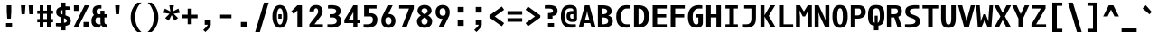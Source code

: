 SplineFontDB: 3.2
FontName: Agave-Bold
FullName: Agave Bold
FamilyName: Agave
Weight: Bold
Copyright: (c) 2013-2021 type agaric <agaric@protonmail.com>
Version: 38
ItalicAngle: 0
UnderlinePosition: -384
UnderlineWidth: 128
Ascent: 1536
Descent: 512
InvalidEm: 0
sfntRevision: 0x00260000
LayerCount: 2
Layer: 0 1 "Back" 1
Layer: 1 1 "Fore" 0
HasVMetrics: 1
XUID: [1021 841 -1229886061 10207314]
UniqueID: -1
UseUniqueID: 1
StyleMap: 0x0020
FSType: 0
OS2Version: 0
OS2_WeightWidthSlopeOnly: 0
OS2_UseTypoMetrics: 1
CreationTime: 1552578602
ModificationTime: 1609947981
PfmFamily: 49
TTFWeight: 700
TTFWidth: 5
LineGap: 0
VLineGap: 0
Panose: 2 11 8 9 4 4 4 2 2 3
OS2TypoAscent: 1536
OS2TypoAOffset: 0
OS2TypoDescent: -512
OS2TypoDOffset: 0
OS2TypoLinegap: 0
OS2WinAscent: 1536
OS2WinAOffset: 0
OS2WinDescent: 512
OS2WinDOffset: 0
HheadAscent: 1536
HheadAOffset: 0
HheadDescent: -512
HheadDOffset: 0
OS2SubXSize: 1403
OS2SubYSize: 1224
OS2SubXOff: 0
OS2SubYOff: 120
OS2SupXSize: 1403
OS2SupYSize: 1224
OS2SupXOff: 0
OS2SupYOff: 648
OS2StrikeYSize: 128
OS2StrikeYPos: 512
OS2CapHeight: 1280
OS2XHeight: 1024
OS2FamilyClass: 2057
OS2Vendor: 'agrc'
MarkAttachClasses: 1
DEI: 91125
LangName: 1033 "" "" "" "" "" "" "" "" "" "type agaric" "" "https://github.com/blobject/agave" "https://b.agaric.net/page/agave" "Agave typeface+AAoA(c) 2013-2020, type agaric <agaric@protonmail.com>+AAoACgAA-Permission is hereby granted, free of charge, to any person obtaining a copy of this software and associated documentation files (the +ACIA-Software+ACIA), to deal in the Software without restriction, including without limitation the rights to use, copy, modify, merge, publish, distribute, sublicense, and/or sell copies of the Software, and to permit persons to whom the Software is furnished to do so, subject to the following conditions:+AAoACgAA-The above copyright notice and this permission notice shall be included in all copies or substantial portions of the Software.+AAoACgAA-THE SOFTWARE IS PROVIDED +ACIA-AS IS+ACIA, WITHOUT WARRANTY OF ANY KIND, EXPRESS OR IMPLIED, INCLUDING BUT NOT LIMITED TO THE WARRANTIES OF MERCHANTABILITY, FITNESS FOR A PARTICULAR PURPOSE AND NONINFRINGEMENT. IN NO EVENT SHALL THE AUTHORS OR COPYRIGHT HOLDERS BE LIABLE FOR ANY CLAIM, DAMAGES OR OTHER LIABILITY, WHETHER IN AN ACTION OF CONTRACT, TORT OR OTHERWISE, ARISING FROM, OUT OF OR IN CONNECTION WITH THE SOFTWARE OR THE USE OR OTHER DEALINGS IN THE SOFTWARE.+AAoA" "https://github.com/blobject/agave/blob/master/LICENSE" "" "Agave" "Bold" "" "" "" "Agave" "Bold"
Encoding: UnicodeBmp
UnicodeInterp: none
NameList: AGL For New Fonts
DisplaySize: -24
AntiAlias: 1
FitToEm: 0
WinInfo: 40 40 21
BeginPrivate: 0
EndPrivate
TeXData: 1 0 0 524288 262144 174762 655360 -1048576 174762 783286 444596 497025 792723 393216 433062 380633 303038 157286 324010 404750 52429 2506097 1059062 262144
BeginChars: 65579 741

StartChar: O
Encoding: 79 79 0
Width: 1024
VWidth: 0
Flags: MW
LayerCount: 2
Fore
SplineSet
80 640 m 128,-1,1
 80 821 80 821 109.5 949.5 c 128,-1,2
 139 1078 139 1078 196.5 1153 c 128,-1,3
 254 1228 254 1228 331 1262 c 128,-1,4
 408 1296 408 1296 512 1296 c 128,-1,5
 616 1296 616 1296 693 1262 c 128,-1,6
 770 1228 770 1228 827.5 1153 c 128,-1,7
 885 1078 885 1078 914.5 949.5 c 128,-1,8
 944 821 944 821 944 640 c 128,-1,9
 944 459 944 459 914.5 330.5 c 128,-1,10
 885 202 885 202 827.5 127 c 128,-1,11
 770 52 770 52 693 18 c 128,-1,12
 616 -16 616 -16 512 -16 c 128,-1,13
 408 -16 408 -16 331 18 c 128,-1,14
 254 52 254 52 196.5 127 c 128,-1,15
 139 202 139 202 109.5 330.5 c 128,-1,0
 80 459 80 459 80 640 c 128,-1,1
512 1110 m 128,-1,17
 460 1110 460 1110 426 1067 c 128,-1,18
 392 1024 392 1024 372 918 c 128,-1,19
 352 812 352 812 352 640 c 128,-1,20
 352 468 352 468 372 362 c 128,-1,21
 392 256 392 256 426 213 c 128,-1,22
 460 170 460 170 512 170 c 128,-1,23
 564 170 564 170 598 213 c 128,-1,24
 632 256 632 256 652 362 c 128,-1,25
 672 468 672 468 672 640 c 128,-1,26
 672 812 672 812 652 918 c 128,-1,27
 632 1024 632 1024 598 1067 c 128,-1,16
 564 1110 564 1110 512 1110 c 128,-1,17
EndSplineSet
EndChar

StartChar: slash
Encoding: 47 47 1
Width: 1024
VWidth: 0
Flags: MW
LayerCount: 2
Fore
SplineSet
896 1437 m 1,0,-1
 395 -256 l 1,1,-1
 128 -256 l 1,2,-1
 629 1437 l 1,3,-1
 896 1437 l 1,0,-1
EndSplineSet
EndChar

StartChar: asciicircum
Encoding: 94 94 2
Width: 1024
VWidth: 0
Flags: MW
LayerCount: 2
Fore
SplineSet
384 1280 m 1,0,-1
 640 1280 l 1,1,-1
 960 640 l 1,2,-1
 706 640 l 1,3,-1
 512 1036 l 1,4,-1
 318 640 l 1,5,-1
 64 640 l 1,6,-1
 384 1280 l 1,0,-1
EndSplineSet
EndChar

StartChar: underscore
Encoding: 95 95 3
Width: 1024
VWidth: 0
Flags: MW
LayerCount: 2
Fore
SplineSet
85 -52 m 1,0,-1
 939 -52 l 1,1,-1
 939 -256 l 1,2,-1
 85 -256 l 1,3,-1
 85 -52 l 1,0,-1
EndSplineSet
EndChar

StartChar: A
Encoding: 65 65 4
Width: 1024
VWidth: 0
Flags: MW
LayerCount: 2
Fore
SplineSet
384 1280 m 1,0,-1
 640 1280 l 1,1,-1
 992 0 l 1,2,-1
 757 0 l 1,3,-1
 686 256 l 1,4,-1
 338 256 l 1,5,-1
 267 0 l 1,6,-1
 32 0 l 1,7,-1
 384 1280 l 1,0,-1
512 964 m 1,8,-1
 479 768 l 1,9,-1
 389 442 l 1,10,-1
 635 442 l 1,11,-1
 545 768 l 1,12,-1
 512 964 l 1,8,-1
EndSplineSet
EndChar

StartChar: K
Encoding: 75 75 5
Width: 1024
VWidth: 0
Flags: MW
LayerCount: 2
Fore
SplineSet
664 1280 m 1,0,-1
 928 1280 l 1,1,-1
 567 672 l 1,2,-1
 960 0 l 1,3,-1
 697 0 l 1,4,-1
 323 640 l 1,5,-1
 323 0 l 1,6,-1
 96 0 l 1,7,-1
 96 1280 l 1,8,-1
 323 1280 l 1,9,-1
 323 704 l 1,10,-1
 664 1280 l 1,0,-1
EndSplineSet
EndChar

StartChar: H
Encoding: 72 72 6
Width: 1024
VWidth: 0
Flags: MW
LayerCount: 2
Fore
SplineSet
96 1280 m 1,0,-1
 352 1280 l 1,1,-1
 352 768 l 1,2,-1
 672 768 l 1,3,-1
 672 1280 l 1,4,-1
 928 1280 l 1,5,-1
 928 0 l 1,6,-1
 672 0 l 1,7,-1
 672 582 l 1,8,-1
 352 582 l 1,9,-1
 352 0 l 1,10,-1
 96 0 l 1,11,-1
 96 1280 l 1,0,-1
EndSplineSet
EndChar

StartChar: J
Encoding: 74 74 7
Width: 1024
VWidth: 0
Flags: MW
LayerCount: 2
Fore
SplineSet
196 1280 m 1,0,-1
 864 1280 l 1,1,-1
 864 526 l 2,2,3
 864 378 864 378 826.5 273.5 c 128,-1,4
 789 169 789 169 715 108 c 128,-1,5
 641 47 641 47 542.5 19.5 c 128,-1,6
 444 -8 444 -8 311 -8 c 0,7,8
 261 -8 261 -8 215 -4 c 128,-1,9
 169 -0 169 -0 148.5 4 c 2,10,-1
 128 8 l 1,11,-1
 128 186 l 1,12,-1
 311 186 l 2,13,14
 457 186 457 186 532.5 264.5 c 128,-1,15
 608 343 608 343 608 526 c 2,16,-1
 608 1094 l 1,17,-1
 196 1094 l 1,18,-1
 196 1280 l 1,0,-1
EndSplineSet
EndChar

StartChar: I
Encoding: 73 73 8
Width: 1024
VWidth: 0
Flags: MW
LayerCount: 2
Fore
SplineSet
160 1280 m 1,0,-1
 864 1280 l 1,1,-1
 864 1094 l 1,2,-1
 640 1094 l 1,3,-1
 640 186 l 1,4,-1
 864 186 l 1,5,-1
 864 0 l 1,6,-1
 160 0 l 1,7,-1
 160 186 l 1,8,-1
 384 186 l 1,9,-1
 384 1094 l 1,10,-1
 160 1094 l 1,11,-1
 160 1280 l 1,0,-1
EndSplineSet
EndChar

StartChar: L
Encoding: 76 76 9
Width: 1024
VWidth: 0
Flags: MW
LayerCount: 2
Fore
SplineSet
128 1280 m 1,0,-1
 384 1280 l 1,1,-1
 384 186 l 1,2,-1
 928 186 l 1,3,-1
 928 0 l 1,4,-1
 128 0 l 1,5,-1
 128 1280 l 1,0,-1
EndSplineSet
EndChar

StartChar: T
Encoding: 84 84 10
Width: 1024
VWidth: 0
Flags: MW
LayerCount: 2
Fore
SplineSet
64 1280 m 1,0,-1
 960 1280 l 1,1,-1
 960 1094 l 1,2,-1
 640 1094 l 1,3,-1
 640 0 l 1,4,-1
 384 0 l 1,5,-1
 384 1094 l 1,6,-1
 64 1094 l 1,7,-1
 64 1280 l 1,0,-1
EndSplineSet
EndChar

StartChar: F
Encoding: 70 70 11
Width: 1024
VWidth: 0
Flags: MW
LayerCount: 2
Fore
SplineSet
128 1280 m 1,0,-1
 928 1280 l 1,1,-1
 928 1094 l 1,2,-1
 384 1094 l 1,3,-1
 384 768 l 1,4,-1
 896 768 l 1,5,-1
 896 582 l 1,6,-1
 384 582 l 1,7,-1
 384 0 l 1,8,-1
 128 0 l 1,9,-1
 128 1280 l 1,0,-1
EndSplineSet
EndChar

StartChar: B
Encoding: 66 66 12
Width: 1024
VWidth: 0
Flags: MW
LayerCount: 2
Fore
SplineSet
96 1280 m 1,0,-1
 352 1280 l 2,1,2
 478 1280 478 1280 572.5 1262 c 128,-1,3
 667 1244 667 1244 737.5 1204 c 128,-1,4
 808 1164 808 1164 844 1095.5 c 128,-1,5
 880 1027 880 1027 880 931 c 0,6,7
 880 879 880 879 859 835.5 c 128,-1,8
 838 792 838 792 808.5 767.5 c 128,-1,9
 779 743 779 743 749.5 726 c 128,-1,10
 720 709 720 709 699 703 c 2,11,-1
 678 697 l 1,12,13
 684 696 684 696 693.5 693 c 128,-1,14
 703 690 703 690 730.5 678.5 c 128,-1,15
 758 667 758 667 783 652.5 c 128,-1,16
 808 638 808 638 839 612 c 128,-1,17
 870 586 870 586 892 555.5 c 128,-1,18
 914 525 914 525 929 480 c 128,-1,19
 944 435 944 435 944 384 c 0,20,21
 944 278 944 278 904 203 c 128,-1,22
 864 128 864 128 784.5 84 c 128,-1,23
 705 40 705 40 599.5 20 c 128,-1,24
 494 0 494 0 352 0 c 2,25,-1
 96 0 l 1,26,-1
 96 1280 l 1,0,-1
352 1094 m 1,27,-1
 352 768 l 1,28,29
 485 768 485 768 554.5 805.5 c 128,-1,30
 624 843 624 843 624 931 c 128,-1,31
 624 1019 624 1019 554.5 1056.5 c 128,-1,32
 485 1094 485 1094 352 1094 c 1,27,-1
352 582 m 1,33,-1
 352 186 l 1,34,35
 516 186 516 186 598 229 c 128,-1,36
 680 272 680 272 680 384 c 128,-1,37
 680 496 680 496 598 539 c 128,-1,38
 516 582 516 582 352 582 c 1,33,-1
EndSplineSet
EndChar

StartChar: D
Encoding: 68 68 13
Width: 1024
VWidth: 0
Flags: MW
LayerCount: 2
Fore
SplineSet
96 1280 m 1,0,-1
 352 1280 l 2,1,2
 494 1280 494 1280 599.5 1247 c 128,-1,3
 705 1214 705 1214 784.5 1140.5 c 128,-1,4
 864 1067 864 1067 904 942 c 128,-1,5
 944 817 944 817 944 640 c 128,-1,6
 944 463 944 463 904 338 c 128,-1,7
 864 213 864 213 784.5 139.5 c 128,-1,8
 705 66 705 66 599.5 33 c 128,-1,9
 494 0 494 0 352 0 c 2,10,-1
 96 0 l 1,11,-1
 96 1280 l 1,0,-1
352 1094 m 1,12,-1
 352 186 l 1,13,14
 509 186 509 186 590.5 290.5 c 128,-1,15
 672 395 672 395 672 640 c 128,-1,16
 672 885 672 885 590.5 989.5 c 128,-1,17
 509 1094 509 1094 352 1094 c 1,12,-1
EndSplineSet
EndChar

StartChar: backslash
Encoding: 92 92 14
Width: 1024
VWidth: 0
Flags: MW
LayerCount: 2
Fore
SplineSet
395 1437 m 1,0,-1
 896 -256 l 1,1,-1
 629 -256 l 1,2,-1
 128 1437 l 1,3,-1
 395 1437 l 1,0,-1
EndSplineSet
EndChar

StartChar: C
Encoding: 67 67 15
Width: 1024
VWidth: 0
Flags: MW
LayerCount: 2
Fore
SplineSet
700 1288 m 0,0,1
 754 1288 754 1288 803 1284 c 128,-1,2
 852 1280 852 1280 874 1276 c 2,3,-1
 896 1272 l 1,4,-1
 896 1094 l 1,5,-1
 700 1094 l 2,6,7
 554 1094 554 1094 469 972.5 c 128,-1,8
 384 851 384 851 384 640 c 0,9,10
 384 395 384 395 464.5 290.5 c 128,-1,11
 545 186 545 186 700 186 c 2,12,-1
 896 186 l 1,13,-1
 896 8 l 1,14,15
 821 -8 821 -8 700 -8 c 0,16,17
 559 -8 559 -8 454 25.5 c 128,-1,18
 349 59 349 59 270.5 133 c 128,-1,19
 192 207 192 207 152 334 c 128,-1,20
 112 461 112 461 112 640 c 0,21,22
 112 940 112 940 270 1114 c 128,-1,23
 428 1288 428 1288 700 1288 c 0,0,1
EndSplineSet
EndChar

StartChar: question
Encoding: 63 63 16
Width: 1024
VWidth: 0
Flags: MW
LayerCount: 2
Fore
SplineSet
160 1272 m 1,0,1
 249 1288 249 1288 392 1288 c 0,2,3
 629 1288 629 1288 754.5 1211.5 c 128,-1,4
 880 1135 880 1135 880 964 c 0,5,6
 880 831 880 831 804 754 c 128,-1,7
 728 677 728 677 597 677 c 1,8,-1
 597 512 l 1,9,-1
 341 512 l 1,10,-1
 341 834 l 1,11,12
 480 834 480 834 552 864 c 128,-1,13
 624 894 624 894 624 964 c 128,-1,14
 624 1034 624 1034 565 1064 c 128,-1,15
 506 1094 506 1094 392 1094 c 2,16,-1
 160 1094 l 1,17,-1
 160 1272 l 1,0,1
341 256 m 1,18,-1
 683 256 l 1,19,-1
 683 0 l 1,20,-1
 341 0 l 1,21,-1
 341 256 l 1,18,-1
EndSplineSet
EndChar

StartChar: E
Encoding: 69 69 17
Width: 1024
VWidth: 0
Flags: MW
LayerCount: 2
Fore
SplineSet
128 1280 m 1,0,-1
 928 1280 l 1,1,-1
 928 1094 l 1,2,-1
 384 1094 l 1,3,-1
 384 768 l 1,4,-1
 896 768 l 1,5,-1
 896 582 l 1,6,-1
 384 582 l 1,7,-1
 384 186 l 1,8,-1
 928 186 l 1,9,-1
 928 0 l 1,10,-1
 128 0 l 1,11,-1
 128 1280 l 1,0,-1
EndSplineSet
EndChar

StartChar: N
Encoding: 78 78 18
Width: 1024
VWidth: 0
Flags: MW
LayerCount: 2
Fore
SplineSet
96 1280 m 1,0,-1
 323 1280 l 1,1,-1
 625 640 l 1,2,-1
 720 396 l 1,3,-1
 701 640 l 1,4,-1
 701 1280 l 1,5,-1
 928 1280 l 1,6,-1
 928 0 l 1,7,-1
 701 0 l 1,8,-1
 399 640 l 1,9,-1
 304 884 l 1,10,-1
 323 640 l 1,11,-1
 323 0 l 1,12,-1
 96 0 l 1,13,-1
 96 1280 l 1,0,-1
EndSplineSet
EndChar

StartChar: R
Encoding: 82 82 19
Width: 1024
VWidth: 0
Flags: MW
LayerCount: 2
Fore
SplineSet
96 1280 m 1,0,-1
 567 1280 l 2,1,2
 752 1280 752 1280 848 1199.5 c 128,-1,3
 944 1119 944 1119 944 931 c 0,4,5
 944 693 944 693 740 619 c 1,6,-1
 960 0 l 1,7,-1
 704 0 l 1,8,-1
 512 582 l 1,9,-1
 323 582 l 1,10,-1
 323 0 l 1,11,-1
 96 0 l 1,12,-1
 96 1280 l 1,0,-1
323 1094 m 1,13,-1
 323 768 l 1,14,-1
 473 768 l 2,15,16
 593 768 593 768 655 805.5 c 128,-1,17
 717 843 717 843 717 931 c 128,-1,18
 717 1019 717 1019 679 1056.5 c 128,-1,19
 641 1094 641 1094 567 1094 c 2,20,-1
 323 1094 l 1,13,-1
EndSplineSet
EndChar

StartChar: U
Encoding: 85 85 20
Width: 1024
VWidth: 0
Flags: MW
LayerCount: 2
Fore
SplineSet
96 1280 m 1,0,-1
 352 1280 l 1,1,-1
 352 576 l 2,2,3
 352 347 352 347 387 258.5 c 128,-1,4
 422 170 422 170 512 170 c 128,-1,5
 602 170 602 170 637 258.5 c 128,-1,6
 672 347 672 347 672 576 c 2,7,-1
 672 1280 l 1,8,-1
 928 1280 l 1,9,-1
 928 576 l 2,10,11
 928 406 928 406 907 295.5 c 128,-1,12
 886 185 886 185 836.5 114 c 128,-1,13
 787 43 787 43 709 13.5 c 128,-1,14
 631 -16 631 -16 512 -16 c 128,-1,15
 393 -16 393 -16 315 13.5 c 128,-1,16
 237 43 237 43 187.5 114 c 128,-1,17
 138 185 138 185 117 295.5 c 128,-1,18
 96 406 96 406 96 576 c 2,19,-1
 96 1280 l 1,0,-1
EndSplineSet
EndChar

StartChar: X
Encoding: 88 88 21
Width: 1024
VWidth: 0
Flags: MW
LayerCount: 2
Fore
SplineSet
32 1280 m 1,0,-1
 291 1280 l 1,1,-1
 512 849 l 1,2,-1
 733 1280 l 1,3,-1
 992 1280 l 1,4,-1
 641 640 l 1,5,-1
 992 0 l 1,6,-1
 733 0 l 1,7,-1
 512 431 l 1,8,-1
 291 0 l 1,9,-1
 32 0 l 1,10,-1
 383 640 l 1,11,-1
 32 1280 l 1,0,-1
EndSplineSet
EndChar

StartChar: Z
Encoding: 90 90 22
Width: 1024
VWidth: 0
Flags: MW
LayerCount: 2
Fore
SplineSet
128 1280 m 1,0,-1
 896 1280 l 1,1,-1
 896 1094 l 1,2,-1
 360 186 l 1,3,-1
 928 186 l 1,4,-1
 928 0 l 1,5,-1
 96 0 l 1,6,-1
 96 186 l 1,7,-1
 632 1094 l 1,8,-1
 128 1094 l 1,9,-1
 128 1280 l 1,0,-1
EndSplineSet
EndChar

StartChar: V
Encoding: 86 86 23
Width: 1024
VWidth: 0
Flags: MW
LayerCount: 2
Fore
SplineSet
32 1280 m 1,0,-1
 267 1280 l 1,1,-1
 479 512 l 1,2,-1
 512 316 l 1,3,-1
 545 512 l 1,4,-1
 757 1280 l 1,5,-1
 992 1280 l 1,6,-1
 640 0 l 1,7,-1
 384 0 l 1,8,-1
 32 1280 l 1,0,-1
EndSplineSet
EndChar

StartChar: Y
Encoding: 89 89 24
Width: 1024
VWidth: 0
Flags: MW
LayerCount: 2
Fore
SplineSet
32 1280 m 1,0,-1
 282 1280 l 1,1,-1
 512 777 l 1,2,-1
 742 1280 l 1,3,-1
 992 1280 l 1,4,-1
 640 512 l 1,5,-1
 640 -0 l 1,6,-1
 384 -0 l 1,7,-1
 384 512 l 1,8,-1
 32 1280 l 1,0,-1
EndSplineSet
EndChar

StartChar: G
Encoding: 71 71 25
Width: 1024
VWidth: 0
Flags: MW
LayerCount: 2
Fore
SplineSet
688 1288 m 0,0,1
 745 1288 745 1288 797 1284 c 128,-1,2
 849 1280 849 1280 872.5 1276 c 2,3,-1
 896 1272 l 1,4,-1
 896 1094 l 1,5,-1
 688 1094 l 2,6,7
 532 1094 532 1094 442 972.5 c 128,-1,8
 352 851 352 851 352 640 c 0,9,10
 352 391 352 391 402.5 284.5 c 128,-1,11
 453 178 453 178 550 178 c 0,12,13
 610 178 610 178 641 203.5 c 128,-1,14
 672 229 672 229 672 288 c 2,15,-1
 672 582 l 1,16,-1
 512 582 l 1,17,-1
 512 768 l 1,18,-1
 928 768 l 1,19,-1
 928 288 l 2,20,21
 928 129 928 129 831.5 60.5 c 128,-1,22
 735 -8 735 -8 550 -8 c 0,23,24
 437 -8 437 -8 353.5 25.5 c 128,-1,25
 270 59 270 59 207 133 c 128,-1,26
 144 207 144 207 112 334 c 128,-1,27
 80 461 80 461 80 640 c 0,28,29
 80 940 80 940 243 1114 c 128,-1,30
 406 1288 406 1288 688 1288 c 0,0,1
EndSplineSet
EndChar

StartChar: P
Encoding: 80 80 26
Width: 1024
VWidth: 0
Flags: MW
LayerCount: 2
Fore
SplineSet
96 1280 m 1,0,-1
 555 1280 l 2,1,2
 735 1280 735 1280 839.5 1177 c 128,-1,3
 944 1074 944 1074 944 896 c 128,-1,4
 944 718 944 718 819 615 c 128,-1,5
 694 512 694 512 477 512 c 2,6,-1
 352 512 l 1,7,-1
 352 0 l 1,8,-1
 96 0 l 1,9,-1
 96 1280 l 1,0,-1
352 1094 m 1,10,-1
 352 698 l 1,11,-1
 477 698 l 2,12,13
 571 698 571 698 625.5 751.5 c 128,-1,14
 680 805 680 805 680 896 c 128,-1,15
 680 987 680 987 646.5 1040.5 c 128,-1,16
 613 1094 613 1094 555 1094 c 2,17,-1
 352 1094 l 1,10,-1
EndSplineSet
EndChar

StartChar: Q
Encoding: 81 81 27
Width: 1024
VWidth: 0
Flags: MW
LayerCount: 2
Fore
SplineSet
512 1296 m 128,-1,1
 645 1296 645 1296 731.5 1265.5 c 128,-1,2
 818 1235 818 1235 874 1161.5 c 128,-1,3
 930 1088 930 1088 953 973.5 c 128,-1,4
 976 859 976 859 976 683 c 0,5,6
 976 396 976 396 900.5 265 c 128,-1,7
 825 134 825 134 640 107 c 1,8,-1
 640 -157 l 1,9,-1
 384 -157 l 1,10,-1
 384 107 l 1,11,12
 199 134 199 134 123.5 265 c 128,-1,13
 48 396 48 396 48 683 c 0,14,15
 48 859 48 859 71 973.5 c 128,-1,16
 94 1088 94 1088 150 1161.5 c 128,-1,17
 206 1235 206 1235 292.5 1265.5 c 128,-1,0
 379 1296 379 1296 512 1296 c 128,-1,1
512 1110 m 128,-1,19
 395 1110 395 1110 349.5 1016.5 c 128,-1,20
 304 923 304 923 304 683 c 0,21,22
 304 491 304 491 332 395.5 c 128,-1,23
 360 300 360 300 427 271 c 1,24,-1
 427 683 l 1,25,-1
 597 683 l 1,26,-1
 597 271 l 1,27,28
 664 300 664 300 692 395.5 c 128,-1,29
 720 491 720 491 720 683 c 0,30,31
 720 923 720 923 674.5 1016.5 c 128,-1,18
 629 1110 629 1110 512 1110 c 128,-1,19
EndSplineSet
EndChar

StartChar: S
Encoding: 83 83 28
Width: 1024
VWidth: 0
Flags: MW
LayerCount: 2
Fore
SplineSet
694 1288 m 0,0,1
 750 1288 750 1288 800.5 1284 c 128,-1,2
 851 1280 851 1280 873.5 1276 c 2,3,-1
 896 1272 l 1,4,-1
 896 1094 l 1,5,-1
 694 1094 l 2,6,7
 535 1094 535 1094 451.5 1056 c 128,-1,8
 368 1018 368 1018 368 930 c 0,9,10
 368 872 368 872 400 831.5 c 128,-1,11
 432 791 432 791 482.5 768 c 128,-1,12
 533 745 533 745 594.5 725.5 c 128,-1,13
 656 706 656 706 717.5 679.5 c 128,-1,14
 779 653 779 653 829.5 616 c 128,-1,15
 880 579 880 579 912 511 c 128,-1,16
 944 443 944 443 944 350 c 0,17,18
 944 251 944 251 901.5 181 c 128,-1,19
 859 111 859 111 776 70 c 128,-1,20
 693 29 693 29 582 10.5 c 128,-1,21
 471 -8 471 -8 322 -8 c 0,22,23
 260 -8 260 -8 203.5 -4 c 128,-1,24
 147 -0 147 -0 121.5 4 c 2,25,-1
 96 8 l 1,26,-1
 96 186 l 1,27,-1
 322 186 l 2,28,29
 501 186 501 186 594.5 224 c 128,-1,30
 688 262 688 262 688 350 c 0,31,32
 688 408 688 408 656 448.5 c 128,-1,33
 624 489 624 489 573.5 512 c 128,-1,34
 523 535 523 535 461.5 554.5 c 128,-1,35
 400 574 400 574 338.5 600.5 c 128,-1,36
 277 627 277 627 226.5 664 c 128,-1,37
 176 701 176 701 144 769 c 128,-1,38
 112 837 112 837 112 930 c 0,39,40
 112 1123 112 1123 260.5 1205.5 c 128,-1,41
 409 1288 409 1288 694 1288 c 0,0,1
EndSplineSet
EndChar

StartChar: W
Encoding: 87 87 29
Width: 1024
VWidth: 0
Flags: MW
LayerCount: 2
Fore
SplineSet
32 1280 m 1,0,-1
 237 1280 l 1,1,-1
 290 563 l 1,2,-1
 294 348 l 1,3,-1
 448 768 l 1,4,-1
 576 768 l 1,5,-1
 730 348 l 1,6,-1
 734 563 l 1,7,-1
 787 1280 l 1,8,-1
 992 1280 l 1,9,-1
 896 0 l 1,10,-1
 692 0 l 1,11,-1
 512 436 l 1,12,-1
 332 0 l 1,13,-1
 128 0 l 1,14,-1
 32 1280 l 1,0,-1
EndSplineSet
EndChar

StartChar: M
Encoding: 77 77 30
Width: 1024
VWidth: 0
Flags: MW
LayerCount: 2
Fore
SplineSet
733 1280 m 1,0,-1
 960 1280 l 1,1,-1
 960 0 l 1,2,-1
 733 0 l 1,3,-1
 733 640 l 1,4,-1
 768 997 l 1,5,-1
 576 640 l 1,6,-1
 448 640 l 1,7,-1
 256 997 l 1,8,-1
 291 640 l 1,9,-1
 291 0 l 1,10,-1
 64 0 l 1,11,-1
 64 1280 l 1,12,-1
 291 1280 l 1,13,-1
 512 924 l 1,14,-1
 733 1280 l 1,0,-1
EndSplineSet
EndChar

StartChar: semicolon
Encoding: 59 59 31
Width: 1024
VWidth: 0
Flags: MW
LayerCount: 2
Fore
SplineSet
341 1184 m 1,0,-1
 683 1184 l 1,1,-1
 683 864 l 1,2,-1
 341 864 l 1,3,-1
 341 1184 l 1,0,-1
341 416 m 1,4,-1
 683 416 l 1,5,-1
 683 159.994140625 l 2,6,7
 682.986572538 155.2263696 682.986572538 155.2263696 681.9727952 146.322246395 c 128,-1,8
 680.959017862 137.418123191 680.959017862 137.418123191 671.7170798 108.00658173 c 128,-1,9
 662.475141738 78.5950402686 662.475141738 78.5950402686 646.406435825 47.1110745203 c 128,-1,10
 630.337729912 15.6271087719 630.337729912 15.6271087719 595.10954855 -32.2457620203 c 128,-1,11
 559.881367188 -80.1186328125 559.881367188 -80.1186328125 512 -128 c 2,12,-1
 384 -256 l 1,13,-1
 256 -140 l 1,14,-1
 384 -12 l 2,15,16
 441 45 441 45 473 88 c 128,-1,17
 505 131 505 131 508.5 145.5 c 2,18,-1
 512 160 l 1,19,-1
 341 160 l 1,20,-1
 341 416 l 1,4,-1
EndSplineSet
EndChar

StartChar: less
Encoding: 60 60 32
Width: 1024
VWidth: 0
Flags: MW
LayerCount: 2
Fore
SplineSet
928 1024 m 1,0,-1
 395 640 l 1,1,-1
 928 256 l 1,2,-1
 795 72 l 1,3,-1
 96 576 l 1,4,-1
 96 704 l 1,5,-1
 795 1208 l 1,6,-1
 928 1024 l 1,0,-1
EndSplineSet
EndChar

StartChar: equal
Encoding: 61 61 33
Width: 1024
VWidth: 0
Flags: MW
LayerCount: 2
Fore
SplineSet
96 946 m 1,0,-1
 928 946 l 1,1,-1
 928 742 l 1,2,-1
 96 742 l 1,3,-1
 96 946 l 1,0,-1
96 538 m 1,4,-1
 928 538 l 1,5,-1
 928 334 l 1,6,-1
 96 334 l 1,7,-1
 96 538 l 1,4,-1
EndSplineSet
EndChar

StartChar: bracketleft
Encoding: 91 91 34
Width: 1024
VWidth: 0
Flags: MW
LayerCount: 2
Fore
SplineSet
822 1251 m 1,0,-1
 512 1251 l 1,1,-1
 512 -70 l 1,2,-1
 822 -70 l 1,3,-1
 822 -256 l 1,4,-1
 256 -256 l 1,5,-1
 256 1437 l 1,6,-1
 822 1437 l 1,7,-1
 822 1251 l 1,0,-1
EndSplineSet
EndChar

StartChar: bracketright
Encoding: 93 93 35
Width: 1024
VWidth: 0
Flags: MW
LayerCount: 2
Fore
SplineSet
202 1251 m 1,0,-1
 202 1437 l 1,1,-1
 768 1437 l 1,2,-1
 768 -256 l 1,3,-1
 202 -256 l 1,4,-1
 202 -70 l 1,5,-1
 512 -70 l 1,6,-1
 512 1251 l 1,7,-1
 202 1251 l 1,0,-1
EndSplineSet
EndChar

StartChar: greater
Encoding: 62 62 36
Width: 1024
VWidth: 0
Flags: MW
LayerCount: 2
Fore
SplineSet
96 1024 m 1,0,-1
 229 1208 l 1,1,-1
 928 704 l 1,2,-1
 928 576 l 1,3,-1
 229 72 l 1,4,-1
 96 256 l 1,5,-1
 629 640 l 1,6,-1
 96 1024 l 1,0,-1
EndSplineSet
EndChar

StartChar: at
Encoding: 64 64 37
Width: 1024
VWidth: 0
Flags: MW
LayerCount: 2
Fore
SplineSet
563 1296 m 0,0,1
 757 1296 757 1296 858.5 1217 c 128,-1,2
 960 1138 960 1138 960 954 c 2,3,-1
 960 512 l 2,4,5
 960 407 960 407 915.5 366.5 c 128,-1,6
 871 326 871 326 756 326 c 2,7,-1
 659 326 l 2,8,9
 524 326 524 326 445.5 418 c 128,-1,10
 367 510 367 510 367 670 c 0,11,12
 367 802 367 802 445.5 878 c 128,-1,13
 524 954 524 954 659 954 c 2,14,-1
 756 954 l 1,15,16
 756 983 756 983 753 1005.5 c 128,-1,17
 750 1028 750 1028 742 1044 c 128,-1,18
 734 1060 734 1060 727 1071.5 c 128,-1,19
 720 1083 720 1083 704 1090.5 c 128,-1,20
 688 1098 688 1098 677 1102 c 128,-1,21
 666 1106 666 1106 643 1107.5 c 128,-1,22
 620 1109 620 1109 606 1109.5 c 128,-1,23
 592 1110 592 1110 563 1110 c 0,24,25
 489 1110 489 1110 433 1085.5 c 128,-1,26
 377 1061 377 1061 335.5 1007.5 c 128,-1,27
 294 954 294 954 273 862 c 128,-1,28
 252 770 252 770 252 640 c 0,29,30
 252 395 252 395 348.5 290.5 c 128,-1,31
 445 186 445 186 631 186 c 2,32,-1
 896 186 l 1,33,-1
 896 8 l 1,34,35
 795 -8 795 -8 631 -8 c 0,36,37
 520 -8 520 -8 432 12.5 c 128,-1,38
 344 33 344 33 271 80.5 c 128,-1,39
 198 128 198 128 149.5 202 c 128,-1,40
 101 276 101 276 74.5 386 c 128,-1,41
 48 496 48 496 48 640 c 0,42,43
 48 785 48 785 71.5 896.5 c 128,-1,44
 95 1008 95 1008 137.5 1083.5 c 128,-1,45
 180 1159 180 1159 244.5 1206.5 c 128,-1,46
 309 1254 309 1254 387 1275 c 128,-1,47
 465 1296 465 1296 563 1296 c 0,0,1
659 768 m 2,48,49
 618 768 618 768 594.5 742 c 128,-1,50
 571 716 571 716 571 670 c 0,51,52
 571 597 571 597 594.5 554.5 c 128,-1,53
 618 512 618 512 659 512 c 2,54,-1
 756 512 l 1,55,-1
 756 768 l 1,56,-1
 659 768 l 2,48,49
EndSplineSet
EndChar

StartChar: percent
Encoding: 37 37 38
Width: 1024
VWidth: 0
Flags: MW
LayerCount: 2
Fore
SplineSet
96 1280 m 1,0,-1
 384 1280 l 1,1,-1
 384 960 l 1,2,-1
 96 960 l 1,3,-1
 96 1280 l 1,0,-1
960 1280 m 1,4,-1
 318 0 l 1,5,-1
 64 0 l 1,6,-1
 706 1280 l 1,7,-1
 960 1280 l 1,4,-1
640 320 m 1,8,-1
 928 320 l 1,9,-1
 928 0 l 1,10,-1
 640 0 l 1,11,-1
 640 320 l 1,8,-1
EndSplineSet
EndChar

StartChar: ampersand
Encoding: 38 38 39
Width: 1024
VWidth: 0
Flags: MW
LayerCount: 2
Fore
SplineSet
525 1284 m 0,0,1
 554 1284 554 1284 580 1282 c 128,-1,2
 606 1280 606 1280 618 1278 c 2,3,-1
 630 1276 l 1,4,-1
 630 1094 l 1,5,-1
 525 1094 l 2,6,7
 442 1094 442 1094 398.5 1056.5 c 128,-1,8
 355 1019 355 1019 355 931 c 0,9,10
 355 855 355 855 377.5 811.5 c 128,-1,11
 400 768 400 768 438 768 c 2,12,-1
 573 768 l 1,13,-1
 573 969 l 1,14,-1
 800 969 l 1,15,-1
 800 768 l 1,16,-1
 960 768 l 1,17,-1
 960 582 l 1,18,-1
 800 582 l 1,19,-1
 800 332 l 2,20,21
 800 249 800 249 840.5 213.5 c 128,-1,22
 881 178 881 178 960 178 c 1,23,-1
 960 -8 l 1,24,25
 689 -8 689 -8 610 148 c 1,26,-1
 512 -8 l 1,27,28
 292 -8 292 -8 178 82.5 c 128,-1,29
 64 173 64 173 64 384 c 0,30,31
 64 455 64 455 79.5 516 c 128,-1,32
 95 577 95 577 117.5 613.5 c 128,-1,33
 140 650 140 650 162 676 c 128,-1,34
 184 702 184 702 199.5 712 c 2,35,-1
 215 722 l 1,36,37
 211 724 211 724 205.5 728.5 c 128,-1,38
 200 733 200 733 185 750.5 c 128,-1,39
 170 768 170 768 158.5 789.5 c 128,-1,40
 147 811 147 811 137.5 849 c 128,-1,41
 128 887 128 887 128 931 c 0,42,43
 128 1121 128 1121 229.5 1202.5 c 128,-1,44
 331 1284 331 1284 525 1284 c 0,0,1
399 582 m 2,45,46
 349 582 349 582 320 529 c 128,-1,47
 291 476 291 476 291 384 c 128,-1,48
 291 292 291 292 350 239 c 128,-1,49
 409 186 409 186 512 186 c 2,50,-1
 594 186 l 1,51,52
 573 247 573 247 573 332 c 2,53,-1
 573 582 l 1,54,-1
 399 582 l 2,45,46
EndSplineSet
EndChar

StartChar: parenright
Encoding: 41 41 40
Width: 1024
VWidth: 0
Flags: MW
LayerCount: 2
Fore
SplineSet
397 1437 m 1,0,1
 405 1432 405 1432 419 1421.5 c 128,-1,2
 433 1411 433 1411 473 1373.5 c 128,-1,3
 513 1336 513 1336 549.5 1292 c 128,-1,4
 586 1248 586 1248 631 1174.5 c 128,-1,5
 676 1101 676 1101 708 1020 c 128,-1,6
 740 939 740 939 762 826 c 128,-1,7
 784 713 784 713 784 591 c 128,-1,8
 784 469 784 469 762.5 356.5 c 128,-1,9
 741 244 741 244 707 161.5 c 128,-1,10
 673 79 673 79 631.5 7.5 c 128,-1,11
 590 -64 590 -64 549 -111 c 128,-1,12
 508 -158 508 -158 474 -192 c 128,-1,13
 440 -226 440 -226 418.5 -241 c 2,14,-1
 397 -256 l 1,15,-1
 170 -256 l 1,16,17
 177 -251 177 -251 190 -240.5 c 128,-1,18
 203 -230 203 -230 240.5 -192.5 c 128,-1,19
 278 -155 278 -155 311.5 -111 c 128,-1,20
 345 -67 345 -67 386.5 6.5 c 128,-1,21
 428 80 428 80 457.5 161.5 c 128,-1,22
 487 243 487 243 507.5 356 c 128,-1,23
 528 469 528 469 528 591 c 128,-1,24
 528 713 528 713 508.5 825.5 c 128,-1,25
 489 938 489 938 457 1020.5 c 128,-1,26
 425 1103 425 1103 387 1174.5 c 128,-1,27
 349 1246 349 1246 311 1293 c 128,-1,28
 273 1340 273 1340 241 1373.5 c 128,-1,29
 209 1407 209 1407 189.5 1422 c 2,30,-1
 170 1437 l 1,31,-1
 397 1437 l 1,0,1
EndSplineSet
EndChar

StartChar: four
Encoding: 52 52 41
Width: 1024
VWidth: 0
Flags: MW
LayerCount: 2
Fore
SplineSet
573 1280 m 1,0,-1
 800 1280 l 1,1,-1
 800 442 l 1,2,-1
 960 442 l 1,3,-1
 960 256 l 1,4,-1
 800 256 l 1,5,-1
 800 0 l 1,6,-1
 573 0 l 1,7,-1
 573 256 l 1,8,-1
 64 256 l 1,9,-1
 64 442 l 1,10,-1
 573 1280 l 1,0,-1
573 887 m 1,11,-1
 303 442 l 1,12,-1
 573 442 l 1,13,-1
 573 887 l 1,11,-1
EndSplineSet
EndChar

StartChar: comma
Encoding: 44 44 42
Width: 1024
VWidth: 0
Flags: MW
LayerCount: 2
Fore
SplineSet
341 416 m 1,0,-1
 683 416 l 1,1,-1
 683 160 l 2,2,3
 683 155 683 155 682 146 c 128,-1,4
 681 137 681 137 671.5 108 c 128,-1,5
 662 79 662 79 646 47.5 c 128,-1,6
 630 16 630 16 595 -32 c 128,-1,7
 560 -80 560 -80 512 -128 c 2,8,-1
 384 -256 l 1,9,-1
 256 -140 l 1,10,-1
 384 -12 l 2,11,12
 441 45 441 45 473 88 c 128,-1,13
 505 131 505 131 508.5 145.5 c 2,14,-1
 512 160 l 1,15,-1
 341 160 l 1,16,-1
 341 416 l 1,0,-1
EndSplineSet
EndChar

StartChar: one
Encoding: 49 49 43
Width: 1024
VWidth: 0
Flags: MW
LayerCount: 2
Fore
SplineSet
475 1280 m 1,0,-1
 731 1280 l 1,1,-1
 731 0 l 1,2,-1
 475 0 l 1,3,-1
 475 991 l 1,4,-1
 267 783 l 1,5,-1
 123 928 l 1,6,-1
 475 1280 l 1,0,-1
EndSplineSet
EndChar

StartChar: exclam
Encoding: 33 33 44
Width: 1024
VWidth: 0
Flags: MW
LayerCount: 2
Fore
SplineSet
384 1280 m 1,0,-1
 640 1280 l 1,1,-1
 640 896 l 1,2,-1
 614 512 l 1,3,-1
 410 512 l 1,4,-1
 384 896 l 1,5,-1
 384 1280 l 1,0,-1
341 256 m 1,6,-1
 683 256 l 1,7,-1
 683 0 l 1,8,-1
 341 0 l 1,9,-1
 341 256 l 1,6,-1
EndSplineSet
EndChar

StartChar: quotedbl
Encoding: 34 34 45
Width: 1024
VWidth: 0
Flags: MW
LayerCount: 2
Fore
SplineSet
163 1280 m 1,0,-1
 419 1280 l 1,1,-1
 384 768 l 1,2,-1
 198 768 l 1,3,-1
 163 1280 l 1,0,-1
605 1280 m 1,4,-1
 861 1280 l 1,5,-1
 826 768 l 1,6,-1
 640 768 l 1,7,-1
 605 1280 l 1,4,-1
EndSplineSet
EndChar

StartChar: numbersign
Encoding: 35 35 46
Width: 1024
VWidth: 0
Flags: MW
LayerCount: 2
Fore
SplineSet
206 1280 m 1,0,-1
 410 1280 l 1,1,-1
 410 977 l 1,2,-1
 614 977 l 1,3,-1
 614 1280 l 1,4,-1
 818 1280 l 1,5,-1
 818 977 l 1,6,-1
 960 977 l 1,7,-1
 960 791 l 1,8,-1
 818 791 l 1,9,-1
 818 489 l 1,10,-1
 960 489 l 1,11,-1
 960 303 l 1,12,-1
 818 303 l 1,13,-1
 818 0 l 1,14,-1
 614 0 l 1,15,-1
 614 303 l 1,16,-1
 410 303 l 1,17,-1
 410 0 l 1,18,-1
 206 0 l 1,19,-1
 206 303 l 1,20,-1
 64 303 l 1,21,-1
 64 489 l 1,22,-1
 206 489 l 1,23,-1
 206 791 l 1,24,-1
 64 791 l 1,25,-1
 64 977 l 1,26,-1
 206 977 l 1,27,-1
 206 1280 l 1,0,-1
614 791 m 1,28,-1
 410 791 l 1,29,-1
 410 489 l 1,30,-1
 614 489 l 1,31,-1
 614 791 l 1,28,-1
EndSplineSet
EndChar

StartChar: parenleft
Encoding: 40 40 47
Width: 1024
VWidth: 0
Flags: MW
LayerCount: 2
Fore
SplineSet
627 1437 m 1,0,-1
 854 1437 l 1,1,2
 847 1432 847 1432 834 1421.5 c 128,-1,3
 821 1411 821 1411 783.5 1373.5 c 128,-1,4
 746 1336 746 1336 712.5 1292 c 128,-1,5
 679 1248 679 1248 637.5 1174.5 c 128,-1,6
 596 1101 596 1101 566.5 1020 c 128,-1,7
 537 939 537 939 516.5 826 c 128,-1,8
 496 713 496 713 496 591 c 128,-1,9
 496 469 496 469 515.5 356.5 c 128,-1,10
 535 244 535 244 567 161.5 c 128,-1,11
 599 79 599 79 637 7.5 c 128,-1,12
 675 -64 675 -64 713 -111 c 128,-1,13
 751 -158 751 -158 783 -192 c 128,-1,14
 815 -226 815 -226 834.5 -241 c 2,15,-1
 854 -256 l 1,16,-1
 627 -256 l 1,17,18
 619 -251 619 -251 605 -240.5 c 128,-1,19
 591 -230 591 -230 551 -192.5 c 128,-1,20
 511 -155 511 -155 474.5 -111 c 128,-1,21
 438 -67 438 -67 393 6.5 c 128,-1,22
 348 80 348 80 316 161.5 c 128,-1,23
 284 243 284 243 262 356 c 128,-1,24
 240 469 240 469 240 591 c 128,-1,25
 240 713 240 713 261.5 825.5 c 128,-1,26
 283 938 283 938 317 1020.5 c 128,-1,27
 351 1103 351 1103 392.5 1174.5 c 128,-1,28
 434 1246 434 1246 475 1293 c 128,-1,29
 516 1340 516 1340 550 1373.5 c 128,-1,30
 584 1407 584 1407 605.5 1422 c 2,31,-1
 627 1437 l 1,0,-1
EndSplineSet
EndChar

StartChar: eight
Encoding: 56 56 48
Width: 1024
VWidth: 0
Flags: MW
LayerCount: 2
Fore
SplineSet
112 952 m 0,0,1
 112 1112 112 1112 219.5 1204 c 128,-1,2
 327 1296 327 1296 512 1296 c 128,-1,3
 697 1296 697 1296 804.5 1204 c 128,-1,4
 912 1112 912 1112 912 952 c 0,5,6
 912 908 912 908 891.5 865.5 c 128,-1,7
 871 823 871 823 841.5 793.5 c 128,-1,8
 812 764 812 764 782.5 741.5 c 128,-1,9
 753 719 753 719 732.5 708 c 2,10,-1
 712 697 l 1,11,12
 721 692 721 692 737 682.5 c 128,-1,13
 753 673 753 673 793 640.5 c 128,-1,14
 833 608 833 608 863.5 572.5 c 128,-1,15
 894 537 894 537 919 482 c 128,-1,16
 944 427 944 427 944 371 c 0,17,18
 944 192 944 192 828 88 c 128,-1,19
 712 -16 712 -16 512 -16 c 128,-1,20
 312 -16 312 -16 196 88 c 128,-1,21
 80 192 80 192 80 371 c 0,22,23
 80 427 80 427 104 481.5 c 128,-1,24
 128 536 128 536 162 573 c 128,-1,25
 196 610 196 610 230 639.5 c 128,-1,26
 264 669 264 669 288 683 c 2,27,-1
 312 697 l 1,28,29
 304 701 304 701 290.5 708.5 c 128,-1,30
 277 716 277 716 242.5 741 c 128,-1,31
 208 766 208 766 181.5 794 c 128,-1,32
 155 822 155 822 133.5 865 c 128,-1,33
 112 908 112 908 112 952 c 0,0,1
339 952 m 0,34,35
 339 920 339 920 357 889.5 c 128,-1,36
 375 859 375 859 400 838 c 128,-1,37
 425 817 425 817 450.5 800.5 c 128,-1,38
 476 784 476 784 494 776 c 2,39,-1
 512 768 l 1,40,41
 519 771 519 771 530.5 776.5 c 128,-1,42
 542 782 542 782 572 800 c 128,-1,43
 602 818 602 818 625 838 c 128,-1,44
 648 858 648 858 666.5 889 c 128,-1,45
 685 920 685 920 685 952 c 0,46,47
 685 1025 685 1025 638.5 1067.5 c 128,-1,48
 592 1110 592 1110 512 1110 c 128,-1,49
 432 1110 432 1110 385.5 1067.5 c 128,-1,50
 339 1025 339 1025 339 952 c 0,34,35
512 582 m 1,51,52
 505 579 505 579 493 572.5 c 128,-1,53
 481 566 481 566 450.5 545 c 128,-1,54
 420 524 420 524 397 501 c 128,-1,55
 374 478 374 478 355 442.5 c 128,-1,56
 336 407 336 407 336 371 c 0,57,58
 336 278 336 278 383 224 c 128,-1,59
 430 170 430 170 512 170 c 128,-1,60
 594 170 594 170 641 224 c 128,-1,61
 688 278 688 278 688 371 c 0,62,63
 688 407 688 407 670 442.5 c 128,-1,64
 652 478 652 478 626 502 c 128,-1,65
 600 526 600 526 574 545 c 128,-1,66
 548 564 548 564 530 573 c 2,67,-1
 512 582 l 1,51,52
EndSplineSet
EndChar

StartChar: six
Encoding: 54 54 49
Width: 1024
VWidth: 0
Flags: MW
LayerCount: 2
Fore
SplineSet
512 -16 m 128,-1,1
 327 -16 327 -16 219.5 91.5 c 128,-1,2
 112 199 112 199 112 384 c 0,3,4
 112 545.1859375 112 545.1859375 153.79296875 631.34375 c 2,5,-1
 468 1280 l 1,6,-1
 752 1280 l 1,7,-1
 512 784 l 1,8,9
 696 784 696 784 804 675 c 128,-1,10
 912 566 912 566 912 384 c 0,11,12
 912 199 912 199 804.5 91.5 c 128,-1,0
 697 -16 697 -16 512 -16 c 128,-1,1
512 170 m 128,-1,14
 592 170 592 170 638.5 227.5 c 128,-1,15
 685 285 685 285 685 384 c 128,-1,16
 685 483 685 483 638.5 540.5 c 128,-1,17
 592 598 592 598 512 598 c 0,18,19
 414 598 414 598 376.5 551.5 c 128,-1,20
 339 505 339 505 339 384 c 0,21,22
 339 285 339 285 385.5 227.5 c 128,-1,13
 432 170 432 170 512 170 c 128,-1,14
EndSplineSet
EndChar

StartChar: three
Encoding: 51 51 50
Width: 1024
VWidth: 0
Flags: MW
LayerCount: 2
Fore
SplineSet
337 1288 m 0,0,1
 467 1288 467 1288 564 1270.5 c 128,-1,2
 661 1253 661 1253 733.5 1214 c 128,-1,3
 806 1175 806 1175 843 1108 c 128,-1,4
 880 1041 880 1041 880 946 c 0,5,6
 880 890 880 890 863.5 844 c 128,-1,7
 847 798 847 798 824 772 c 128,-1,8
 801 746 801 746 778 728 c 128,-1,9
 755 710 755 710 738.5 703.5 c 2,10,-1
 722 697 l 1,11,12
 730 694 730 694 742.5 688.5 c 128,-1,13
 755 683 755 683 788 658.5 c 128,-1,14
 821 634 821 634 846 602.5 c 128,-1,15
 871 571 871 571 891.5 512.5 c 128,-1,16
 912 454 912 454 912 384 c 0,17,18
 912 173 912 173 763.5 82.5 c 128,-1,19
 615 -8 615 -8 330 -8 c 0,20,21
 274 -8 274 -8 223.5 -4 c 128,-1,22
 173 -0 173 -0 150.5 4 c 2,23,-1
 128 8 l 1,24,-1
 128 186 l 1,25,-1
 330 186 l 2,26,27
 490 186 490 186 573 231.5 c 128,-1,28
 656 277 656 277 656 384 c 0,29,30
 656 476 656 476 590 529 c 128,-1,31
 524 582 524 582 409 582 c 2,32,-1
 256 582 l 1,33,-1
 256 768 l 1,34,-1
 397 768 l 2,35,36
 502 768 502 768 563 816 c 128,-1,37
 624 864 624 864 624 946 c 0,38,39
 624 1026 624 1026 550.5 1060 c 128,-1,40
 477 1094 477 1094 337 1094 c 2,41,-1
 160 1094 l 1,42,-1
 160 1272 l 1,43,44
 228 1288 228 1288 337 1288 c 0,0,1
EndSplineSet
EndChar

StartChar: five
Encoding: 53 53 51
Width: 1024
VWidth: 0
Flags: MW
LayerCount: 2
Fore
SplineSet
416 1094 m 1,0,-1
 416 826 l 1,1,-1
 512 826 l 2,2,3
 697 826 697 826 804.5 729.5 c 128,-1,4
 912 633 912 633 912 467 c 0,5,6
 912 336 912 336 872.5 243 c 128,-1,7
 833 150 833 150 755.5 95.5 c 128,-1,8
 678 41 678 41 574 16.5 c 128,-1,9
 470 -8 470 -8 330 -8 c 0,10,11
 266 -8 266 -8 215.5 -4 c 128,-1,12
 165 -0 165 -0 146.5 4 c 2,13,-1
 128 8 l 1,14,-1
 128 186 l 1,15,-1
 330 186 l 2,16,17
 490 186 490 186 573 251 c 128,-1,18
 656 316 656 316 656 467 c 0,19,20
 656 547 656 547 617.5 593.5 c 128,-1,21
 579 640 579 640 512 640 c 2,22,-1
 160 640 l 1,23,-1
 160 1280 l 1,24,-1
 864 1280 l 1,25,-1
 864 1094 l 1,26,-1
 416 1094 l 1,0,-1
EndSplineSet
EndChar

StartChar: colon
Encoding: 58 58 52
Width: 1024
VWidth: 0
Flags: MW
LayerCount: 2
Fore
SplineSet
341 1184 m 1,0,-1
 683 1184 l 1,1,-1
 683 864 l 1,2,-1
 341 864 l 1,3,-1
 341 1184 l 1,0,-1
341 416 m 1,4,-1
 683 416 l 1,5,-1
 683 96 l 1,6,-1
 341 96 l 1,7,-1
 341 416 l 1,4,-1
EndSplineSet
EndChar

StartChar: period
Encoding: 46 46 53
Width: 1024
VWidth: 0
Flags: MW
LayerCount: 2
Fore
SplineSet
683 0 m 1,0,-1
 341 0 l 1,1,-1
 341 320 l 1,2,-1
 683 320 l 1,3,-1
 683 0 l 1,0,-1
EndSplineSet
EndChar

StartChar: plus
Encoding: 43 43 54
Width: 1024
VWidth: 0
Flags: MW
LayerCount: 2
Fore
SplineSet
398 1088 m 1,0,-1
 626 1088 l 1,1,-1
 626 742 l 1,2,-1
 960 742 l 1,3,-1
 960 538 l 1,4,-1
 626 538 l 1,5,-1
 626 192 l 1,6,-1
 398 192 l 1,7,-1
 398 538 l 1,8,-1
 64 538 l 1,9,-1
 64 742 l 1,10,-1
 398 742 l 1,11,-1
 398 1088 l 1,0,-1
EndSplineSet
EndChar

StartChar: asterisk
Encoding: 42 42 55
Width: 1024
VWidth: 0
Flags: MW
LayerCount: 2
Fore
SplineSet
384 1280 m 1,0,-1
 640 1280 l 1,1,-1
 581 929 l 1,2,-1
 898 1093 l 1,3,-1
 977 850 l 1,4,-1
 625 797 l 1,5,-1
 879 547 l 1,6,-1
 673 397 l 1,7,-1
 512 717 l 1,8,-1
 351 397 l 1,9,-1
 145 547 l 1,10,-1
 399 797 l 1,11,-1
 47 850 l 1,12,-1
 126 1093 l 1,13,-1
 443 929 l 1,14,-1
 384 1280 l 1,0,-1
EndSplineSet
EndChar

StartChar: nine
Encoding: 57 57 56
Width: 1024
VWidth: 0
Flags: MW
LayerCount: 2
Fore
SplineSet
512 1296 m 128,-1,1
 697 1296 697 1296 804.5 1188.5 c 128,-1,2
 912 1081 912 1081 912 896 c 0,3,4
 912 734.8140625 912 734.8140625 870.20703125 648.65625 c 2,5,-1
 556 0 l 1,6,-1
 272 0 l 1,7,-1
 512 496 l 1,8,9
 328 496 328 496 220 605 c 128,-1,10
 112 714 112 714 112 896 c 0,11,12
 112 1081 112 1081 219.5 1188.5 c 128,-1,0
 327 1296 327 1296 512 1296 c 128,-1,1
512 1110 m 128,-1,14
 432 1110 432 1110 385.5 1052.5 c 128,-1,15
 339 995 339 995 339 896 c 128,-1,16
 339 797 339 797 385.5 739.5 c 128,-1,17
 432 682 432 682 512 682 c 0,18,19
 610 682 610 682 647.5 728.5 c 128,-1,20
 685 775 685 775 685 896 c 0,21,22
 685 995 685 995 638.5 1052.5 c 128,-1,13
 592 1110 592 1110 512 1110 c 128,-1,14
EndSplineSet
EndChar

StartChar: dollar
Encoding: 36 36 57
Width: 1024
VWidth: 0
Flags: MW
LayerCount: 2
Fore
SplineSet
384 1437 m 1,0,-1
 640 1437 l 1,1,-1
 640 1218 l 1,2,-1
 683 1218 l 2,3,4
 742 1218 742 1218 795 1214 c 128,-1,5
 848 1210 848 1210 872 1206 c 2,6,-1
 896 1202 l 1,7,-1
 896 1024 l 1,8,-1
 640 1024 l 1,9,-1
 640 701 l 1,10,11
 693 686 693 686 731 671.5 c 128,-1,12
 769 657 769 657 812 631 c 128,-1,13
 855 605 855 605 881.5 574 c 128,-1,14
 908 543 908 543 926 494.5 c 128,-1,15
 944 446 944 446 944 385 c 0,16,17
 944 263 944 263 866.5 191 c 128,-1,18
 789 119 789 119 640 88 c 1,19,-1
 640 -157 l 1,20,-1
 384 -157 l 1,21,-1
 384 62 l 1,22,-1
 333 62 l 2,23,24
 268 62 268 62 209 66 c 128,-1,25
 150 70 150 70 123 74 c 2,26,-1
 96 78 l 1,27,-1
 96 256 l 1,28,-1
 384 256 l 1,29,-1
 384 588 l 1,30,31
 324 607 324 607 281 628 c 128,-1,32
 238 649 238 649 196.5 684 c 128,-1,33
 155 719 155 719 133.5 772 c 128,-1,34
 112 825 112 825 112 895 c 0,35,36
 112 1124 112 1124 384 1189 c 1,37,-1
 384 1437 l 1,0,-1
470 1007 m 1,38,39
 339 978 339 978 339 895 c 0,40,41
 339 841 339 841 373 807.5 c 128,-1,42
 407 774 407 774 470 751 c 1,43,-1
 470 1007 l 1,38,39
554 540 m 1,44,-1
 554 270 l 1,45,46
 717 298 717 298 717 385 c 0,47,48
 717 445 717 445 675 480 c 128,-1,49
 633 515 633 515 554 540 c 1,44,-1
EndSplineSet
EndChar

StartChar: quotesingle
Encoding: 39 39 58
Width: 1024
VWidth: 0
Flags: MW
LayerCount: 2
Fore
SplineSet
384 1280 m 1,0,-1
 640 1280 l 1,1,-1
 605 768 l 1,2,-1
 419 768 l 1,3,-1
 384 1280 l 1,0,-1
EndSplineSet
EndChar

StartChar: zero
Encoding: 48 48 59
Width: 1024
VWidth: 0
Flags: MW
LayerCount: 2
Fore
SplineSet
512 1296 m 128,-1,1
 712 1296 712 1296 828 1120 c 128,-1,2
 944 944 944 944 944 640 c 128,-1,3
 944 336 944 336 828 160 c 128,-1,4
 712 -16 712 -16 512 -16 c 128,-1,5
 312 -16 312 -16 196 160 c 128,-1,6
 80 336 80 336 80 640 c 128,-1,7
 80 944 80 944 196 1120 c 128,-1,0
 312 1296 312 1296 512 1296 c 128,-1,1
512 1110 m 128,-1,9
 430 1110 430 1110 383 984 c 128,-1,10
 336 858 336 858 336 640 c 128,-1,11
 336 422 336 422 383 296 c 128,-1,12
 430 170 430 170 512 170 c 128,-1,13
 594 170 594 170 641 296 c 128,-1,14
 688 422 688 422 688 640 c 128,-1,15
 688 858 688 858 641 984 c 128,-1,8
 594 1110 594 1110 512 1110 c 128,-1,9
419 768 m 1,16,-1
 605 768 l 1,17,-1
 605 512 l 1,18,-1
 419 512 l 1,19,-1
 419 768 l 1,16,-1
EndSplineSet
EndChar

StartChar: two
Encoding: 50 50 60
Width: 1024
VWidth: 0
Flags: MW
LayerCount: 2
Fore
SplineSet
512 1296 m 0,0,1
 682 1296 682 1296 781 1197.5 c 128,-1,2
 880 1099 880 1099 880 930 c 0,3,4
 880 894.401964403 880 894.401964403 874.11834785 861.463559156 c 128,-1,5
 868.236695701 828.52515391 868.236695701 828.52515391 852.114358855 792.085309659 c 128,-1,6
 835.99202201 755.645465408 835.99202201 755.645465408 821.818479867 728.359546208 c 128,-1,7
 807.644937724 701.073627008 807.644937724 701.073627008 776.196679457 656.711467066 c 128,-1,8
 744.748421191 612.349307124 744.748421191 612.349307124 724.070369696 584.973306697 c 128,-1,9
 703.392318202 557.59730627 703.392318202 557.59730627 659.396484375 500.908203125 c 2,10,-1
 415 186 l 1,11,-1
 896 186 l 1,12,-1
 896 0 l 1,13,-1
 128 0 l 1,14,-1
 128 186 l 1,15,-1
 480 640 l 2,16,17
 536 712 536 712 560 746.5 c 128,-1,18
 584 781 584 781 604 830.5 c 128,-1,19
 624 880 624 880 624 930 c 0,20,21
 624 1013 624 1013 594 1061.5 c 128,-1,22
 564 1110 564 1110 512 1110 c 0,23,24
 453 1110 453 1110 418.5 1061.5 c 128,-1,25
 384 1013 384 1013 384 930 c 1,26,-1
 128 930 l 1,27,28
 128 1099 128 1099 231 1197.5 c 128,-1,29
 334 1296 334 1296 512 1296 c 0,0,1
EndSplineSet
EndChar

StartChar: hyphen
Encoding: 45 45 61
Width: 1024
VWidth: 0
Flags: MW
LayerCount: 2
Fore
SplineSet
192 742 m 1,0,-1
 832 742 l 1,1,-1
 832 538 l 1,2,-1
 192 538 l 1,3,-1
 192 742 l 1,0,-1
EndSplineSet
EndChar

StartChar: seven
Encoding: 55 55 62
Width: 1024
VWidth: 0
Flags: MW
LayerCount: 2
Fore
SplineSet
928 1280 m 1,0,-1
 928 1094 l 1,1,-1
 512 0 l 1,2,-1
 238 0 l 1,3,-1
 654 1094 l 1,4,-1
 96 1094 l 1,5,-1
 96 1280 l 1,6,-1
 928 1280 l 1,0,-1
EndSplineSet
EndChar

StartChar: space
Encoding: 32 32 63
Width: 1024
VWidth: 0
Flags: MW
LayerCount: 2
EndChar

StartChar: grave
Encoding: 96 96 64
Width: 1024
VWidth: 0
Flags: W
LayerCount: 2
Fore
SplineSet
253 1102 m 1,0,-1
 434 1283 l 1,1,-1
 771 896 l 1,2,-1
 640 765 l 1,3,-1
 253 1102 l 1,0,-1
EndSplineSet
EndChar

StartChar: a
Encoding: 97 97 65
Width: 1024
VWidth: 0
Flags: W
LayerCount: 2
Fore
SplineSet
375 1032 m 0,0,1
 646 1032 646 1032 787 954 c 128,-1,2
 928 876 928 876 928 694 c 2,3,-1
 928 256 l 2,4,5
 928 118 928 118 862.5 59 c 128,-1,6
 797 0 797 0 672 0 c 2,7,-1
 464 0 l 2,8,9
 285 0 285 0 182.5 86 c 128,-1,10
 80 172 80 172 80 324 c 0,11,12
 80 452 80 452 183.5 528.5 c 128,-1,13
 287 605 287 605 464 605 c 2,14,-1
 672 605 l 1,15,-1
 672 694 l 2,16,17
 672 772 672 772 596.5 805 c 128,-1,18
 521 838 521 838 375 838 c 2,19,-1
 192 838 l 1,20,-1
 192 1016 l 1,21,22
 262 1032 262 1032 375 1032 c 0,0,1
464 419 m 2,23,24
 406 419 406 419 371 392.5 c 128,-1,25
 336 366 336 366 336 324 c 0,26,27
 336 258 336 258 370 222 c 128,-1,28
 404 186 404 186 464 186 c 2,29,-1
 593 186 l 2,30,31
 672 186 672 186 672 256 c 2,32,-1
 672 419 l 1,33,-1
 464 419 l 2,23,24
EndSplineSet
EndChar

StartChar: b
Encoding: 98 98 66
Width: 1024
VWidth: 0
Flags: W
LayerCount: 2
Fore
SplineSet
96 1280 m 1,0,-1
 352 1280 l 1,1,-1
 352 1009 l 1,2,3
 429 1024 429 1024 512 1024 c 0,4,5
 701 1024 701 1024 822.5 891 c 128,-1,6
 944 758 944 758 944 536 c 0,7,8
 944 290 944 290 816 145 c 128,-1,9
 688 0 688 0 480 0 c 2,10,-1
 352 0 l 2,11,12
 227 0 227 0 161.5 59 c 128,-1,13
 96 118 96 118 96 256 c 2,14,-1
 96 1280 l 1,0,-1
512 838 m 0,15,16
 432 838 432 838 352 817 c 1,17,-1
 352 256 l 2,18,19
 352 186 352 186 480 186 c 0,20,21
 579 186 579 186 633.5 275 c 128,-1,22
 688 364 688 364 688 536 c 0,23,24
 688 687 688 687 642 762.5 c 128,-1,25
 596 838 596 838 512 838 c 0,15,16
EndSplineSet
EndChar

StartChar: c
Encoding: 99 99 67
Width: 1024
VWidth: 0
Flags: W
LayerCount: 2
Fore
SplineSet
675 1032 m 0,0,1
 727 1032 727 1032 774 1028 c 128,-1,2
 821 1024 821 1024 842.5 1020 c 2,3,-1
 864 1016 l 1,4,-1
 864 838 l 1,5,-1
 675 838 l 2,6,7
 533 838 533 838 450.5 750.5 c 128,-1,8
 368 663 368 663 368 512 c 0,9,10
 368 336 368 336 446 261 c 128,-1,11
 524 186 524 186 675 186 c 2,12,-1
 864 186 l 1,13,-1
 864 8 l 1,14,15
 792 -8 792 -8 675 -8 c 0,16,17
 540 -8 540 -8 439.5 19 c 128,-1,18
 339 46 339 46 264 105.5 c 128,-1,19
 189 165 189 165 150.5 266.5 c 128,-1,20
 112 368 112 368 112 512 c 0,21,22
 112 753 112 753 263 892.5 c 128,-1,23
 414 1032 414 1032 675 1032 c 0,0,1
EndSplineSet
EndChar

StartChar: d
Encoding: 100 100 68
Width: 1024
VWidth: 0
Flags: W
LayerCount: 2
Fore
SplineSet
928 1280 m 1,0,-1
 928 256 l 2,1,2
 928 118 928 118 862.5 59 c 128,-1,3
 797 0 797 0 672 0 c 2,4,-1
 544 0 l 2,5,6
 336 0 336 0 208 132 c 128,-1,7
 80 264 80 264 80 488 c 0,8,9
 80 732 80 732 201.5 878 c 128,-1,10
 323 1024 323 1024 512 1024 c 0,11,12
 595 1024 595 1024 672 1009 c 1,13,-1
 672 1280 l 1,14,-1
 928 1280 l 1,0,-1
512 838 m 0,15,16
 430 838 430 838 383 744 c 128,-1,17
 336 650 336 650 336 488 c 0,18,19
 336 348 336 348 391.5 267 c 128,-1,20
 447 186 447 186 544 186 c 0,21,22
 672 186 672 186 672 256 c 2,23,-1
 672 817 l 1,24,25
 592 838 592 838 512 838 c 0,15,16
EndSplineSet
EndChar

StartChar: e
Encoding: 101 101 69
Width: 1024
VWidth: 0
Flags: W
LayerCount: 2
Fore
SplineSet
512 1040 m 128,-1,1
 700 1040 700 1040 822 936.5 c 128,-1,2
 944 833 944 833 944 660 c 2,3,-1
 944 591 l 2,4,5
 944 502 944 502 907 467.5 c 128,-1,6
 870 433 870 433 774 433 c 2,7,-1
 342 433 l 1,8,9
 360 317 360 317 427.5 251.5 c 128,-1,10
 495 186 495 186 600 186 c 2,11,-1
 864 186 l 1,12,-1
 864 8 l 1,13,14
 753 -8 753 -8 600 -8 c 0,15,16
 359 -8 359 -8 219.5 131.5 c 128,-1,17
 80 271 80 271 80 512 c 0,18,19
 80 752 80 752 202 896 c 128,-1,0
 324 1040 324 1040 512 1040 c 128,-1,1
512 854 m 0,20,21
 441 854 441 854 395.5 784.5 c 128,-1,22
 350 715 350 715 339 591 c 1,23,-1
 688 591 l 1,24,-1
 688 660 l 2,25,26
 688 752 688 752 641 803 c 128,-1,27
 594 854 594 854 512 854 c 0,20,21
EndSplineSet
EndChar

StartChar: f
Encoding: 102 102 70
Width: 1024
VWidth: 0
Flags: W
LayerCount: 2
Fore
SplineSet
928 1272 m 1,0,-1
 928 1094 l 1,1,-1
 739 1094 l 2,2,3
 627 1094 627 1094 588 1057.5 c 128,-1,4
 549 1021 549 1021 549 922 c 1,5,-1
 928 922 l 1,6,-1
 928 736 l 1,7,-1
 549 736 l 1,8,-1
 549 0 l 1,9,-1
 293 0 l 1,10,-1
 293 736 l 1,11,-1
 96 736 l 1,12,-1
 96 922 l 1,13,-1
 293 922 l 1,14,15
 293 1029 293 1029 312 1096 c 128,-1,16
 331 1163 331 1163 382.5 1207.5 c 128,-1,17
 434 1252 434 1252 518.5 1270 c 128,-1,18
 603 1288 603 1288 739 1288 c 0,19,20
 791 1288 791 1288 838.5 1284 c 128,-1,21
 886 1280 886 1280 907 1276 c 2,22,-1
 928 1272 l 1,0,-1
EndSplineSet
EndChar

StartChar: g
Encoding: 103 103 71
Width: 1024
VWidth: 0
Flags: W
LayerCount: 2
Fore
SplineSet
544 1024 m 2,0,-1
 672 1024 l 2,1,2
 797 1024 797 1024 862.5 965 c 128,-1,3
 928 906 928 906 928 768 c 2,4,-1
 928 120 l 2,5,6
 928 -83 928 -83 781.5 -173.5 c 128,-1,7
 635 -264 635 -264 356 -264 c 0,8,9
 302 -264 302 -264 253 -260 c 128,-1,10
 204 -256 204 -256 182 -252 c 2,11,-1
 160 -248 l 1,12,-1
 160 -70 l 1,13,-1
 356 -70 l 2,14,15
 511 -70 511 -70 591.5 -26.5 c 128,-1,16
 672 17 672 17 672 120 c 2,17,-1
 672 256 l 1,18,-1
 512 256 l 2,19,20
 312 256 312 256 196 357.5 c 128,-1,21
 80 459 80 459 80 634 c 0,22,23
 80 815 80 815 204.5 919.5 c 128,-1,24
 329 1024 329 1024 544 1024 c 2,0,-1
544 838 m 0,25,26
 447 838 447 838 391.5 783.5 c 128,-1,27
 336 729 336 729 336 634 c 0,28,29
 336 545 336 545 383 493.5 c 128,-1,30
 430 442 430 442 512 442 c 2,31,-1
 672 442 l 1,32,-1
 672 768 l 2,33,34
 672 838 672 838 544 838 c 0,25,26
EndSplineSet
EndChar

StartChar: h
Encoding: 104 104 72
Width: 1024
VWidth: 0
Flags: W
LayerCount: 2
Fore
SplineSet
96 1280 m 1,0,-1
 352 1280 l 1,1,-1
 352 1009 l 1,2,3
 429 1024 429 1024 512 1024 c 0,4,5
 716 1024 716 1024 822 939.5 c 128,-1,6
 928 855 928 855 928 658 c 2,7,-1
 928 0 l 1,8,-1
 672 0 l 1,9,-1
 672 658 l 2,10,11
 672 755 672 755 631 796.5 c 128,-1,12
 590 838 590 838 512 838 c 0,13,14
 432 838 432 838 352 817 c 1,15,-1
 352 0 l 1,16,-1
 96 0 l 1,17,-1
 96 1280 l 1,0,-1
EndSplineSet
EndChar

StartChar: i
Encoding: 105 105 73
Width: 1024
VWidth: 0
Flags: W
LayerCount: 2
Fore
SplineSet
341 1394 m 1,0,-1
 683 1394 l 1,1,-1
 683 1166 l 1,2,-1
 341 1166 l 1,3,-1
 341 1394 l 1,0,-1
160 922 m 1,4,-1
 640 922 l 1,5,-1
 640 186 l 1,6,-1
 896 186 l 1,7,-1
 896 0 l 1,8,-1
 128 0 l 1,9,-1
 128 186 l 1,10,-1
 384 186 l 1,11,-1
 384 736 l 1,12,-1
 160 736 l 1,13,-1
 160 922 l 1,4,-1
EndSplineSet
EndChar

StartChar: j
Encoding: 106 106 74
Width: 1024
VWidth: 0
Flags: W
LayerCount: 2
Fore
SplineSet
501 1394 m 1,0,-1
 843 1394 l 1,1,-1
 843 1166 l 1,2,-1
 501 1166 l 1,3,-1
 501 1394 l 1,0,-1
192 922 m 1,4,-1
 800 922 l 1,5,-1
 800 120 l 2,6,7
 800 -87 800 -87 669 -175.5 c 128,-1,8
 538 -264 538 -264 287 -264 c 0,9,10
 243 -264 243 -264 203.5 -260 c 128,-1,11
 164 -256 164 -256 146 -252 c 2,12,-1
 128 -248 l 1,13,-1
 128 -70 l 1,14,-1
 287 -70 l 2,15,16
 415 -70 415 -70 479.5 -28.5 c 128,-1,17
 544 13 544 13 544 120 c 2,18,-1
 544 736 l 1,19,-1
 192 736 l 1,20,-1
 192 922 l 1,4,-1
EndSplineSet
EndChar

StartChar: k
Encoding: 107 107 75
Width: 1024
VWidth: 0
Flags: W
LayerCount: 2
Fore
SplineSet
605 1024 m 1,0,-1
 896 1024 l 1,1,-1
 577 627 l 1,2,-1
 960 0 l 1,3,-1
 694 0 l 1,4,-1
 323 608 l 1,5,-1
 323 0 l 1,6,-1
 96 0 l 1,7,-1
 96 1280 l 1,8,-1
 323 1280 l 1,9,-1
 323 672 l 1,10,-1
 605 1024 l 1,0,-1
EndSplineSet
EndChar

StartChar: l
Encoding: 108 108 76
Width: 1024
VWidth: 0
Flags: W
LayerCount: 2
Fore
SplineSet
160 1280 m 1,0,-1
 640 1280 l 1,1,-1
 640 186 l 1,2,-1
 896 186 l 1,3,-1
 896 -0 l 1,4,-1
 128 -0 l 1,5,-1
 128 186 l 1,6,-1
 384 186 l 1,7,-1
 384 1094 l 1,8,-1
 160 1094 l 1,9,-1
 160 1280 l 1,0,-1
EndSplineSet
EndChar

StartChar: m
Encoding: 109 109 77
Width: 1024
VWidth: 0
Flags: W
LayerCount: 2
Fore
SplineSet
327 1032 m 0,0,1
 391 1032 391 1032 439.5 1019 c 128,-1,2
 488 1006 488 1006 504 993 c 2,3,-1
 520 980 l 1,4,5
 528 986 528 986 542 994.5 c 128,-1,6
 556 1003 556 1003 602.5 1017.5 c 128,-1,7
 649 1032 649 1032 697 1032 c 0,8,9
 820 1032 820 1032 890 962.5 c 128,-1,10
 960 893 960 893 960 768 c 2,11,-1
 960 0 l 1,12,-1
 756 0 l 1,13,-1
 756 768 l 2,14,15
 756 804 756 804 737 825 c 128,-1,16
 718 846 718 846 685 846 c 0,17,18
 665 846 665 846 647.5 839.5 c 128,-1,19
 630 833 630 833 622 826.5 c 2,20,-1
 614 820 l 1,21,-1
 614 0 l 1,22,-1
 410 0 l 1,23,-1
 410 768 l 2,24,25
 410 846 410 846 339 846 c 0,26,27
 317 846 317 846 299.5 839.5 c 128,-1,28
 282 833 282 833 275 826.5 c 2,29,-1
 268 820 l 1,30,-1
 268 0 l 1,31,-1
 64 0 l 1,32,-1
 64 936 l 1,33,34
 68 940 68 940 75.5 946.5 c 128,-1,35
 83 953 83 953 109.5 969.5 c 128,-1,36
 136 986 136 986 164.5 998.5 c 128,-1,37
 193 1011 193 1011 237 1021.5 c 128,-1,38
 281 1032 281 1032 327 1032 c 0,0,1
EndSplineSet
EndChar

StartChar: n
Encoding: 110 110 78
Width: 1024
VWidth: 0
Flags: W
LayerCount: 2
Fore
SplineSet
928 0 m 1,0,-1
 672 0 l 1,1,-1
 672 658 l 2,2,3
 672 764 672 764 631 809 c 128,-1,4
 590 854 590 854 512 854 c 0,5,6
 468 854 468 854 428 846 c 128,-1,7
 388 838 388 838 370 830.5 c 2,8,-1
 352 823 l 1,9,-1
 352 0 l 1,10,-1
 96 0 l 1,11,-1
 96 936 l 1,12,13
 102 940 102 940 114.5 947 c 128,-1,14
 127 954 127 954 168.5 972 c 128,-1,15
 210 990 210 990 255 1004 c 128,-1,16
 300 1018 300 1018 370 1029 c 128,-1,17
 440 1040 440 1040 512 1040 c 0,18,19
 716 1040 716 1040 822 952 c 128,-1,20
 928 864 928 864 928 658 c 2,21,-1
 928 0 l 1,0,-1
EndSplineSet
EndChar

StartChar: o
Encoding: 111 111 79
Width: 1024
VWidth: 0
Flags: W
LayerCount: 2
Fore
SplineSet
80 512 m 128,-1,1
 80 658 80 658 109.5 761 c 128,-1,2
 139 864 139 864 196.5 924.5 c 128,-1,3
 254 985 254 985 331 1012.5 c 128,-1,4
 408 1040 408 1040 512 1040 c 128,-1,5
 616 1040 616 1040 693 1012.5 c 128,-1,6
 770 985 770 985 827.5 924.5 c 128,-1,7
 885 864 885 864 914.5 761 c 128,-1,8
 944 658 944 658 944 512 c 128,-1,9
 944 366 944 366 914.5 263 c 128,-1,10
 885 160 885 160 827.5 99.5 c 128,-1,11
 770 39 770 39 693 11.5 c 128,-1,12
 616 -16 616 -16 512 -16 c 128,-1,13
 408 -16 408 -16 331 11.5 c 128,-1,14
 254 39 254 39 196.5 99.5 c 128,-1,15
 139 160 139 160 109.5 263 c 128,-1,0
 80 366 80 366 80 512 c 128,-1,1
512 854 m 128,-1,17
 426 854 426 854 381 775 c 128,-1,18
 336 696 336 696 336 512 c 128,-1,19
 336 328 336 328 381 249 c 128,-1,20
 426 170 426 170 512 170 c 128,-1,21
 598 170 598 170 643 249 c 128,-1,22
 688 328 688 328 688 512 c 128,-1,23
 688 696 688 696 643 775 c 128,-1,16
 598 854 598 854 512 854 c 128,-1,17
EndSplineSet
EndChar

StartChar: p
Encoding: 112 112 80
Width: 1024
VWidth: 0
Flags: W
LayerCount: 2
Fore
SplineSet
352 1024 m 2,0,-1
 512 1024 l 2,1,2
 712 1024 712 1024 828 922.5 c 128,-1,3
 944 821 944 821 944 646 c 0,4,5
 944 465 944 465 819.5 360.5 c 128,-1,6
 695 256 695 256 480 256 c 2,7,-1
 352 256 l 1,8,-1
 352 -256 l 1,9,-1
 96 -256 l 1,10,-1
 96 768 l 2,11,12
 96 906 96 906 161.5 965 c 128,-1,13
 227 1024 227 1024 352 1024 c 2,0,-1
512 838 m 0,14,15
 352 838 352 838 352 768 c 2,16,-1
 352 442 l 1,17,-1
 480 442 l 2,18,19
 577 442 577 442 632.5 496.5 c 128,-1,20
 688 551 688 551 688 646 c 0,21,22
 688 735 688 735 641 786.5 c 128,-1,23
 594 838 594 838 512 838 c 0,14,15
EndSplineSet
EndChar

StartChar: q
Encoding: 113 113 81
Width: 1024
VWidth: 0
Flags: W
LayerCount: 2
Fore
SplineSet
544 1024 m 2,0,-1
 672 1024 l 2,1,2
 797 1024 797 1024 862.5 965 c 128,-1,3
 928 906 928 906 928 768 c 2,4,-1
 928 -256 l 1,5,-1
 672 -256 l 1,6,-1
 672 256 l 1,7,-1
 512 256 l 2,8,9
 312 256 312 256 196 357.5 c 128,-1,10
 80 459 80 459 80 634 c 0,11,12
 80 815 80 815 204.5 919.5 c 128,-1,13
 329 1024 329 1024 544 1024 c 2,0,-1
544 838 m 0,14,15
 447 838 447 838 391.5 783.5 c 128,-1,16
 336 729 336 729 336 634 c 0,17,18
 336 545 336 545 383 493.5 c 128,-1,19
 430 442 430 442 512 442 c 2,20,-1
 672 442 l 1,21,-1
 672 768 l 2,22,23
 672 838 672 838 544 838 c 0,14,15
EndSplineSet
EndChar

StartChar: r
Encoding: 114 114 82
Width: 1024
VWidth: 0
Flags: W
LayerCount: 2
Fore
SplineSet
928 658 m 1,0,-1
 672 658 l 1,1,2
 672 764 672 764 631 809 c 128,-1,3
 590 854 590 854 512 854 c 0,4,5
 468 854 468 854 428 846 c 128,-1,6
 388 838 388 838 370 830.5 c 2,7,-1
 352 823 l 1,8,-1
 352 0 l 1,9,-1
 96 0 l 1,10,-1
 96 936 l 1,11,12
 102 940 102 940 114.5 947 c 128,-1,13
 127 954 127 954 168.5 972 c 128,-1,14
 210 990 210 990 255 1004 c 128,-1,15
 300 1018 300 1018 370 1029 c 128,-1,16
 440 1040 440 1040 512 1040 c 0,17,18
 716 1040 716 1040 822 952 c 128,-1,19
 928 864 928 864 928 658 c 1,0,-1
EndSplineSet
EndChar

StartChar: s
Encoding: 115 115 83
Width: 1024
VWidth: 0
Flags: W
LayerCount: 2
Fore
SplineSet
667 1032 m 0,0,1
 712 1032 712 1032 753.5 1028 c 128,-1,2
 795 1024 795 1024 813.5 1020 c 2,3,-1
 832 1016 l 1,4,-1
 832 838 l 1,5,-1
 667 838 l 2,6,7
 536 838 536 838 468 813 c 128,-1,8
 400 788 400 788 400 731 c 0,9,10
 400 687 400 687 426.5 656.5 c 128,-1,11
 453 626 453 626 495.5 608.5 c 128,-1,12
 538 591 538 591 589 576 c 128,-1,13
 640 561 640 561 691 541.5 c 128,-1,14
 742 522 742 522 784.5 493.5 c 128,-1,15
 827 465 827 465 853.5 414 c 128,-1,16
 880 363 880 363 880 292 c 0,17,18
 880 209 880 209 843 150 c 128,-1,19
 806 91 806 91 733.5 57 c 128,-1,20
 661 23 661 23 564 7.5 c 128,-1,21
 467 -8 467 -8 337 -8 c 0,22,23
 289 -8 289 -8 244.5 -4 c 128,-1,24
 200 -0 200 -0 180 4 c 2,25,-1
 160 8 l 1,26,-1
 160 186 l 1,27,-1
 337 186 l 2,28,29
 478 186 478 186 551 210.5 c 128,-1,30
 624 235 624 235 624 292 c 0,31,32
 624 336 624 336 597.5 367 c 128,-1,33
 571 398 571 398 528.5 415 c 128,-1,34
 486 432 486 432 435 447 c 128,-1,35
 384 462 384 462 333 482 c 128,-1,36
 282 502 282 502 239.5 530 c 128,-1,37
 197 558 197 558 170.5 609.5 c 128,-1,38
 144 661 144 661 144 731 c 0,39,40
 144 893 144 893 277.5 962.5 c 128,-1,41
 411 1032 411 1032 667 1032 c 0,0,1
EndSplineSet
EndChar

StartChar: t
Encoding: 116 116 84
Width: 1024
VWidth: 0
Flags: W
LayerCount: 2
Fore
SplineSet
864 8 m 1,0,1
 804 -8 804 -8 707 -8 c 0,2,3
 504 -8 504 -8 398.5 79.5 c 128,-1,4
 293 167 293 167 293 372 c 2,5,-1
 293 736 l 1,6,-1
 64 736 l 1,7,-1
 64 922 l 1,8,-1
 293 922 l 1,9,-1
 293 1280 l 1,10,-1
 549 1280 l 1,11,-1
 549 922 l 1,12,-1
 928 922 l 1,13,-1
 928 736 l 1,14,-1
 549 736 l 1,15,-1
 549 372 l 2,16,17
 549 271 549 271 589 228.5 c 128,-1,18
 629 186 629 186 707 186 c 2,19,-1
 864 186 l 1,20,-1
 864 8 l 1,0,1
EndSplineSet
EndChar

StartChar: u
Encoding: 117 117 85
Width: 1024
VWidth: 0
Flags: W
LayerCount: 2
Fore
SplineSet
96 1024 m 1,0,-1
 352 1024 l 1,1,-1
 352 366 l 2,2,3
 352 260 352 260 393 215 c 128,-1,4
 434 170 434 170 512 170 c 0,5,6
 556 170 556 170 596 178 c 128,-1,7
 636 186 636 186 654 193.5 c 2,8,-1
 672 201 l 1,9,-1
 672 1024 l 1,10,-1
 928 1024 l 1,11,-1
 928 88 l 1,12,13
 922 84 922 84 909.5 77 c 128,-1,14
 897 70 897 70 855.5 52 c 128,-1,15
 814 34 814 34 769 20 c 128,-1,16
 724 6 724 6 654 -5 c 128,-1,17
 584 -16 584 -16 512 -16 c 0,18,19
 308 -16 308 -16 202 72 c 128,-1,20
 96 160 96 160 96 366 c 2,21,-1
 96 1024 l 1,0,-1
EndSplineSet
EndChar

StartChar: v
Encoding: 118 118 86
Width: 1024
VWidth: 0
Flags: W
LayerCount: 2
Fore
SplineSet
693 1024 m 1,0,-1
 960 1024 l 1,1,-1
 658 0 l 1,2,-1
 366 0 l 1,3,-1
 64 1024 l 1,4,-1
 331 1024 l 1,5,-1
 443 645 l 1,6,-1
 512 322 l 1,7,-1
 581 645 l 1,8,-1
 693 1024 l 1,0,-1
EndSplineSet
EndChar

StartChar: w
Encoding: 119 119 87
Width: 1024
VWidth: 0
Flags: W
LayerCount: 2
Fore
SplineSet
32 1024 m 1,0,-1
 261 1024 l 1,1,-1
 306 645 l 1,2,-1
 326 322 l 1,3,-1
 384 645 l 1,4,-1
 427 768 l 1,5,-1
 597 768 l 1,6,-1
 640 645 l 1,7,-1
 698 322 l 1,8,-1
 718 645 l 1,9,-1
 763 1024 l 1,10,-1
 992 1024 l 1,11,-1
 870 0 l 1,12,-1
 666 0 l 1,13,-1
 512 445 l 1,14,-1
 358 0 l 1,15,-1
 154 0 l 1,16,-1
 32 1024 l 1,0,-1
EndSplineSet
EndChar

StartChar: x
Encoding: 120 120 88
Width: 1024
VWidth: 0
Flags: W
LayerCount: 2
Fore
SplineSet
64 1024 m 1,0,-1
 361 1024 l 1,1,-1
 512 704 l 1,2,-1
 663 1024 l 1,3,-1
 960 1024 l 1,4,-1
 660 512 l 1,5,-1
 960 0 l 1,6,-1
 663 0 l 1,7,-1
 512 320 l 1,8,-1
 361 0 l 1,9,-1
 64 0 l 1,10,-1
 364 512 l 1,11,-1
 64 1024 l 1,0,-1
EndSplineSet
EndChar

StartChar: y
Encoding: 121 121 89
Width: 1024
VWidth: 0
Flags: W
LayerCount: 2
Fore
SplineSet
96 1024 m 1,0,-1
 352 1024 l 1,1,-1
 352 566 l 2,2,3
 352 498 352 498 392.5 470 c 128,-1,4
 433 442 433 442 512 442 c 2,5,-1
 672 442 l 1,6,-1
 672 1024 l 1,7,-1
 928 1024 l 1,8,-1
 928 120 l 2,9,10
 928 14 928 14 889 -61 c 128,-1,11
 850 -136 850 -136 774 -180 c 128,-1,12
 698 -224 698 -224 595.5 -244 c 128,-1,13
 493 -264 493 -264 356 -264 c 0,14,15
 302 -264 302 -264 253 -260 c 128,-1,16
 204 -256 204 -256 182 -252 c 2,17,-1
 160 -248 l 1,18,-1
 160 -70 l 1,19,-1
 356 -70 l 2,20,21
 511 -70 511 -70 591.5 -26.5 c 128,-1,22
 672 17 672 17 672 120 c 2,23,-1
 672 256 l 1,24,-1
 512 256 l 2,25,26
 319 256 319 256 207.5 339 c 128,-1,27
 96 422 96 422 96 566 c 2,28,-1
 96 1024 l 1,0,-1
EndSplineSet
EndChar

StartChar: z
Encoding: 122 122 90
Width: 1024
VWidth: 0
Flags: W
LayerCount: 2
Fore
SplineSet
160 1024 m 1,0,-1
 864 1024 l 1,1,-1
 864 838 l 1,2,-1
 435 186 l 1,3,-1
 896 186 l 1,4,-1
 896 0 l 1,5,-1
 128 0 l 1,6,-1
 128 186 l 1,7,-1
 557 838 l 1,8,-1
 160 838 l 1,9,-1
 160 1024 l 1,0,-1
EndSplineSet
EndChar

StartChar: braceleft
Encoding: 123 123 91
Width: 1024
VWidth: 0
Flags: W
LayerCount: 2
Fore
SplineSet
696 1437 m 2,0,-1
 822 1437 l 1,1,-1
 822 1251 l 1,2,-1
 696 1251 l 2,3,4
 673 1251 673 1251 654.5 1247.5 c 128,-1,5
 636 1244 636 1244 623 1235 c 128,-1,6
 610 1226 610 1226 600.5 1218 c 128,-1,7
 591 1210 591 1210 585.5 1192 c 128,-1,8
 580 1174 580 1174 576.5 1162 c 128,-1,9
 573 1150 573 1150 572 1124 c 128,-1,10
 571 1098 571 1098 570.5 1082.5 c 128,-1,11
 570 1067 570 1067 570 1034 c 2,12,-1
 570 693 l 1,13,-1
 384 661 l 1,14,-1
 384 520 l 1,15,-1
 570 488 l 1,16,-1
 570 147 l 2,17,18
 570 114 570 114 570.5 98.5 c 128,-1,19
 571 83 571 83 572 57 c 128,-1,20
 573 31 573 31 576.5 19 c 128,-1,21
 580 7 580 7 585.5 -11 c 128,-1,22
 591 -29 591 -29 600.5 -37 c 128,-1,23
 610 -45 610 -45 623 -54 c 128,-1,24
 636 -63 636 -63 654.5 -66.5 c 128,-1,25
 673 -70 673 -70 696 -70 c 2,26,-1
 822 -70 l 1,27,-1
 822 -256 l 1,28,-1
 696 -256 l 2,29,30
 486 -256 486 -256 383 -147.5 c 128,-1,31
 280 -39 280 -39 317 147 c 2,32,-1
 384 488 l 1,33,-1
 64 488 l 1,34,-1
 64 693 l 1,35,-1
 384 693 l 1,36,-1
 317 1034 l 2,37,38
 280 1220 280 1220 383 1328.5 c 128,-1,39
 486 1437 486 1437 696 1437 c 2,0,-1
EndSplineSet
EndChar

StartChar: bar
Encoding: 124 124 92
Width: 1024
VWidth: 0
Flags: W
LayerCount: 2
Fore
SplineSet
384 1437 m 1,0,-1
 640 1437 l 1,1,-1
 640 -256 l 1,2,-1
 384 -256 l 1,3,-1
 384 1437 l 1,0,-1
EndSplineSet
EndChar

StartChar: braceright
Encoding: 125 125 93
Width: 1024
VWidth: 0
Flags: W
LayerCount: 2
Fore
SplineSet
328 1437 m 2,0,1
 538 1437 538 1437 641 1328.5 c 128,-1,2
 744 1220 744 1220 707 1034 c 2,3,-1
 640 693 l 1,4,-1
 960 693 l 1,5,-1
 960 488 l 1,6,-1
 640 488 l 1,7,-1
 707 147 l 2,8,9
 744 -39 744 -39 641 -147.5 c 128,-1,10
 538 -256 538 -256 328 -256 c 2,11,-1
 202 -256 l 1,12,-1
 202 -70 l 1,13,-1
 328 -70 l 2,14,15
 351 -70 351 -70 369.5 -66.5 c 128,-1,16
 388 -63 388 -63 401 -54 c 128,-1,17
 414 -45 414 -45 423.5 -37 c 128,-1,18
 433 -29 433 -29 438.5 -11 c 128,-1,19
 444 7 444 7 447.5 19 c 128,-1,20
 451 31 451 31 452 57 c 128,-1,21
 453 83 453 83 453.5 98.5 c 128,-1,22
 454 114 454 114 454 147 c 2,23,-1
 454 488 l 1,24,-1
 640 520 l 1,25,-1
 640 661 l 1,26,-1
 454 693 l 1,27,-1
 454 1034 l 2,28,29
 454 1067 454 1067 453.5 1082.5 c 128,-1,30
 453 1098 453 1098 452 1124 c 128,-1,31
 451 1150 451 1150 447.5 1162 c 128,-1,32
 444 1174 444 1174 438.5 1192 c 128,-1,33
 433 1210 433 1210 423.5 1218 c 128,-1,34
 414 1226 414 1226 401 1235 c 128,-1,35
 388 1244 388 1244 369.5 1247.5 c 128,-1,36
 351 1251 351 1251 328 1251 c 2,37,-1
 202 1251 l 1,38,-1
 202 1437 l 1,39,-1
 328 1437 l 2,0,1
EndSplineSet
EndChar

StartChar: asciitilde
Encoding: 126 126 94
Width: 1024
VWidth: 0
Flags: W
LayerCount: 2
Fore
SplineSet
64 379 m 1,0,1
 64 584 64 584 89 699 c 128,-1,2
 114 814 114 814 170.5 865.5 c 128,-1,3
 227 917 227 917 328 917 c 0,4,5
 398 917 398 917 448.5 901 c 128,-1,6
 499 885 499 885 524.5 859.5 c 128,-1,7
 550 834 550 834 566 801 c 128,-1,8
 582 768 582 768 585.5 733.5 c 128,-1,9
 589 699 589 699 593 666 c 128,-1,10
 597 633 597 633 601 607.5 c 128,-1,11
 605 582 605 582 620 566 c 128,-1,12
 635 550 635 550 661 550 c 0,13,14
 714 550 714 550 735 627 c 128,-1,15
 756 704 756 704 756 901 c 1,16,-1
 960 901 l 1,17,18
 960 599 960 599 902.5 481.5 c 128,-1,19
 845 364 845 364 696 364 c 0,20,21
 626 364 626 364 575.5 380 c 128,-1,22
 525 396 525 396 499.5 421.5 c 128,-1,23
 474 447 474 447 458 480 c 128,-1,24
 442 513 442 513 438.5 547.5 c 128,-1,25
 435 582 435 582 431 615 c 128,-1,26
 427 648 427 648 423 673.5 c 128,-1,27
 419 699 419 699 404 715 c 128,-1,28
 389 731 389 731 363 731 c 0,29,30
 310 731 310 731 289 653.5 c 128,-1,31
 268 576 268 576 268 379 c 1,32,-1
 64 379 l 1,0,1
EndSplineSet
EndChar

StartChar: uni00A0
Encoding: 160 160 95
Width: 1024
VWidth: 0
Flags: W
LayerCount: 2
EndChar

StartChar: .notdef
Encoding: 65536 -1 96
Width: 1024
VWidth: 0
Flags: W
LayerCount: 2
Fore
SplineSet
320 1280 m 2,0,-1
 433 1280 l 1,1,-1
 433 1152 l 1,2,-1
 320 1152 l 2,3,4
 267 1152 267 1152 229.5 1114.5 c 128,-1,5
 192 1077 192 1077 192 1024 c 2,6,-1
 192 768 l 1,7,-1
 64 768 l 1,8,-1
 64 1024 l 2,9,10
 64 1130 64 1130 139 1205 c 128,-1,11
 214 1280 214 1280 320 1280 c 2,0,-1
591 1280 m 1,12,-1
 704 1280 l 2,13,14
 810 1280 810 1280 885 1205 c 128,-1,15
 960 1130 960 1130 960 1024 c 2,16,-1
 960 768 l 1,17,-1
 832 768 l 1,18,-1
 832 1024 l 2,19,20
 832 1077 832 1077 794.5 1114.5 c 128,-1,21
 757 1152 757 1152 704 1152 c 2,22,-1
 591 1152 l 1,23,-1
 591 1280 l 1,12,-1
64 512 m 1,24,-1
 192 512 l 1,25,-1
 192 256 l 2,26,27
 192 203 192 203 229.5 165.5 c 128,-1,28
 267 128 267 128 320 128 c 2,29,-1
 433 128 l 1,30,-1
 433 0 l 1,31,-1
 320 0 l 2,32,33
 214 0 214 0 139 75 c 128,-1,34
 64 150 64 150 64 256 c 2,35,-1
 64 512 l 1,24,-1
832 512 m 1,36,-1
 960 512 l 1,37,-1
 960 256 l 2,38,39
 960 150 960 150 885 75 c 128,-1,40
 810 0 810 0 704 0 c 2,41,-1
 591 0 l 1,42,-1
 591 128 l 1,43,-1
 704 128 l 2,44,45
 757 128 757 128 794.5 165.5 c 128,-1,46
 832 203 832 203 832 256 c 2,47,-1
 832 512 l 1,36,-1
EndSplineSet
EndChar

StartChar: agave.Aduck
Encoding: 65537 -1 97
Width: 1024
VWidth: 0
Flags: W
LayerCount: 2
Fore
SplineSet
398 1152 m 1,0,-1
 626 1152 l 1,1,-1
 960 0 l 1,2,-1
 724 0 l 1,3,-1
 658 227 l 1,4,-1
 366 227 l 1,5,-1
 300 0 l 1,6,-1
 64 0 l 1,7,-1
 398 1152 l 1,0,-1
512 843 m 1,8,-1
 388 413 l 1,9,-1
 636 413 l 1,10,-1
 512 843 l 1,8,-1
EndSplineSet
EndChar

StartChar: agave.Bduck
Encoding: 65538 -1 98
Width: 1024
VWidth: 0
Flags: W
LayerCount: 2
Fore
SplineSet
96 1152 m 1,0,-1
 323 1152 l 2,1,2
 596 1152 596 1152 738 1077 c 128,-1,3
 880 1002 880 1002 880 828 c 0,4,5
 880 781 880 781 860 742.5 c 128,-1,6
 840 704 840 704 812 682 c 128,-1,7
 784 660 784 660 756 645 c 128,-1,8
 728 630 728 630 708 624.5 c 2,9,-1
 688 619 l 1,10,11
 698 616 698 616 715.5 610.5 c 128,-1,12
 733 605 733 605 777 582 c 128,-1,13
 821 559 821 559 855 530.5 c 128,-1,14
 889 502 889 502 916.5 452.5 c 128,-1,15
 944 403 944 403 944 345 c 0,16,17
 944 250 944 250 902 182.5 c 128,-1,18
 860 115 860 115 777 75.5 c 128,-1,19
 694 36 694 36 583 18 c 128,-1,20
 472 0 472 0 323 0 c 2,21,-1
 96 0 l 1,22,-1
 96 1152 l 1,0,-1
323 966 m 1,23,-1
 323 690 l 1,24,25
 471 690 471 690 547.5 721.5 c 128,-1,26
 624 753 624 753 624 828 c 128,-1,27
 624 903 624 903 547.5 934.5 c 128,-1,28
 471 966 471 966 323 966 c 1,23,-1
323 504 m 1,29,-1
 323 186 l 1,30,31
 502 186 502 186 595 222.5 c 128,-1,32
 688 259 688 259 688 345 c 128,-1,33
 688 431 688 431 595 467.5 c 128,-1,34
 502 504 502 504 323 504 c 1,29,-1
EndSplineSet
EndChar

StartChar: agave.Cduck
Encoding: 65539 -1 99
Width: 1024
VWidth: 0
Flags: W
LayerCount: 2
Fore
SplineSet
694 1160 m 0,0,1
 750 1160 750 1160 800.5 1156 c 128,-1,2
 851 1152 851 1152 873.5 1148 c 2,3,-1
 896 1144 l 1,4,-1
 896 966 l 1,5,-1
 694 966 l 2,6,7
 543 966 543 966 455.5 861.5 c 128,-1,8
 368 757 368 757 368 576 c 0,9,10
 368 366 368 366 451 276 c 128,-1,11
 534 186 534 186 694 186 c 2,12,-1
 896 186 l 1,13,-1
 896 8 l 1,14,15
 819 -8 819 -8 694 -8 c 0,16,17
 554 -8 554 -8 450 22 c 128,-1,18
 346 52 346 52 268.5 119 c 128,-1,19
 191 186 191 186 151.5 300.5 c 128,-1,20
 112 415 112 415 112 576 c 0,21,22
 112 847 112 847 268 1003.5 c 128,-1,23
 424 1160 424 1160 694 1160 c 0,0,1
EndSplineSet
EndChar

StartChar: agave.Dduck
Encoding: 65540 -1 100
Width: 1024
VWidth: 0
Flags: W
LayerCount: 2
Fore
SplineSet
96 1152 m 1,0,-1
 352 1152 l 2,1,2
 494 1152 494 1152 599.5 1122.5 c 128,-1,3
 705 1093 705 1093 784.5 1026.5 c 128,-1,4
 864 960 864 960 904 847.5 c 128,-1,5
 944 735 944 735 944 576 c 128,-1,6
 944 417 944 417 904 304.5 c 128,-1,7
 864 192 864 192 784.5 125.5 c 128,-1,8
 705 59 705 59 599.5 29.5 c 128,-1,9
 494 0 494 0 352 0 c 2,10,-1
 96 -0 l 1,11,-1
 96 1152 l 1,0,-1
352 966 m 1,12,-1
 352 186 l 1,13,14
 509 186 509 186 590.5 276 c 128,-1,15
 672 366 672 366 672 576 c 128,-1,16
 672 786 672 786 590.5 876 c 128,-1,17
 509 966 509 966 352 966 c 1,12,-1
EndSplineSet
EndChar

StartChar: agave.Educk
Encoding: 65541 -1 101
Width: 1024
VWidth: 0
Flags: W
LayerCount: 2
Fore
SplineSet
128 1152 m 1,0,-1
 928 1152 l 1,1,-1
 928 966 l 1,2,-1
 384 966 l 1,3,-1
 384 698 l 1,4,-1
 896 698 l 1,5,-1
 896 512 l 1,6,-1
 384 512 l 1,7,-1
 384 186 l 1,8,-1
 928 186 l 1,9,-1
 928 0 l 1,10,-1
 128 0 l 1,11,-1
 128 1152 l 1,0,-1
EndSplineSet
EndChar

StartChar: agave.Fduck
Encoding: 65542 -1 102
Width: 1024
VWidth: 0
Flags: W
LayerCount: 2
Fore
SplineSet
128 1152 m 1,0,-1
 928 1152 l 1,1,-1
 928 966 l 1,2,-1
 384 966 l 1,3,-1
 384 698 l 1,4,-1
 896 698 l 1,5,-1
 896 512 l 1,6,-1
 384 512 l 1,7,-1
 384 -0 l 1,8,-1
 128 -0 l 1,9,-1
 128 1152 l 1,0,-1
EndSplineSet
EndChar

StartChar: agave.Gduck
Encoding: 65543 -1 103
Width: 1024
VWidth: 0
Flags: W
LayerCount: 2
Fore
SplineSet
682 1160 m 0,0,1
 741 1160 741 1160 794.5 1156 c 128,-1,2
 848 1152 848 1152 872 1148 c 2,3,-1
 896 1144 l 1,4,-1
 896 966 l 1,5,-1
 682 966 l 2,6,7
 519 966 519 966 427.5 866.5 c 128,-1,8
 336 767 336 767 336 576 c 0,9,10
 336 362 336 362 389 270 c 128,-1,11
 442 178 442 178 544 178 c 0,12,13
 672 178 672 178 672 256 c 2,14,-1
 672 505 l 1,15,-1
 512 505 l 1,16,-1
 512 691 l 1,17,-1
 928 691 l 1,18,-1
 928 256 l 2,19,20
 928 114 928 114 830 53 c 128,-1,21
 732 -8 732 -8 544 -8 c 0,22,23
 433 -8 433 -8 350 22 c 128,-1,24
 267 52 267 52 205 119 c 128,-1,25
 143 186 143 186 111.5 300.5 c 128,-1,26
 80 415 80 415 80 576 c 0,27,28
 80 847 80 847 241.5 1003.5 c 128,-1,29
 403 1160 403 1160 682 1160 c 0,0,1
EndSplineSet
EndChar

StartChar: agave.Hduck
Encoding: 65544 -1 104
Width: 1024
VWidth: 0
Flags: W
LayerCount: 2
Fore
SplineSet
96 1152 m 1,0,-1
 352 1152 l 1,1,-1
 352 698 l 1,2,-1
 672 698 l 1,3,-1
 672 1152 l 1,4,-1
 928 1152 l 1,5,-1
 928 0 l 1,6,-1
 672 0 l 1,7,-1
 672 512 l 1,8,-1
 352 512 l 1,9,-1
 352 0 l 1,10,-1
 96 0 l 1,11,-1
 96 1152 l 1,0,-1
EndSplineSet
EndChar

StartChar: agave.Iduck
Encoding: 65545 -1 105
Width: 1024
VWidth: 0
Flags: W
LayerCount: 2
Fore
SplineSet
160 1152 m 1,0,-1
 864 1152 l 1,1,-1
 864 966 l 1,2,-1
 640 966 l 1,3,-1
 640 186 l 1,4,-1
 864 186 l 1,5,-1
 864 0 l 1,6,-1
 160 0 l 1,7,-1
 160 186 l 1,8,-1
 384 186 l 1,9,-1
 384 966 l 1,10,-1
 160 966 l 1,11,-1
 160 1152 l 1,0,-1
EndSplineSet
EndChar

StartChar: agave.Jduck
Encoding: 65546 -1 106
Width: 1024
VWidth: 0
Flags: W
LayerCount: 2
Fore
SplineSet
196 1152 m 1,0,-1
 864 1152 l 1,1,-1
 864 526 l 2,2,3
 864 378 864 378 826.5 273.5 c 128,-1,4
 789 169 789 169 715 108 c 128,-1,5
 641 47 641 47 542.5 19.5 c 128,-1,6
 444 -8 444 -8 311 -8 c 0,7,8
 261 -8 261 -8 215 -4 c 128,-1,9
 169 -0 169 -0 148.5 4 c 2,10,-1
 128 8 l 1,11,-1
 128 186 l 1,12,-1
 311 186 l 2,13,14
 457 186 457 186 532.5 264.5 c 128,-1,15
 608 343 608 343 608 526 c 2,16,-1
 608 966 l 1,17,-1
 196 966 l 1,18,-1
 196 1152 l 1,0,-1
EndSplineSet
EndChar

StartChar: agave.Kduck
Encoding: 65547 -1 107
Width: 1024
VWidth: 0
Flags: W
LayerCount: 2
Fore
SplineSet
661 1152 m 1,0,-1
 928 1152 l 1,1,-1
 572 579 l 1,2,-1
 960 0 l 1,3,-1
 687 0 l 1,4,-1
 323 544 l 1,5,-1
 323 0 l 1,6,-1
 96 0 l 1,7,-1
 96 1152 l 1,8,-1
 323 1152 l 1,9,-1
 323 608 l 1,10,-1
 661 1152 l 1,0,-1
EndSplineSet
EndChar

StartChar: agave.Lduck
Encoding: 65548 -1 108
Width: 1024
VWidth: 0
Flags: W
LayerCount: 2
Fore
SplineSet
128 1152 m 1,0,-1
 384 1152 l 1,1,-1
 384 186 l 1,2,-1
 928 186 l 1,3,-1
 928 0 l 1,4,-1
 128 0 l 1,5,-1
 128 1152 l 1,0,-1
EndSplineSet
EndChar

StartChar: agave.lduck
Encoding: 65549 -1 109
Width: 1024
VWidth: 0
Flags: W
LayerCount: 2
Fore
SplineSet
160 1152 m 1,0,-1
 640 1152 l 1,1,-1
 640 186 l 1,2,-1
 896 186 l 1,3,-1
 896 -0 l 1,4,-1
 128 -0 l 1,5,-1
 128 186 l 1,6,-1
 384 186 l 1,7,-1
 384 966 l 1,8,-1
 160 966 l 1,9,-1
 160 1152 l 1,0,-1
EndSplineSet
EndChar

StartChar: agave.Mduck
Encoding: 65550 -1 110
Width: 1024
VWidth: 0
Flags: W
LayerCount: 2
Fore
SplineSet
733 1152 m 1,0,-1
 960 1152 l 1,1,-1
 960 0 l 1,2,-1
 733 0 l 1,3,-1
 733 512 l 1,4,-1
 768 869 l 1,5,-1
 576 512 l 1,6,-1
 448 512 l 1,7,-1
 256 869 l 1,8,-1
 291 512 l 1,9,-1
 291 0 l 1,10,-1
 64 0 l 1,11,-1
 64 1152 l 1,12,-1
 291 1152 l 1,13,-1
 512 749 l 1,14,-1
 733 1152 l 1,0,-1
EndSplineSet
EndChar

StartChar: agave.Nduck
Encoding: 65551 -1 111
Width: 1024
VWidth: 0
Flags: W
LayerCount: 2
Fore
SplineSet
96 1152 m 1,0,-1
 323 1152 l 1,1,-1
 701 437 l 1,2,-1
 701 1152 l 1,3,-1
 928 1152 l 1,4,-1
 928 0 l 1,5,-1
 701 0 l 1,6,-1
 323 715 l 1,7,-1
 323 0 l 1,8,-1
 96 0 l 1,9,-1
 96 1152 l 1,0,-1
EndSplineSet
EndChar

StartChar: agave.Oduck
Encoding: 65552 -1 112
Width: 1024
VWidth: 0
Flags: W
LayerCount: 2
Fore
SplineSet
48 576 m 128,-1,1
 48 739 48 739 79.5 855 c 128,-1,2
 111 971 111 971 173 1039 c 128,-1,3
 235 1107 235 1107 318 1137.5 c 128,-1,4
 401 1168 401 1168 512 1168 c 128,-1,5
 623 1168 623 1168 706 1137.5 c 128,-1,6
 789 1107 789 1107 851 1039 c 128,-1,7
 913 971 913 971 944.5 855 c 128,-1,8
 976 739 976 739 976 576 c 128,-1,9
 976 413 976 413 944.5 297 c 128,-1,10
 913 181 913 181 851 113 c 128,-1,11
 789 45 789 45 706 14.5 c 128,-1,12
 623 -16 623 -16 512 -16 c 128,-1,13
 401 -16 401 -16 318 14.5 c 128,-1,14
 235 45 235 45 173 113 c 128,-1,15
 111 181 111 181 79.5 297 c 128,-1,0
 48 413 48 413 48 576 c 128,-1,1
512 982 m 128,-1,17
 410 982 410 982 357 888.5 c 128,-1,18
 304 795 304 795 304 576 c 128,-1,19
 304 357 304 357 357 263.5 c 128,-1,20
 410 170 410 170 512 170 c 128,-1,21
 614 170 614 170 667 263.5 c 128,-1,22
 720 357 720 357 720 576 c 128,-1,23
 720 795 720 795 667 888.5 c 128,-1,16
 614 982 614 982 512 982 c 128,-1,17
EndSplineSet
EndChar

StartChar: agave.Pduck
Encoding: 65553 -1 113
Width: 1024
VWidth: 0
Flags: W
LayerCount: 2
Fore
SplineSet
96 1152 m 1,0,-1
 560 1152 l 2,1,2
 738 1152 738 1152 841 1058.5 c 128,-1,3
 944 965 944 965 944 803 c 128,-1,4
 944 641 944 641 819.5 547.5 c 128,-1,5
 695 454 695 454 480 454 c 2,6,-1
 352 454 l 1,7,-1
 352 0 l 1,8,-1
 96 0 l 1,9,-1
 96 1152 l 1,0,-1
352 966 m 1,10,-1
 352 640 l 1,11,-1
 480 640 l 2,12,13
 577 640 577 640 632.5 683.5 c 128,-1,14
 688 727 688 727 688 803 c 128,-1,15
 688 879 688 879 653.5 922.5 c 128,-1,16
 619 966 619 966 560 966 c 2,17,-1
 352 966 l 1,10,-1
EndSplineSet
EndChar

StartChar: agave.Rduck
Encoding: 65554 -1 114
Width: 1024
VWidth: 0
Flags: W
LayerCount: 2
Fore
SplineSet
96 1152 m 1,0,-1
 567 1152 l 2,1,2
 752 1152 752 1152 848 1078 c 128,-1,3
 944 1004 944 1004 944 832 c 0,4,5
 944 616 944 616 742 547 c 1,6,-1
 960 0 l 1,7,-1
 716 0 l 1,8,-1
 512 512 l 1,9,-1
 323 512 l 1,10,-1
 323 0 l 1,11,-1
 96 0 l 1,12,-1
 96 1152 l 1,0,-1
323 966 m 1,13,-1
 323 698 l 1,14,-1
 473 698 l 2,15,16
 593 698 593 698 655 729 c 128,-1,17
 717 760 717 760 717 832 c 0,18,19
 717 905 717 905 679 935.5 c 128,-1,20
 641 966 641 966 567 966 c 2,21,-1
 323 966 l 1,13,-1
EndSplineSet
EndChar

StartChar: agave.Sduck
Encoding: 65555 -1 115
Width: 1024
VWidth: 0
Flags: W
LayerCount: 2
Fore
SplineSet
694 1160 m 0,0,1
 750 1160 750 1160 800.5 1156 c 128,-1,2
 851 1152 851 1152 873.5 1148 c 2,3,-1
 896 1144 l 1,4,-1
 896 966 l 1,5,-1
 694 966 l 2,6,7
 589 966 589 966 519 954.5 c 128,-1,8
 449 943 449 943 408.5 913.5 c 128,-1,9
 368 884 368 884 368 837 c 0,10,11
 368 784 368 784 400 747.5 c 128,-1,12
 432 711 432 711 482.5 689.5 c 128,-1,13
 533 668 533 668 594.5 649.5 c 128,-1,14
 656 631 656 631 717.5 606.5 c 128,-1,15
 779 582 779 582 829.5 549 c 128,-1,16
 880 516 880 516 912 456.5 c 128,-1,17
 944 397 944 397 944 315 c 0,18,19
 944 226 944 226 901.5 163 c 128,-1,20
 859 100 859 100 776 62.5 c 128,-1,21
 693 25 693 25 582 8.5 c 128,-1,22
 471 -8 471 -8 322 -8 c 0,23,24
 260 -8 260 -8 203.5 -4 c 128,-1,25
 147 -0 147 -0 121.5 4 c 2,26,-1
 96 8 l 1,27,-1
 96 186 l 1,28,-1
 322 186 l 2,29,30
 501 186 501 186 594.5 215.5 c 128,-1,31
 688 245 688 245 688 315 c 0,32,33
 688 368 688 368 656 404.5 c 128,-1,34
 624 441 624 441 573.5 462.5 c 128,-1,35
 523 484 523 484 461.5 502.5 c 128,-1,36
 400 521 400 521 338.5 545.5 c 128,-1,37
 277 570 277 570 226.5 603 c 128,-1,38
 176 636 176 636 144 695.5 c 128,-1,39
 112 755 112 755 112 837 c 0,40,41
 112 926 112 926 151.5 989 c 128,-1,42
 191 1052 191 1052 268.5 1089.5 c 128,-1,43
 346 1127 346 1127 450 1143.5 c 128,-1,44
 554 1160 554 1160 694 1160 c 0,0,1
EndSplineSet
EndChar

StartChar: agave.Tduck
Encoding: 65556 -1 116
Width: 1024
VWidth: 0
Flags: W
LayerCount: 2
Fore
SplineSet
64 1152 m 1,0,-1
 960 1152 l 1,1,-1
 960 966 l 1,2,-1
 640 966 l 1,3,-1
 640 0 l 1,4,-1
 384 0 l 1,5,-1
 384 966 l 1,6,-1
 64 966 l 1,7,-1
 64 1152 l 1,0,-1
EndSplineSet
EndChar

StartChar: agave.Uduck
Encoding: 65557 -1 117
Width: 1024
VWidth: 0
Flags: W
LayerCount: 2
Fore
SplineSet
96 1152 m 1,0,-1
 352 1152 l 1,1,-1
 352 545 l 2,2,3
 352 334 352 334 387 252 c 128,-1,4
 422 170 422 170 512 170 c 128,-1,5
 602 170 602 170 637 252 c 128,-1,6
 672 334 672 334 672 545 c 2,7,-1
 672 1152 l 1,8,-1
 928 1152 l 1,9,-1
 928 545 l 2,10,11
 928 331 928 331 888.5 211 c 128,-1,12
 849 91 849 91 760 37.5 c 128,-1,13
 671 -16 671 -16 512 -16 c 128,-1,14
 353 -16 353 -16 264 37.5 c 128,-1,15
 175 91 175 91 135.5 211 c 128,-1,16
 96 331 96 331 96 545 c 2,17,-1
 96 1152 l 1,0,-1
EndSplineSet
EndChar

StartChar: agave.Vduck
Encoding: 65558 -1 118
Width: 1024
VWidth: 0
Flags: W
LayerCount: 2
Fore
SplineSet
64 1152 m 1,0,-1
 300 1152 l 1,1,-1
 467 576 l 1,2,-1
 512 356 l 1,3,-1
 557 576 l 1,4,-1
 724 1152 l 1,5,-1
 960 1152 l 1,6,-1
 626 0 l 1,7,-1
 398 0 l 1,8,-1
 64 1152 l 1,0,-1
EndSplineSet
EndChar

StartChar: agave.Wduck
Encoding: 65559 -1 119
Width: 1024
VWidth: 0
Flags: W
LayerCount: 2
Fore
SplineSet
32 1152 m 1,0,-1
 237 1152 l 1,1,-1
 286 563 l 1,2,-1
 290 348 l 1,3,-1
 448 768 l 1,4,-1
 576 768 l 1,5,-1
 734 348 l 1,6,-1
 738 563 l 1,7,-1
 787 1152 l 1,8,-1
 992 1152 l 1,9,-1
 896 0 l 1,10,-1
 692 0 l 1,11,-1
 512 436 l 1,12,-1
 332 0 l 1,13,-1
 128 0 l 1,14,-1
 32 1152 l 1,0,-1
EndSplineSet
EndChar

StartChar: agave.Xduck
Encoding: 65560 -1 120
Width: 1024
VWidth: 0
Flags: W
LayerCount: 2
Fore
SplineSet
32 1152 m 1,0,-1
 297 1152 l 1,1,-1
 512 768 l 1,2,-1
 727 1152 l 1,3,-1
 992 1152 l 1,4,-1
 640 576 l 1,5,-1
 992 -0 l 1,6,-1
 727 -0 l 1,7,-1
 512 384 l 1,8,-1
 297 -0 l 1,9,-1
 32 -0 l 1,10,-1
 384 576 l 1,11,-1
 32 1152 l 1,0,-1
EndSplineSet
EndChar

StartChar: agave.Yduck
Encoding: 65561 -1 121
Width: 1024
VWidth: 0
Flags: W
LayerCount: 2
Fore
SplineSet
32 1152 m 1,0,-1
 294 1152 l 1,1,-1
 512 774 l 1,2,-1
 730 1152 l 1,3,-1
 992 1152 l 1,4,-1
 640 542 l 1,5,-1
 640 0 l 1,6,-1
 384 0 l 1,7,-1
 384 542 l 1,8,-1
 32 1152 l 1,0,-1
EndSplineSet
EndChar

StartChar: agave.Zduck
Encoding: 65562 -1 122
Width: 1024
VWidth: 0
Flags: W
LayerCount: 2
Fore
SplineSet
128 1152 m 1,0,-1
 896 1152 l 1,1,-1
 896 966 l 1,2,-1
 370 186 l 1,3,-1
 928 186 l 1,4,-1
 928 0 l 1,5,-1
 96 0 l 1,6,-1
 96 186 l 1,7,-1
 622 966 l 1,8,-1
 128 966 l 1,9,-1
 128 1152 l 1,0,-1
EndSplineSet
EndChar

StartChar: agave.AEduck
Encoding: 65563 -1 123
Width: 1024
VWidth: 0
Flags: W
LayerCount: 2
Fore
SplineSet
396.999023438 1152 m 1,0,-1
 992 1152 l 1,1,-1
 992 995 l 1,2,-1
 682 995 l 1,3,-1
 682 669 l 1,4,-1
 960 669 l 1,5,-1
 960 512 l 1,6,-1
 682 512 l 1,7,-1
 682 157 l 1,8,-1
 992 157 l 1,9,-1
 992 0 l 1,10,-1
 512 0 l 1,11,-1
 512 256 l 1,12,-1
 278 256 l 1,13,-1
 197 0 l 1,14,-1
 32 0 l 1,15,-1
 396.999023438 1152 l 1,0,-1
512 995 m 1,16,-1
 328 413 l 1,17,-1
 512 413 l 1,18,-1
 512 995 l 1,16,-1
EndSplineSet
EndChar

StartChar: agave.Oslashduck
Encoding: 65564 -1 124
Width: 1024
VWidth: 0
Flags: W
LayerCount: 2
Fore
SplineSet
815 1280 m 1,0,-1
 960 1280 l 1,1,-1
 839 1053 l 1,2,3
 976 911 976 911 976 576 c 0,4,5
 976 413 976 413 944.5 297 c 128,-1,6
 913 181 913 181 851 113 c 128,-1,7
 789 45 789 45 706 14.5 c 128,-1,8
 623 -16 623 -16 512 -16 c 0,9,10
 381 -16 381 -16 291 25 c 1,11,-1
 209 -128 l 1,12,-1
 64 -128 l 1,13,-1
 185 99 l 1,14,15
 48 241 48 241 48 576 c 0,16,17
 48 739 48 739 79.5 855 c 128,-1,18
 111 971 111 971 173 1039 c 128,-1,19
 235 1107 235 1107 318 1137.5 c 128,-1,20
 401 1168 401 1168 512 1168 c 0,21,22
 643 1168 643 1168 733 1127 c 1,23,-1
 815 1280 l 1,0,-1
512 1011 m 0,24,25
 417 1011 417 1011 354 971 c 128,-1,26
 291 931 291 931 254.5 833 c 128,-1,27
 218 735 218 735 218 576 c 0,28,29
 218 375 218 375 276 269 c 1,30,-1
 655 979 l 1,31,32
 596 1011 596 1011 512 1011 c 0,24,25
748 883 m 1,33,-1
 369 173 l 1,34,35
 428 141 428 141 512 141 c 0,36,37
 607 141 607 141 670 181 c 128,-1,38
 733 221 733 221 769.5 319 c 128,-1,39
 806 417 806 417 806 576 c 0,40,41
 806 777 806 777 748 883 c 1,33,-1
EndSplineSet
EndChar

StartChar: agave.Ezhduck
Encoding: 65565 -1 125
Width: 1024
VWidth: 0
Flags: W
LayerCount: 2
Fore
SplineSet
896 1152 m 1,0,-1
 896 995 l 1,1,-1
 520 669 l 1,2,3
 723 668 723 668 833.5 595.5 c 128,-1,4
 944 523 944 523 944 376 c 0,5,6
 944 270 944 270 904 195 c 128,-1,7
 864 120 864 120 785.5 76 c 128,-1,8
 707 32 707 32 601.5 12 c 128,-1,9
 496 -8 496 -8 355 -8 c 0,10,11
 284 -8 284 -8 219 -4 c 128,-1,12
 154 -0 154 -0 125 4 c 2,13,-1
 96 8 l 1,14,-1
 96 157 l 1,15,-1
 355 157 l 2,16,17
 560 157 560 157 667 207.5 c 128,-1,18
 774 258 774 258 774 376 c 0,19,20
 774 439 774 439 692.5 475.5 c 128,-1,21
 611 512 611 512 469 512 c 2,22,-1
 280 512 l 1,23,-1
 280 669 l 1,24,-1
 656 995 l 1,25,-1
 128 995 l 1,26,-1
 128 1152 l 1,27,-1
 896 1152 l 1,0,-1
EndSplineSet
EndChar

StartChar: agave.Gammaduck
Encoding: 65566 -1 126
Width: 1024
VWidth: 0
Flags: W
LayerCount: 2
Fore
SplineSet
160 0 m 1,0,-1
 160 1152 l 1,1,-1
 896 1152 l 1,2,-1
 896 995 l 1,3,-1
 330 995 l 1,4,-1
 330 0 l 1,5,-1
 160 0 l 1,0,-1
EndSplineSet
EndChar

StartChar: agave.Ucyrduck
Encoding: 65567 -1 127
Width: 1024
VWidth: 0
Flags: W
LayerCount: 2
Fore
SplineSet
805 1152 m 1,0,-1
 992 1152 l 1,1,-1
 571 233 l 2,2,3
 549 185 549 185 538 162.5 c 128,-1,4
 527 140 527 140 508.5 105.5 c 128,-1,5
 490 71 490 71 477 55.5 c 128,-1,6
 464 40 464 40 445 22.5 c 128,-1,7
 426 5 426 5 405.5 -1.5 c 128,-1,8
 385 -8 385 -8 360 -8 c 0,9,10
 323 -8 323 -8 289 -4 c 128,-1,11
 255 -0 255 -0 239.5 4 c 2,12,-1
 224 8 l 1,13,-1
 224 157 l 1,14,15
 262 157 262 157 277.5 157 c 128,-1,16
 293 157 293 157 314.5 163.5 c 128,-1,17
 336 170 336 170 342.5 175 c 128,-1,18
 349 180 349 180 365 202.5 c 128,-1,19
 381 225 381 225 389.5 243.5 c 128,-1,20
 398 262 398 262 419 308 c 1,21,-1
 32 1152 l 1,22,-1
 219 1152 l 1,23,-1
 512 512 l 1,24,-1
 805 1152 l 1,0,-1
EndSplineSet
EndChar

StartChar: agave.Izhitsaduck
Encoding: 65568 -1 128
Width: 1024
VWidth: 0
Flags: W
LayerCount: 2
Fore
SplineSet
32 1152 m 1,0,-1
 211 1152 l 1,1,-1
 473 354 l 1,2,-1
 512 177 l 1,3,-1
 551 354 l 1,4,-1
 747 951 l 2,5,6
 764 1002 764 1002 772.5 1025 c 128,-1,7
 781 1048 781 1048 796.5 1080.5 c 128,-1,8
 812 1113 812 1113 826.5 1126 c 128,-1,9
 841 1139 841 1139 864.5 1149.5 c 128,-1,10
 888 1160 888 1160 918 1160 c 0,11,12
 947 1160 947 1160 973.5 1156 c 128,-1,13
 1000 1152 1000 1152 1012 1148 c 2,14,-1
 1024 1144 l 1,15,-1
 1024 995 l 1,16,17
 962 995 962 995 947.5 983 c 128,-1,18
 933 971 933 971 909 898 c 2,19,-1
 614 0 l 1,20,-1
 410 0 l 1,21,-1
 32 1152 l 1,0,-1
EndSplineSet
EndChar

StartChar: agave.Schwaduck
Encoding: 65569 -1 129
Width: 1024
VWidth: 0
Flags: W
LayerCount: 2
Fore
SplineSet
406 1160 m 0,0,1
 649 1160 649 1160 792.5 997 c 128,-1,2
 936 834 936 834 936 572 c 128,-1,3
 936 310 936 310 821 147 c 128,-1,4
 706 -16 706 -16 512 -16 c 0,5,6
 319 -16 319 -16 207.5 102 c 128,-1,7
 96 220 96 220 96 424 c 2,8,-1
 96 512 l 2,9,10
 96 601 96 601 133 635 c 128,-1,11
 170 669 170 669 266 669 c 2,12,-1
 758 669 l 1,13,14
 758 676 758 676 757 687.5 c 128,-1,15
 756 699 756 699 749.5 733 c 128,-1,16
 743 767 743 767 730.5 798 c 128,-1,17
 718 829 718 829 692 866.5 c 128,-1,18
 666 904 666 904 630 931 c 128,-1,19
 594 958 594 958 536 976.5 c 128,-1,20
 478 995 478 995 406 995 c 2,21,-1
 184 995 l 1,22,-1
 184 1144 l 1,23,24
 269 1160 269 1160 406 1160 c 0,0,1
266 512 m 1,25,-1
 266 424 l 2,26,27
 266 293 266 293 332 217 c 128,-1,28
 398 141 398 141 512 141 c 0,29,30
 562 141 562 141 603 161.5 c 128,-1,31
 644 182 644 182 668.5 214.5 c 128,-1,32
 693 247 693 247 711.5 286.5 c 128,-1,33
 730 326 730 326 738.5 366 c 128,-1,34
 747 406 747 406 752 438.5 c 128,-1,35
 757 471 757 471 757.5 491.5 c 2,36,-1
 758 512 l 1,37,-1
 266 512 l 1,25,-1
EndSplineSet
EndChar

StartChar: agave.Zeduck
Encoding: 65570 -1 130
Width: 1024
VWidth: 0
Flags: W
LayerCount: 2
Fore
SplineSet
160 1144 m 1,0,1
 265 1160 265 1160 435 1160 c 0,2,3
 653 1160 653 1160 766.5 1084.5 c 128,-1,4
 880 1009 880 1009 880 832 c 0,5,6
 880 782 880 782 862.5 741 c 128,-1,7
 845 700 845 700 820 676.5 c 128,-1,8
 795 653 795 653 770 636.5 c 128,-1,9
 745 620 745 620 727.5 614.5 c 2,10,-1
 710 609 l 1,11,12
 718 607 718 607 731.5 602 c 128,-1,13
 745 597 745 597 780 575.5 c 128,-1,14
 815 554 815 554 841.5 526 c 128,-1,15
 868 498 868 498 890 447 c 128,-1,16
 912 396 912 396 912 334 c 0,17,18
 912 150 912 150 790.5 71 c 128,-1,19
 669 -8 669 -8 435 -8 c 0,20,21
 351 -8 351 -8 274 -4 c 128,-1,22
 197 -0 197 -0 162.5 4 c 2,23,-1
 128 8 l 1,24,-1
 128 157 l 1,25,-1
 435 157 l 2,26,27
 586 157 586 157 664 197.5 c 128,-1,28
 742 238 742 238 742 334 c 128,-1,29
 742 430 742 430 655.5 471 c 128,-1,30
 569 512 569 512 402 512 c 2,31,-1
 224 512 l 1,32,-1
 224 669 l 1,33,-1
 390 669 l 2,34,35
 547 669 547 669 628.5 706.5 c 128,-1,36
 710 744 710 744 710 832 c 128,-1,37
 710 920 710 920 640 957.5 c 128,-1,38
 570 995 570 995 435 995 c 2,39,-1
 160 995 l 1,40,-1
 160 1144 l 1,0,1
EndSplineSet
EndChar

StartChar: agave.Otildeduck
Encoding: 65571 -1 131
Width: 1024
VWidth: 0
Flags: W
LayerCount: 2
Fore
SplineSet
512 1168 m 128,-1,1
 623 1168 623 1168 706 1137.5 c 128,-1,2
 789 1107 789 1107 851 1039 c 128,-1,3
 913 971 913 971 944.5 855 c 128,-1,4
 976 739 976 739 976 576 c 128,-1,5
 976 413 976 413 944.5 297 c 128,-1,6
 913 181 913 181 851 113 c 128,-1,7
 789 45 789 45 706 14.5 c 128,-1,8
 623 -16 623 -16 512 -16 c 128,-1,9
 401 -16 401 -16 318 14.5 c 128,-1,10
 235 45 235 45 173 113 c 128,-1,11
 111 181 111 181 79.5 297 c 128,-1,12
 48 413 48 413 48 576 c 128,-1,13
 48 739 48 739 79.5 855 c 128,-1,14
 111 971 111 971 173 1039 c 128,-1,15
 235 1107 235 1107 318 1137.5 c 128,-1,0
 401 1168 401 1168 512 1168 c 128,-1,1
512 1011 m 128,-1,17
 383 1011 383 1011 309 931.5 c 128,-1,18
 235 852 235 852 221 669 c 1,19,-1
 803 669 l 1,20,21
 789 852 789 852 715 931.5 c 128,-1,16
 641 1011 641 1011 512 1011 c 128,-1,17
220 512 m 1,22,23
 230 313 230 313 304 227 c 128,-1,24
 378 141 378 141 512 141 c 128,-1,25
 646 141 646 141 720 227 c 128,-1,26
 794 313 794 313 804 512 c 1,27,-1
 220 512 l 1,22,23
EndSplineSet
EndChar

StartChar: agave.Ecyrduck
Encoding: 65572 -1 132
Width: 1024
VWidth: 0
Flags: W
LayerCount: 2
Fore
SplineSet
359 1160 m 0,0,1
 492 1160 492 1160 590.5 1130 c 128,-1,2
 689 1100 689 1100 763 1033 c 128,-1,3
 837 966 837 966 874.5 851.5 c 128,-1,4
 912 737 912 737 912 576 c 0,5,6
 912 305 912 305 763.5 148.5 c 128,-1,7
 615 -8 615 -8 359 -8 c 0,8,9
 295 -8 295 -8 237.5 -4 c 128,-1,10
 180 -0 180 -0 154 4 c 2,11,-1
 128 8 l 1,12,-1
 128 157 l 1,13,-1
 359 157 l 2,14,15
 518 157 518 157 616.5 251 c 128,-1,16
 715 345 715 345 731 512 c 1,17,-1
 192 512 l 1,18,-1
 192 669 l 1,19,-1
 729 669 l 1,20,21
 710 843 710 843 616.5 919 c 128,-1,22
 523 995 523 995 359 995 c 2,23,-1
 128 995 l 1,24,-1
 128 1144 l 1,25,26
 216 1160 216 1160 359 1160 c 0,0,1
EndSplineSet
EndChar

StartChar: agave.Cheduck
Encoding: 65573 -1 133
Width: 1024
VWidth: 0
Flags: W
LayerCount: 2
Fore
SplineSet
896 0 m 1,0,-1
 726 0 l 1,1,-1
 726 520 l 1,2,3
 644 504 644 504 512 504 c 0,4,5
 324 504 324 504 226 595.5 c 128,-1,6
 128 687 128 687 128 902 c 2,7,-1
 128 1152 l 1,8,-1
 298 1152 l 1,9,-1
 298 902 l 2,10,11
 298 776 298 776 352.5 722.5 c 128,-1,12
 407 669 407 669 512 669 c 2,13,-1
 726 669 l 1,14,-1
 726 1152 l 1,15,-1
 896 1152 l 1,16,-1
 896 0 l 1,0,-1
EndSplineSet
EndChar

StartChar: agave.Yeruduck
Encoding: 65574 -1 134
Width: 1024
VWidth: 0
Flags: W
LayerCount: 2
Fore
SplineSet
64 1152 m 1,0,-1
 234 1152 l 1,1,-1
 234 768 l 1,2,-1
 340 768 l 2,3,4
 507 768 507 768 594.5 678.5 c 128,-1,5
 682 589 682 589 682 380 c 0,6,7
 682 172 682 172 595.5 86 c 128,-1,8
 509 0 509 0 340 0 c 2,9,-1
 64 0 l 1,10,-1
 64 1152 l 1,0,-1
790 1152 m 1,11,-1
 960 1152 l 1,12,-1
 960 0 l 1,13,-1
 790 0 l 1,14,-1
 790 1152 l 1,11,-1
234 611 m 1,15,-1
 234 157 l 1,16,-1
 340 157 l 2,17,18
 425 157 425 157 468.5 207 c 128,-1,19
 512 257 512 257 512 380 c 0,20,21
 512 504 512 504 468 557.5 c 128,-1,22
 424 611 424 611 340 611 c 2,23,-1
 234 611 l 1,15,-1
EndSplineSet
EndChar

StartChar: agave.Ohornduck
Encoding: 65575 -1 135
Width: 1024
VWidth: 0
Flags: W
LayerCount: 2
Fore
SplineSet
854 1280 m 1,0,-1
 1024 1280 l 1,1,2
 1024 1051 1024 1051 908 953 c 1,3,4
 976 815 976 815 976 576 c 0,5,6
 976 413 976 413 944.5 297 c 128,-1,7
 913 181 913 181 851 113 c 128,-1,8
 789 45 789 45 706 14.5 c 128,-1,9
 623 -16 623 -16 512 -16 c 128,-1,10
 401 -16 401 -16 318 14.5 c 128,-1,11
 235 45 235 45 173 113 c 128,-1,12
 111 181 111 181 79.5 297 c 128,-1,13
 48 413 48 413 48 576 c 128,-1,14
 48 739 48 739 79.5 855 c 128,-1,15
 111 971 111 971 173 1039 c 128,-1,16
 235 1107 235 1107 318 1137.5 c 128,-1,17
 401 1168 401 1168 512 1168 c 0,18,19
 708 1168 708 1168 817 1073 c 1,20,21
 854 1138 854 1138 854 1280 c 1,0,-1
512 1011 m 128,-1,23
 417 1011 417 1011 354 971 c 128,-1,24
 291 931 291 931 254.5 833 c 128,-1,25
 218 735 218 735 218 576 c 128,-1,26
 218 417 218 417 254.5 319 c 128,-1,27
 291 221 291 221 354 181 c 128,-1,28
 417 141 417 141 512 141 c 128,-1,29
 607 141 607 141 670 181 c 128,-1,30
 733 221 733 221 769.5 319 c 128,-1,31
 806 417 806 417 806 576 c 128,-1,32
 806 735 806 735 769.5 833 c 128,-1,33
 733 931 733 931 670 971 c 128,-1,22
 607 1011 607 1011 512 1011 c 128,-1,23
EndSplineSet
EndChar

StartChar: agave.Uhornduck
Encoding: 65576 -1 136
Width: 1024
VWidth: 0
Flags: W
LayerCount: 2
Fore
SplineSet
854 1280 m 1,0,-1
 1024 1280 l 1,1,2
 1024 1199 1024 1199 1008.5 1133.5 c 128,-1,3
 993 1068 993 1068 970 1029 c 128,-1,4
 947 990 947 990 916 962 c 128,-1,5
 885 934 885 934 860.5 922 c 128,-1,6
 836 910 836 910 810 903 c 1,7,-1
 810 576 l 2,8,9
 810 413 810 413 782.5 297 c 128,-1,10
 755 181 755 181 701 113 c 128,-1,11
 647 45 647 45 574.5 14.5 c 128,-1,12
 502 -16 502 -16 405 -16 c 128,-1,13
 308 -16 308 -16 235.5 14.5 c 128,-1,14
 163 45 163 45 109 113 c 128,-1,15
 55 181 55 181 27.5 297 c 128,-1,16
 0 413 0 413 0 576 c 2,17,-1
 0 1152 l 1,18,-1
 170 1152 l 1,19,-1
 170 576 l 1,20,21
 150 141 150 141 405 141 c 0,22,23
 520 141 520 141 580 241.5 c 128,-1,24
 640 342 640 342 640 576 c 2,25,-1
 640 1152 l 1,26,-1
 810 1152 l 1,27,-1
 810 1062 l 1,28,29
 854 1123 854 1123 854 1280 c 1,0,-1
EndSplineSet
EndChar

StartChar: agave.Omegaduck
Encoding: 65577 -1 137
Width: 1024
VWidth: 0
Flags: W
LayerCount: 2
Fore
SplineSet
512 1168 m 132,-1,1
 623 1168 623 1168 706 1140.5 c 132,-1,2
 789 1113 789 1113 851 1051.5 c 132,-1,3
 913 990 913 990 944.5 885.5 c 132,-1,4
 976 781 976 781 976 634 c 4,5,6
 976 576 976 576 961.5 518.5 c 132,-1,7
 947 461 947 461 924 415.5 c 132,-1,8
 901 370 901 370 873.5 328 c 132,-1,9
 846 286 846 286 818.5 255.5 c 132,-1,10
 791 225 791 225 768 202.5 c 132,-1,11
 745 180 745 180 730.5 168.5 c 6,12,-1
 716 157 l 5,13,-1
 992 157 l 5,14,-1
 992 0 l 5,15,-1
 614 0 l 5,16,-1
 614 256 l 5,17,18
 622 260 622 260 635 268 c 132,-1,19
 648 276 648 276 681 307.5 c 132,-1,20
 714 339 714 339 739 378.5 c 132,-1,21
 764 418 764 418 785 486.5 c 132,-1,22
 806 555 806 555 806 634 c 4,23,24
 806 837 806 837 731 924 c 132,-1,25
 656 1011 656 1011 512 1011 c 132,-1,26
 368 1011 368 1011 293 924 c 132,-1,27
 218 837 218 837 218 634 c 4,28,29
 218 555 218 555 238 487 c 132,-1,30
 258 419 258 419 286 378 c 132,-1,31
 314 337 314 337 342 308 c 132,-1,32
 370 279 370 279 390 267.5 c 6,33,-1
 410 256 l 5,34,-1
 410 0 l 5,35,-1
 32 0 l 5,36,-1
 32 157 l 5,37,-1
 308 157 l 5,38,39
 297 165 297 165 279.5 179.5 c 132,-1,40
 262 194 262 194 217.5 243 c 132,-1,41
 173 292 173 292 138.5 344 c 132,-1,42
 104 396 104 396 76 475.5 c 132,-1,43
 48 555 48 555 48 634 c 4,44,45
 48 781 48 781 79.5 885.5 c 132,-1,46
 111 990 111 990 173 1051.5 c 132,-1,47
 235 1113 235 1113 318 1140.5 c 132,-1,0
 401 1168 401 1168 512 1168 c 132,-1,1
EndSplineSet
EndChar

StartChar: agave.diaresisduck
Encoding: 65578 -1 138
Width: 1024
VWidth: 0
Flags: W
LayerCount: 2
Fore
SplineSet
112 1392 m 128,-1,1
 158 1392 158 1392 191 1359 c 128,-1,2
 224 1326 224 1326 224 1280 c 128,-1,3
 224 1234 224 1234 191 1201 c 128,-1,4
 158 1168 158 1168 112 1168 c 128,-1,5
 66 1168 66 1168 33 1201 c 128,-1,6
 0 1234 0 1234 0 1280 c 128,-1,7
 0 1326 0 1326 33 1359 c 128,-1,0
 66 1392 66 1392 112 1392 c 128,-1,1
912 1392 m 128,-1,9
 958 1392 958 1392 991 1359 c 128,-1,10
 1024 1326 1024 1326 1024 1280 c 128,-1,11
 1024 1234 1024 1234 991 1201 c 128,-1,12
 958 1168 958 1168 912 1168 c 128,-1,13
 866 1168 866 1168 833 1201 c 128,-1,14
 800 1234 800 1234 800 1280 c 128,-1,15
 800 1326 800 1326 833 1359 c 128,-1,8
 866 1392 866 1392 912 1392 c 128,-1,9
EndSplineSet
EndChar

StartChar: exclamdown
Encoding: 161 161 139
Width: 1024
VWidth: 0
Flags: W
LayerCount: 2
Fore
Refer: 44 33 N -1 0 0 -1 1024 1024 2
EndChar

StartChar: cent
Encoding: 162 162 140
Width: 1024
VWidth: 0
Flags: W
LayerCount: 2
Fore
SplineSet
512 1280 m 1,0,-1
 682 1280 l 1,1,-1
 682 1031 l 1,2,3
 732 1031 732 1031 777.5 1027.5 c 128,-1,4
 823 1024 823 1024 843.5 1020 c 2,5,-1
 864 1016 l 1,6,-1
 864 867 l 1,7,-1
 661 867 l 1,8,-1
 661 413 l 1,9,-1
 864 413 l 1,10,-1
 864 264 l 1,11,12
 794 248 794 248 682 248 c 1,13,-1
 682 0 l 1,14,-1
 512 0 l 1,15,-1
 512 254 l 1,16,17
 320 275 320 275 216 367 c 128,-1,18
 112 459 112 459 112 640 c 0,19,20
 112 793 112 793 219.5 894.5 c 128,-1,21
 327 996 327 996 512 1023 c 1,22,-1
 512 1280 l 1,0,-1
533 859 m 1,23,24
 415 841 415 841 348.5 783.5 c 128,-1,25
 282 726 282 726 282 640 c 0,26,27
 282 539 282 539 346 486 c 128,-1,28
 410 433 410 433 533 419 c 1,29,-1
 533 859 l 1,23,24
EndSplineSet
EndChar

StartChar: sterling
Encoding: 163 163 141
Width: 1024
VWidth: 0
Flags: W
LayerCount: 2
Fore
SplineSet
618 1288 m 0,0,1
 672 1288 672 1288 723.5 1272.5 c 128,-1,2
 775 1257 775 1257 810.5 1234.5 c 128,-1,3
 846 1212 846 1212 873.5 1189.5 c 128,-1,4
 901 1167 901 1167 914.5 1151.5 c 2,5,-1
 928 1136 l 1,6,-1
 832 1024 l 1,7,8
 829 1028 829 1028 822.5 1035.5 c 128,-1,9
 816 1043 816 1043 794.5 1061.5 c 128,-1,10
 773 1080 773 1080 750 1094 c 128,-1,11
 727 1108 727 1108 691 1119.5 c 128,-1,12
 655 1131 655 1131 618 1131 c 0,13,14
 519 1131 519 1131 461.5 1073.5 c 128,-1,15
 404 1016 404 1016 404 917 c 2,16,-1
 404 719 l 1,17,-1
 832 719 l 1,18,-1
 832 561 l 1,19,-1
 404 561 l 1,20,-1
 404 157 l 1,21,-1
 928 157 l 1,22,-1
 928 0 l 1,23,-1
 64 0 l 1,24,-1
 64 157 l 1,25,-1
 234 157 l 1,26,-1
 234 561 l 1,27,-1
 64 561 l 1,28,-1
 64 719 l 1,29,-1
 234 719 l 1,30,-1
 234 917 l 2,31,32
 234 1089 234 1089 337 1188.5 c 128,-1,33
 440 1288 440 1288 618 1288 c 0,0,1
EndSplineSet
EndChar

StartChar: currency
Encoding: 164 164 142
Width: 1024
VWidth: 0
Flags: W
LayerCount: 2
Fore
SplineSet
196 1248 m 1,0,-1
 349 999 l 1,1,2
 419 1032 419 1032 512 1032 c 0,3,4
 604 1032 604 1032 675 999 c 1,5,-1
 828 1248 l 1,6,-1
 960 1164 l 1,7,-1
 791 908 l 1,8,9
 872 804 872 804 872 640 c 128,-1,10
 872 476 872 476 791 372 c 1,11,-1
 960 116 l 1,12,-1
 828 32 l 1,13,-1
 675 281 l 1,14,15
 604 248 604 248 512 248 c 128,-1,16
 420 248 420 248 349 281 c 1,17,-1
 196 32 l 1,18,-1
 64 116 l 1,19,-1
 233 372 l 1,20,21
 152 476 152 476 152 640 c 128,-1,22
 152 804 152 804 233 908 c 1,23,-1
 64 1164 l 1,24,-1
 196 1248 l 1,0,-1
512 886 m 128,-1,26
 418 886 418 886 363.5 820 c 128,-1,27
 309 754 309 754 309 640 c 128,-1,28
 309 526 309 526 363.5 460 c 128,-1,29
 418 394 418 394 512 394 c 128,-1,30
 606 394 606 394 660.5 460 c 128,-1,31
 715 526 715 526 715 640 c 128,-1,32
 715 754 715 754 660.5 820 c 128,-1,25
 606 886 606 886 512 886 c 128,-1,26
EndSplineSet
EndChar

StartChar: yen
Encoding: 165 165 143
Width: 1024
VWidth: 0
Flags: W
LayerCount: 2
Fore
SplineSet
32 1280 m 1,0,-1
 223 1280 l 1,1,-1
 512 700 l 1,2,-1
 801 1280 l 1,3,-1
 992 1280 l 1,4,-1
 678 669 l 1,5,-1
 960 669 l 1,6,-1
 960 512 l 1,7,-1
 597 512 l 1,8,-1
 597 355 l 1,9,-1
 960 355 l 1,10,-1
 960 198 l 1,11,-1
 597 198 l 1,12,-1
 597 0 l 1,13,-1
 427 0 l 1,14,-1
 427 198 l 1,15,-1
 64 198 l 1,16,-1
 64 355 l 1,17,-1
 427 355 l 1,18,-1
 427 512 l 1,19,-1
 64 512 l 1,20,-1
 64 669 l 1,21,-1
 346 669 l 1,22,-1
 32 1280 l 1,0,-1
EndSplineSet
EndChar

StartChar: brokenbar
Encoding: 166 166 144
Width: 1024
VWidth: 0
Flags: W
LayerCount: 2
Fore
SplineSet
427 1437 m 1,0,-1
 597 1437 l 1,1,-1
 597 733 l 1,2,-1
 427 733 l 1,3,-1
 427 1437 l 1,0,-1
427 448 m 1,4,-1
 597 448 l 1,5,-1
 597 -256 l 1,6,-1
 427 -256 l 1,7,-1
 427 448 l 1,4,-1
EndSplineSet
EndChar

StartChar: section
Encoding: 167 167 145
Width: 1024
VWidth: 0
Flags: W
LayerCount: 2
Fore
SplineSet
661 1288 m 0,0,1
 717 1288 717 1288 767.5 1284 c 128,-1,2
 818 1280 818 1280 841 1276 c 2,3,-1
 864 1272 l 1,4,-1
 864 1142 l 1,5,-1
 661 1142 l 2,6,7
 500 1142 500 1142 416.5 1100 c 128,-1,8
 333 1058 333 1058 333 960 c 0,9,10
 333 922 333 922 365 895.5 c 128,-1,11
 397 869 397 869 448 853 c 128,-1,12
 499 837 499 837 560.5 821.5 c 128,-1,13
 622 806 622 806 684 782 c 128,-1,14
 746 758 746 758 797 723 c 128,-1,15
 848 688 848 688 880 625 c 128,-1,16
 912 562 912 562 912 477 c 0,17,18
 912 306 912 306 803 208 c 1,19,20
 808 202 808 202 815.5 190.5 c 128,-1,21
 823 179 823 179 835.5 141.5 c 128,-1,22
 848 104 848 104 848 64 c 0,23,24
 848 -27 848 -27 815 -91 c 128,-1,25
 782 -155 782 -155 717.5 -192.5 c 128,-1,26
 653 -230 653 -230 566 -247 c 128,-1,27
 479 -264 479 -264 363 -264 c 0,28,29
 307 -264 307 -264 256.5 -260 c 128,-1,30
 206 -256 206 -256 183 -252 c 2,31,-1
 160 -248 l 1,32,-1
 160 -118 l 1,33,-1
 363 -118 l 2,34,35
 524 -118 524 -118 607.5 -76 c 128,-1,36
 691 -34 691 -34 691 64 c 0,37,38
 691 102 691 102 659 128.5 c 128,-1,39
 627 155 627 155 576 171 c 128,-1,40
 525 187 525 187 463.5 202.5 c 128,-1,41
 402 218 402 218 340 242 c 128,-1,42
 278 266 278 266 227 301 c 128,-1,43
 176 336 176 336 144 399 c 128,-1,44
 112 462 112 462 112 547 c 0,45,46
 112 718 112 718 221 816 c 1,47,48
 216 822 216 822 208.5 833.5 c 128,-1,49
 201 845 201 845 188.5 882.5 c 128,-1,50
 176 920 176 920 176 960 c 0,51,52
 176 1051 176 1051 209 1115 c 128,-1,53
 242 1179 242 1179 306.5 1216.5 c 128,-1,54
 371 1254 371 1254 458 1271 c 128,-1,55
 545 1288 545 1288 661 1288 c 0,0,1
356 726 m 1,56,57
 269 667 269 667 269 547 c 0,58,59
 269 503 269 503 287.5 469.5 c 128,-1,60
 306 436 306 436 334 416 c 128,-1,61
 362 396 362 396 405.5 378.5 c 128,-1,62
 449 361 449 361 488.5 351 c 128,-1,63
 528 341 528 341 580.5 326 c 128,-1,64
 633 311 633 311 668 298 c 1,65,66
 755 357 755 357 755 477 c 0,67,68
 755 521 755 521 736.5 554.5 c 128,-1,69
 718 588 718 588 690 608 c 128,-1,70
 662 628 662 628 618.5 645.5 c 128,-1,71
 575 663 575 663 535.5 673 c 128,-1,72
 496 683 496 683 443.5 698 c 128,-1,73
 391 713 391 713 356 726 c 1,56,57
EndSplineSet
EndChar

StartChar: dieresis
Encoding: 168 168 146
Width: 1024
VWidth: 0
Flags: W
LayerCount: 2
Fore
Refer: 235 776 N 1 0 0 1 0 0 2
EndChar

StartChar: copyright
Encoding: 169 169 147
Width: 1024
VWidth: 0
Flags: W
LayerCount: 2
Fore
SplineSet
512 1296 m 128,-1,1
 735 1296 735 1296 863.5 1139.5 c 128,-1,2
 992 983 992 983 992 712 c 128,-1,3
 992 441 992 441 863.5 284.5 c 128,-1,4
 735 128 735 128 512 128 c 128,-1,5
 289 128 289 128 160.5 284.5 c 128,-1,6
 32 441 32 441 32 712 c 128,-1,7
 32 983 32 983 160.5 1139.5 c 128,-1,0
 289 1296 289 1296 512 1296 c 128,-1,1
512 1168 m 128,-1,9
 352 1168 352 1168 260 1046 c 128,-1,10
 168 924 168 924 168 712 c 128,-1,11
 168 500 168 500 260 378 c 128,-1,12
 352 256 352 256 512 256 c 128,-1,13
 672 256 672 256 764 378 c 128,-1,14
 856 500 856 500 856 712 c 128,-1,15
 856 924 856 924 764 1046 c 128,-1,8
 672 1168 672 1168 512 1168 c 128,-1,9
572 976 m 0,16,17
 608 976 608 976 641 968 c 128,-1,18
 674 960 674 960 689 952 c 2,19,-1
 704 944 l 1,20,-1
 704 840 l 1,21,-1
 572 840 l 2,22,23
 511 843 511 843 475.5 807.5 c 128,-1,24
 440 772 440 772 440 712 c 0,25,26
 440 653 440 653 475.5 618.5 c 128,-1,27
 511 584 511 584 572 584 c 2,28,-1
 704 584 l 1,29,-1
 704 480 l 1,30,31
 654 448 654 448 572 448 c 0,32,33
 448 448 448 448 376 519 c 128,-1,34
 304 590 304 590 304 712 c 128,-1,35
 304 834 304 834 376 905 c 128,-1,36
 448 976 448 976 572 976 c 0,16,17
EndSplineSet
EndChar

StartChar: ordfeminine
Encoding: 170 170 148
Width: 1024
VWidth: 0
Flags: W
LayerCount: 2
Fore
SplineSet
408 1284 m 0,0,1
 629 1284 629 1284 714.5 1229.5 c 128,-1,2
 800 1175 800 1175 800 1034 c 2,3,-1
 800 648 l 2,4,5
 800 585 800 585 761 548.5 c 128,-1,6
 722 512 722 512 654 512 c 2,7,-1
 469 512 l 2,8,9
 352 512 352 512 284 578 c 128,-1,10
 216 644 216 644 216 759 c 0,11,12
 216 854 216 854 284 909 c 128,-1,13
 352 964 352 964 469 964 c 2,14,-1
 654 964 l 1,15,-1
 654 1034 l 2,16,17
 654 1098 654 1098 600.5 1123 c 128,-1,18
 547 1148 547 1148 408 1148 c 2,19,-1
 256 1148 l 1,20,-1
 256 1276 l 1,21,22
 314 1284 314 1284 408 1284 c 0,0,1
469 828 m 2,23,24
 419 828 419 828 390.5 809.5 c 128,-1,25
 362 791 362 791 362 759 c 0,26,27
 362 707 362 707 390.5 677.5 c 128,-1,28
 419 648 419 648 469 648 c 2,29,-1
 654 648 l 1,30,-1
 654 828 l 1,31,-1
 469 828 l 2,23,24
224 392 m 1,32,-1
 800 392 l 1,33,-1
 800 256 l 1,34,-1
 224 256 l 1,35,-1
 224 392 l 1,32,-1
EndSplineSet
EndChar

StartChar: guillemotleft
Encoding: 171 171 149
Width: 1024
VWidth: 0
Flags: W
LayerCount: 2
Fore
SplineSet
390 1102 m 1,0,-1
 513 1024 l 1,1,-1
 269 640 l 1,2,-1
 513 256 l 1,3,-1
 390 178 l 1,4,-1
 96 640 l 1,5,-1
 390 1102 l 1,0,-1
805 1102 m 1,6,-1
 928 1024 l 1,7,-1
 684 640 l 1,8,-1
 928 256 l 1,9,-1
 805 178 l 1,10,-1
 511 640 l 1,11,-1
 805 1102 l 1,6,-1
EndSplineSet
EndChar

StartChar: logicalnot
Encoding: 172 172 150
Width: 1024
VWidth: 0
Flags: W
LayerCount: 2
Fore
SplineSet
128 719 m 1,0,-1
 896 719 l 1,1,-1
 896 256 l 1,2,-1
 739 256 l 1,3,-1
 739 561 l 1,4,-1
 128 561 l 1,5,-1
 128 719 l 1,0,-1
EndSplineSet
EndChar

StartChar: uni00AD
Encoding: 173 173 151
Width: 1024
VWidth: 0
Flags: W
LayerCount: 2
Fore
Refer: 61 45 N 1 0 0 1 0 0 2
EndChar

StartChar: registered
Encoding: 174 174 152
Width: 1024
VWidth: 0
Flags: W
LayerCount: 2
Fore
SplineSet
512 1296 m 128,-1,1
 735 1296 735 1296 863.5 1139.5 c 128,-1,2
 992 983 992 983 992 712 c 128,-1,3
 992 441 992 441 863.5 284.5 c 128,-1,4
 735 128 735 128 512 128 c 128,-1,5
 289 128 289 128 160.5 284.5 c 128,-1,6
 32 441 32 441 32 712 c 128,-1,7
 32 983 32 983 160.5 1139.5 c 128,-1,0
 289 1296 289 1296 512 1296 c 128,-1,1
512 1168 m 128,-1,9
 352 1168 352 1168 260 1046 c 128,-1,10
 168 924 168 924 168 712 c 128,-1,11
 168 500 168 500 260 378 c 128,-1,12
 352 256 352 256 512 256 c 128,-1,13
 672 256 672 256 764 378 c 128,-1,14
 856 500 856 500 856 712 c 128,-1,15
 856 924 856 924 764 1046 c 128,-1,8
 672 1168 672 1168 512 1168 c 128,-1,9
288 1025 m 1,16,-1
 543 1025 l 2,17,18
 640 1025 640 1025 696 970 c 128,-1,19
 752 915 752 915 752 821 c 0,20,21
 752 720 752 720 646 675 c 1,22,-1
 752 399 l 1,23,-1
 616 399 l 1,24,-1
 519 649 l 1,25,-1
 424 649 l 1,26,-1
 424 399 l 1,27,-1
 288 399 l 1,28,-1
 288 1025 l 1,16,-1
424 905 m 1,29,-1
 424 769 l 1,30,-1
 497 769 l 2,31,32
 552 769 552 769 584 783 c 128,-1,33
 616 797 616 797 616 821 c 0,34,35
 616 860 616 860 596.5 882.5 c 128,-1,36
 577 905 577 905 543 905 c 2,37,-1
 424 905 l 1,29,-1
EndSplineSet
EndChar

StartChar: macron
Encoding: 175 175 153
Width: 1024
VWidth: 0
Flags: W
LayerCount: 2
Fore
Refer: 232 772 N 1 0 0 1 0 0 2
EndChar

StartChar: degree
Encoding: 176 176 154
Width: 1024
VWidth: 0
Flags: W
LayerCount: 2
Fore
SplineSet
248 1024 m 128,-1,1
 248 1134 248 1134 325 1211 c 128,-1,2
 402 1288 402 1288 512 1288 c 128,-1,3
 622 1288 622 1288 699 1211 c 128,-1,4
 776 1134 776 1134 776 1024 c 128,-1,5
 776 914 776 914 699 837 c 128,-1,6
 622 760 622 760 512 760 c 128,-1,7
 402 760 402 760 325 837 c 128,-1,0
 248 914 248 914 248 1024 c 128,-1,1
512 1152 m 128,-1,9
 459 1152 459 1152 421.5 1114.5 c 128,-1,10
 384 1077 384 1077 384 1024 c 128,-1,11
 384 971 384 971 421.5 933.5 c 128,-1,12
 459 896 459 896 512 896 c 128,-1,13
 565 896 565 896 602.5 933.5 c 128,-1,14
 640 971 640 971 640 1024 c 128,-1,15
 640 1077 640 1077 602.5 1114.5 c 128,-1,8
 565 1152 565 1152 512 1152 c 128,-1,9
EndSplineSet
EndChar

StartChar: plusminus
Encoding: 177 177 155
Width: 1024
VWidth: 0
Flags: W
LayerCount: 2
Fore
SplineSet
434 1213 m 1,0,-1
 590 1213 l 1,1,-1
 590 876 l 1,2,-1
 928 876 l 1,3,-1
 928 719 l 1,4,-1
 590 719 l 1,5,-1
 590 381 l 1,6,-1
 434 381 l 1,7,-1
 434 719 l 1,8,-1
 96 719 l 1,9,-1
 96 876 l 1,10,-1
 434 876 l 1,11,-1
 434 1213 l 1,0,-1
128 256 m 1,12,-1
 896 256 l 1,13,-1
 896 99 l 1,14,-1
 128 99 l 1,15,-1
 128 256 l 1,12,-1
EndSplineSet
EndChar

StartChar: uni00B2
Encoding: 178 178 156
Width: 1024
VWidth: 0
Flags: W
LayerCount: 2
Fore
Refer: 259 8322 N 1 0 0 1 0 768 2
EndChar

StartChar: uni00B3
Encoding: 179 179 157
Width: 1024
VWidth: 0
Flags: W
LayerCount: 2
Fore
Refer: 260 8323 N 1 0 0 1 0 768 2
EndChar

StartChar: acute
Encoding: 180 180 158
Width: 1024
VWidth: 0
Flags: W
LayerCount: 2
Fore
SplineSet
749 1141 m 1,0,-1
 379 787 l 1,1,-1
 275 891 l 1,2,-1
 629 1261 l 1,3,-1
 749 1141 l 1,0,-1
EndSplineSet
EndChar

StartChar: mu
Encoding: 181 181 159
Width: 1024
VWidth: 0
Flags: W
LayerCount: 2
Fore
Refer: 270 956 N 1 0 0 1 0 0 2
EndChar

StartChar: paragraph
Encoding: 182 182 160
Width: 1024
VWidth: 0
Flags: W
LayerCount: 2
Fore
SplineSet
384 1280 m 2,0,-1
 832 1280 l 1,1,-1
 832 0 l 1,2,-1
 704 0 l 1,3,-1
 704 1152 l 1,4,-1
 512 1152 l 1,5,-1
 512 0 l 1,6,-1
 384 0 l 1,7,-1
 384 640 l 1,8,9
 240 640 240 640 160 725 c 128,-1,10
 80 810 80 810 80 960 c 128,-1,11
 80 1110 80 1110 159 1195 c 128,-1,12
 238 1280 238 1280 384 1280 c 2,0,-1
EndSplineSet
EndChar

StartChar: periodcentered
Encoding: 183 183 161
Width: 1024
VWidth: 0
Flags: W
LayerCount: 2
Fore
SplineSet
658 640 m 128,-1,1
 658 580 658 580 615 537 c 128,-1,2
 572 494 572 494 512 494 c 128,-1,3
 452 494 452 494 409 537 c 128,-1,4
 366 580 366 580 366 640 c 128,-1,5
 366 700 366 700 409 743 c 128,-1,6
 452 786 452 786 512 786 c 128,-1,7
 572 786 572 786 615 743 c 128,-1,0
 658 700 658 700 658 640 c 128,-1,1
EndSplineSet
EndChar

StartChar: cedilla
Encoding: 184 184 162
Width: 1024
VWidth: 0
Flags: W
LayerCount: 2
Fore
Refer: 250 807 N 1 0 0 1 0 0 2
EndChar

StartChar: uni00B9
Encoding: 185 185 163
Width: 1024
VWidth: 0
Flags: W
LayerCount: 2
Fore
Refer: 258 8321 N 1 0 0 1 0 768 2
EndChar

StartChar: ordmasculine
Encoding: 186 186 164
Width: 1024
VWidth: 0
Flags: W
LayerCount: 2
Fore
SplineSet
512 1288 m 128,-1,1
 666 1288 666 1288 745 1199.5 c 128,-1,2
 824 1111 824 1111 824 896 c 128,-1,3
 824 681 824 681 745 592.5 c 128,-1,4
 666 504 666 504 512 504 c 128,-1,5
 358 504 358 504 279 592.5 c 128,-1,6
 200 681 200 681 200 896 c 128,-1,7
 200 1111 200 1111 279 1199.5 c 128,-1,0
 358 1288 358 1288 512 1288 c 128,-1,1
512 1152 m 128,-1,9
 430 1152 430 1152 388 1094.5 c 128,-1,10
 346 1037 346 1037 346 896 c 128,-1,11
 346 755 346 755 388 697.5 c 128,-1,12
 430 640 430 640 512 640 c 128,-1,13
 594 640 594 640 636 697.5 c 128,-1,14
 678 755 678 755 678 896 c 128,-1,15
 678 1037 678 1037 636 1094.5 c 128,-1,8
 594 1152 594 1152 512 1152 c 128,-1,9
224 392 m 1,16,-1
 800 392 l 1,17,-1
 800 256 l 1,18,-1
 224 256 l 1,19,-1
 224 392 l 1,16,-1
EndSplineSet
EndChar

StartChar: guillemotright
Encoding: 187 187 165
Width: 1024
VWidth: 0
Flags: W
LayerCount: 2
Fore
SplineSet
634 1102 m 1,0,-1
 928 640 l 1,1,-1
 634 178 l 1,2,-1
 511 256 l 1,3,-1
 755 640 l 1,4,-1
 511 1024 l 1,5,-1
 634 1102 l 1,0,-1
219 1102 m 1,6,-1
 513 640 l 1,7,-1
 219 178 l 1,8,-1
 96 256 l 1,9,-1
 340 640 l 1,10,-1
 96 1024 l 1,11,-1
 219 1102 l 1,6,-1
EndSplineSet
EndChar

StartChar: onequarter
Encoding: 188 188 166
Width: 1024
VWidth: 0
Flags: W
LayerCount: 2
Fore
SplineSet
208 1280 m 1,0,-1
 344 1280 l 1,1,-1
 344 640 l 1,2,-1
 208 640 l 1,3,-1
 208 1099 l 1,4,-1
 123 1014 l 1,5,-1
 32 1104 l 1,6,-1
 208 1280 l 1,0,-1
803 1280 m 1,7,-1
 960 1280 l 1,8,-1
 221 0 l 1,9,-1
 64 0 l 1,10,-1
 803 1280 l 1,7,-1
734 640 m 1,11,-1
 916 640 l 1,12,-1
 916 256 l 1,13,-1
 992 256 l 1,14,-1
 992 128 l 1,15,-1
 916 128 l 1,16,-1
 916 0 l 1,17,-1
 780 0 l 1,18,-1
 780 128 l 1,19,-1
 512 128 l 1,20,-1
 512 256 l 1,21,-1
 734 640 l 1,11,-1
780 485 m 1,22,-1
 648 256 l 1,23,-1
 780 256 l 1,24,-1
 780 485 l 1,22,-1
EndSplineSet
EndChar

StartChar: onehalf
Encoding: 189 189 167
Width: 1024
VWidth: 0
Flags: W
LayerCount: 2
Fore
SplineSet
208 1280 m 1,0,-1
 344 1280 l 1,1,-1
 344 640 l 1,2,-1
 208 640 l 1,3,-1
 208 1099 l 1,4,-1
 123 1014 l 1,5,-1
 32 1104 l 1,6,-1
 208 1280 l 1,0,-1
803 1280 m 1,7,-1
 960 1280 l 1,8,-1
 221 0 l 1,9,-1
 64 0 l 1,10,-1
 803 1280 l 1,7,-1
784 648 m 128,-1,12
 881 648 881 648 936.5 594.5 c 128,-1,13
 992 541 992 541 992 448 c 0,14,15
 992 419 992 419 988 402.5 c 128,-1,16
 984 386 984 386 957 349 c 128,-1,17
 930 312 930 312 874 256 c 2,18,-1
 746 128 l 1,19,-1
 992 128 l 1,20,-1
 992 0 l 1,21,-1
 576 0 l 1,22,-1
 576 128 l 1,23,-1
 789 341 l 2,24,25
 825 377 825 377 842 398 c 128,-1,26
 859 419 859 419 861.5 427.5 c 128,-1,27
 864 436 864 436 864 448 c 0,28,29
 864 481 864 481 842.5 500.5 c 128,-1,30
 821 520 821 520 784 520 c 128,-1,31
 747 520 747 520 725.5 500.5 c 128,-1,32
 704 481 704 481 704 448 c 1,33,-1
 576 448 l 1,34,35
 576 541 576 541 631.5 594.5 c 128,-1,11
 687 648 687 648 784 648 c 128,-1,12
EndSplineSet
EndChar

StartChar: threequarters
Encoding: 190 190 168
Width: 1024
VWidth: 0
Flags: W
LayerCount: 2
Fore
SplineSet
153 1284 m 0,0,1
 288 1284 288 1284 360 1239 c 128,-1,2
 432 1194 432 1194 432 1092 c 0,3,4
 432 1054 432 1054 402 1025.5 c 128,-1,5
 372 997 372 997 342 987.5 c 2,6,-1
 312 978 l 1,7,8
 318 977 318 977 327 973.5 c 128,-1,9
 336 970 336 970 359.5 958 c 128,-1,10
 383 946 383 946 401 931 c 128,-1,11
 419 916 419 916 433.5 889.5 c 128,-1,12
 448 863 448 863 448 832 c 0,13,14
 448 728 448 728 368.5 682 c 128,-1,15
 289 636 289 636 139 636 c 0,16,17
 110 636 110 636 83 638 c 128,-1,18
 56 640 56 640 44 642 c 2,19,-1
 32 644 l 1,20,-1
 32 760 l 1,21,-1
 139 760 l 2,22,23
 312 760 312 760 312 832 c 128,-1,24
 312 904 312 904 198 904 c 2,25,-1
 128 904 l 1,26,-1
 128 1024 l 1,27,-1
 192 1024 l 2,28,29
 296 1024 296 1024 296 1092 c 128,-1,30
 296 1160 296 1160 153 1160 c 2,31,-1
 64 1160 l 1,32,-1
 64 1276 l 1,33,34
 98 1284 98 1284 153 1284 c 0,0,1
803 1280 m 1,35,-1
 960 1280 l 1,36,-1
 221 0 l 1,37,-1
 64 0 l 1,38,-1
 803 1280 l 1,35,-1
734 640 m 1,39,-1
 916 640 l 1,40,-1
 916 256 l 1,41,-1
 992 256 l 1,42,-1
 992 128 l 1,43,-1
 916 128 l 1,44,-1
 916 0 l 1,45,-1
 780 0 l 1,46,-1
 780 128 l 1,47,-1
 512 128 l 1,48,-1
 512 256 l 1,49,-1
 734 640 l 1,39,-1
780 485 m 1,50,-1
 648 256 l 1,51,-1
 780 256 l 1,52,-1
 780 485 l 1,50,-1
EndSplineSet
EndChar

StartChar: questiondown
Encoding: 191 191 169
Width: 1024
VWidth: 0
Flags: W
LayerCount: 2
Fore
Refer: 16 63 N -1 0 0 -1 1024 1024 2
EndChar

StartChar: Agrave
Encoding: 192 192 170
Width: 1024
VWidth: 0
Flags: W
LayerCount: 2
Fore
Refer: 228 768 N 1 0 0 1 0 128 2
Refer: 97 -1 N 1 0 0 1 0 0 2
EndChar

StartChar: Aacute
Encoding: 193 193 171
Width: 1024
VWidth: 0
Flags: W
LayerCount: 2
Fore
Refer: 97 -1 N 1 0 0 1 0 0 2
Refer: 229 769 N 1 0 0 1 0 128 2
EndChar

StartChar: Acircumflex
Encoding: 194 194 172
Width: 1024
VWidth: 0
Flags: W
LayerCount: 2
Fore
Refer: 97 -1 N 1 0 0 1 0 0 2
Refer: 230 770 N 1 0 0 1 0 128 2
EndChar

StartChar: Atilde
Encoding: 195 195 173
Width: 1024
VWidth: 0
Flags: W
LayerCount: 2
Fore
Refer: 97 -1 N 1 0 0 1 0 0 2
Refer: 231 771 N 1 0 0 1 0 128 2
EndChar

StartChar: Adieresis
Encoding: 196 196 174
Width: 1024
VWidth: 0
Flags: W
LayerCount: 2
Fore
Refer: 97 -1 N 1 0 0 1 0 0 2
Refer: 235 776 S 1 0 0 1 0 128 2
EndChar

StartChar: Aring
Encoding: 197 197 175
Width: 1024
VWidth: 0
Flags: W
LayerCount: 2
Fore
Refer: 97 -1 N 1 0 0 1 0 0 2
Refer: 237 778 S 1 0 0 1 0 128 2
EndChar

StartChar: AE
Encoding: 198 198 176
Width: 1024
VWidth: 0
Flags: W
LayerCount: 2
Fore
SplineSet
393 1280 m 1,0,-1
 992 1280 l 1,1,-1
 992 1123 l 1,2,-1
 682 1123 l 1,3,-1
 682 768 l 1,4,-1
 960 768 l 1,5,-1
 960 611 l 1,6,-1
 682 611 l 1,7,-1
 682 157 l 1,8,-1
 992 157 l 1,9,-1
 992 0 l 1,10,-1
 512 0 l 1,11,-1
 512 256 l 1,12,-1
 267 256 l 1,13,-1
 195 0 l 1,14,-1
 32 0 l 1,15,-1
 393 1280 l 1,0,-1
512 1123 m 1,16,-1
 311 413 l 1,17,-1
 512 413 l 1,18,-1
 512 1123 l 1,16,-1
EndSplineSet
EndChar

StartChar: Ccedilla
Encoding: 199 199 177
Width: 1024
VWidth: 0
Flags: W
LayerCount: 2
Fore
Refer: 15 67 N 1 0 0 1 0 0 2
Refer: 250 807 N 1 0 0 1 0 0 2
EndChar

StartChar: Egrave
Encoding: 200 200 178
Width: 1024
VWidth: 0
Flags: W
LayerCount: 2
Fore
Refer: 101 -1 N 1 0 0 1 0 0 2
Refer: 228 768 N 1 0 0 1 0 128 2
EndChar

StartChar: Eacute
Encoding: 201 201 179
Width: 1024
VWidth: 0
Flags: W
LayerCount: 2
Fore
Refer: 101 -1 N 1 0 0 1 0 0 2
Refer: 229 769 N 1 0 0 1 0 128 2
EndChar

StartChar: Ecircumflex
Encoding: 202 202 180
Width: 1024
VWidth: 0
Flags: W
LayerCount: 2
Fore
Refer: 101 -1 N 1 0 0 1 0 0 2
Refer: 230 770 N 1 0 0 1 0 128 2
EndChar

StartChar: Edieresis
Encoding: 203 203 181
Width: 1024
VWidth: 0
Flags: W
LayerCount: 2
Fore
Refer: 101 -1 N 1 0 0 1 0 0 2
Refer: 235 776 N 1 0 0 1 0 128 2
EndChar

StartChar: Igrave
Encoding: 204 204 182
Width: 1024
VWidth: 0
Flags: W
LayerCount: 2
Fore
Refer: 105 -1 N 1 0 0 1 0 0 2
Refer: 228 768 N 1 0 0 1 0 128 2
EndChar

StartChar: Iacute
Encoding: 205 205 183
Width: 1024
VWidth: 0
Flags: W
LayerCount: 2
Fore
Refer: 105 -1 N 1 0 0 1 0 0 2
Refer: 229 769 N 1 0 0 1 0 128 2
EndChar

StartChar: Icircumflex
Encoding: 206 206 184
Width: 1024
VWidth: 0
Flags: W
LayerCount: 2
Fore
Refer: 105 -1 N 1 0 0 1 0 0 2
Refer: 230 770 N 1 0 0 1 0 128 2
EndChar

StartChar: Idieresis
Encoding: 207 207 185
Width: 1024
VWidth: 0
Flags: W
LayerCount: 2
Fore
Refer: 105 -1 N 1 0 0 1 0 0 2
Refer: 235 776 N 1 0 0 1 0 128 2
EndChar

StartChar: Eth
Encoding: 208 208 186
Width: 1024
VWidth: 0
Flags: W
LayerCount: 2
Fore
SplineSet
128 1280 m 1,0,-1
 384 1280 l 2,1,2
 518 1280 518 1280 618 1247 c 128,-1,3
 718 1214 718 1214 793 1140.5 c 128,-1,4
 868 1067 868 1067 906 942 c 128,-1,5
 944 817 944 817 944 640 c 128,-1,6
 944 463 944 463 906 338 c 128,-1,7
 868 213 868 213 793 139.5 c 128,-1,8
 718 66 718 66 618 33 c 128,-1,9
 518 0 518 0 384 0 c 2,10,-1
 128 0 l 1,11,-1
 128 611 l 1,12,-1
 0 611 l 1,13,-1
 0 768 l 1,14,-1
 128 768 l 1,15,-1
 128 1280 l 1,0,-1
298 1123 m 1,16,-1
 298 768 l 1,17,-1
 512 768 l 1,18,-1
 512 611 l 1,19,-1
 298 611 l 1,20,-1
 298 157 l 1,21,-1
 384 157 l 2,22,23
 476 157 476 157 544 182 c 128,-1,24
 612 207 612 207 663 262.5 c 128,-1,25
 714 318 714 318 740 412.5 c 128,-1,26
 766 507 766 507 766 640 c 128,-1,27
 766 773 766 773 740 867.5 c 128,-1,28
 714 962 714 962 663 1017.5 c 128,-1,29
 612 1073 612 1073 544 1098 c 128,-1,30
 476 1123 476 1123 384 1123 c 2,31,-1
 298 1123 l 1,16,-1
EndSplineSet
EndChar

StartChar: Ntilde
Encoding: 209 209 187
Width: 1024
VWidth: 0
Flags: W
LayerCount: 2
Fore
Refer: 111 -1 N 1 0 0 1 0 0 2
Refer: 231 771 N 1 0 0 1 0 128 2
EndChar

StartChar: Ograve
Encoding: 210 210 188
Width: 1024
VWidth: 0
Flags: W
LayerCount: 2
Fore
Refer: 112 -1 N 1 0 0 1 0 0 2
Refer: 228 768 N 1 0 0 1 0 128 2
EndChar

StartChar: Oacute
Encoding: 211 211 189
Width: 1024
VWidth: 0
Flags: W
LayerCount: 2
Fore
Refer: 112 -1 N 1 0 0 1 0 0 2
Refer: 229 769 N 1 0 0 1 0 128 2
EndChar

StartChar: Ocircumflex
Encoding: 212 212 190
Width: 1024
VWidth: 0
Flags: W
LayerCount: 2
Fore
Refer: 112 -1 N 1 0 0 1 0 0 2
Refer: 230 770 N 1 0 0 1 0 128 2
EndChar

StartChar: Otilde
Encoding: 213 213 191
Width: 1024
VWidth: 0
Flags: W
LayerCount: 2
Fore
Refer: 112 -1 N 1 0 0 1 0 0 2
Refer: 231 771 N 1 0 0 1 0 128 2
EndChar

StartChar: Odieresis
Encoding: 214 214 192
Width: 1024
VWidth: 0
Flags: W
LayerCount: 2
Fore
Refer: 112 -1 N 1 0 0 1 0 0 2
Refer: 235 776 N 1 0 0 1 0 128 2
EndChar

StartChar: multiply
Encoding: 215 215 193
Width: 1024
VWidth: 0
Flags: W
LayerCount: 2
Fore
SplineSet
96 945 m 1,0,-1
 207 1056 l 1,1,-1
 512 751 l 1,2,-1
 817 1056 l 1,3,-1
 928 945 l 1,4,-1
 623 640 l 1,5,-1
 928 335 l 1,6,-1
 817 224 l 1,7,-1
 512 529 l 1,8,-1
 207 224 l 1,9,-1
 96 335 l 1,10,-1
 401 640 l 1,11,-1
 96 945 l 1,0,-1
EndSplineSet
EndChar

StartChar: Oslash
Encoding: 216 216 194
Width: 1024
VWidth: 0
Flags: W
LayerCount: 2
Fore
SplineSet
817 1408 m 1,0,-1
 960 1408 l 1,1,-1
 832 1147 l 1,2,3
 944 987 944 987 944 640 c 0,4,5
 944 459 944 459 914.5 330.5 c 128,-1,6
 885 202 885 202 827.5 127 c 128,-1,7
 770 52 770 52 693 18 c 128,-1,8
 616 -16 616 -16 512 -16 c 0,9,10
 378 -16 378 -16 289 40 c 1,11,-1
 207 -128 l 1,12,-1
 64 -128 l 1,13,-1
 192 133 l 1,14,15
 80 293 80 293 80 640 c 0,16,17
 80 821 80 821 109.5 949.5 c 128,-1,18
 139 1078 139 1078 196.5 1153 c 128,-1,19
 254 1228 254 1228 331 1262 c 128,-1,20
 408 1296 408 1296 512 1296 c 0,21,22
 646 1296 646 1296 735 1240 c 1,23,-1
 817 1408 l 1,0,-1
512 1139 m 0,24,25
 451 1139 451 1139 405.5 1113 c 128,-1,26
 360 1087 360 1087 326.5 1030 c 128,-1,27
 293 973 293 973 275.5 875.5 c 128,-1,28
 258 778 258 778 258 640 c 0,29,30
 258 448 258 448 291 336 c 1,31,-1
 658 1083 l 1,32,33
 602 1139 602 1139 512 1139 c 0,24,25
733 944 m 1,34,-1
 366 197 l 1,35,36
 422 141 422 141 512 141 c 0,37,38
 573 141 573 141 618.5 167 c 128,-1,39
 664 193 664 193 697.5 250 c 128,-1,40
 731 307 731 307 748.5 404.5 c 128,-1,41
 766 502 766 502 766 640 c 0,42,43
 766 832 766 832 733 944 c 1,34,-1
EndSplineSet
EndChar

StartChar: Ugrave
Encoding: 217 217 195
Width: 1024
VWidth: 0
Flags: W
LayerCount: 2
Fore
Refer: 117 -1 N 1 0 0 1 0 0 2
Refer: 228 768 N 1 0 0 1 0 128 2
EndChar

StartChar: Uacute
Encoding: 218 218 196
Width: 1024
VWidth: 0
Flags: W
LayerCount: 2
Fore
Refer: 117 -1 N 1 0 0 1 0 0 2
Refer: 229 769 N 1 0 0 1 0 128 2
EndChar

StartChar: Ucircumflex
Encoding: 219 219 197
Width: 1024
VWidth: 0
Flags: W
LayerCount: 2
Fore
Refer: 117 -1 N 1 0 0 1 0 0 2
Refer: 230 770 N 1 0 0 1 0 128 2
EndChar

StartChar: Udieresis
Encoding: 220 220 198
Width: 1024
VWidth: 0
Flags: W
LayerCount: 2
Fore
Refer: 117 -1 N 1 0 0 1 0 0 2
Refer: 235 776 N 1 0 0 1 0 128 2
EndChar

StartChar: Yacute
Encoding: 221 221 199
Width: 1024
VWidth: 0
Flags: W
LayerCount: 2
Fore
Refer: 121 -1 N 1 0 0 1 0 0 2
Refer: 229 769 N 1 0 0 1 0 128 2
EndChar

StartChar: Thorn
Encoding: 222 222 200
Width: 1024
VWidth: 0
Flags: W
LayerCount: 2
Fore
SplineSet
128 1280 m 1,0,-1
 298 1280 l 1,1,-1
 298 1103 l 1,2,-1
 480 1103 l 2,3,4
 695 1103 695 1103 819.5 979 c 128,-1,5
 944 855 944 855 944 640 c 128,-1,6
 944 425 944 425 819.5 301 c 128,-1,7
 695 177 695 177 480 177 c 2,8,-1
 298 177 l 1,9,-1
 298 0 l 1,10,-1
 128 0 l 1,11,-1
 128 1280 l 1,0,-1
298 946 m 1,12,-1
 298 334 l 1,13,-1
 480 334 l 2,14,15
 616 334 616 334 695 416 c 128,-1,16
 774 498 774 498 774 640 c 128,-1,17
 774 782 774 782 695 864 c 128,-1,18
 616 946 616 946 480 946 c 2,19,-1
 298 946 l 1,12,-1
EndSplineSet
EndChar

StartChar: germandbls
Encoding: 223 223 201
Width: 1024
VWidth: 0
Flags: W
LayerCount: 2
Fore
SplineSet
512 1288 m 0,0,1
 668 1288 668 1288 758 1217.5 c 128,-1,2
 848 1147 848 1147 848 1024 c 0,3,4
 848 968 848 968 827.5 925.5 c 128,-1,5
 807 883 807 883 778 857.5 c 128,-1,6
 749 832 749 832 720 810 c 128,-1,7
 691 788 691 788 670.5 760.5 c 128,-1,8
 650 733 650 733 650 699 c 0,9,10
 650 658 650 658 680.5 623.5 c 128,-1,11
 711 589 711 589 754 560 c 128,-1,12
 797 531 797 531 840 495 c 128,-1,13
 883 459 883 459 913.5 398 c 128,-1,14
 944 337 944 337 944 256 c 0,15,16
 944 134 944 134 854.5 63 c 128,-1,17
 765 -8 765 -8 611 -8 c 0,18,19
 566 -8 566 -8 525.5 -4 c 128,-1,20
 485 -0 485 -0 466.5 4 c 2,21,-1
 448 8 l 1,22,-1
 448 157 l 1,23,-1
 611 157 l 2,24,25
 687 157 687 157 730.5 183.5 c 128,-1,26
 774 210 774 210 774 256 c 0,27,28
 774 308 774 308 752 350.5 c 128,-1,29
 730 393 730 393 697.5 420 c 128,-1,30
 665 447 665 447 627 477 c 128,-1,31
 589 507 589 507 556.5 534.5 c 128,-1,32
 524 562 524 562 502 604.5 c 128,-1,33
 480 647 480 647 480 699 c 0,34,35
 480 745 480 745 495.5 782.5 c 128,-1,36
 511 820 511 820 534.5 842.5 c 128,-1,37
 558 865 558 865 585.5 887.5 c 128,-1,38
 613 910 613 910 636.5 927 c 128,-1,39
 660 944 660 944 675.5 969 c 128,-1,40
 691 994 691 994 691 1024 c 0,41,42
 691 1131 691 1131 512 1131 c 0,43,44
 407 1131 407 1131 352.5 1047 c 128,-1,45
 298 963 298 963 298 768 c 2,46,-1
 298 0 l 1,47,-1
 128 0 l 1,48,-1
 128 768 l 2,49,50
 128 912 128 912 154 1013.5 c 128,-1,51
 180 1115 180 1115 231.5 1174.5 c 128,-1,52
 283 1234 283 1234 351.5 1261 c 128,-1,53
 420 1288 420 1288 512 1288 c 0,0,1
EndSplineSet
EndChar

StartChar: agrave
Encoding: 224 224 202
Width: 1024
VWidth: 0
Flags: W
LayerCount: 2
Fore
Refer: 65 97 N 1 0 0 1 0 0 2
Refer: 228 768 N 1 0 0 1 0 0 2
EndChar

StartChar: aacute
Encoding: 225 225 203
Width: 1024
VWidth: 0
Flags: W
LayerCount: 2
Fore
Refer: 65 97 N 1 0 0 1 0 0 2
Refer: 229 769 N 1 0 0 1 0 0 2
EndChar

StartChar: acircumflex
Encoding: 226 226 204
Width: 1024
VWidth: 0
Flags: W
LayerCount: 2
Fore
Refer: 65 97 N 1 0 0 1 0 0 2
Refer: 230 770 N 1 0 0 1 0 0 2
EndChar

StartChar: atilde
Encoding: 227 227 205
Width: 1024
VWidth: 0
Flags: W
LayerCount: 2
Fore
Refer: 65 97 N 1 0 0 1 0 0 2
Refer: 231 771 N 1 0 0 1 0 0 2
EndChar

StartChar: adieresis
Encoding: 228 228 206
Width: 1024
VWidth: 0
Flags: W
LayerCount: 2
Fore
Refer: 65 97 N 1 0 0 1 0 0 2
Refer: 235 776 N 1 0 0 1 0 0 2
EndChar

StartChar: aring
Encoding: 229 229 207
Width: 1024
VWidth: 0
Flags: W
LayerCount: 2
Fore
Refer: 65 97 N 1 0 0 1 0 0 2
Refer: 237 778 N 1 0 0 1 0 0 2
EndChar

StartChar: ae
Encoding: 230 230 208
Width: 1024
VWidth: 0
Flags: W
LayerCount: 2
Fore
SplineSet
225 1032 m 0,0,1
 419 1032 419 1032 517 916 c 1,2,3
 589 1032 589 1032 716 1032 c 0,4,5
 844 1032 844 1032 918 931 c 128,-1,6
 992 830 992 830 992 656 c 2,7,-1
 992 585 l 2,8,9
 992 503 992 503 958 471 c 128,-1,10
 924 439 924 439 835 439 c 2,11,-1
 591 439 l 1,12,13
 591 433 591 433 591.5 422.5 c 128,-1,14
 592 412 592 412 596.5 381.5 c 128,-1,15
 601 351 601 351 609 323.5 c 128,-1,16
 617 296 617 296 634 262 c 128,-1,17
 651 228 651 228 674 203.5 c 128,-1,18
 697 179 697 179 734.5 162.5 c 128,-1,19
 772 146 772 146 819 146 c 2,20,-1
 960 146 l 1,21,-1
 960 8 l 1,22,23
 906 -8 906 -8 819 -8 c 0,24,25
 643 -8 643 -8 549 96 c 1,26,27
 495 -8 495 -8 337 -8 c 0,28,29
 192 -8 192 -8 108 82 c 128,-1,30
 24 172 24 172 24 327 c 0,31,32
 24 446 24 446 92 515.5 c 128,-1,33
 160 585 160 585 277 585 c 2,34,-1
 433 585 l 1,35,-1
 433 696 l 2,36,37
 433 780 433 780 377.5 829 c 128,-1,38
 322 878 322 878 225 878 c 2,39,-1
 96 878 l 1,40,-1
 96 1016 l 1,41,42
 138 1032 138 1032 225 1032 c 0,0,1
716 886 m 0,43,44
 681 886 681 886 655.5 855 c 128,-1,45
 630 824 630 824 618 780 c 128,-1,46
 606 736 606 736 599.5 691.5 c 128,-1,47
 593 647 593 647 592 616 c 2,48,-1
 591 585 l 1,49,-1
 835 585 l 1,50,-1
 835 656 l 2,51,52
 835 763 835 763 803 824.5 c 128,-1,53
 771 886 771 886 716 886 c 0,43,44
277 439 m 2,54,55
 233 439 233 439 207 409 c 128,-1,56
 181 379 181 379 181 327 c 0,57,58
 181 239 181 239 223 188.5 c 128,-1,59
 265 138 265 138 337 138 c 0,60,61
 361 138 361 138 377.5 146 c 128,-1,62
 394 154 394 154 404.5 176 c 128,-1,63
 415 198 415 198 421 217.5 c 128,-1,64
 427 237 427 237 429.5 280 c 128,-1,65
 432 323 432 323 432.5 351 c 128,-1,66
 433 379 433 379 433 438.982973197 c 0,67,-1
 277 439 l 2,54,55
EndSplineSet
EndChar

StartChar: ccedilla
Encoding: 231 231 209
Width: 1024
VWidth: 0
Flags: W
LayerCount: 2
Fore
Refer: 67 99 N 1 0 0 1 0 0 2
Refer: 250 807 N 1 0 0 1 0 0 2
EndChar

StartChar: egrave
Encoding: 232 232 210
Width: 1024
VWidth: 0
Flags: W
LayerCount: 2
Fore
Refer: 69 101 N 1 0 0 1 0 0 2
Refer: 228 768 N 1 0 0 1 0 0 2
EndChar

StartChar: eacute
Encoding: 233 233 211
Width: 1024
VWidth: 0
Flags: W
LayerCount: 2
Fore
Refer: 69 101 N 1 0 0 1 0 0 2
Refer: 229 769 N 1 0 0 1 0 0 2
EndChar

StartChar: ecircumflex
Encoding: 234 234 212
Width: 1024
VWidth: 0
Flags: W
LayerCount: 2
Fore
Refer: 69 101 N 1 0 0 1 0 0 2
Refer: 230 770 N 1 0 0 1 0 0 2
EndChar

StartChar: edieresis
Encoding: 235 235 213
Width: 1024
VWidth: 0
Flags: W
LayerCount: 2
Fore
Refer: 69 101 N 1 0 0 1 0 0 2
Refer: 235 776 N 1 0 0 1 0 0 2
EndChar

StartChar: igrave
Encoding: 236 236 214
Width: 1024
VWidth: 0
Flags: W
LayerCount: 2
Fore
Refer: 219 305 N 1 0 0 1 0 0 2
Refer: 228 768 N 1 0 0 1 -32 0 2
EndChar

StartChar: iacute
Encoding: 237 237 215
Width: 1024
VWidth: 0
Flags: W
LayerCount: 2
Fore
Refer: 219 305 N 1 0 0 1 0 0 2
Refer: 229 769 N 1 0 0 1 -32 0 2
EndChar

StartChar: icircumflex
Encoding: 238 238 216
Width: 1024
VWidth: 0
Flags: W
LayerCount: 2
Fore
Refer: 219 305 N 1 0 0 1 0 0 2
Refer: 230 770 N 1 0 0 1 -32 0 2
EndChar

StartChar: idieresis
Encoding: 239 239 217
Width: 1024
VWidth: 0
Flags: W
LayerCount: 2
Fore
Refer: 219 305 N 1 0 0 1 0 0 2
Refer: 235 776 N 1 0 0 1 -32 0 2
EndChar

StartChar: eth
Encoding: 240 240 218
Width: 1024
VWidth: 0
Flags: W
LayerCount: 2
Fore
SplineSet
224 1280 m 1,0,-1
 429 1280 l 1,1,2
 508 1225 508 1225 601 1122 c 1,3,-1
 864 1162 l 1,4,-1
 864 1024 l 1,5,-1
 700 999 l 1,6,7
 912 704 912 704 912 380 c 0,8,9
 912 196 912 196 804.5 90 c 128,-1,10
 697 -16 697 -16 512 -16 c 128,-1,11
 327 -16 327 -16 219.5 90 c 128,-1,12
 112 196 112 196 112 380 c 128,-1,13
 112 564 112 564 219.5 670 c 128,-1,14
 327 776 327 776 512 776 c 0,15,16
 554 776 554 776 592.5 768 c 128,-1,17
 631 760 631 760 648.5 752 c 2,18,-1
 666 744 l 1,19,20
 625 842 625 842 559 937 c 1,21,-1
 224 886 l 1,22,-1
 224 1024 l 1,23,-1
 464 1061 l 1,24,25
 409 1124 409 1124 349 1178.5 c 128,-1,26
 289 1233 289 1233 256.5 1256.5 c 2,27,-1
 224 1280 l 1,0,-1
512 619 m 0,28,29
 405 619 405 619 343.5 555 c 128,-1,30
 282 491 282 491 282 380 c 128,-1,31
 282 269 282 269 343.5 205 c 128,-1,32
 405 141 405 141 512 141 c 128,-1,33
 619 141 619 141 680.5 205 c 128,-1,34
 742 269 742 269 742 380 c 0,35,36
 742 429 742 429 737.5 473.5 c 128,-1,37
 733 518 733 518 728.5 538 c 2,38,-1
 724 558 l 1,39,40
 715 565 715 565 698 575 c 128,-1,41
 681 585 681 585 625.5 602 c 128,-1,42
 570 619 570 619 512 619 c 0,28,29
EndSplineSet
EndChar

StartChar: dotlessi
Encoding: 305 305 219
Width: 1024
VWidth: 0
Flags: W
LayerCount: 2
Fore
SplineSet
160 922 m 1,0,-1
 640 922 l 1,1,-1
 640 186 l 1,2,-1
 896 186 l 1,3,-1
 896 0 l 1,4,-1
 128 0 l 1,5,-1
 128 186 l 1,6,-1
 384 186 l 1,7,-1
 384 736 l 1,8,-1
 160 736 l 1,9,-1
 160 922 l 1,0,-1
EndSplineSet
EndChar

StartChar: circumflex
Encoding: 710 710 220
Width: 1024
VWidth: 0
Flags: W
LayerCount: 2
Fore
SplineSet
640 1152 m 1,0,-1
 512 1280 l 1,1,-1
 384 1152 l 1,2,-1
 256 1152 l 1,3,-1
 512 1408 l 1,4,-1
 768 1152 l 1,5,-1
 640 1152 l 1,0,-1
EndSplineSet
EndChar

StartChar: caron
Encoding: 711 711 221
Width: 1024
VWidth: 0
Flags: W
LayerCount: 2
Fore
Refer: 220 710 N -1 0 0 -1 1024 2560 2
EndChar

StartChar: breve
Encoding: 728 728 222
Width: 1024
VWidth: 0
Flags: W
LayerCount: 2
Fore
SplineSet
666 1408 m 1,0,-1
 768 1408 l 1,1,2
 768 1290 768 1290 699 1221 c 128,-1,3
 630 1152 630 1152 512 1152 c 128,-1,4
 394 1152 394 1152 325 1221 c 128,-1,5
 256 1290 256 1290 256 1408 c 1,6,-1
 358 1408 l 1,7,8
 358 1337 358 1337 399.5 1295.5 c 128,-1,9
 441 1254 441 1254 512 1254 c 128,-1,10
 583 1254 583 1254 624.5 1295.5 c 128,-1,11
 666 1337 666 1337 666 1408 c 1,0,-1
EndSplineSet
EndChar

StartChar: dotaccent
Encoding: 729 729 223
Width: 1024
VWidth: 0
Flags: W
LayerCount: 2
Fore
SplineSet
512 1392 m 128,-1,1
 558 1392 558 1392 591 1359 c 128,-1,2
 624 1326 624 1326 624 1280 c 128,-1,3
 624 1234 624 1234 591 1201 c 128,-1,4
 558 1168 558 1168 512 1168 c 128,-1,5
 466 1168 466 1168 433 1201 c 128,-1,6
 400 1234 400 1234 400 1280 c 128,-1,7
 400 1326 400 1326 433 1359 c 128,-1,0
 466 1392 466 1392 512 1392 c 128,-1,1
EndSplineSet
EndChar

StartChar: ring
Encoding: 730 730 224
Width: 1024
VWidth: 0
Flags: W
LayerCount: 2
Fore
SplineSet
512 1408 m 128,-1,1
 599 1408 599 1408 651.5 1371.5 c 128,-1,2
 704 1335 704 1335 704 1280 c 128,-1,3
 704 1225 704 1225 651.5 1188.5 c 128,-1,4
 599 1152 599 1152 512 1152 c 128,-1,5
 425 1152 425 1152 372.5 1188.5 c 128,-1,6
 320 1225 320 1225 320 1280 c 128,-1,7
 320 1335 320 1335 372.5 1371.5 c 128,-1,0
 425 1408 425 1408 512 1408 c 128,-1,1
512 1344 m 128,-1,9
 464 1344 464 1344 434.5 1325.5 c 128,-1,10
 405 1307 405 1307 405 1280 c 128,-1,11
 405 1253 405 1253 434.5 1234.5 c 128,-1,12
 464 1216 464 1216 512 1216 c 128,-1,13
 560 1216 560 1216 589.5 1234.5 c 128,-1,14
 619 1253 619 1253 619 1280 c 128,-1,15
 619 1307 619 1307 589.5 1325.5 c 128,-1,8
 560 1344 560 1344 512 1344 c 128,-1,9
EndSplineSet
EndChar

StartChar: ogonek
Encoding: 731 731 225
Width: 1024
VWidth: 0
Flags: W
LayerCount: 2
Fore
SplineSet
960 -256 m 1,0,-1
 960 -384 l 1,1,-1
 756 -384 l 1,2,-1
 708 -256 l 1,3,-1
 738 -64 l 1,4,-1
 864 -64 l 1,5,-1
 834 -256 l 1,6,-1
 960 -256 l 1,0,-1
EndSplineSet
EndChar

StartChar: tilde
Encoding: 732 732 226
Width: 1024
VWidth: 0
Flags: W
LayerCount: 2
Fore
SplineSet
800 1408 m 1,0,1
 800 1290 800 1290 753 1221 c 128,-1,2
 706 1152 706 1152 625 1152 c 0,3,4
 574 1152 574 1152 540 1168 c 128,-1,5
 506 1184 506 1184 491.5 1206.5 c 128,-1,6
 477 1229 477 1229 467 1251.5 c 128,-1,7
 457 1274 457 1274 443 1290 c 128,-1,8
 429 1306 429 1306 407 1306 c 0,9,10
 370 1306 370 1306 348 1264.5 c 128,-1,11
 326 1223 326 1223 326 1152 c 1,12,-1
 224 1152 l 1,13,14
 224 1270 224 1270 271 1339 c 128,-1,15
 318 1408 318 1408 399 1408 c 0,16,17
 450 1408 450 1408 484 1392 c 128,-1,18
 518 1376 518 1376 532.5 1353.5 c 128,-1,19
 547 1331 547 1331 557 1308.5 c 128,-1,20
 567 1286 567 1286 581 1270 c 128,-1,21
 595 1254 595 1254 617 1254 c 0,22,23
 654 1254 654 1254 676 1295.5 c 128,-1,24
 698 1337 698 1337 698 1408 c 1,25,-1
 800 1408 l 1,0,1
EndSplineSet
EndChar

StartChar: hungarumlaut
Encoding: 733 733 227
Width: 1024
VWidth: 0
Flags: W
LayerCount: 2
Fore
SplineSet
348 1408 m 1,0,-1
 512 1408 l 1,1,-1
 512 1376 l 1,2,-1
 292 1152 l 1,3,-1
 128 1152 l 1,4,-1
 128 1184 l 1,5,-1
 348 1408 l 1,0,-1
732 1408 m 1,6,-1
 896 1408 l 1,7,-1
 896 1376 l 1,8,-1
 676 1152 l 1,9,-1
 512 1152 l 1,10,-1
 512 1184 l 1,11,-1
 732 1408 l 1,6,-1
EndSplineSet
EndChar

StartChar: gravecomb
Encoding: 768 768 228
Width: 1024
VWidth: 0
Flags: W
LayerCount: 2
Fore
SplineSet
288 1408 m 1,0,-1
 458 1408 l 1,1,-1
 682 1184 l 1,2,-1
 682 1152 l 1,3,-1
 512 1152 l 1,4,-1
 288 1376 l 1,5,-1
 288 1408 l 1,0,-1
EndSplineSet
EndChar

StartChar: acutecomb
Encoding: 769 769 229
Width: 1024
VWidth: 0
Flags: W
LayerCount: 2
Fore
SplineSet
736 1408 m 1,0,-1
 736 1376 l 1,1,-1
 512 1152 l 1,2,-1
 342 1152 l 1,3,-1
 342 1184 l 1,4,-1
 566 1408 l 1,5,-1
 736 1408 l 1,0,-1
EndSplineSet
EndChar

StartChar: uni0302
Encoding: 770 770 230
Width: 1024
VWidth: 0
Flags: W
LayerCount: 2
Fore
Refer: 220 710 N 1 0 0 1 0 0 2
EndChar

StartChar: tildecomb
Encoding: 771 771 231
Width: 1024
VWidth: 0
Flags: W
LayerCount: 2
Fore
Refer: 226 732 N 1 0 0 1 0 0 2
EndChar

StartChar: uni0304
Encoding: 772 772 232
Width: 1024
VWidth: 0
Flags: W
LayerCount: 2
Fore
SplineSet
224 1344 m 1,0,-1
 800 1344 l 1,1,-1
 800 1216 l 1,2,-1
 224 1216 l 1,3,-1
 224 1344 l 1,0,-1
EndSplineSet
EndChar

StartChar: uni0306
Encoding: 774 774 233
Width: 1024
VWidth: 0
Flags: W
LayerCount: 2
Fore
Refer: 222 728 N 1 0 0 1 0 0 2
EndChar

StartChar: uni0307
Encoding: 775 775 234
Width: 1024
VWidth: 0
Flags: W
LayerCount: 2
Fore
Refer: 223 729 N 1 0 0 1 0 0 2
EndChar

StartChar: uni0308
Encoding: 776 776 235
Width: 1024
VWidth: 0
Flags: W
LayerCount: 2
Fore
SplineSet
304 1392 m 128,-1,1
 350 1392 350 1392 383 1359 c 128,-1,2
 416 1326 416 1326 416 1280 c 128,-1,3
 416 1234 416 1234 383 1201 c 128,-1,4
 350 1168 350 1168 304 1168 c 128,-1,5
 258 1168 258 1168 225 1201 c 128,-1,6
 192 1234 192 1234 192 1280 c 128,-1,7
 192 1326 192 1326 225 1359 c 128,-1,0
 258 1392 258 1392 304 1392 c 128,-1,1
720 1392 m 128,-1,9
 766 1392 766 1392 799 1359 c 128,-1,10
 832 1326 832 1326 832 1280 c 128,-1,11
 832 1234 832 1234 799 1201 c 128,-1,12
 766 1168 766 1168 720 1168 c 128,-1,13
 674 1168 674 1168 641 1201 c 128,-1,14
 608 1234 608 1234 608 1280 c 128,-1,15
 608 1326 608 1326 641 1359 c 128,-1,8
 674 1392 674 1392 720 1392 c 128,-1,9
EndSplineSet
EndChar

StartChar: hookabovecomb
Encoding: 777 777 236
Width: 1024
VWidth: 0
Flags: W
LayerCount: 2
Fore
SplineSet
320 1306 m 1,0,-1
 320 1408 l 1,1,-1
 429 1408 l 2,2,3
 527 1408 527 1408 583.5 1365 c 128,-1,4
 640 1322 640 1322 640 1247 c 0,5,6
 640 1221 640 1221 627 1197 c 128,-1,7
 614 1173 614 1173 601.5 1162.5 c 2,8,-1
 589 1152 l 1,9,-1
 448 1152 l 2,10,11
 452 1153 452 1153 458 1156 c 128,-1,12
 464 1159 464 1159 479.5 1168.5 c 128,-1,13
 495 1178 495 1178 507 1188 c 128,-1,14
 519 1198 519 1198 528.5 1214 c 128,-1,15
 538 1230 538 1230 538 1247 c 0,16,17
 538 1274 538 1274 508.5 1290 c 128,-1,18
 479 1306 479 1306 429 1306 c 2,19,-1
 320 1306 l 1,0,-1
EndSplineSet
EndChar

StartChar: uni030A
Encoding: 778 778 237
Width: 1024
VWidth: 0
Flags: W
LayerCount: 2
Fore
Refer: 224 730 N 1 0 0 1 0 0 2
EndChar

StartChar: uni030B
Encoding: 779 779 238
Width: 1024
VWidth: 0
Flags: W
LayerCount: 2
Fore
Refer: 227 733 N 1 0 0 1 0 0 2
EndChar

StartChar: uni030C
Encoding: 780 780 239
Width: 1024
VWidth: 0
Flags: W
LayerCount: 2
Fore
Refer: 221 711 N 1 0 0 1 0 0 2
EndChar

StartChar: uni030F
Encoding: 783 783 240
Width: 1024
VWidth: 0
Flags: W
LayerCount: 2
Fore
SplineSet
676 1408 m 1,0,-1
 896 1184 l 1,1,-1
 896 1152 l 1,2,-1
 732 1152 l 1,3,-1
 512 1376 l 1,4,-1
 512 1408 l 1,5,-1
 676 1408 l 1,0,-1
292 1408 m 1,6,-1
 512 1184 l 1,7,-1
 512 1152 l 1,8,-1
 348 1152 l 1,9,-1
 128 1376 l 1,10,-1
 128 1408 l 1,11,-1
 292 1408 l 1,6,-1
EndSplineSet
EndChar

StartChar: uni0311
Encoding: 785 785 241
Width: 1024
VWidth: 0
Flags: W
LayerCount: 2
Fore
Refer: 233 774 N -1 0 0 -1 1024 2560 2
EndChar

StartChar: uni0312
Encoding: 786 786 242
Width: 1024
VWidth: 0
Flags: W
LayerCount: 2
Fore
Refer: 243 787 N -1 0 0 -1 1024 2560 2
EndChar

StartChar: uni0313
Encoding: 787 787 243
Width: 1024
VWidth: 0
Flags: W
LayerCount: 2
Fore
SplineSet
494 1408 m 1,0,-1
 640 1408 l 1,1,-1
 640 1376 l 1,2,-1
 512 1152 l 1,3,-1
 384 1152 l 1,4,-1
 384 1184 l 1,5,-1
 494 1408 l 1,0,-1
EndSplineSet
EndChar

StartChar: uni0314
Encoding: 788 788 244
Width: 1024
VWidth: 0
Flags: W
LayerCount: 2
Fore
SplineSet
530 1408 m 1,0,-1
 640 1184 l 1,1,-1
 640 1152 l 1,2,-1
 512 1152 l 1,3,-1
 384 1376 l 1,4,-1
 384 1408 l 1,5,-1
 530 1408 l 1,0,-1
EndSplineSet
EndChar

StartChar: uni0315
Encoding: 789 789 245
Width: 1024
VWidth: 0
Flags: W
LayerCount: 2
Fore
SplineSet
878 1408 m 1,0,-1
 1024 1408 l 1,1,-1
 1024 1376 l 1,2,-1
 896 1152 l 1,3,-1
 768 1152 l 1,4,-1
 768 1184 l 1,5,-1
 878 1408 l 1,0,-1
EndSplineSet
EndChar

StartChar: dotbelowcomb
Encoding: 803 803 246
Width: 1024
VWidth: 0
Flags: W
LayerCount: 2
Fore
Refer: 234 775 N 1 0 0 1 0 -1536 2
EndChar

StartChar: uni0324
Encoding: 804 804 247
Width: 1024
VWidth: 0
Flags: W
LayerCount: 2
Fore
Refer: 235 776 N 1 0 0 1 0 -1536 2
EndChar

StartChar: uni0325
Encoding: 805 805 248
Width: 1024
VWidth: 0
Flags: W
LayerCount: 2
Fore
Refer: 237 778 N 1 0 0 1 0 -1536 2
EndChar

StartChar: uni0326
Encoding: 806 806 249
Width: 1024
VWidth: 0
Flags: W
LayerCount: 2
Fore
Refer: 243 787 N 1 0 0 1 0 -1536 2
EndChar

StartChar: uni0327
Encoding: 807 807 250
Width: 1024
VWidth: 0
Flags: W
LayerCount: 2
Fore
SplineSet
512 -384 m 1,0,-1
 384 -384 l 1,1,-1
 480 -192 l 1,2,-1
 480 -64 l 1,3,-1
 640 -64 l 1,4,-1
 640 -256 l 1,5,-1
 512 -384 l 1,0,-1
EndSplineSet
EndChar

StartChar: uni0328
Encoding: 808 808 251
Width: 1024
VWidth: 0
Flags: W
LayerCount: 2
Fore
Refer: 225 731 N 1 0 0 1 0 0 2
EndChar

StartChar: uni032C
Encoding: 812 812 252
Width: 1024
VWidth: 0
Flags: W
LayerCount: 2
Fore
Refer: 239 780 N 1 0 0 1 0 -1536 2
EndChar

StartChar: uni032D
Encoding: 813 813 253
Width: 1024
VWidth: 0
Flags: W
LayerCount: 2
Fore
Refer: 230 770 N 1 0 0 1 0 -1536 2
EndChar

StartChar: uni032E
Encoding: 814 814 254
Width: 1024
VWidth: 0
Flags: W
LayerCount: 2
Fore
Refer: 233 774 N 1 0 0 1 0 -1536 2
EndChar

StartChar: uni032F
Encoding: 815 815 255
Width: 1024
VWidth: 0
Flags: W
LayerCount: 2
Fore
Refer: 241 785 N 1 0 0 1 0 -1536 2
EndChar

StartChar: uni0330
Encoding: 816 816 256
Width: 1024
VWidth: 0
Flags: W
LayerCount: 2
Fore
Refer: 231 771 N 1 0 0 1 0 -1536 2
EndChar

StartChar: uni0331
Encoding: 817 817 257
Width: 1024
VWidth: 0
Flags: W
LayerCount: 2
Fore
Refer: 232 772 N 1 0 0 1 0 -1536 2
EndChar

StartChar: uni2081
Encoding: 8321 8321 258
Width: 1024
VWidth: 0
Flags: W
LayerCount: 2
Fore
SplineSet
512 640 m 1,0,-1
 658 640 l 1,1,-1
 658 -128 l 1,2,-1
 512 -128 l 1,3,-1
 512 448 l 1,4,-1
 384 320 l 1,5,-1
 288 416 l 1,6,-1
 512 640 l 1,0,-1
EndSplineSet
EndChar

StartChar: uni2082
Encoding: 8322 8322 259
Width: 1024
VWidth: 0
Flags: W
LayerCount: 2
Fore
SplineSet
512 648 m 128,-1,1
 623 648 623 648 687.5 585.5 c 128,-1,2
 752 523 752 523 752 416 c 0,3,4
 752 376 752 376 747 353.5 c 128,-1,5
 742 331 742 331 709.5 284 c 128,-1,6
 677 237 677 237 608 168 c 2,7,-1
 448 8 l 1,8,-1
 768 8 l 1,9,-1
 768 -128 l 1,10,-1
 256 -128 l 1,11,-1
 256 8 l 1,12,-1
 512 264 l 2,13,14
 557 311 557 311 578 341 c 128,-1,15
 599 371 599 371 602.5 383.5 c 128,-1,16
 606 396 606 396 606 416 c 0,17,18
 606 460 606 460 580.5 486 c 128,-1,19
 555 512 555 512 512 512 c 0,20,21
 464 512 464 512 436 486 c 128,-1,22
 408 460 408 460 408 416 c 1,23,-1
 272 416 l 1,24,25
 272 523 272 523 336.5 585.5 c 128,-1,0
 401 648 401 648 512 648 c 128,-1,1
EndSplineSet
EndChar

StartChar: uni2083
Encoding: 8323 8323 260
Width: 1024
VWidth: 0
Flags: W
LayerCount: 2
Fore
SplineSet
403 648 m 0,0,1
 566 648 566 648 651 593.5 c 128,-1,2
 736 539 736 539 736 412 c 0,3,4
 736 382 736 382 724.5 356.5 c 128,-1,5
 713 331 713 331 696 316 c 128,-1,6
 679 301 679 301 662 290 c 128,-1,7
 645 279 645 279 633.5 275 c 2,8,-1
 622 271 l 2,9,10
 628 269 628 269 638 265.5 c 128,-1,11
 648 262 648 262 673 247.5 c 128,-1,12
 698 233 698 233 717 215.5 c 128,-1,13
 736 198 736 198 752 167 c 128,-1,14
 768 136 768 136 768 100 c 0,15,16
 768 -27 768 -27 673 -81.5 c 128,-1,17
 578 -136 578 -136 396 -136 c 0,18,19
 357 -136 357 -136 322 -132 c 128,-1,20
 287 -128 287 -128 271.5 -124 c 2,21,-1
 256 -120 l 1,22,-1
 256 8 l 1,23,-1
 396 8 l 2,24,25
 507 8 507 8 564.5 29 c 128,-1,26
 622 50 622 50 622 100 c 0,27,28
 622 192 622 192 455 192 c 2,29,-1
 352 192 l 1,30,-1
 352 320 l 1,31,-1
 443 320 l 2,32,33
 515 320 515 320 552.5 341 c 128,-1,34
 590 362 590 362 590 412 c 128,-1,35
 590 462 590 462 542.5 483 c 128,-1,36
 495 504 495 504 403 504 c 2,37,-1
 288 504 l 1,38,-1
 288 632 l 1,39,40
 332 648 332 648 403 648 c 0,0,1
EndSplineSet
EndChar

StartChar: tonos
Encoding: 900 900 261
Width: 1024
VWidth: 0
Flags: W
LayerCount: 2
Fore
SplineSet
483 1408 m 1,0,-1
 640 1408 l 1,1,-1
 640 1376 l 1,2,-1
 512 1123 l 1,3,-1
 384 1123 l 1,4,-1
 384 1155 l 1,5,-1
 483 1408 l 1,0,-1
EndSplineSet
EndChar

StartChar: dieresistonos
Encoding: 901 901 262
Width: 1024
VWidth: 0
Flags: W
LayerCount: 2
Fore
SplineSet
535 1536 m 1,0,-1
 681 1536 l 1,1,-1
 681 1504 l 1,2,-1
 553 1280 l 1,3,-1
 425 1280 l 1,4,-1
 425 1312 l 1,5,-1
 535 1536 l 1,0,-1
112 1392 m 128,-1,7
 158 1392 158 1392 191 1359 c 128,-1,8
 224 1326 224 1326 224 1280 c 128,-1,9
 224 1234 224 1234 191 1201 c 128,-1,10
 158 1168 158 1168 112 1168 c 128,-1,11
 66 1168 66 1168 33 1201 c 128,-1,12
 0 1234 0 1234 0 1280 c 128,-1,13
 0 1326 0 1326 33 1359 c 128,-1,6
 66 1392 66 1392 112 1392 c 128,-1,7
912 1392 m 128,-1,15
 958 1392 958 1392 991 1359 c 128,-1,16
 1024 1326 1024 1326 1024 1280 c 128,-1,17
 1024 1234 1024 1234 991 1201 c 128,-1,18
 958 1168 958 1168 912 1168 c 128,-1,19
 866 1168 866 1168 833 1201 c 128,-1,20
 800 1234 800 1234 800 1280 c 128,-1,21
 800 1326 800 1326 833 1359 c 128,-1,14
 866 1392 866 1392 912 1392 c 128,-1,15
EndSplineSet
EndChar

StartChar: Lambda
Encoding: 923 923 263
Width: 1024
VWidth: 0
Flags: W
LayerCount: 2
Fore
SplineSet
32 0 m 1,0,-1
 410 1280 l 1,1,-1
 614 1280 l 1,2,-1
 992 0 l 1,3,-1
 815 0 l 1,4,-1
 542 926 l 1,5,-1
 512 1103 l 1,6,-1
 482 926 l 1,7,-1
 209 0 l 1,8,-1
 32 0 l 1,0,-1
EndSplineSet
EndChar

StartChar: Sigma
Encoding: 931 931 264
Width: 1024
VWidth: 0
Flags: W
LayerCount: 2
Fore
SplineSet
96 1280 m 1,0,-1
 928 1280 l 1,1,-1
 928 1123 l 1,2,-1
 314 1123 l 1,3,-1
 729 691 l 1,4,-1
 312 157 l 1,5,-1
 928 157 l 1,6,-1
 928 0 l 1,7,-1
 96 0 l 1,8,-1
 96 157 l 1,9,-1
 512 689 l 1,10,-1
 96 1123 l 1,11,-1
 96 1280 l 1,0,-1
EndSplineSet
EndChar

StartChar: uni03A9
Encoding: 937 937 265
Width: 1024
VWidth: 0
Flags: W
LayerCount: 2
Fore
SplineSet
512 1296 m 128,-1,1
 601 1296 601 1296 671 1277 c 128,-1,2
 741 1258 741 1258 799 1214.5 c 128,-1,3
 857 1171 857 1171 895.5 1102.5 c 128,-1,4
 934 1034 934 1034 955 932.5 c 128,-1,5
 976 831 976 831 976 698 c 0,6,7
 976 604 976 604 949 514 c 128,-1,8
 922 424 922 424 884 362.5 c 128,-1,9
 846 301 846 301 808 252.5 c 128,-1,10
 770 204 770 204 743 180.5 c 2,11,-1
 716 157 l 1,12,-1
 992 157 l 1,13,-1
 992 0 l 1,14,-1
 614 0 l 1,15,-1
 614 256 l 1,16,17
 621 260 621 260 633.5 269.5 c 128,-1,18
 646 279 646 279 678 315.5 c 128,-1,19
 710 352 710 352 734 398 c 128,-1,20
 758 444 758 444 778 524 c 128,-1,21
 798 604 798 604 798 698 c 0,22,23
 798 936 798 936 725.5 1037.5 c 128,-1,24
 653 1139 653 1139 512 1139 c 128,-1,25
 371 1139 371 1139 298.5 1037.5 c 128,-1,26
 226 936 226 936 226 698 c 0,27,28
 226 630 226 630 236 568.5 c 128,-1,29
 246 507 246 507 262.5 464 c 128,-1,30
 279 421 279 421 298.5 384 c 128,-1,31
 318 347 318 347 337.5 324.5 c 128,-1,32
 357 302 357 302 373.5 285.5 c 128,-1,33
 390 269 390 269 400 262.5 c 2,34,-1
 410 256 l 1,35,-1
 410 0 l 1,36,-1
 32 0 l 1,37,-1
 32 157 l 1,38,-1
 308 157 l 1,39,40
 303 161 303 161 293.5 169.5 c 128,-1,41
 284 178 284 178 257 206 c 128,-1,42
 230 234 230 234 205.5 265 c 128,-1,43
 181 296 181 296 151 345 c 128,-1,44
 121 394 121 394 99.5 445 c 128,-1,45
 78 496 78 496 63 563 c 128,-1,46
 48 630 48 630 48 698 c 0,47,48
 48 831 48 831 69 932.5 c 128,-1,49
 90 1034 90 1034 128.5 1102.5 c 128,-1,50
 167 1171 167 1171 225 1214.5 c 128,-1,51
 283 1258 283 1258 353 1277 c 128,-1,0
 423 1296 423 1296 512 1296 c 128,-1,1
EndSplineSet
EndChar

StartChar: delta
Encoding: 948 948 266
Width: 1024
VWidth: 0
Flags: W
LayerCount: 2
Fore
SplineSet
629 1288 m 0,0,1
 685 1288 685 1288 735.5 1284 c 128,-1,2
 786 1280 786 1280 809 1276 c 2,3,-1
 832 1272 l 1,4,-1
 832 1123 l 1,5,-1
 629 1123 l 2,6,7
 426 1123 426 1123 426 1061 c 0,8,9
 426 1028 426 1028 453 995.5 c 128,-1,10
 480 963 480 963 522.5 933.5 c 128,-1,11
 565 904 565 904 617 871.5 c 128,-1,12
 669 839 669 839 721 798.5 c 128,-1,13
 773 758 773 758 815.5 711 c 128,-1,14
 858 664 858 664 885 597.5 c 128,-1,15
 912 531 912 531 912 455 c 0,16,17
 912 237 912 237 804.5 110.5 c 128,-1,18
 697 -16 697 -16 512 -16 c 128,-1,19
 327 -16 327 -16 219.5 110.5 c 128,-1,20
 112 237 112 237 112 455 c 0,21,22
 112 516 112 516 126.5 571.5 c 128,-1,23
 141 627 141 627 164 666 c 128,-1,24
 187 705 187 705 215 738 c 128,-1,25
 243 771 243 771 271 792 c 128,-1,26
 299 813 299 813 322 828 c 128,-1,27
 345 843 345 843 359.5 849 c 2,28,-1
 374 855 l 1,29,30
 369 858 369 858 361 864 c 128,-1,31
 353 870 353 870 333 890.5 c 128,-1,32
 313 911 313 911 297.5 933.5 c 128,-1,33
 282 956 282 956 269 990.5 c 128,-1,34
 256 1025 256 1025 256 1061 c 0,35,36
 256 1172 256 1172 342.5 1230 c 128,-1,37
 429 1288 429 1288 629 1288 c 0,0,1
512 768 m 1,38,39
 503 765 503 765 487.5 759 c 128,-1,40
 472 753 472 753 432 728 c 128,-1,41
 392 703 392 703 362 671 c 128,-1,42
 332 639 332 639 307 581.5 c 128,-1,43
 282 524 282 524 282 455 c 0,44,45
 282 310 282 310 343.5 225.5 c 128,-1,46
 405 141 405 141 512 141 c 128,-1,47
 619 141 619 141 680.5 225.5 c 128,-1,48
 742 310 742 310 742 455 c 0,49,50
 742 514 742 514 724 562 c 128,-1,51
 706 610 706 610 669.5 648 c 128,-1,52
 633 686 633 686 599 711 c 128,-1,53
 565 736 565 736 512 768 c 1,38,39
EndSplineSet
EndChar

StartChar: epsilon
Encoding: 949 949 267
Width: 1024
VWidth: 0
Flags: W
LayerCount: 2
Fore
SplineSet
864 1016 m 1,0,-1
 864 867 l 1,1,-1
 589 867 l 2,2,3
 454 867 454 867 384 835.5 c 128,-1,4
 314 804 314 804 314 729 c 128,-1,5
 314 654 314 654 364.5 622.5 c 128,-1,6
 415 591 415 591 512 591 c 2,7,-1
 768 591 l 1,8,-1
 768 433 l 1,9,-1
 512 433 l 2,10,11
 399 433 399 433 340.5 401.5 c 128,-1,12
 282 370 282 370 282 295 c 128,-1,13
 282 220 282 220 360 188.5 c 128,-1,14
 438 157 438 157 589 157 c 2,15,-1
 896 157 l 1,16,-1
 896 8 l 1,17,18
 779 -8 779 -8 589 -8 c 0,19,20
 355 -8 355 -8 233.5 62 c 128,-1,21
 112 132 112 132 112 295 c 0,22,23
 112 344 112 344 131 384 c 128,-1,24
 150 424 150 424 177.5 447 c 128,-1,25
 205 470 205 470 232.5 485.5 c 128,-1,26
 260 501 260 501 279 506.5 c 2,27,-1
 298 512 l 2,28,29
 292 514 292 514 281.5 518 c 128,-1,30
 271 522 271 522 244.5 538.5 c 128,-1,31
 218 555 218 555 197.5 577 c 128,-1,32
 177 599 177 599 160.5 639.5 c 128,-1,33
 144 680 144 680 144 729 c 0,34,35
 144 892 144 892 257.5 962 c 128,-1,36
 371 1032 371 1032 589 1032 c 0,37,38
 665 1032 665 1032 733.5 1028 c 128,-1,39
 802 1024 802 1024 833 1020 c 2,40,-1
 864 1016 l 1,0,-1
EndSplineSet
EndChar

StartChar: iota
Encoding: 953 953 268
Width: 1024
VWidth: 0
Flags: W
LayerCount: 2
Fore
SplineSet
811 8 m 1,0,1
 767 -8 767 -8 697 -8 c 0,2,3
 523 -8 523 -8 432.5 66 c 128,-1,4
 342 140 342 140 342 314 c 2,5,-1
 342 1024 l 1,6,-1
 512 1024 l 1,7,-1
 512 314 l 2,8,9
 512 229 512 229 559 193 c 128,-1,10
 606 157 606 157 697 157 c 2,11,-1
 811 157 l 1,12,-1
 811 8 l 1,0,1
EndSplineSet
EndChar

StartChar: kappa
Encoding: 954 954 269
Width: 1024
VWidth: 0
Flags: W
LayerCount: 2
Fore
SplineSet
756 1024 m 1,0,-1
 960 1024 l 1,1,-1
 490 531 l 1,2,-1
 960 0 l 1,3,-1
 750 0 l 1,4,-1
 298 512 l 1,5,-1
 298 0 l 1,6,-1
 128 0 l 1,7,-1
 128 1024 l 1,8,-1
 298 1024 l 1,9,-1
 298 544 l 1,10,-1
 756 1024 l 1,0,-1
EndSplineSet
EndChar

StartChar: uni03BC
Encoding: 956 956 270
Width: 1024
VWidth: 0
Flags: W
LayerCount: 2
Fore
SplineSet
128 1024 m 1,0,-1
 298 1024 l 1,1,-1
 298 157 l 1,2,-1
 512 157 l 2,3,4
 549 157 549 157 584.5 179 c 128,-1,5
 620 201 620 201 644.5 232.5 c 128,-1,6
 669 264 669 264 688.5 295 c 128,-1,7
 708 326 708 326 717 348 c 2,8,-1
 726 370 l 1,9,-1
 726 1024 l 1,10,-1
 896 1024 l 1,11,-1
 896 370 l 2,12,13
 896 303 896 303 901 258.5 c 128,-1,14
 906 214 906 214 912 190.5 c 128,-1,15
 918 167 918 167 933 156 c 128,-1,16
 948 145 948 145 958.5 143 c 128,-1,17
 969 141 969 141 992 141 c 1,18,-1
 992 0 l 1,19,20
 957 -8 957 -8 900 -8 c 0,21,22
 866 -8 866 -8 838.5 7.5 c 128,-1,23
 811 23 811 23 795 45 c 128,-1,24
 779 67 779 67 768.5 88.5 c 128,-1,25
 758 110 758 110 754 125.5 c 2,26,-1
 750 141 l 1,27,28
 746 135 746 135 739 125.5 c 128,-1,29
 732 116 732 116 708.5 92 c 128,-1,30
 685 68 685 68 659 49 c 128,-1,31
 633 30 633 30 593 15 c 128,-1,32
 553 0 553 0 512 0 c 2,33,-1
 298 0 l 1,34,-1
 298 -256 l 1,35,-1
 128 -256 l 1,36,-1
 128 1024 l 1,0,-1
EndSplineSet
EndChar

StartChar: phi
Encoding: 966 966 271
Width: 1024
VWidth: 0
Flags: W
LayerCount: 2
Fore
SplineSet
427 1280 m 1,0,-1
 597 1280 l 1,1,-1
 597 1036 l 1,2,3
 976 995 976 995 976 569 c 0,4,5
 976 144 976 144 597 103 c 1,6,-1
 597 -256 l 1,7,-1
 427 -256 l 1,8,-1
 427 103 l 1,9,10
 48 144 48 144 48 569 c 0,11,12
 48 995 48 995 427 1036 c 1,13,-1
 427 1280 l 1,0,-1
448 878 m 1,14,15
 342 862 342 862 280 787.5 c 128,-1,16
 218 713 218 713 218 569 c 0,17,18
 218 296 218 296 448 261 c 1,19,-1
 448 878 l 1,14,15
576 878 m 1,20,-1
 576 261 l 1,21,22
 806 296 806 296 806 569 c 0,23,24
 806 713 806 713 744 787.5 c 128,-1,25
 682 862 682 862 576 878 c 1,20,-1
EndSplineSet
EndChar

StartChar: minute
Encoding: 8242 8242 272
Width: 1024
VWidth: 0
Flags: W
LayerCount: 2
Fore
SplineSet
512 1299 m 1,0,-1
 704 1210 l 1,1,-1
 444 768 l 1,2,-1
 320 823 l 1,3,-1
 512 1299 l 1,0,-1
EndSplineSet
EndChar

StartChar: second
Encoding: 8243 8243 273
Width: 1024
VWidth: 0
Flags: W
LayerCount: 2
Fore
SplineSet
329 1295 m 1,0,-1
 496 1214 l 1,1,-1
 250 768 l 1,2,-1
 128 823 l 1,3,-1
 329 1295 l 1,0,-1
729 1295 m 1,4,-1
 896 1214 l 1,5,-1
 650 768 l 1,6,-1
 528 823 l 1,7,-1
 729 1295 l 1,4,-1
EndSplineSet
EndChar

StartChar: uni2016
Encoding: 8214 8214 274
Width: 1024
VWidth: 0
Flags: W
LayerCount: 2
Fore
SplineSet
256 1437 m 1,0,-1
 426 1437 l 1,1,-1
 426 -256 l 1,2,-1
 256 -256 l 1,3,-1
 256 1437 l 1,0,-1
598 1437 m 1,4,-1
 768 1437 l 1,5,-1
 768 -256 l 1,6,-1
 598 -256 l 1,7,-1
 598 1437 l 1,4,-1
EndSplineSet
EndChar

StartChar: ntilde
Encoding: 241 241 275
Width: 1024
VWidth: 0
Flags: W
LayerCount: 2
Fore
Refer: 78 110 N 1 0 0 1 0 0 2
Refer: 231 771 N 1 0 0 1 0 0 2
EndChar

StartChar: ograve
Encoding: 242 242 276
Width: 1024
VWidth: 0
Flags: W
LayerCount: 2
Fore
Refer: 79 111 N 1 0 0 1 0 0 2
Refer: 228 768 N 1 0 0 1 0 0 2
EndChar

StartChar: oacute
Encoding: 243 243 277
Width: 1024
VWidth: 0
Flags: W
LayerCount: 2
Fore
Refer: 79 111 N 1 0 0 1 0 0 2
Refer: 229 769 N 1 0 0 1 0 0 2
EndChar

StartChar: ocircumflex
Encoding: 244 244 278
Width: 1024
VWidth: 0
Flags: W
LayerCount: 2
Fore
Refer: 79 111 N 1 0 0 1 0 0 2
Refer: 230 770 N 1 0 0 1 0 0 2
EndChar

StartChar: otilde
Encoding: 245 245 279
Width: 1024
VWidth: 0
Flags: W
LayerCount: 2
Fore
Refer: 79 111 N 1 0 0 1 0 0 2
Refer: 231 771 N 1 0 0 1 0 0 2
EndChar

StartChar: odieresis
Encoding: 246 246 280
Width: 1024
VWidth: 0
Flags: W
LayerCount: 2
Fore
Refer: 79 111 N 1 0 0 1 0 0 2
Refer: 235 776 N 1 0 0 1 0 0 2
EndChar

StartChar: divide
Encoding: 247 247 281
Width: 1024
VWidth: 0
Flags: W
LayerCount: 2
Fore
SplineSet
384 1152 m 1,0,-1
 640 1152 l 1,1,-1
 640 896 l 1,2,-1
 384 896 l 1,3,-1
 384 1152 l 1,0,-1
96 719 m 1,4,-1
 928 719 l 1,5,-1
 928 562 l 1,6,-1
 96 562 l 1,7,-1
 96 719 l 1,4,-1
384 384 m 1,8,-1
 640 384 l 1,9,-1
 640 128 l 1,10,-1
 384 128 l 1,11,-1
 384 384 l 1,8,-1
EndSplineSet
EndChar

StartChar: oslash
Encoding: 248 248 282
Width: 1024
VWidth: 0
Flags: W
LayerCount: 2
Fore
SplineSet
783 1152 m 1,0,-1
 928 1152 l 1,1,-1
 814 939 l 1,2,3
 944 814 944 814 944 512 c 0,4,5
 944 366 944 366 914.5 263 c 128,-1,6
 885 160 885 160 827.5 99.5 c 128,-1,7
 770 39 770 39 693 11.5 c 128,-1,8
 616 -16 616 -16 512 -16 c 0,9,10
 399 -16 399 -16 318 16 c 1,11,-1
 241 -128 l 1,12,-1
 96 -128 l 1,13,-1
 210 85 l 1,14,15
 80 210 80 210 80 512 c 0,16,17
 80 658 80 658 109.5 761 c 128,-1,18
 139 864 139 864 196.5 924.5 c 128,-1,19
 254 985 254 985 331 1012.5 c 128,-1,20
 408 1040 408 1040 512 1040 c 0,21,22
 625 1040 625 1040 706 1008 c 1,23,-1
 783 1152 l 1,0,-1
512 883 m 0,24,25
 384 883 384 883 317 797.5 c 128,-1,26
 250 712 250 712 250 512 c 0,27,28
 250 341 250 341 300 253 c 1,29,-1
 627 862 l 1,30,31
 579 883 579 883 512 883 c 0,24,25
724 771 m 1,32,-1
 397 162 l 1,33,34
 445 141 445 141 512 141 c 0,35,36
 640 141 640 141 707 226.5 c 128,-1,37
 774 312 774 312 774 512 c 0,38,39
 774 683 774 683 724 771 c 1,32,-1
EndSplineSet
EndChar

StartChar: ugrave
Encoding: 249 249 283
Width: 1024
VWidth: 0
Flags: W
LayerCount: 2
Fore
Refer: 85 117 N 1 0 0 1 0 0 2
Refer: 228 768 N 1 0 0 1 0 0 2
EndChar

StartChar: uacute
Encoding: 250 250 284
Width: 1024
VWidth: 0
Flags: W
LayerCount: 2
Fore
Refer: 85 117 N 1 0 0 1 0 0 2
Refer: 229 769 N 1 0 0 1 0 0 2
EndChar

StartChar: ucircumflex
Encoding: 251 251 285
Width: 1024
VWidth: 0
Flags: W
LayerCount: 2
Fore
Refer: 85 117 N 1 0 0 1 0 0 2
Refer: 230 770 N 1 0 0 1 0 0 2
EndChar

StartChar: udieresis
Encoding: 252 252 286
Width: 1024
VWidth: 0
Flags: W
LayerCount: 2
Fore
Refer: 85 117 N 1 0 0 1 0 0 2
Refer: 235 776 N 1 0 0 1 0 0 2
EndChar

StartChar: yacute
Encoding: 253 253 287
Width: 1024
VWidth: 0
Flags: W
LayerCount: 2
Fore
Refer: 89 121 N 1 0 0 1 0 0 2
Refer: 229 769 N 1 0 0 1 0 0 2
EndChar

StartChar: thorn
Encoding: 254 254 288
Width: 1024
VWidth: 0
Flags: W
LayerCount: 2
Fore
SplineSet
128 1280 m 1,0,-1
 298 1280 l 1,1,-1
 298 948.9375 l 1,2,3
 301.46498078 951.987848606 301.46498078 951.987848606 308.009838418 957.050231076 c 128,-1,4
 314.554696056 962.112613546 314.554696056 962.112613546 336.613036582 975.053268924 c 128,-1,5
 358.671377109 987.993924303 358.671377109 987.993924303 382.744854043 997.884231076 c 128,-1,6
 406.818330977 1007.77453785 406.818330977 1007.77453785 444.228755332 1015.88726892 c 128,-1,7
 481.639179688 1024 481.639179688 1024 520 1024 c 0,8,9
 702 1024 702 1024 807 922.5 c 128,-1,10
 912 821 912 821 912 646 c 0,11,12
 912 465 912 465 793 360.5 c 128,-1,13
 674 256 674 256 468 256 c 2,14,-1
 298 256 l 1,15,-1
 298 -256 l 1,16,-1
 128 -256 l 1,17,-1
 128 1280 l 1,0,-1
520 867 m 0,18,19
 482 867 482 867 445 857 c 128,-1,20
 408 847 408 847 382.5 832.5 c 128,-1,21
 357 818 357 818 337 803 c 128,-1,22
 317 788 317 788 307.5 778 c 2,23,-1
 298 768 l 1,24,-1
 298 413 l 1,25,-1
 468 413 l 2,26,27
 595 413 595 413 668.5 475.5 c 128,-1,28
 742 538 742 538 742 646 c 0,29,30
 742 749 742 749 682.5 808 c 128,-1,31
 623 867 623 867 520 867 c 0,18,19
EndSplineSet
EndChar

StartChar: ydieresis
Encoding: 255 255 289
Width: 1024
VWidth: 0
Flags: W
LayerCount: 2
Fore
Refer: 89 121 N 1 0 0 1 0 0 2
Refer: 235 776 N 1 0 0 1 0 0 2
EndChar

StartChar: Amacron
Encoding: 256 256 290
Width: 1024
VWidth: 0
Flags: W
LayerCount: 2
Fore
Refer: 97 -1 S 1 0 0 1 0 0 2
Refer: 232 772 N 1 0 0 1 0 128 2
EndChar

StartChar: amacron
Encoding: 257 257 291
Width: 1024
VWidth: 0
Flags: W
LayerCount: 2
Fore
Refer: 65 97 N 1 0 0 1 0 0 2
Refer: 232 772 N 1 0 0 1 0 0 2
EndChar

StartChar: Abreve
Encoding: 258 258 292
Width: 1024
VWidth: 0
Flags: W
LayerCount: 2
Fore
Refer: 97 -1 N 1 0 0 1 0 0 2
Refer: 233 774 N 1 0 0 1 0 128 2
EndChar

StartChar: abreve
Encoding: 259 259 293
Width: 1024
VWidth: 0
Flags: W
LayerCount: 2
Fore
Refer: 65 97 N 1 0 0 1 0 0 2
Refer: 233 774 N 1 0 0 1 0 0 2
EndChar

StartChar: Aogonek
Encoding: 260 260 294
Width: 1024
VWidth: 0
Flags: W
LayerCount: 2
Fore
Refer: 4 65 N 1 0 0 1 0 0 2
Refer: 251 808 N 1 0 0 1 -226 0 2
EndChar

StartChar: aogonek
Encoding: 261 261 295
Width: 1024
VWidth: 0
Flags: W
LayerCount: 2
Fore
Refer: 65 97 N 1 0 0 1 0 0 2
Refer: 251 808 N 1 0 0 1 0 0 2
EndChar

StartChar: Cacute
Encoding: 262 262 296
Width: 1024
VWidth: 0
Flags: W
LayerCount: 2
Fore
Refer: 99 -1 N 1 0 0 1 0 0 2
Refer: 229 769 S 1 0 0 1 0 128 2
EndChar

StartChar: cacute
Encoding: 263 263 297
Width: 1024
VWidth: 0
Flags: W
LayerCount: 2
Fore
Refer: 67 99 N 1 0 0 1 0 0 2
Refer: 229 769 N 1 0 0 1 0 0 2
EndChar

StartChar: Ccircumflex
Encoding: 264 264 298
Width: 1024
VWidth: 0
Flags: W
LayerCount: 2
Fore
Refer: 99 -1 N 1 0 0 1 0 0 2
Refer: 230 770 S 1 0 0 1 0 128 2
EndChar

StartChar: ccircumflex
Encoding: 265 265 299
Width: 1024
VWidth: 0
Flags: W
LayerCount: 2
Fore
Refer: 67 99 N 1 0 0 1 0 0 2
Refer: 230 770 N 1 0 0 1 0 0 2
EndChar

StartChar: Cdotaccent
Encoding: 266 266 300
Width: 1024
VWidth: 0
Flags: W
LayerCount: 2
Fore
Refer: 99 -1 N 1 0 0 1 0 0 2
Refer: 234 775 S 1 0 0 1 0 128 2
EndChar

StartChar: cdotaccent
Encoding: 267 267 301
Width: 1024
VWidth: 0
Flags: W
LayerCount: 2
Fore
Refer: 67 99 N 1 0 0 1 0 0 2
Refer: 234 775 N 1 0 0 1 0 0 2
EndChar

StartChar: Ccaron
Encoding: 268 268 302
Width: 1024
VWidth: 0
Flags: W
LayerCount: 2
Fore
Refer: 99 -1 N 1 0 0 1 0 0 2
Refer: 239 780 S 1 0 0 1 0 128 2
EndChar

StartChar: ccaron
Encoding: 269 269 303
Width: 1024
VWidth: 0
Flags: W
LayerCount: 2
Fore
Refer: 67 99 N 1 0 0 1 0 0 2
Refer: 239 780 N 1 0 0 1 0 0 2
EndChar

StartChar: Dcaron
Encoding: 270 270 304
Width: 1024
VWidth: 0
Flags: W
LayerCount: 2
Fore
Refer: 100 -1 N 1 0 0 1 0 0 2
Refer: 239 780 S 1 0 0 1 0 128 2
EndChar

StartChar: dcaron
Encoding: 271 271 305
Width: 1024
VWidth: 0
Flags: W
LayerCount: 2
Fore
SplineSet
512 1280 m 1,0,-1
 669 1280 l 1,1,-1
 669 157 l 2,2,3
 669 69 669 69 634.5 34.5 c 128,-1,4
 600 0 600 0 512 0 c 2,5,-1
 400 0 l 2,6,7
 237 0 237 0 142.5 130.5 c 128,-1,8
 48 261 48 261 48 488 c 0,9,10
 48 736 48 736 138 880 c 128,-1,11
 228 1024 228 1024 384 1024 c 0,12,13
 449.316796583 1024 449.316796583 1024 512 1006.33398438 c 1,14,-1
 512 1280 l 1,0,-1
878 1280 m 1,15,-1
 1024 1280 l 1,16,-1
 1024 1248 l 1,17,-1
 896 1024 l 1,18,-1
 768 1024 l 1,19,-1
 768 1056 l 1,20,-1
 878 1280 l 1,15,-1
384 867 m 0,21,22
 307 867 307 867 262.5 765.5 c 128,-1,23
 218 664 218 664 218 488 c 0,24,25
 218 334 218 334 267 245.5 c 128,-1,26
 316 157 316 157 400 157 c 2,27,-1
 512 157 l 1,28,-1
 512 846.966796875 l 1,29,30
 449.315886552 867 449.315886552 867 384 867 c 0,21,22
EndSplineSet
EndChar

StartChar: Dcroat
Encoding: 272 272 306
Width: 1024
VWidth: 0
Flags: W
LayerCount: 2
Fore
Refer: 186 208 N 1 0 0 1 0 0 2
EndChar

StartChar: dcroat
Encoding: 273 273 307
Width: 1024
VWidth: 0
Flags: W
LayerCount: 2
Fore
SplineSet
726 1280 m 1,0,-1
 896 1280 l 1,1,-1
 896 1103 l 1,2,-1
 1024 1103 l 1,3,-1
 1024 945 l 1,4,-1
 896 945 l 1,5,-1
 896 256 l 2,6,7
 896 112 896 112 840 56 c 128,-1,8
 784 0 784 0 640 0 c 2,9,-1
 556 0 l 2,10,11
 350 0 350 0 231 101.5 c 128,-1,12
 112 203 112 203 112 378 c 0,13,14
 112 559 112 559 219.5 663.5 c 128,-1,15
 327 768 327 768 512 768 c 0,16,17
 622.244771901 768 622.244771901 768 726 740.482421875 c 1,18,-1
 726 945 l 1,19,-1
 448 945 l 1,20,-1
 448 1103 l 1,21,-1
 726 1103 l 1,22,-1
 726 1280 l 1,0,-1
512 611 m 0,23,24
 405 611 405 611 343.5 548.5 c 128,-1,25
 282 486 282 486 282 378 c 0,26,27
 282 275 282 275 355.5 216 c 128,-1,28
 429 157 429 157 556 157 c 2,29,-1
 640 157 l 2,30,31
 680 157 680 157 703 183.5 c 128,-1,32
 726 210 726 210 726 256 c 2,33,-1
 726 579.79296875 l 1,34,35
 622.241204767 611 622.241204767 611 512 611 c 0,23,24
EndSplineSet
EndChar

StartChar: Emacron
Encoding: 274 274 308
Width: 1024
VWidth: 0
Flags: W
LayerCount: 2
Fore
Refer: 101 -1 N 1 0 0 1 0 0 2
Refer: 232 772 S 1 0 0 1 0 128 2
EndChar

StartChar: emacron
Encoding: 275 275 309
Width: 1024
VWidth: 0
Flags: W
LayerCount: 2
Fore
Refer: 69 101 N 1 0 0 1 0 0 2
Refer: 232 772 N 1 0 0 1 0 0 2
EndChar

StartChar: Ebreve
Encoding: 276 276 310
Width: 1024
VWidth: 0
Flags: W
LayerCount: 2
Fore
Refer: 101 -1 N 1 0 0 1 0 0 2
Refer: 233 774 S 1 0 0 1 0 128 2
EndChar

StartChar: ebreve
Encoding: 277 277 311
Width: 1024
VWidth: 0
Flags: W
LayerCount: 2
Fore
Refer: 69 101 N 1 0 0 1 0 0 2
Refer: 233 774 N 1 0 0 1 0 0 2
EndChar

StartChar: Edotaccent
Encoding: 278 278 312
Width: 1024
VWidth: 0
Flags: W
LayerCount: 2
Fore
Refer: 101 -1 N 1 0 0 1 0 0 2
Refer: 234 775 S 1 0 0 1 0 128 2
EndChar

StartChar: edotaccent
Encoding: 279 279 313
Width: 1024
VWidth: 0
Flags: W
LayerCount: 2
Fore
Refer: 69 101 N 1 0 0 1 0 0 2
Refer: 234 775 N 1 0 0 1 0 0 2
EndChar

StartChar: Eogonek
Encoding: 280 280 314
Width: 1024
VWidth: 0
Flags: W
LayerCount: 2
Fore
Refer: 17 69 N 1 0 0 1 0 0 2
Refer: 251 808 N 1 0 0 1 0 0 2
EndChar

StartChar: eogonek
Encoding: 281 281 315
Width: 1024
VWidth: 0
Flags: W
LayerCount: 2
Fore
Refer: 69 101 N 1 0 0 1 0 0 2
Refer: 251 808 N 1 0 0 1 -128 0 2
EndChar

StartChar: Ecaron
Encoding: 282 282 316
Width: 1024
VWidth: 0
Flags: W
LayerCount: 2
Fore
Refer: 101 -1 S 1 0 0 1 0 0 2
Refer: 239 780 N 1 0 0 1 0 128 2
EndChar

StartChar: ecaron
Encoding: 283 283 317
Width: 1024
VWidth: 0
Flags: W
LayerCount: 2
Fore
Refer: 69 101 N 1 0 0 1 0 0 2
Refer: 239 780 N 1 0 0 1 0 0 2
EndChar

StartChar: Gcircumflex
Encoding: 284 284 318
Width: 1024
VWidth: 0
Flags: W
LayerCount: 2
Fore
Refer: 103 -1 N 1 0 0 1 0 0 2
Refer: 230 770 N 1 0 0 1 0 128 2
EndChar

StartChar: gcircumflex
Encoding: 285 285 319
Width: 1024
VWidth: 0
Flags: W
LayerCount: 2
Fore
Refer: 71 103 N 1 0 0 1 0 0 2
Refer: 230 770 N 1 0 0 1 0 0 2
EndChar

StartChar: Gbreve
Encoding: 286 286 320
Width: 1024
VWidth: 0
Flags: W
LayerCount: 2
Fore
Refer: 103 -1 N 1 0 0 1 0 0 2
Refer: 233 774 N 1 0 0 1 0 128 2
EndChar

StartChar: gbreve
Encoding: 287 287 321
Width: 1024
VWidth: 0
Flags: W
LayerCount: 2
Fore
Refer: 71 103 N 1 0 0 1 0 0 2
Refer: 233 774 N 1 0 0 1 0 0 2
EndChar

StartChar: Gdotaccent
Encoding: 288 288 322
Width: 1024
VWidth: 0
Flags: W
LayerCount: 2
Fore
Refer: 103 -1 N 1 0 0 1 0 0 2
Refer: 234 775 N 1 0 0 1 0 128 2
EndChar

StartChar: gdotaccent
Encoding: 289 289 323
Width: 1024
VWidth: 0
Flags: W
LayerCount: 2
Fore
Refer: 71 103 N 1 0 0 1 0 0 2
Refer: 234 775 N 1 0 0 1 0 0 2
EndChar

StartChar: uni0122
Encoding: 290 290 324
Width: 1024
VWidth: 0
Flags: W
LayerCount: 2
Fore
Refer: 25 71 N 1 0 0 1 0 0 2
Refer: 250 807 N 1 0 0 1 0 0 2
EndChar

StartChar: uni0123
Encoding: 291 291 325
Width: 1024
VWidth: 0
Flags: W
LayerCount: 2
Fore
Refer: 71 103 N 1 0 0 1 0 0 2
Refer: 229 769 N 1 0 0 1 0 0 2
EndChar

StartChar: Hcircumflex
Encoding: 292 292 326
Width: 1024
VWidth: 0
Flags: W
LayerCount: 2
Fore
Refer: 104 -1 N 1 0 0 1 0 0 2
Refer: 230 770 N 1 0 0 1 0 128 2
EndChar

StartChar: hcircumflex
Encoding: 293 293 327
Width: 1024
VWidth: 0
Flags: W
LayerCount: 2
Fore
Refer: 72 104 N 1 0 0 1 0 0 2
Refer: 230 770 N 1 0 0 1 128 128 2
EndChar

StartChar: Hbar
Encoding: 294 294 328
Width: 1024
VWidth: 0
Flags: W
LayerCount: 2
Fore
SplineSet
96 1280 m 1,0,-1
 266 1280 l 1,1,-1
 266 1103 l 1,2,-1
 758 1103 l 1,3,-1
 758 1280 l 1,4,-1
 928 1280 l 1,5,-1
 928 1103 l 1,6,-1
 1024 1103 l 1,7,-1
 1024 945 l 1,8,-1
 928 945 l 1,9,-1
 928 0 l 1,10,-1
 758 0 l 1,11,-1
 758 611 l 1,12,-1
 266 611 l 1,13,-1
 266 0 l 1,14,-1
 96 0 l 1,15,-1
 96 945 l 1,16,-1
 0 945 l 1,17,-1
 0 1103 l 1,18,-1
 96 1103 l 1,19,-1
 96 1280 l 1,0,-1
266 945 m 1,20,-1
 266 768 l 1,21,-1
 758 768 l 1,22,-1
 758 945 l 1,23,-1
 266 945 l 1,20,-1
EndSplineSet
EndChar

StartChar: hbar
Encoding: 295 295 329
Width: 1024
VWidth: 0
Flags: W
LayerCount: 2
Fore
SplineSet
128 1280 m 1,0,-1
 298 1280 l 1,1,-1
 298 1103 l 1,2,-1
 576 1103 l 1,3,-1
 576 945 l 1,4,-1
 298 945 l 1,5,-1
 298 740 l 1,6,7
 404 768 404 768 512 768 c 0,8,9
 700 768 700 768 798 683.5 c 128,-1,10
 896 599 896 599 896 402 c 2,11,-1
 896 0 l 1,12,-1
 726 0 l 1,13,-1
 726 402 l 2,14,15
 723 515 723 515 669.5 563 c 128,-1,16
 616 611 616 611 512 611 c 0,17,18
 401 611 401 611 298 580 c 1,19,-1
 298 0 l 1,20,-1
 128 0 l 1,21,-1
 128 945 l 1,22,-1
 0 945 l 1,23,-1
 0 1103 l 1,24,-1
 128 1103 l 1,25,-1
 128 1280 l 1,0,-1
EndSplineSet
EndChar

StartChar: Itilde
Encoding: 296 296 330
Width: 1024
VWidth: 0
Flags: W
LayerCount: 2
Fore
Refer: 105 -1 N 1 0 0 1 0 0 2
Refer: 231 771 N 1 0 0 1 0 128 2
EndChar

StartChar: itilde
Encoding: 297 297 331
Width: 1024
VWidth: 0
Flags: W
LayerCount: 2
Fore
Refer: 219 305 N 1 0 0 1 0 0 2
Refer: 231 771 N 1 0 0 1 -32 0 2
EndChar

StartChar: Imacron
Encoding: 298 298 332
Width: 1024
VWidth: 0
Flags: W
LayerCount: 2
Fore
Refer: 105 -1 N 1 0 0 1 0 0 2
Refer: 232 772 N 1 0 0 1 0 128 2
EndChar

StartChar: imacron
Encoding: 299 299 333
Width: 1024
VWidth: 0
Flags: W
LayerCount: 2
Fore
Refer: 219 305 N 1 0 0 1 0 0 2
Refer: 232 772 N 1 0 0 1 -32 0 2
EndChar

StartChar: Ibreve
Encoding: 300 300 334
Width: 1024
VWidth: 0
Flags: W
LayerCount: 2
Fore
Refer: 105 -1 N 1 0 0 1 0 0 2
Refer: 233 774 N 1 0 0 1 0 128 2
EndChar

StartChar: ibreve
Encoding: 301 301 335
Width: 1024
VWidth: 0
Flags: W
LayerCount: 2
Fore
Refer: 219 305 N 1 0 0 1 0 0 2
Refer: 233 774 N 1 0 0 1 -32 0 2
EndChar

StartChar: Iogonek
Encoding: 302 302 336
Width: 1024
VWidth: 0
Flags: W
LayerCount: 2
Fore
Refer: 8 73 N 1 0 0 1 0 0 2
Refer: 251 808 N 1 0 0 1 0 0 2
EndChar

StartChar: iogonek
Encoding: 303 303 337
Width: 1024
VWidth: 0
Flags: W
LayerCount: 2
Fore
Refer: 73 105 N 1 0 0 1 0 0 2
Refer: 251 808 N 1 0 0 1 0 0 2
EndChar

StartChar: Idotaccent
Encoding: 304 304 338
Width: 1024
VWidth: 0
Flags: W
LayerCount: 2
Fore
Refer: 105 -1 N 1 0 0 1 0 0 2
Refer: 234 775 N 1 0 0 1 0 128 2
EndChar

StartChar: IJ
Encoding: 306 306 339
Width: 1024
VWidth: 0
Flags: W
LayerCount: 2
Fore
SplineSet
96 1280 m 1,0,-1
 266 1280 l 1,1,-1
 266 0 l 1,2,-1
 96 0 l 1,3,-1
 96 1280 l 1,0,-1
758 1280 m 1,4,-1
 928 1280 l 1,5,-1
 928 526 l 2,6,7
 928 225 928 225 850 108.5 c 128,-1,8
 772 -8 772 -8 570 -8 c 0,9,10
 538 -8 538 -8 509 -4 c 128,-1,11
 480 -0 480 -0 467 4 c 2,12,-1
 454 8 l 1,13,-1
 454 157 l 1,14,-1
 570 157 l 2,15,16
 676 157 676 157 717 237.5 c 128,-1,17
 758 318 758 318 758 526 c 2,18,-1
 758 1280 l 1,4,-1
EndSplineSet
EndChar

StartChar: ij
Encoding: 307 307 340
Width: 1024
VWidth: 0
Flags: W
LayerCount: 2
Fore
SplineSet
128 1280 m 1,0,-1
 298 1280 l 1,1,-1
 298 1110 l 1,2,-1
 128 1110 l 1,3,-1
 128 1280 l 1,0,-1
726 1280 m 1,4,-1
 896 1280 l 1,5,-1
 896 1110 l 1,6,-1
 726 1110 l 1,7,-1
 726 1280 l 1,4,-1
128 925 m 1,8,-1
 298 925 l 1,9,-1
 298 0 l 1,10,-1
 128 0 l 1,11,-1
 128 925 l 1,8,-1
726 925 m 1,12,-1
 896 925 l 1,13,-1
 896 120 l 2,14,15
 896 -87 896 -87 802 -175.5 c 128,-1,16
 708 -264 708 -264 528 -264 c 0,17,18
 494 -264 494 -264 463.5 -260 c 128,-1,19
 433 -256 433 -256 419 -252 c 2,20,-1
 405 -248 l 1,21,-1
 405 -99 l 1,22,-1
 528 -99 l 2,23,24
 625 -99 625 -99 675.5 -48.5 c 128,-1,25
 726 2 726 2 726 120 c 2,26,-1
 726 925 l 1,12,-1
EndSplineSet
EndChar

StartChar: Jcircumflex
Encoding: 308 308 341
Width: 1024
VWidth: 0
Flags: W
LayerCount: 2
Fore
Refer: 106 -1 N 1 0 0 1 0 0 2
Refer: 230 770 N 1 0 0 1 128 128 2
EndChar

StartChar: jcircumflex
Encoding: 309 309 342
Width: 1024
VWidth: 0
Flags: W
LayerCount: 2
Fore
Refer: 600 567 N 1 0 0 1 0 0 2
Refer: 230 770 N 1 0 0 1 128 0 2
EndChar

StartChar: uni0136
Encoding: 310 310 343
Width: 1024
VWidth: 0
Flags: W
LayerCount: 2
Fore
Refer: 5 75 N 1 0 0 1 0 0 2
Refer: 250 807 N 1 0 0 1 0 0 2
EndChar

StartChar: uni0137
Encoding: 311 311 344
Width: 1024
VWidth: 0
Flags: W
LayerCount: 2
Fore
Refer: 75 107 N 1 0 0 1 0 0 2
Refer: 250 807 N 1 0 0 1 0 0 2
EndChar

StartChar: kgreenlandic
Encoding: 312 312 345
Width: 1024
VWidth: 0
Flags: W
LayerCount: 2
Fore
Refer: 269 954 N 1 0 0 1 0 0 2
EndChar

StartChar: Lacute
Encoding: 313 313 346
Width: 1024
VWidth: 0
Flags: W
LayerCount: 2
Fore
Refer: 108 -1 N 1 0 0 1 0 0 2
Refer: 229 769 N 1 0 0 1 -192 128 2
EndChar

StartChar: lacute
Encoding: 314 314 347
Width: 1024
VWidth: 0
Flags: W
LayerCount: 2
Fore
Refer: 109 -1 N 1 0 0 1 0 0 2
Refer: 229 769 N 1 0 0 1 0 128 2
EndChar

StartChar: uni013B
Encoding: 315 315 348
Width: 1024
VWidth: 0
Flags: W
LayerCount: 2
Fore
Refer: 9 76 N 1 0 0 1 0 0 2
Refer: 250 807 N 1 0 0 1 0 0 2
EndChar

StartChar: uni013C
Encoding: 316 316 349
Width: 1024
VWidth: 0
Flags: W
LayerCount: 2
Fore
Refer: 76 108 N 1 0 0 1 0 0 2
Refer: 250 807 N 1 0 0 1 0 0 2
EndChar

StartChar: Lcaron
Encoding: 317 317 350
Width: 1024
VWidth: 0
Flags: W
LayerCount: 2
Fore
Refer: 9 76 N 1 0 0 1 0 0 2
Refer: 245 789 N 1 0 0 1 -128 -128 2
EndChar

StartChar: lcaron
Encoding: 318 318 351
Width: 1024
VWidth: 0
Flags: W
LayerCount: 2
Fore
Refer: 76 108 N 1 0 0 1 0 0 2
Refer: 245 789 N 1 0 0 1 0 0 2
EndChar

StartChar: Ldot
Encoding: 319 319 352
Width: 1024
VWidth: 0
Flags: W
LayerCount: 2
Fore
Refer: 9 76 N 1 0 0 1 0 0 2
Refer: 161 183 N 1 0 0 1 341 0 2
EndChar

StartChar: ldot
Encoding: 320 320 353
Width: 1024
VWidth: 0
Flags: W
LayerCount: 2
Fore
Refer: 76 108 N 1 0 0 1 0 0 2
Refer: 161 183 N 1 0 0 1 341 0 2
EndChar

StartChar: Lslash
Encoding: 321 321 354
Width: 1024
VWidth: 0
Flags: W
LayerCount: 2
Fore
SplineSet
160 1280 m 1,0,-1
 330 1280 l 1,1,-1
 330 852 l 1,2,-1
 640 1024 l 1,3,-1
 640 868 l 1,4,-1
 330 696 l 1,5,-1
 330 157 l 1,6,-1
 896 157 l 1,7,-1
 896 0 l 1,8,-1
 160 0 l 1,9,-1
 160 601 l 1,10,-1
 0 512 l 1,11,-1
 0 668 l 1,12,-1
 160 757 l 1,13,-1
 160 1280 l 1,0,-1
EndSplineSet
EndChar

StartChar: lslash
Encoding: 322 322 355
Width: 1024
VWidth: 0
Flags: W
LayerCount: 2
Fore
SplineSet
160 1280 m 1,0,-1
 597 1280 l 1,1,-1
 597 893 l 1,2,-1
 832 1024 l 1,3,-1
 832 868 l 1,4,-1
 597 737 l 1,5,-1
 597 157 l 1,6,-1
 896 157 l 1,7,-1
 896 0 l 1,8,-1
 128 0 l 1,9,-1
 128 157 l 1,10,-1
 427 157 l 1,11,-1
 427 643 l 1,12,-1
 192 512 l 1,13,-1
 192 668 l 1,14,-1
 427 799 l 1,15,-1
 427 1123 l 1,16,-1
 160 1123 l 1,17,-1
 160 1280 l 1,0,-1
EndSplineSet
EndChar

StartChar: Nacute
Encoding: 323 323 356
Width: 1024
VWidth: 0
Flags: W
LayerCount: 2
Fore
Refer: 111 -1 N 1 0 0 1 0 0 2
Refer: 229 769 N 1 0 0 1 0 128 2
EndChar

StartChar: nacute
Encoding: 324 324 357
Width: 1024
VWidth: 0
Flags: W
LayerCount: 2
Fore
Refer: 78 110 N 1 0 0 1 0 0 2
Refer: 229 769 N 1 0 0 1 0 0 2
EndChar

StartChar: uni0145
Encoding: 325 325 358
Width: 1024
VWidth: 0
Flags: W
LayerCount: 2
Fore
Refer: 18 78 N 1 0 0 1 0 0 2
Refer: 250 807 N 1 0 0 1 0 0 2
EndChar

StartChar: uni0146
Encoding: 326 326 359
Width: 1024
VWidth: 0
Flags: W
LayerCount: 2
Fore
Refer: 78 110 N 1 0 0 1 0 0 2
Refer: 250 807 N 1 0 0 1 0 0 2
EndChar

StartChar: Ncaron
Encoding: 327 327 360
Width: 1024
VWidth: 0
Flags: W
LayerCount: 2
Fore
Refer: 111 -1 N 1 0 0 1 0 0 2
Refer: 239 780 N 1 0 0 1 0 128 2
EndChar

StartChar: ncaron
Encoding: 328 328 361
Width: 1024
VWidth: 0
Flags: W
LayerCount: 2
Fore
Refer: 78 110 N 1 0 0 1 0 0 2
Refer: 239 780 N 1 0 0 1 0 0 2
EndChar

StartChar: napostrophe
Encoding: 329 329 362
Width: 1024
VWidth: 0
Flags: W
LayerCount: 2
Fore
Refer: 78 110 N 1 0 0 1 0 0 2
Refer: 243 787 N 1 0 0 1 -384 0 2
EndChar

StartChar: Eng
Encoding: 330 330 363
Width: 1024
VWidth: 0
Flags: W
LayerCount: 2
Fore
SplineSet
512 1296 m 0,0,1
 716 1296 716 1296 822 1208 c 128,-1,2
 928 1120 928 1120 928 914 c 2,3,-1
 928 472 l 2,4,5
 928 297 928 297 891.5 188.5 c 128,-1,6
 855 80 855 80 792 36 c 128,-1,7
 729 -8 729 -8 635 -8 c 0,8,9
 594 -8 594 -8 555 7.5 c 128,-1,10
 516 23 516 23 489 45.5 c 128,-1,11
 462 68 462 68 441 90.5 c 128,-1,12
 420 113 420 113 410 128.5 c 2,13,-1
 400 144 l 1,14,-1
 512 256 l 1,15,16
 514 252 514 252 517.5 245.5 c 128,-1,17
 521 239 521 239 533.5 221.5 c 128,-1,18
 546 204 546 204 559 191 c 128,-1,19
 572 178 572 178 593 167.5 c 128,-1,20
 614 157 614 157 635 157 c 0,21,22
 695 157 695 157 726.5 229.5 c 128,-1,23
 758 302 758 302 758 472 c 2,24,-1
 758 914 l 2,25,26
 758 1035 758 1035 695.5 1087 c 128,-1,27
 633 1139 633 1139 512 1139 c 0,28,29
 444 1139 444 1139 382.5 1128 c 128,-1,30
 321 1117 321 1117 293.5 1106 c 2,31,-1
 266 1095 l 1,32,-1
 266 0 l 1,33,-1
 96 0 l 1,34,-1
 96 1192 l 1,35,36
 102 1196 102 1196 114.5 1203 c 128,-1,37
 127 1210 127 1210 168.5 1228 c 128,-1,38
 210 1246 210 1246 255 1260 c 128,-1,39
 300 1274 300 1274 370 1285 c 128,-1,40
 440 1296 440 1296 512 1296 c 0,0,1
EndSplineSet
EndChar

StartChar: eng
Encoding: 331 331 364
Width: 1024
VWidth: 0
Flags: W
LayerCount: 2
Fore
SplineSet
512 1040 m 0,0,1
 700 1040 700 1040 798 952 c 128,-1,2
 896 864 896 864 896 658 c 2,3,-1
 896 157 l 2,4,5
 896 -70 896 -70 819 -167 c 128,-1,6
 742 -264 742 -264 594 -264 c 0,7,8
 571 -264 571 -264 550.5 -260 c 128,-1,9
 530 -256 530 -256 521 -252 c 2,10,-1
 512 -248 l 1,11,-1
 512 -99 l 1,12,-1
 594 -99 l 2,13,14
 659 -99 659 -99 692.5 -40 c 128,-1,15
 726 19 726 19 726 157 c 2,16,-1
 726 658 l 2,17,18
 726 779 726 779 671.5 831 c 128,-1,19
 617 883 617 883 512 883 c 0,20,21
 453 883 453 883 399.5 872 c 128,-1,22
 346 861 346 861 322 850 c 2,23,-1
 298 839 l 1,24,-1
 298 0 l 1,25,-1
 128 0 l 1,26,-1
 128 936 l 1,27,28
 134 940 134 940 145.5 947 c 128,-1,29
 157 954 157 954 195 972 c 128,-1,30
 233 990 233 990 274.5 1004 c 128,-1,31
 316 1018 316 1018 381 1029 c 128,-1,32
 446 1040 446 1040 512 1040 c 0,0,1
EndSplineSet
EndChar

StartChar: Omacron
Encoding: 332 332 365
Width: 1024
VWidth: 0
Flags: W
LayerCount: 2
Fore
Refer: 112 -1 N 1 0 0 1 0 0 2
Refer: 232 772 N 1 0 0 1 0 128 2
EndChar

StartChar: omacron
Encoding: 333 333 366
Width: 1024
VWidth: 0
Flags: W
LayerCount: 2
Fore
Refer: 79 111 N 1 0 0 1 0 0 2
Refer: 232 772 N 1 0 0 1 0 0 2
EndChar

StartChar: Obreve
Encoding: 334 334 367
Width: 1024
VWidth: 0
Flags: W
LayerCount: 2
Fore
Refer: 112 -1 N 1 0 0 1 0 0 2
Refer: 233 774 N 1 0 0 1 0 128 2
EndChar

StartChar: obreve
Encoding: 335 335 368
Width: 1024
VWidth: 0
Flags: W
LayerCount: 2
Fore
Refer: 79 111 N 1 0 0 1 0 0 2
Refer: 233 774 N 1 0 0 1 0 0 2
EndChar

StartChar: Ohungarumlaut
Encoding: 336 336 369
Width: 1024
VWidth: 0
Flags: W
LayerCount: 2
Fore
Refer: 112 -1 N 1 0 0 1 0 0 2
Refer: 238 779 N 1 0 0 1 0 128 2
EndChar

StartChar: ohungarumlaut
Encoding: 337 337 370
Width: 1024
VWidth: 0
Flags: W
LayerCount: 2
Fore
Refer: 79 111 N 1 0 0 1 0 0 2
Refer: 238 779 N 1 0 0 1 0 0 2
EndChar

StartChar: OE
Encoding: 338 338 371
Width: 1024
VWidth: 0
Flags: W
LayerCount: 2
Fore
SplineSet
408 1296 m 0,0,1
 437 1296 437 1296 462 1287 c 128,-1,2
 487 1278 487 1278 502 1265 c 128,-1,3
 517 1252 517 1252 528 1239 c 128,-1,4
 539 1226 539 1226 543 1217 c 2,5,-1
 547 1208 l 1,6,-1
 576 1280 l 1,7,-1
 992 1280 l 1,8,-1
 992 1123 l 1,9,-1
 682 1123 l 1,10,-1
 682 768 l 1,11,-1
 960 768 l 1,12,-1
 960 611 l 1,13,-1
 682 611 l 1,14,-1
 682 157 l 1,15,-1
 992 157 l 1,16,-1
 992 0 l 1,17,-1
 576 0 l 1,18,-1
 547 72 l 2,19,20
 546 68 546 68 543 62.5 c 128,-1,21
 540 57 540 57 528 41.5 c 128,-1,22
 516 26 516 26 502 14.5 c 128,-1,23
 488 3 488 3 462.5 -6.5 c 128,-1,24
 437 -16 437 -16 408 -16 c 0,25,26
 314 -16 314 -16 244 18 c 128,-1,27
 174 52 174 52 121.5 127 c 128,-1,28
 69 202 69 202 42.5 330.5 c 128,-1,29
 16 459 16 459 16 640 c 128,-1,30
 16 821 16 821 42.5 949.5 c 128,-1,31
 69 1078 69 1078 121.5 1153 c 128,-1,32
 174 1228 174 1228 244 1262 c 128,-1,33
 314 1296 314 1296 408 1296 c 0,0,1
512 1139 m 1,34,35
 434 1139 434 1139 376 1113 c 128,-1,36
 318 1087 318 1087 274 1030 c 128,-1,37
 230 973 230 973 208 875.5 c 128,-1,38
 186 778 186 778 186 640 c 128,-1,39
 186 502 186 502 208 404.5 c 128,-1,40
 230 307 230 307 274 250 c 128,-1,41
 318 193 318 193 376 167 c 128,-1,42
 434 141 434 141 512 141 c 1,43,-1
 512 1139 l 1,34,35
EndSplineSet
EndChar

StartChar: oe
Encoding: 339 339 372
Width: 1024
VWidth: 0
Flags: W
LayerCount: 2
Fore
SplineSet
307 1032 m 0,0,1
 443 1032 443 1032 504 894 c 1,2,3
 577 1032 577 1032 716 1032 c 0,4,5
 846 1032 846 1032 919 931.5 c 128,-1,6
 992 831 992 831 992 656 c 2,7,-1
 992 585 l 2,8,9
 992 503 992 503 958 471 c 128,-1,10
 924 439 924 439 835 439 c 2,11,-1
 591 439 l 1,12,13
 591 433 591 433 591.5 422.5 c 128,-1,14
 592 412 592 412 596.5 381.5 c 128,-1,15
 601 351 601 351 609 323.5 c 128,-1,16
 617 296 617 296 634 262 c 128,-1,17
 651 228 651 228 674 203.5 c 128,-1,18
 697 179 697 179 734.5 162.5 c 128,-1,19
 772 146 772 146 819 146 c 2,20,-1
 960 146 l 1,21,-1
 960 8 l 1,22,23
 906 -8 906 -8 819 -8 c 0,24,25
 606 -8 606 -8 512 147 c 1,26,27
 451 -8 451 -8 307 -8 c 0,28,29
 239 -8 239 -8 188.5 19 c 128,-1,30
 138 46 138 46 100 105.5 c 128,-1,31
 62 165 62 165 43 266.5 c 128,-1,32
 24 368 24 368 24 512 c 128,-1,33
 24 656 24 656 43 757.5 c 128,-1,34
 62 859 62 859 100 918.5 c 128,-1,35
 138 978 138 978 188.5 1005 c 128,-1,36
 239 1032 239 1032 307 1032 c 0,0,1
307 886 m 128,-1,38
 245 886 245 886 213 800 c 128,-1,39
 181 714 181 714 181 512 c 128,-1,40
 181 310 181 310 213 224 c 128,-1,41
 245 138 245 138 307 138 c 128,-1,42
 369 138 369 138 401 224 c 128,-1,43
 433 310 433 310 433 512 c 128,-1,44
 433 714 433 714 401 800 c 128,-1,37
 369 886 369 886 307 886 c 128,-1,38
716 886 m 0,45,46
 681 886 681 886 655.5 855 c 128,-1,47
 630 824 630 824 618 780 c 128,-1,48
 606 736 606 736 599.5 691.5 c 128,-1,49
 593 647 593 647 592 616 c 2,50,-1
 591 585 l 1,51,-1
 835 585 l 1,52,-1
 835 656 l 2,53,54
 835 763 835 763 803 824.5 c 128,-1,55
 771 886 771 886 716 886 c 0,45,46
EndSplineSet
EndChar

StartChar: Racute
Encoding: 340 340 373
Width: 1024
VWidth: 0
Flags: W
LayerCount: 2
Fore
Refer: 114 -1 N 1 0 0 1 0 0 2
Refer: 229 769 N 1 0 0 1 0 128 2
EndChar

StartChar: racute
Encoding: 341 341 374
Width: 1024
VWidth: 0
Flags: W
LayerCount: 2
Fore
Refer: 82 114 N 1 0 0 1 0 0 2
Refer: 229 769 N 1 0 0 1 0 0 2
EndChar

StartChar: uni0156
Encoding: 342 342 375
Width: 1024
VWidth: 0
Flags: W
LayerCount: 2
Fore
Refer: 19 82 N 1 0 0 1 0 0 2
Refer: 250 807 N 1 0 0 1 0 0 2
EndChar

StartChar: uni0157
Encoding: 343 343 376
Width: 1024
VWidth: 0
Flags: W
LayerCount: 2
Fore
Refer: 82 114 N 1 0 0 1 0 0 2
Refer: 250 807 N 1 0 0 1 -320 0 2
EndChar

StartChar: Rcaron
Encoding: 344 344 377
Width: 1024
VWidth: 0
Flags: W
LayerCount: 2
Fore
Refer: 114 -1 N 1 0 0 1 0 0 2
Refer: 239 780 N 1 0 0 1 0 128 2
EndChar

StartChar: rcaron
Encoding: 345 345 378
Width: 1024
VWidth: 0
Flags: W
LayerCount: 2
Fore
Refer: 82 114 N 1 0 0 1 0 0 2
Refer: 239 780 N 1 0 0 1 0 0 2
EndChar

StartChar: Sacute
Encoding: 346 346 379
Width: 1024
VWidth: 0
Flags: W
LayerCount: 2
Fore
Refer: 115 -1 N 1 0 0 1 0 0 2
Refer: 229 769 N 1 0 0 1 0 128 2
EndChar

StartChar: sacute
Encoding: 347 347 380
Width: 1024
VWidth: 0
Flags: W
LayerCount: 2
Fore
Refer: 83 115 N 1 0 0 1 0 0 2
Refer: 229 769 N 1 0 0 1 0 0 2
EndChar

StartChar: Scircumflex
Encoding: 348 348 381
Width: 1024
VWidth: 0
Flags: W
LayerCount: 2
Fore
Refer: 115 -1 N 1 0 0 1 0 0 2
Refer: 230 770 N 1 0 0 1 0 128 2
EndChar

StartChar: scircumflex
Encoding: 349 349 382
Width: 1024
VWidth: 0
Flags: W
LayerCount: 2
Fore
Refer: 83 115 N 1 0 0 1 0 0 2
Refer: 230 770 N 1 0 0 1 0 0 2
EndChar

StartChar: Scedilla
Encoding: 350 350 383
Width: 1024
VWidth: 0
Flags: W
LayerCount: 2
Fore
Refer: 28 83 N 1 0 0 1 0 0 2
Refer: 250 807 N 1 0 0 1 0 0 2
EndChar

StartChar: scedilla
Encoding: 351 351 384
Width: 1024
VWidth: 0
Flags: W
LayerCount: 2
Fore
Refer: 83 115 N 1 0 0 1 0 0 2
Refer: 250 807 N 1 0 0 1 0 0 2
EndChar

StartChar: Scaron
Encoding: 352 352 385
Width: 1024
VWidth: 0
Flags: W
LayerCount: 2
Fore
Refer: 115 -1 N 1 0 0 1 0 0 2
Refer: 239 780 N 1 0 0 1 0 128 2
EndChar

StartChar: scaron
Encoding: 353 353 386
Width: 1024
VWidth: 0
Flags: W
LayerCount: 2
Fore
Refer: 83 115 N 1 0 0 1 0 0 2
Refer: 239 780 N 1 0 0 1 0 0 2
EndChar

StartChar: uni0162
Encoding: 354 354 387
Width: 1024
VWidth: 0
Flags: W
LayerCount: 2
Fore
Refer: 10 84 N 1 0 0 1 0 0 2
Refer: 250 807 N 1 0 0 1 -48 0 2
EndChar

StartChar: uni0163
Encoding: 355 355 388
Width: 1024
VWidth: 0
Flags: W
LayerCount: 2
Fore
Refer: 84 116 N 1 0 0 1 0 0 2
Refer: 250 807 N 1 0 0 1 0 0 2
EndChar

StartChar: Tcaron
Encoding: 356 356 389
Width: 1024
VWidth: 0
Flags: W
LayerCount: 2
Fore
Refer: 116 -1 N 1 0 0 1 0 0 2
Refer: 239 780 N 1 0 0 1 0 128 2
EndChar

StartChar: tcaron
Encoding: 357 357 390
Width: 1024
VWidth: 0
Flags: W
LayerCount: 2
Fore
Refer: 84 116 N 1 0 0 1 0 0 2
Refer: 245 789 N 1 0 0 1 0 0 2
EndChar

StartChar: Tbar
Encoding: 358 358 391
Width: 1024
VWidth: 0
Flags: W
LayerCount: 2
Fore
SplineSet
64 1280 m 1,0,-1
 960 1280 l 1,1,-1
 960 1123 l 1,2,-1
 597 1123 l 1,3,-1
 597 768 l 1,4,-1
 832 768 l 1,5,-1
 832 611 l 1,6,-1
 597 611 l 1,7,-1
 597 0 l 1,8,-1
 427 0 l 1,9,-1
 427 611 l 1,10,-1
 192 611 l 1,11,-1
 192 768 l 1,12,-1
 427 768 l 1,13,-1
 427 1123 l 1,14,-1
 64 1123 l 1,15,-1
 64 1280 l 1,0,-1
EndSplineSet
EndChar

StartChar: tbar
Encoding: 359 359 392
Width: 1024
VWidth: 0
Flags: W
LayerCount: 2
Fore
SplineSet
342 1280 m 1,0,-1
 512 1280 l 1,1,-1
 512 925 l 1,2,-1
 928 925 l 1,3,-1
 928 768 l 1,4,-1
 512 768 l 1,5,-1
 512 591 l 1,6,-1
 800 591 l 1,7,-1
 800 433 l 1,8,-1
 512 433 l 1,9,-1
 512 314 l 2,10,11
 512 229 512 229 561 193 c 128,-1,12
 610 157 610 157 704 157 c 2,13,-1
 864 157 l 1,14,-1
 864 8 l 1,15,16
 803 -8 803 -8 704 -8 c 0,17,18
 526 -8 526 -8 434 66 c 128,-1,19
 342 140 342 140 342 314 c 2,20,-1
 342 433 l 1,21,-1
 160 433 l 1,22,-1
 160 591 l 1,23,-1
 342 591 l 1,24,-1
 342 768 l 1,25,-1
 64 768 l 1,26,-1
 64 925 l 1,27,-1
 342 925 l 1,28,-1
 342 1280 l 1,0,-1
EndSplineSet
EndChar

StartChar: Utilde
Encoding: 360 360 393
Width: 1024
VWidth: 0
Flags: W
LayerCount: 2
Fore
Refer: 117 -1 N 1 0 0 1 0 0 2
Refer: 231 771 N 1 0 0 1 0 128 2
EndChar

StartChar: utilde
Encoding: 361 361 394
Width: 1024
VWidth: 0
Flags: W
LayerCount: 2
Fore
Refer: 85 117 N 1 0 0 1 0 0 2
Refer: 231 771 N 1 0 0 1 0 0 2
EndChar

StartChar: Umacron
Encoding: 362 362 395
Width: 1024
VWidth: 0
Flags: W
LayerCount: 2
Fore
Refer: 117 -1 N 1 0 0 1 0 0 2
Refer: 232 772 N 1 0 0 1 0 128 2
EndChar

StartChar: umacron
Encoding: 363 363 396
Width: 1024
VWidth: 0
Flags: W
LayerCount: 2
Fore
Refer: 85 117 N 1 0 0 1 0 0 2
Refer: 232 772 N 1 0 0 1 0 0 2
EndChar

StartChar: Ubreve
Encoding: 364 364 397
Width: 1024
VWidth: 0
Flags: W
LayerCount: 2
Fore
Refer: 117 -1 N 1 0 0 1 0 0 2
Refer: 233 774 N 1 0 0 1 0 128 2
EndChar

StartChar: ubreve
Encoding: 365 365 398
Width: 1024
VWidth: 0
Flags: W
LayerCount: 2
Fore
Refer: 85 117 N 1 0 0 1 0 0 2
Refer: 233 774 N 1 0 0 1 0 0 2
EndChar

StartChar: Uring
Encoding: 366 366 399
Width: 1024
VWidth: 0
Flags: W
LayerCount: 2
Fore
Refer: 117 -1 N 1 0 0 1 0 0 2
Refer: 237 778 N 1 0 0 1 0 128 2
EndChar

StartChar: uring
Encoding: 367 367 400
Width: 1024
VWidth: 0
Flags: W
LayerCount: 2
Fore
Refer: 85 117 N 1 0 0 1 0 0 2
Refer: 237 778 N 1 0 0 1 0 0 2
EndChar

StartChar: Uhungarumlaut
Encoding: 368 368 401
Width: 1024
VWidth: 0
Flags: W
LayerCount: 2
Fore
Refer: 117 -1 N 1 0 0 1 0 0 2
Refer: 238 779 N 1 0 0 1 0 128 2
EndChar

StartChar: uhungarumlaut
Encoding: 369 369 402
Width: 1024
VWidth: 0
Flags: W
LayerCount: 2
Fore
Refer: 85 117 N 1 0 0 1 0 0 2
Refer: 238 779 N 1 0 0 1 0 0 2
EndChar

StartChar: Uogonek
Encoding: 370 370 403
Width: 1024
VWidth: 0
Flags: W
LayerCount: 2
Fore
Refer: 20 85 N 1 0 0 1 0 0 2
Refer: 251 808 N 1 0 0 1 0 0 2
EndChar

StartChar: uogonek
Encoding: 371 371 404
Width: 1024
VWidth: 0
Flags: W
LayerCount: 2
Fore
Refer: 85 117 N 1 0 0 1 0 0 2
Refer: 251 808 N 1 0 0 1 0 0 2
EndChar

StartChar: Wcircumflex
Encoding: 372 372 405
Width: 1024
VWidth: 0
Flags: W
LayerCount: 2
Fore
Refer: 119 -1 N 1 0 0 1 0 0 2
Refer: 230 770 N 1 0 0 1 0 128 2
EndChar

StartChar: wcircumflex
Encoding: 373 373 406
Width: 1024
VWidth: 0
Flags: W
LayerCount: 2
Fore
Refer: 87 119 N 1 0 0 1 0 0 2
Refer: 230 770 N 1 0 0 1 0 0 2
EndChar

StartChar: Ycircumflex
Encoding: 374 374 407
Width: 1024
VWidth: 0
Flags: W
LayerCount: 2
Fore
Refer: 121 -1 N 1 0 0 1 0 0 2
Refer: 230 770 N 1 0 0 1 0 128 2
EndChar

StartChar: ycircumflex
Encoding: 375 375 408
Width: 1024
VWidth: 0
Flags: W
LayerCount: 2
Fore
Refer: 89 121 N 1 0 0 1 0 0 2
Refer: 230 770 N 1 0 0 1 0 0 2
EndChar

StartChar: Ydieresis
Encoding: 376 376 409
Width: 1024
VWidth: 0
Flags: W
LayerCount: 2
Fore
Refer: 121 -1 N 1 0 0 1 0 0 2
Refer: 235 776 N 1 0 0 1 0 128 2
EndChar

StartChar: Zacute
Encoding: 377 377 410
Width: 1024
VWidth: 0
Flags: W
LayerCount: 2
Fore
Refer: 122 -1 N 1 0 0 1 0 0 2
Refer: 229 769 N 1 0 0 1 0 128 2
EndChar

StartChar: zacute
Encoding: 378 378 411
Width: 1024
VWidth: 0
Flags: W
LayerCount: 2
Fore
Refer: 90 122 N 1 0 0 1 0 0 2
Refer: 229 769 N 1 0 0 1 0 0 2
EndChar

StartChar: Zdotaccent
Encoding: 379 379 412
Width: 1024
VWidth: 0
Flags: W
LayerCount: 2
Fore
Refer: 122 -1 N 1 0 0 1 0 0 2
Refer: 234 775 N 1 0 0 1 0 128 2
EndChar

StartChar: zdotaccent
Encoding: 380 380 413
Width: 1024
VWidth: 0
Flags: W
LayerCount: 2
Fore
Refer: 90 122 N 1 0 0 1 0 0 2
Refer: 234 775 N 1 0 0 1 0 0 2
EndChar

StartChar: Zcaron
Encoding: 381 381 414
Width: 1024
VWidth: 0
Flags: W
LayerCount: 2
Fore
Refer: 122 -1 N 1 0 0 1 0 0 2
Refer: 239 780 N 1 0 0 1 0 128 2
EndChar

StartChar: zcaron
Encoding: 382 382 415
Width: 1024
VWidth: 0
Flags: W
LayerCount: 2
Fore
Refer: 90 122 N 1 0 0 1 0 0 2
Refer: 239 780 N 1 0 0 1 0 0 2
EndChar

StartChar: longs
Encoding: 383 383 416
Width: 1024
VWidth: 0
Flags: W
LayerCount: 2
Fore
SplineSet
426 0 m 1,0,-1
 256 0 l 1,1,-1
 256 768 l 2,2,3
 256 912 256 912 284.5 1013.5 c 128,-1,4
 313 1115 313 1115 369.5 1174.5 c 128,-1,5
 426 1234 426 1234 501 1261 c 128,-1,6
 576 1288 576 1288 677 1288 c 0,7,8
 730 1288 730 1288 768.5 1284 c 128,-1,9
 807 1280 807 1280 819.5 1276 c 2,10,-1
 832 1272 l 1,11,-1
 832 1123 l 1,12,-1
 677 1123 l 2,13,14
 554 1123 554 1123 490 1041 c 128,-1,15
 426 959 426 959 426 768 c 2,16,-1
 426 0 l 1,0,-1
EndSplineSet
EndChar

StartChar: uni0180
Encoding: 384 384 417
Width: 1024
VWidth: 0
Flags: W
LayerCount: 2
Fore
SplineSet
298 1280 m 1,0,-1
 298 1103 l 1,1,-1
 576 1103 l 1,2,-1
 576 945 l 1,3,-1
 298 945 l 1,4,-1
 298 740 l 1,5,6
 404 768 404 768 512 768 c 0,7,8
 697 768 697 768 804.5 666.5 c 128,-1,9
 912 565 912 565 912 390 c 0,10,11
 912 209 912 209 793 104.5 c 128,-1,12
 674 0 674 0 468 0 c 2,13,-1
 384 0 l 2,14,15
 240 0 240 0 184 56 c 128,-1,16
 128 112 128 112 128 256 c 2,17,-1
 128 945 l 1,18,-1
 0 945 l 1,19,-1
 0 1103 l 1,20,-1
 128 1103 l 1,21,-1
 128 1280 l 1,22,-1
 298 1280 l 1,0,-1
512 611 m 0,23,24
 401 611 401 611 298 580 c 1,25,-1
 298 256 l 2,26,27
 298 210 298 210 321 183.5 c 128,-1,28
 344 157 344 157 384 157 c 2,29,-1
 468 157 l 2,30,31
 595 157 595 157 668.5 219.5 c 128,-1,32
 742 282 742 282 742 390 c 0,33,34
 742 493 742 493 680.5 552 c 128,-1,35
 619 611 619 611 512 611 c 0,23,24
EndSplineSet
EndChar

StartChar: uni0181
Encoding: 385 385 418
Width: 1024
VWidth: 0
Flags: W
LayerCount: 2
Fore
SplineSet
256 1280 m 2,0,-1
 512 1280 l 2,1,2
 706 1280 706 1280 809 1201 c 128,-1,3
 912 1122 912 1122 912 946 c 0,4,5
 912 893 912 893 894.5 849 c 128,-1,6
 877 805 877 805 852 780 c 128,-1,7
 827 755 827 755 802 737.5 c 128,-1,8
 777 720 777 720 759.5 714 c 2,9,-1
 742 708 l 1,10,11
 752 705 752 705 767.5 699 c 128,-1,12
 783 693 783 693 823.5 668 c 128,-1,13
 864 643 864 643 894.5 610 c 128,-1,14
 925 577 925 577 950.5 517 c 128,-1,15
 976 457 976 457 976 384 c 0,16,17
 976 177 976 177 857.5 88.5 c 128,-1,18
 739 0 739 0 512 0 c 2,19,-1
 256 0 l 1,20,-1
 256 1123 l 1,21,22
 225 1123 225 1123 205 1111.5 c 128,-1,23
 185 1100 185 1100 174.5 1085 c 128,-1,24
 164 1070 164 1070 159 1035 c 128,-1,25
 154 1000 154 1000 153 975 c 128,-1,26
 152 950 152 950 152 896 c 1,27,-1
 20 896 l 1,28,29
 12 952 12 952 12 1043 c 0,30,31
 12 1153 12 1153 77.5 1216.5 c 128,-1,32
 143 1280 143 1280 256 1280 c 2,0,-1
426 1123 m 1,33,-1
 426 768 l 1,34,-1
 512 768 l 2,35,36
 618 768 618 768 680 816 c 128,-1,37
 742 864 742 864 742 946 c 128,-1,38
 742 1028 742 1028 680 1075.5 c 128,-1,39
 618 1123 618 1123 512 1123 c 2,40,-1
 426 1123 l 1,33,-1
426 611 m 1,41,-1
 426 157 l 1,42,-1
 512 157 l 2,43,44
 661 157 661 157 733.5 205 c 128,-1,45
 806 253 806 253 806 384 c 128,-1,46
 806 515 806 515 733.5 563 c 128,-1,47
 661 611 661 611 512 611 c 2,48,-1
 426 611 l 1,41,-1
EndSplineSet
EndChar

StartChar: uni0182
Encoding: 386 386 419
Width: 1024
VWidth: 0
Flags: W
LayerCount: 2
Fore
Refer: 721 1041 N 1 0 0 1 0 0 2
EndChar

StartChar: uni0183
Encoding: 387 387 420
Width: 1024
VWidth: 0
Flags: W
LayerCount: 2
Fore
SplineSet
128 1280 m 1,0,-1
 768 1280 l 1,1,-1
 768 1123 l 1,2,-1
 298 1123 l 1,3,-1
 298 880 l 1,4,5
 403 925 403 925 512 925 c 0,6,7
 697 925 697 925 804.5 804 c 128,-1,8
 912 683 912 683 912 475 c 0,9,10
 912 255 912 255 793 127.5 c 128,-1,11
 674 0 674 0 468 0 c 2,12,-1
 384 0 l 2,13,14
 240 0 240 0 184 56 c 128,-1,15
 128 112 128 112 128 256 c 2,16,-1
 128 1280 l 1,0,-1
512 768 m 0,17,18
 402 768 402 768 298 715 c 1,19,-1
 298 256 l 2,20,21
 298 210 298 210 321 183.5 c 128,-1,22
 344 157 344 157 384 157 c 2,23,-1
 468 157 l 2,24,25
 595 157 595 157 668.5 242 c 128,-1,26
 742 327 742 327 742 475 c 0,27,28
 742 610 742 610 680 689 c 128,-1,29
 618 768 618 768 512 768 c 0,17,18
EndSplineSet
EndChar

StartChar: uni0184
Encoding: 388 388 421
Width: 1024
VWidth: 0
Flags: W
LayerCount: 2
Fore
SplineSet
330 1280 m 1,0,-1
 330 768 l 1,1,-1
 512 768 l 2,2,3
 712 768 712 768 828 665 c 128,-1,4
 944 562 944 562 944 384 c 128,-1,5
 944 206 944 206 828 103 c 128,-1,6
 712 0 712 0 512 0 c 2,7,-1
 160 0 l 1,8,-1
 160 1024 l 1,9,-1
 32 1106 l 1,10,-1
 32 1138 l 1,11,-1
 330 1280 l 1,0,-1
330 611 m 1,12,-1
 330 157 l 1,13,-1
 512 157 l 2,14,15
 633 157 633 157 703.5 218 c 128,-1,16
 774 279 774 279 774 384 c 128,-1,17
 774 489 774 489 703.5 550 c 128,-1,18
 633 611 633 611 512 611 c 2,19,-1
 330 611 l 1,12,-1
EndSplineSet
EndChar

StartChar: uni0185
Encoding: 389 389 422
Width: 1024
VWidth: 0
Flags: W
LayerCount: 2
Fore
SplineSet
330 1280 m 1,0,-1
 330 992 l 1,1,2
 419 1024 419 1024 512 1024 c 0,3,4
 697 1024 697 1024 804.5 893 c 128,-1,5
 912 762 912 762 912 536 c 0,6,7
 912 288 912 288 793 144 c 128,-1,8
 674 0 674 0 468 0 c 2,9,-1
 416 0 l 2,10,11
 272 0 272 0 216 56 c 128,-1,12
 160 112 160 112 160 256 c 2,13,-1
 160 1024 l 1,14,-1
 32 1106 l 1,15,-1
 32 1138 l 1,16,-1
 330 1280 l 1,0,-1
512 867 m 0,17,18
 419 867 419 867 330 829 c 1,19,-1
 330 256 l 2,20,21
 330 210 330 210 353 183.5 c 128,-1,22
 376 157 376 157 416 157 c 2,23,-1
 468 157 l 2,24,25
 595 157 595 157 668.5 259 c 128,-1,26
 742 361 742 361 742 536 c 0,27,28
 742 690 742 690 680.5 778.5 c 128,-1,29
 619 867 619 867 512 867 c 0,17,18
EndSplineSet
EndChar

StartChar: uni0186
Encoding: 390 390 423
Width: 1024
VWidth: 0
Flags: W
LayerCount: 2
Fore
Refer: 15 67 N -1 0 0 -1 1024 1280 2
EndChar

StartChar: uni0187
Encoding: 391 391 424
Width: 1024
VWidth: 0
Flags: W
LayerCount: 2
Fore
SplineSet
665 1288 m 2,0,-1
 760 1288 l 1,1,2
 760 1405 760 1405 803.5 1472.5 c 128,-1,3
 847 1540 847 1540 923 1540 c 0,4,5
 951 1540 951 1540 976 1538 c 128,-1,6
 1001 1536 1001 1536 1012.5 1534 c 2,7,-1
 1024 1532 l 1,8,-1
 1024 1404 l 1,9,10
 999 1404 999 1404 987 1403.5 c 128,-1,11
 975 1403 975 1403 956.5 1399.5 c 128,-1,12
 938 1396 938 1396 930 1388.5 c 128,-1,13
 922 1381 922 1381 912.5 1367.5 c 128,-1,14
 903 1354 903 1354 899.5 1332 c 128,-1,15
 896 1310 896 1310 896 1280 c 2,16,-1
 896 1123 l 1,17,-1
 665 1123 l 2,18,19
 491 1123 491 1123 390.5 993.5 c 128,-1,20
 290 864 290 864 290 640 c 0,21,22
 290 380 290 380 385.5 268.5 c 128,-1,23
 481 157 481 157 665 157 c 2,24,-1
 896 157 l 1,25,-1
 896 8 l 1,26,27
 808 -8 808 -8 665 -8 c 0,28,29
 532 -8 532 -8 433.5 25.5 c 128,-1,30
 335 59 335 59 261 133 c 128,-1,31
 187 207 187 207 149.5 334 c 128,-1,32
 112 461 112 461 112 640 c 0,33,34
 112 940 112 940 260.5 1114 c 128,-1,35
 409 1288 409 1288 665 1288 c 2,0,-1
EndSplineSet
EndChar

StartChar: uni0188
Encoding: 392 392 425
Width: 1024
VWidth: 0
Flags: W
LayerCount: 2
Fore
SplineSet
891 1284 m 0,0,1
 919 1284 919 1284 944 1282 c 128,-1,2
 969 1280 969 1280 980.5 1278 c 2,3,-1
 992 1276 l 1,4,-1
 992 1148 l 1,5,6
 967 1148 967 1148 955 1147.5 c 128,-1,7
 943 1147 943 1147 924.5 1143.5 c 128,-1,8
 906 1140 906 1140 898 1132.5 c 128,-1,9
 890 1125 890 1125 880.5 1111.5 c 128,-1,10
 871 1098 871 1098 867.5 1076 c 128,-1,11
 864 1054 864 1054 864 1024 c 2,12,-1
 864 867 l 1,13,-1
 642 867 l 2,14,15
 475 867 475 867 378.5 771.5 c 128,-1,16
 282 676 282 676 282 512 c 0,17,18
 282 321 282 321 374 239 c 128,-1,19
 466 157 466 157 642 157 c 2,20,-1
 864 157 l 1,21,-1
 864 8 l 1,22,23
 779 -8 779 -8 642 -8 c 0,24,25
 544 -8 544 -8 465 8.5 c 128,-1,26
 386 25 386 25 319 63 c 128,-1,27
 252 101 252 101 207 160.5 c 128,-1,28
 162 220 162 220 137 308.5 c 128,-1,29
 112 397 112 397 112 512 c 0,30,31
 112 751 112 751 257.5 891.5 c 128,-1,32
 403 1032 403 1032 642 1032 c 2,33,-1
 728 1032 l 1,34,35
 728 1149 728 1149 771.5 1216.5 c 128,-1,36
 815 1284 815 1284 891 1284 c 0,0,1
EndSplineSet
EndChar

StartChar: uni0189
Encoding: 393 393 426
Width: 1024
VWidth: 0
Flags: W
LayerCount: 2
Fore
Refer: 306 272 N 1 0 0 1 0 0 2
EndChar

StartChar: uni018A
Encoding: 394 394 427
Width: 1024
VWidth: 0
Flags: W
LayerCount: 2
Fore
SplineSet
256 1280 m 2,0,-1
 512 1280 l 2,1,2
 623 1280 623 1280 706 1247 c 128,-1,3
 789 1214 789 1214 851 1140.5 c 128,-1,4
 913 1067 913 1067 944.5 942 c 128,-1,5
 976 817 976 817 976 640 c 128,-1,6
 976 463 976 463 944.5 338 c 128,-1,7
 913 213 913 213 851 139.5 c 128,-1,8
 789 66 789 66 706 33 c 128,-1,9
 623 0 623 0 512 0 c 2,10,-1
 256 0 l 1,11,-1
 256 1123 l 1,12,13
 225 1123 225 1123 205 1111.5 c 128,-1,14
 185 1100 185 1100 174.5 1085 c 128,-1,15
 164 1070 164 1070 159 1035 c 128,-1,16
 154 1000 154 1000 153 975 c 128,-1,17
 152 950 152 950 152 896 c 1,18,-1
 20 896 l 1,19,20
 12 952 12 952 12 1043 c 0,21,22
 12 1153 12 1153 77.5 1216.5 c 128,-1,23
 143 1280 143 1280 256 1280 c 2,0,-1
426 1123 m 1,24,-1
 426 157 l 1,25,-1
 512 157 l 2,26,27
 583 157 583 157 635.5 182 c 128,-1,28
 688 207 688 207 727 262.5 c 128,-1,29
 766 318 766 318 786 412.5 c 128,-1,30
 806 507 806 507 806 640 c 128,-1,31
 806 773 806 773 786 867.5 c 128,-1,32
 766 962 766 962 727 1017.5 c 128,-1,33
 688 1073 688 1073 635.5 1098 c 128,-1,34
 583 1123 583 1123 512 1123 c 2,35,-1
 426 1123 l 1,24,-1
EndSplineSet
EndChar

StartChar: uni018B
Encoding: 395 395 428
Width: 1024
VWidth: 0
Flags: W
LayerCount: 2
Fore
SplineSet
896 1280 m 1,0,-1
 896 0 l 1,1,-1
 512 0 l 2,2,3
 312 0 312 0 196 103 c 128,-1,4
 80 206 80 206 80 384 c 128,-1,5
 80 562 80 562 196 665 c 128,-1,6
 312 768 312 768 512 768 c 2,7,-1
 726 768 l 1,8,-1
 726 1123 l 1,9,-1
 160 1123 l 1,10,-1
 160 1280 l 1,11,-1
 896 1280 l 1,0,-1
726 611 m 1,12,-1
 512 611 l 2,13,14
 391 611 391 611 320.5 550 c 128,-1,15
 250 489 250 489 250 384 c 128,-1,16
 250 279 250 279 320.5 218 c 128,-1,17
 391 157 391 157 512 157 c 2,18,-1
 726 157 l 1,19,-1
 726 611 l 1,12,-1
EndSplineSet
EndChar

StartChar: uni018C
Encoding: 396 396 429
Width: 1024
VWidth: 0
Flags: W
LayerCount: 2
Fore
SplineSet
256 1280 m 1,0,-1
 896 1280 l 1,1,-1
 896 256 l 2,2,3
 896 112 896 112 840 56 c 128,-1,4
 784 0 784 0 640 0 c 2,5,-1
 556 0 l 2,6,7
 350 0 350 0 231 121 c 128,-1,8
 112 242 112 242 112 450 c 0,9,10
 112 670 112 670 219.5 797.5 c 128,-1,11
 327 925 327 925 512 925 c 0,12,13
 621 925 621 925 726 880 c 1,14,-1
 726 1123 l 1,15,-1
 256 1123 l 1,16,-1
 256 1280 l 1,0,-1
512 768 m 0,17,18
 405 768 405 768 343.5 683 c 128,-1,19
 282 598 282 598 282 450 c 0,20,21
 282 314 282 314 355.5 235.5 c 128,-1,22
 429 157 429 157 556 157 c 2,23,-1
 640 157 l 2,24,25
 680 157 680 157 703 183.5 c 128,-1,26
 726 210 726 210 726 256 c 2,27,-1
 726 715 l 1,28,29
 622 768 622 768 512 768 c 0,17,18
EndSplineSet
EndChar

StartChar: uni018D
Encoding: 397 397 430
Width: 1024
VWidth: 0
Flags: W
LayerCount: 2
Fore
Refer: 266 948 N -1 0 0 -1 1024 1024 2
EndChar

StartChar: uni018E
Encoding: 398 398 431
Width: 1024
VWidth: 0
Flags: W
LayerCount: 2
Fore
SplineSet
864 1280 m 1,0,-1
 864 0 l 1,1,-1
 128 0 l 1,2,-1
 128 157 l 1,3,-1
 694 157 l 1,4,-1
 694 611 l 1,5,-1
 192 611 l 1,6,-1
 192 768 l 1,7,-1
 694 768 l 1,8,-1
 694 1123 l 1,9,-1
 128 1123 l 1,10,-1
 128 1280 l 1,11,-1
 864 1280 l 1,0,-1
EndSplineSet
EndChar

StartChar: uni018F
Encoding: 399 399 432
Width: 1024
VWidth: 0
Flags: W
LayerCount: 2
Fore
SplineSet
406 1288 m 0,0,1
 655 1288 655 1288 795.5 1128 c 128,-1,2
 936 968 936 968 936 671 c 0,3,4
 936 340 936 340 823.5 162 c 128,-1,5
 711 -16 711 -16 512 -16 c 0,6,7
 319 -16 319 -16 207.5 122.5 c 128,-1,8
 96 261 96 261 96 500 c 2,9,-1
 96 611 l 2,10,11
 96 700 96 700 133 734 c 128,-1,12
 170 768 170 768 266 768 c 2,13,-1
 758 768 l 1,14,15
 758 775 758 775 757 788 c 128,-1,16
 756 801 756 801 749.5 838 c 128,-1,17
 743 875 743 875 730.5 908.5 c 128,-1,18
 718 942 718 942 692 983 c 128,-1,19
 666 1024 666 1024 630 1053.5 c 128,-1,20
 594 1083 594 1083 536 1103 c 128,-1,21
 478 1123 478 1123 406 1123 c 2,22,-1
 184 1123 l 1,23,-1
 184 1272 l 1,24,25
 269 1288 269 1288 406 1288 c 0,0,1
266 611 m 1,26,-1
 266 500 l 2,27,28
 266 334 266 334 332 237.5 c 128,-1,29
 398 141 398 141 512 141 c 0,30,31
 562 141 562 141 603 167 c 128,-1,32
 644 193 644 193 668.5 234.5 c 128,-1,33
 693 276 693 276 711.5 326 c 128,-1,34
 730 376 730 376 738.5 426 c 128,-1,35
 747 476 747 476 752 517.5 c 128,-1,36
 757 559 757 559 757.5 585 c 2,37,-1
 758 611 l 1,38,-1
 266 611 l 1,26,-1
EndSplineSet
EndChar

StartChar: uni0190
Encoding: 400 400 433
Width: 1024
VWidth: 0
Flags: W
LayerCount: 2
Fore
SplineSet
864 1272 m 1,0,-1
 864 1123 l 1,1,-1
 589 1123 l 1,2,3
 314 1131 314 1131 314 946 c 0,4,5
 314 850 314 850 395.5 809 c 128,-1,6
 477 768 477 768 634 768 c 2,7,-1
 800 768 l 1,8,-1
 800 611 l 1,9,-1
 622 611 l 2,10,11
 456 611 456 611 369 558.5 c 128,-1,12
 282 506 282 506 282 384 c 128,-1,13
 282 262 282 262 360.5 209.5 c 128,-1,14
 439 157 439 157 589 157 c 2,15,-1
 896 157 l 1,16,-1
 896 8 l 1,17,18
 779 -8 779 -8 589 -8 c 0,19,20
 355 -8 355 -8 233.5 82.5 c 128,-1,21
 112 173 112 173 112 384 c 0,22,23
 112 437 112 437 123 483.5 c 128,-1,24
 134 530 134 530 152 562 c 128,-1,25
 170 594 170 594 191.5 620 c 128,-1,26
 213 646 213 646 234.5 662 c 128,-1,27
 256 678 256 678 274 689 c 128,-1,28
 292 700 292 700 303 704 c 2,29,-1
 314 708 l 1,30,31
 307 710 307 710 295.5 714.5 c 128,-1,32
 284 719 284 719 255 737.5 c 128,-1,33
 226 756 226 756 203.5 780.5 c 128,-1,34
 181 805 181 805 162.5 849 c 128,-1,35
 144 893 144 893 144 946 c 0,36,37
 144 1130 144 1130 257.5 1209 c 128,-1,38
 371 1288 371 1288 589 1288 c 0,39,40
 665 1288 665 1288 733.5 1284 c 128,-1,41
 802 1280 802 1280 833 1276 c 2,42,-1
 864 1272 l 1,0,-1
EndSplineSet
EndChar

StartChar: uni0191
Encoding: 401 401 434
Width: 1024
VWidth: 0
Flags: W
LayerCount: 2
Fore
SplineSet
192 1280 m 1,0,-1
 928 1280 l 1,1,-1
 928 1123 l 1,2,-1
 362 1123 l 1,3,-1
 362 768 l 1,4,-1
 896 768 l 1,5,-1
 896 611 l 1,6,-1
 362 611 l 1,7,-1
 362 157 l 2,8,9
 362 -70 362 -70 288.5 -167 c 128,-1,10
 215 -264 215 -264 73 -264 c 0,11,12
 53 -264 53 -264 34.5 -260 c 128,-1,13
 16 -256 16 -256 8 -252 c 2,14,-1
 0 -248 l 1,15,-1
 0 -99 l 1,16,-1
 73 -99 l 2,17,18
 132 -99 132 -99 162 -40 c 128,-1,19
 192 19 192 19 192 157 c 2,20,-1
 192 1280 l 1,0,-1
EndSplineSet
EndChar

StartChar: florin
Encoding: 402 402 435
Width: 1024
VWidth: 0
Flags: W
LayerCount: 2
Fore
SplineSet
779 1445 m 0,0,1
 829 1445 829 1445 874 1441 c 128,-1,2
 919 1437 919 1437 939.5 1433 c 2,3,-1
 960 1429 l 1,4,-1
 960 1280 l 1,5,-1
 779 1280 l 2,6,7
 676 1280 676 1280 636.5 1202.5 c 128,-1,8
 597 1125 597 1125 597 925 c 1,9,-1
 960 925 l 1,10,-1
 960 768 l 1,11,-1
 597 768 l 1,12,-1
 597 157 l 2,13,14
 597 -70 597 -70 517 -167 c 128,-1,15
 437 -264 437 -264 282 -264 c 0,16,17
 257 -264 257 -264 234.5 -260 c 128,-1,18
 212 -256 212 -256 202 -252 c 2,19,-1
 192 -248 l 1,20,-1
 192 -99 l 1,21,-1
 282 -99 l 2,22,23
 353 -99 353 -99 390 -40 c 128,-1,24
 427 19 427 19 427 157 c 2,25,-1
 427 768 l 1,26,-1
 128 768 l 1,27,-1
 128 925 l 1,28,-1
 427 925 l 1,29,30
 427 1218 427 1218 504 1331.5 c 128,-1,31
 581 1445 581 1445 779 1445 c 0,0,1
EndSplineSet
EndChar

StartChar: uni0193
Encoding: 403 403 436
Width: 1024
VWidth: 0
Flags: W
LayerCount: 2
Fore
SplineSet
923 1540 m 0,0,1
 951 1540 951 1540 976 1538 c 128,-1,2
 1001 1536 1001 1536 1012.5 1534 c 2,3,-1
 1024 1532 l 1,4,-1
 1024 1404 l 1,5,6
 999 1404 999 1404 987 1403.5 c 128,-1,7
 975 1403 975 1403 956.5 1399.5 c 128,-1,8
 938 1396 938 1396 930 1388.5 c 128,-1,9
 922 1381 922 1381 912.5 1367.5 c 128,-1,10
 903 1354 903 1354 899.5 1332 c 128,-1,11
 896 1310 896 1310 896 1280 c 2,12,-1
 896 1123 l 1,13,-1
 640 1123 l 2,14,15
 452 1123 452 1123 355 996 c 128,-1,16
 258 869 258 869 258 640 c 0,17,18
 258 505 258 505 279 408.5 c 128,-1,19
 300 312 300 312 341.5 256 c 128,-1,20
 383 200 383 200 438 174.5 c 128,-1,21
 493 149 493 149 567 149 c 0,22,23
 660 149 660 149 709 174 c 128,-1,24
 758 199 758 199 758 256 c 2,25,-1
 758 611 l 1,26,-1
 512 611 l 1,27,-1
 512 768 l 1,28,-1
 928 768 l 1,29,-1
 928 256 l 2,30,31
 928 114 928 114 836 53 c 128,-1,32
 744 -8 744 -8 567 -8 c 0,33,34
 450 -8 450 -8 363 25.5 c 128,-1,35
 276 59 276 59 211 133 c 128,-1,36
 146 207 146 207 113 334 c 128,-1,37
 80 461 80 461 80 640 c 0,38,39
 80 944 80 944 224.5 1116 c 128,-1,40
 369 1288 369 1288 640 1288 c 2,41,-1
 760 1288 l 1,42,43
 760 1405 760 1405 803.5 1472.5 c 128,-1,44
 847 1540 847 1540 923 1540 c 0,0,1
EndSplineSet
EndChar

StartChar: uni0194
Encoding: 404 404 437
Width: 1024
VWidth: 0
Flags: W
LayerCount: 2
Fore
SplineSet
32 1280 m 1,0,-1
 222 1280 l 1,1,-1
 512 702 l 1,2,-1
 802 1280 l 1,3,-1
 992 1280 l 1,4,-1
 607 512 l 1,5,-1
 896 0 l 1,6,-1
 128 0 l 1,7,-1
 417 512 l 1,8,-1
 32 1280 l 1,0,-1
512 382 m 1,9,-1
 379 146 l 1,10,-1
 645 146 l 1,11,-1
 512 382 l 1,9,-1
EndSplineSet
EndChar

StartChar: uni0195
Encoding: 405 405 438
Width: 1024
VWidth: 0
Flags: W
LayerCount: 2
Fore
SplineSet
64 1280 m 1,0,-1
 234 1280 l 1,1,-1
 234 1024 l 1,2,-1
 308 1024 l 2,3,4
 450 1024 450 1024 523.5 934 c 128,-1,5
 597 844 597 844 597 633 c 2,6,-1
 597 391 l 2,7,8
 597 260 597 260 621.5 204.5 c 128,-1,9
 646 149 646 149 694 149 c 0,10,11
 741 149 741 149 765.5 204.5 c 128,-1,12
 790 260 790 260 790 391 c 2,13,-1
 790 1024 l 1,14,-1
 960 1024 l 1,15,-1
 960 391 l 2,16,17
 960 176 960 176 892.5 84 c 128,-1,18
 825 -8 825 -8 694 -8 c 128,-1,19
 563 -8 563 -8 495 84 c 128,-1,20
 427 176 427 176 427 391 c 2,21,-1
 427 633 l 2,22,23
 427 759 427 759 397 813 c 128,-1,24
 367 867 367 867 308 867 c 2,25,-1
 234 867 l 1,26,-1
 234 0 l 1,27,-1
 64 0 l 1,28,-1
 64 1280 l 1,0,-1
EndSplineSet
EndChar

StartChar: uni0196
Encoding: 406 406 439
Width: 1024
VWidth: 0
Flags: W
LayerCount: 2
Fore
SplineSet
896 8 m 1,0,1
 852 -8 852 -8 782 -8 c 0,2,3
 608 -8 608 -8 517.5 67 c 128,-1,4
 427 142 427 142 427 316 c 2,5,-1
 427 1280 l 1,6,-1
 597 1280 l 1,7,-1
 597 316 l 2,8,9
 597 231 597 231 644.5 194 c 128,-1,10
 692 157 692 157 782 157 c 2,11,-1
 896 157 l 1,12,-1
 896 8 l 1,0,1
EndSplineSet
EndChar

StartChar: uni0197
Encoding: 407 407 440
Width: 1024
VWidth: 0
Flags: W
LayerCount: 2
Fore
SplineSet
160 1280 m 1,0,-1
 864 1280 l 1,1,-1
 864 1123 l 1,2,-1
 597 1123 l 1,3,-1
 597 768 l 1,4,-1
 832 768 l 1,5,-1
 832 611 l 1,6,-1
 597 611 l 1,7,-1
 597 157 l 1,8,-1
 864 157 l 1,9,-1
 864 0 l 1,10,-1
 160 0 l 1,11,-1
 160 157 l 1,12,-1
 427 157 l 1,13,-1
 427 611 l 1,14,-1
 192 611 l 1,15,-1
 192 768 l 1,16,-1
 427 768 l 1,17,-1
 427 1123 l 1,18,-1
 160 1123 l 1,19,-1
 160 1280 l 1,0,-1
EndSplineSet
EndChar

StartChar: uni0198
Encoding: 408 408 441
Width: 1024
VWidth: 0
Flags: W
LayerCount: 2
Fore
SplineSet
128 1280 m 1,0,-1
 298 1280 l 1,1,-1
 298 704 l 1,2,-1
 610 1118 l 2,3,4
 648 1168 648 1168 666.5 1190.5 c 128,-1,5
 685 1213 685 1213 713 1240.5 c 128,-1,6
 741 1268 741 1268 767.5 1278 c 128,-1,7
 794 1288 794 1288 826 1288 c 0,8,9
 863 1288 863 1288 896.5 1284 c 128,-1,10
 930 1280 930 1280 945 1276 c 2,11,-1
 960 1272 l 1,12,-1
 960 1123 l 1,13,14
 914 1123 914 1123 895.5 1123 c 128,-1,15
 877 1123 877 1123 851 1118.5 c 128,-1,16
 825 1114 825 1114 818 1111 c 128,-1,17
 811 1108 811 1108 793 1093 c 128,-1,18
 775 1078 775 1078 766.5 1066 c 128,-1,19
 758 1054 758 1054 735 1024 c 2,20,-1
 477 681 l 1,21,-1
 960 0 l 1,22,-1
 752 0 l 1,23,-1
 298 640 l 1,24,-1
 298 0 l 1,25,-1
 128 0 l 1,26,-1
 128 1280 l 1,0,-1
EndSplineSet
EndChar

StartChar: uni0199
Encoding: 409 409 442
Width: 1024
VWidth: 0
Flags: W
LayerCount: 2
Fore
SplineSet
430 1288 m 0,0,1
 453 1288 453 1288 473.5 1284 c 128,-1,2
 494 1280 494 1280 503 1276 c 2,3,-1
 512 1272 l 1,4,-1
 512 1123 l 1,5,-1
 430 1123 l 2,6,7
 365 1123 365 1123 331.5 1064 c 128,-1,8
 298 1005 298 1005 298 867 c 2,9,-1
 298 656 l 1,10,-1
 721 1024 l 1,11,-1
 960 1024 l 1,12,-1
 497 621 l 1,13,-1
 960 0 l 1,14,-1
 764 0 l 1,15,-1
 298 624 l 1,16,-1
 298 0 l 1,17,-1
 128 0 l 1,18,-1
 128 867 l 2,19,20
 128 1094 128 1094 205 1191 c 128,-1,21
 282 1288 282 1288 430 1288 c 0,0,1
EndSplineSet
EndChar

StartChar: uni019A
Encoding: 410 410 443
Width: 1024
VWidth: 0
Flags: W
LayerCount: 2
Fore
SplineSet
160 1280 m 1,0,-1
 597 1280 l 1,1,-1
 597 768 l 1,2,-1
 832 768 l 1,3,-1
 832 611 l 1,4,-1
 597 611 l 1,5,-1
 597 157 l 1,6,-1
 896 157 l 1,7,-1
 896 0 l 1,8,-1
 128 0 l 1,9,-1
 128 157 l 1,10,-1
 427 157 l 1,11,-1
 427 611 l 1,12,-1
 192 611 l 1,13,-1
 192 768 l 1,14,-1
 427 768 l 1,15,-1
 427 1123 l 1,16,-1
 160 1123 l 1,17,-1
 160 1280 l 1,0,-1
EndSplineSet
EndChar

StartChar: uni019B
Encoding: 411 411 444
Width: 1024
VWidth: 0
Flags: W
LayerCount: 2
Fore
SplineSet
253 1288 m 0,0,1
 286 1288 286 1288 312.5 1278 c 128,-1,2
 339 1268 339 1268 356.5 1255.5 c 128,-1,3
 374 1243 374 1243 393.5 1213 c 128,-1,4
 413 1183 413 1183 423.5 1162 c 128,-1,5
 434 1141 434 1141 455 1095 c 2,6,-1
 488 1024 l 1,7,-1
 768 1180 l 1,8,-1
 768 1024 l 1,9,-1
 545 900 l 1,10,-1
 960 0 l 1,11,-1
 773 0 l 1,12,-1
 512 565 l 1,13,-1
 251 0 l 1,14,-1
 64 0 l 1,15,-1
 418 768 l 1,16,-1
 395 817 l 1,17,-1
 128 668 l 1,18,-1
 128 824 l 1,19,-1
 337 940 l 1,20,-1
 300 1019 l 2,21,22
 285 1051 285 1051 279 1063.5 c 128,-1,23
 273 1076 273 1076 260.5 1091.5 c 128,-1,24
 248 1107 248 1107 242.5 1110.5 c 128,-1,25
 237 1114 237 1114 216 1118.5 c 128,-1,26
 195 1123 195 1123 180.5 1123 c 128,-1,27
 166 1123 166 1123 128 1123 c 1,28,-1
 128 1272 l 1,29,30
 176 1288 176 1288 253 1288 c 0,0,1
EndSplineSet
EndChar

StartChar: uni019C
Encoding: 412 412 445
Width: 1024
VWidth: 0
Flags: W
LayerCount: 2
Fore
SplineSet
697 -8 m 0,0,1
 656 -8 656 -8 621.5 -1 c 128,-1,2
 587 6 587 6 566 16 c 128,-1,3
 545 26 545 26 530.5 36.5 c 128,-1,4
 516 47 516 47 510 54 c 2,5,-1
 504 61 l 1,6,7
 501 58 501 58 496 53.5 c 128,-1,8
 491 49 491 49 473.5 37 c 128,-1,9
 456 25 456 25 436.5 16 c 128,-1,10
 417 7 417 7 387.5 -0.5 c 128,-1,11
 358 -8 358 -8 327 -8 c 0,12,13
 204 -8 204 -8 134 61.5 c 128,-1,14
 64 131 64 131 64 256 c 2,15,-1
 64 1280 l 1,16,-1
 221 1280 l 1,17,-1
 221 256 l 2,18,19
 221 197 221 197 249.5 163.5 c 128,-1,20
 278 130 278 130 327 130 c 0,21,22
 356 130 356 130 382.5 142 c 128,-1,23
 409 154 409 154 421 166 c 2,24,-1
 433 178 l 1,25,-1
 433 1280 l 1,26,-1
 591 1280 l 1,27,-1
 591 256 l 2,28,29
 590 198 590 198 618.5 164 c 128,-1,30
 647 130 647 130 697 130 c 0,31,32
 726 130 726 130 752.5 142 c 128,-1,33
 779 154 779 154 791 166 c 2,34,-1
 803 178 l 1,35,-1
 803 1280 l 1,36,-1
 960 1280 l 1,37,-1
 960 88 l 1,38,39
 956 84 956 84 948.5 77.5 c 128,-1,40
 941 71 941 71 914.5 54.5 c 128,-1,41
 888 38 888 38 859.5 25.5 c 128,-1,42
 831 13 831 13 787 2.5 c 128,-1,43
 743 -8 743 -8 697 -8 c 0,0,1
EndSplineSet
EndChar

StartChar: uni019D
Encoding: 413 413 446
Width: 1024
VWidth: 0
Flags: W
LayerCount: 2
Fore
SplineSet
160 1280 m 1,0,-1
 364 1280 l 1,1,-1
 715 512 l 1,2,-1
 826 256 l 1,3,-1
 822 512 l 1,4,-1
 822 1280 l 1,5,-1
 992 1280 l 1,6,-1
 992 0 l 1,7,-1
 787 0 l 1,8,-1
 437 768 l 1,9,-1
 326 1024 l 1,10,-1
 330 768 l 1,11,-1
 330 157 l 2,12,13
 330 -70 330 -70 261.5 -167 c 128,-1,14
 193 -264 193 -264 61 -264 c 0,15,16
 45 -264 45 -264 29.5 -260 c 128,-1,17
 14 -256 14 -256 7 -252 c 2,18,-1
 0 -248 l 1,19,-1
 0 -99 l 1,20,-1
 61 -99 l 2,21,22
 109 -99 109 -99 134.5 -40 c 128,-1,23
 160 19 160 19 160 157 c 2,24,-1
 160 1280 l 1,0,-1
EndSplineSet
EndChar

StartChar: uni019E
Encoding: 414 414 447
Width: 1024
VWidth: 0
Flags: W
LayerCount: 2
Fore
SplineSet
512 1040 m 0,0,1
 700 1040 700 1040 798 952 c 128,-1,2
 896 864 896 864 896 658 c 2,3,-1
 896 -256 l 1,4,-1
 726 -256 l 1,5,-1
 726 658 l 2,6,7
 726 779 726 779 671.5 831 c 128,-1,8
 617 883 617 883 512 883 c 0,9,10
 453 883 453 883 399.5 872 c 128,-1,11
 346 861 346 861 322 850 c 2,12,-1
 298 839 l 1,13,-1
 298 0 l 1,14,-1
 128 0 l 1,15,-1
 128 936 l 1,16,17
 134 940 134 940 145.5 947 c 128,-1,18
 157 954 157 954 195 972 c 128,-1,19
 233 990 233 990 274.5 1004 c 128,-1,20
 316 1018 316 1018 381 1029 c 128,-1,21
 446 1040 446 1040 512 1040 c 0,0,1
EndSplineSet
EndChar

StartChar: uni019F
Encoding: 415 415 448
Width: 1024
VWidth: 0
Flags: W
LayerCount: 2
Fore
SplineSet
512 1296 m 128,-1,1
 623 1296 623 1296 706 1262 c 128,-1,2
 789 1228 789 1228 851 1153 c 128,-1,3
 913 1078 913 1078 944.5 949.5 c 128,-1,4
 976 821 976 821 976 640 c 128,-1,5
 976 459 976 459 944.5 330.5 c 128,-1,6
 913 202 913 202 851 127 c 128,-1,7
 789 52 789 52 706 18 c 128,-1,8
 623 -16 623 -16 512 -16 c 128,-1,9
 401 -16 401 -16 318 18 c 128,-1,10
 235 52 235 52 173 127 c 128,-1,11
 111 202 111 202 79.5 330.5 c 128,-1,12
 48 459 48 459 48 640 c 128,-1,13
 48 821 48 821 79.5 949.5 c 128,-1,14
 111 1078 111 1078 173 1153 c 128,-1,15
 235 1228 235 1228 318 1262 c 128,-1,0
 401 1296 401 1296 512 1296 c 128,-1,1
512 1139 m 128,-1,17
 382 1139 382 1139 310.5 1041.5 c 128,-1,18
 239 944 239 944 228 719 c 1,19,-1
 796 719 l 1,20,21
 785 944 785 944 713.5 1041.5 c 128,-1,16
 642 1139 642 1139 512 1139 c 128,-1,17
228 562 m 1,22,23
 239 336 239 336 310.5 238.5 c 128,-1,24
 382 141 382 141 512 141 c 128,-1,25
 642 141 642 141 713.5 238.5 c 128,-1,26
 785 336 785 336 796 562 c 1,27,-1
 228 562 l 1,22,23
EndSplineSet
EndChar

StartChar: Ohorn
Encoding: 416 416 449
Width: 1024
VWidth: 0
Flags: W
LayerCount: 2
Fore
SplineSet
854 1408 m 1,0,-1
 1024 1408 l 1,1,2
 1024 1171 1024 1171 900 1075 c 1,3,4
 976 920 976 920 976 640 c 0,5,6
 976 459 976 459 944.5 330.5 c 128,-1,7
 913 202 913 202 851 127 c 128,-1,8
 789 52 789 52 706 18 c 128,-1,9
 623 -16 623 -16 512 -16 c 128,-1,10
 401 -16 401 -16 318 18 c 128,-1,11
 235 52 235 52 173 127 c 128,-1,12
 111 202 111 202 79.5 330.5 c 128,-1,13
 48 459 48 459 48 640 c 128,-1,14
 48 821 48 821 79.5 949.5 c 128,-1,15
 111 1078 111 1078 173 1153 c 128,-1,16
 235 1228 235 1228 318 1262 c 128,-1,17
 401 1296 401 1296 512 1296 c 0,18,19
 704 1296 704 1296 813 1194 c 1,20,21
 854 1256 854 1256 854 1408 c 1,0,-1
512 1139 m 128,-1,23
 443 1139 443 1139 392 1113 c 128,-1,24
 341 1087 341 1087 303 1030 c 128,-1,25
 265 973 265 973 245.5 875.5 c 128,-1,26
 226 778 226 778 226 640 c 128,-1,27
 226 502 226 502 245.5 404.5 c 128,-1,28
 265 307 265 307 303 250 c 128,-1,29
 341 193 341 193 392 167 c 128,-1,30
 443 141 443 141 512 141 c 128,-1,31
 581 141 581 141 632 167 c 128,-1,32
 683 193 683 193 721 250 c 128,-1,33
 759 307 759 307 778.5 404.5 c 128,-1,34
 798 502 798 502 798 640 c 128,-1,35
 798 778 798 778 778.5 875.5 c 128,-1,36
 759 973 759 973 721 1030 c 128,-1,37
 683 1087 683 1087 632 1113 c 128,-1,22
 581 1139 581 1139 512 1139 c 128,-1,23
EndSplineSet
EndChar

StartChar: ohorn
Encoding: 417 417 450
Width: 1024
VWidth: 0
Flags: W
LayerCount: 2
Fore
SplineSet
854 1152 m 1,0,-1
 1024 1152 l 1,1,2
 1024 912 1024 912 895 815 c 1,3,4
 944 697 944 697 944 512 c 0,5,6
 944 366 944 366 914.5 263 c 128,-1,7
 885 160 885 160 827.5 99.5 c 128,-1,8
 770 39 770 39 693 11.5 c 128,-1,9
 616 -16 616 -16 512 -16 c 128,-1,10
 408 -16 408 -16 331 11.5 c 128,-1,11
 254 39 254 39 196.5 99.5 c 128,-1,12
 139 160 139 160 109.5 263 c 128,-1,13
 80 366 80 366 80 512 c 128,-1,14
 80 658 80 658 109.5 761 c 128,-1,15
 139 864 139 864 196.5 924.5 c 128,-1,16
 254 985 254 985 331 1012.5 c 128,-1,17
 408 1040 408 1040 512 1040 c 0,18,19
 710 1040 710 1040 814 939 c 1,20,21
 854 1000 854 1000 854 1152 c 1,0,-1
512 883 m 128,-1,23
 384 883 384 883 317 797.5 c 128,-1,24
 250 712 250 712 250 512 c 128,-1,25
 250 312 250 312 317 226.5 c 128,-1,26
 384 141 384 141 512 141 c 128,-1,27
 640 141 640 141 707 226.5 c 128,-1,28
 774 312 774 312 774 512 c 128,-1,29
 774 712 774 712 707 797.5 c 128,-1,22
 640 883 640 883 512 883 c 128,-1,23
EndSplineSet
EndChar

StartChar: uni01A2
Encoding: 418 418 451
Width: 1024
VWidth: 0
Flags: W
LayerCount: 2
Fore
SplineSet
360 1288 m 0,0,1
 509 1288 509 1288 578 1179 c 1,2,-1
 790 1280 l 1,3,-1
 960 1280 l 1,4,-1
 960 0 l 1,5,-1
 790 0 l 1,6,-1
 790 1106 l 1,7,-1
 618 1024 l 1,8,-1
 618 256 l 2,9,10
 618 132 618 132 547 62 c 128,-1,11
 476 -8 476 -8 360 -8 c 0,12,13
 248 -8 248 -8 181 52.5 c 128,-1,14
 114 113 114 113 81 255 c 128,-1,15
 48 397 48 397 48 640 c 128,-1,16
 48 883 48 883 81 1025 c 128,-1,17
 114 1167 114 1167 181 1227.5 c 128,-1,18
 248 1288 248 1288 360 1288 c 0,0,1
360 1131 m 0,19,20
 288 1131 288 1131 253 1019 c 128,-1,21
 218 907 218 907 218 640 c 128,-1,22
 218 373 218 373 253 261 c 128,-1,23
 288 149 288 149 360 149 c 0,24,25
 401 149 401 149 424.5 176.5 c 128,-1,26
 448 204 448 204 448 256 c 2,27,-1
 448 1024 l 2,28,29
 448 1076 448 1076 424.5 1103.5 c 128,-1,30
 401 1131 401 1131 360 1131 c 0,19,20
EndSplineSet
EndChar

StartChar: uni01A3
Encoding: 419 419 452
Width: 1024
VWidth: 0
Flags: W
LayerCount: 2
Fore
SplineSet
372 1032 m 0,0,1
 516 1032 516 1032 580 924 c 1,2,-1
 790 1024 l 1,3,-1
 960 1024 l 1,4,-1
 960 0 l 1,5,-1
 790 0 l 1,6,-1
 790 850 l 1,7,-1
 618 768 l 1,8,-1
 618 256 l 2,9,10
 618 131 618 131 552.5 61.5 c 128,-1,11
 487 -8 487 -8 372 -8 c 0,12,13
 261 -8 261 -8 198.5 41.5 c 128,-1,14
 136 91 136 91 108 202.5 c 128,-1,15
 80 314 80 314 80 512 c 128,-1,16
 80 710 80 710 108 821.5 c 128,-1,17
 136 933 136 933 198.5 982.5 c 128,-1,18
 261 1032 261 1032 372 1032 c 0,0,1
372 875 m 0,19,20
 303 875 303 875 276.5 795.5 c 128,-1,21
 250 716 250 716 250 512 c 128,-1,22
 250 308 250 308 276.5 228.5 c 128,-1,23
 303 149 303 149 372 149 c 0,24,25
 408 149 408 149 428 176.5 c 128,-1,26
 448 204 448 204 448 256 c 2,27,-1
 448 768 l 2,28,29
 448 820 448 820 428 847.5 c 128,-1,30
 408 875 408 875 372 875 c 0,19,20
EndSplineSet
EndChar

StartChar: uni01A4
Encoding: 420 420 453
Width: 1024
VWidth: 0
Flags: W
LayerCount: 2
Fore
SplineSet
256 1280 m 2,0,-1
 641 1280 l 2,1,2
 781 1280 781 1280 862.5 1177 c 128,-1,3
 944 1074 944 1074 944 896 c 128,-1,4
 944 718 944 718 840.5 615 c 128,-1,5
 737 512 737 512 559 512 c 2,6,-1
 426 512 l 1,7,-1
 426 0 l 1,8,-1
 256 0 l 1,9,-1
 256 1123 l 1,10,11
 225 1123 225 1123 205 1111.5 c 128,-1,12
 185 1100 185 1100 174.5 1085 c 128,-1,13
 164 1070 164 1070 159 1035 c 128,-1,14
 154 1000 154 1000 153 975 c 128,-1,15
 152 950 152 950 152 896 c 1,16,-1
 20 896 l 1,17,18
 12 952 12 952 12 1043 c 0,19,20
 12 1153 12 1153 77.5 1216.5 c 128,-1,21
 143 1280 143 1280 256 1280 c 2,0,-1
426 1123 m 1,22,-1
 426 669 l 1,23,-1
 559 669 l 2,24,25
 659 669 659 669 716.5 730 c 128,-1,26
 774 791 774 791 774 896 c 128,-1,27
 774 1001 774 1001 738.5 1062 c 128,-1,28
 703 1123 703 1123 641 1123 c 2,29,-1
 426 1123 l 1,22,-1
EndSplineSet
EndChar

StartChar: uni01A5
Encoding: 421 421 454
Width: 1024
VWidth: 0
Flags: W
LayerCount: 2
Fore
SplineSet
430 1445 m 0,0,1
 453 1445 453 1445 473.5 1441 c 128,-1,2
 494 1437 494 1437 503 1433 c 2,3,-1
 512 1429 l 1,4,-1
 512 1280 l 1,5,-1
 430 1280 l 2,6,7
 365 1280 365 1280 331.5 1221 c 128,-1,8
 298 1162 298 1162 298 1024 c 1,9,-1
 512 1024 l 2,10,11
 697 1024 697 1024 804.5 922.5 c 128,-1,12
 912 821 912 821 912 646 c 0,13,14
 912 465 912 465 793 360.5 c 128,-1,15
 674 256 674 256 468 256 c 2,16,-1
 298 256 l 1,17,-1
 298 -256 l 1,18,-1
 128 -256 l 1,19,-1
 128 1024 l 2,20,21
 128 1251 128 1251 205 1348 c 128,-1,22
 282 1445 282 1445 430 1445 c 0,0,1
298 867 m 1,23,-1
 298 413 l 1,24,-1
 468 413 l 2,25,26
 595 413 595 413 668.5 475.5 c 128,-1,27
 742 538 742 538 742 646 c 0,28,29
 742 749 742 749 680.5 808 c 128,-1,30
 619 867 619 867 512 867 c 2,31,-1
 298 867 l 1,23,-1
EndSplineSet
EndChar

StartChar: uni01A6
Encoding: 422 422 455
Width: 1024
VWidth: 0
Flags: W
LayerCount: 2
Fore
SplineSet
128 1280 m 1,0,-1
 298 1280 l 1,1,-1
 298 1024 l 1,2,-1
 572 1024 l 2,3,4
 739 1024 739 1024 825.5 947 c 128,-1,5
 912 870 912 870 912 690 c 0,6,7
 912 445 912 445 686 380 c 1,8,-1
 960 -256 l 1,9,-1
 775 -256 l 1,10,-1
 512 355 l 1,11,-1
 298 355 l 1,12,-1
 298 0 l 1,13,-1
 128 0 l 1,14,-1
 128 1280 l 1,0,-1
298 867 m 1,15,-1
 298 512 l 1,16,-1
 468 512 l 2,17,18
 602 512 602 512 672 553 c 128,-1,19
 742 594 742 594 742 690 c 0,20,21
 742 785 742 785 698.5 826 c 128,-1,22
 655 867 655 867 572 867 c 2,23,-1
 298 867 l 1,15,-1
EndSplineSet
EndChar

StartChar: uni01A7
Encoding: 423 423 456
Width: 1024
VWidth: 0
Flags: W
LayerCount: 2
Fore
SplineSet
372 1288 m 0,0,1
 637 1288 637 1288 774.5 1207.5 c 128,-1,2
 912 1127 912 1127 912 939 c 0,3,4
 912 871 912 871 889.5 816.5 c 128,-1,5
 867 762 867 762 829.5 725.5 c 128,-1,6
 792 689 792 689 742.5 660.5 c 128,-1,7
 693 632 693 632 639 612 c 128,-1,8
 585 592 585 592 531 573 c 128,-1,9
 477 554 477 554 427.5 533.5 c 128,-1,10
 378 513 378 513 340.5 488 c 128,-1,11
 303 463 303 463 280.5 426 c 128,-1,12
 258 389 258 389 258 341 c 0,13,14
 258 237 258 237 348.5 197 c 128,-1,15
 439 157 439 157 672 157 c 2,16,-1
 928 157 l 1,17,-1
 928 8 l 1,18,19
 830 -8 830 -8 672 -8 c 0,20,21
 446 -8 446 -8 319.5 25 c 128,-1,22
 193 58 193 58 136.5 133 c 128,-1,23
 80 208 80 208 80 341 c 0,24,25
 80 409 80 409 102.5 463.5 c 128,-1,26
 125 518 125 518 162.5 554.5 c 128,-1,27
 200 591 200 591 249.5 619.5 c 128,-1,28
 299 648 299 648 353 668 c 128,-1,29
 407 688 407 688 461 707 c 128,-1,30
 515 726 515 726 564.5 746.5 c 128,-1,31
 614 767 614 767 651.5 792 c 128,-1,32
 689 817 689 817 711.5 854 c 128,-1,33
 734 891 734 891 734 939 c 0,34,35
 734 1038 734 1038 642 1080.5 c 128,-1,36
 550 1123 550 1123 372 1123 c 2,37,-1
 128 1123 l 1,38,-1
 128 1272 l 1,39,40
 221 1288 221 1288 372 1288 c 0,0,1
EndSplineSet
EndChar

StartChar: uni01A8
Encoding: 424 424 457
Width: 1024
VWidth: 0
Flags: W
LayerCount: 2
Fore
SplineSet
390 1032 m 0,0,1
 630 1032 630 1032 755 962.5 c 128,-1,2
 880 893 880 893 880 731 c 0,3,4
 880 669 880 669 855.5 621.5 c 128,-1,5
 831 574 831 574 791.5 546.5 c 128,-1,6
 752 519 752 519 701 497.5 c 128,-1,7
 650 476 650 476 597 464 c 128,-1,8
 544 452 544 452 493 436.5 c 128,-1,9
 442 421 442 421 402.5 405 c 128,-1,10
 363 389 363 389 338.5 360 c 128,-1,11
 314 331 314 331 314 292 c 0,12,13
 314 219 314 219 400.5 188 c 128,-1,14
 487 157 487 157 654 157 c 2,15,-1
 864 157 l 1,16,-1
 864 8 l 1,17,18
 784 -8 784 -8 654 -8 c 0,19,20
 404 -8 404 -8 274 61 c 128,-1,21
 144 130 144 130 144 292 c 0,22,23
 144 363 144 363 175 414 c 128,-1,24
 206 465 206 465 256 493.5 c 128,-1,25
 306 522 306 522 366.5 541.5 c 128,-1,26
 427 561 427 561 487.5 576 c 128,-1,27
 548 591 548 591 598 608.5 c 128,-1,28
 648 626 648 626 679 656.5 c 128,-1,29
 710 687 710 687 710 731 c 0,30,31
 710 804 710 804 628.5 835.5 c 128,-1,32
 547 867 547 867 390 867 c 2,33,-1
 192 867 l 1,34,-1
 192 1016 l 1,35,36
 268 1032 268 1032 390 1032 c 0,0,1
EndSplineSet
EndChar

StartChar: uni01A9
Encoding: 425 425 458
Width: 1024
VWidth: 0
Flags: W
LayerCount: 2
Fore
Refer: 264 931 N 1 0 0 1 0 0 2
EndChar

StartChar: uni01AA
Encoding: 426 426 459
Width: 1024
VWidth: 0
Flags: W
LayerCount: 2
Fore
SplineSet
341 1408 m 128,-1,1
 447 1408 447 1408 522 1333 c 128,-1,2
 597 1258 597 1258 597 1152 c 2,3,-1
 597 157 l 2,4,5
 597 19 597 19 644.5 -40 c 128,-1,6
 692 -99 692 -99 782 -99 c 2,7,-1
 896 -99 l 1,8,-1
 896 -248 l 1,9,10
 852 -264 852 -264 782 -264 c 0,11,12
 608 -264 608 -264 517.5 -167 c 128,-1,13
 427 -70 427 -70 427 157 c 2,14,-1
 427 911 l 1,15,16
 387 896 387 896 341 896 c 0,17,18
 235 896 235 896 160 971 c 128,-1,19
 85 1046 85 1046 85 1152 c 128,-1,20
 85 1258 85 1258 160 1333 c 128,-1,0
 235 1408 235 1408 341 1408 c 128,-1,1
341 1272 m 128,-1,22
 292 1272 292 1272 256.5 1237 c 128,-1,23
 221 1202 221 1202 221 1152 c 128,-1,24
 221 1102 221 1102 256.5 1067 c 128,-1,25
 292 1032 292 1032 341 1032 c 128,-1,26
 390 1032 390 1032 425.5 1067 c 128,-1,27
 461 1102 461 1102 461 1152 c 128,-1,28
 461 1202 461 1202 425.5 1237 c 128,-1,21
 390 1272 390 1272 341 1272 c 128,-1,22
EndSplineSet
EndChar

StartChar: uni01AB
Encoding: 427 427 460
Width: 1024
VWidth: 0
Flags: W
LayerCount: 2
Fore
SplineSet
342 1280 m 1,0,-1
 512 1280 l 1,1,-1
 512 925 l 1,2,-1
 928 925 l 1,3,-1
 928 768 l 1,4,-1
 512 768 l 1,5,-1
 512 314 l 2,6,7
 512 229 512 229 561 193 c 128,-1,8
 610 157 610 157 704 157 c 2,9,-1
 864 157 l 1,10,-1
 864 0 l 2,11,12
 864 -128 864 -128 849.5 -208 c 128,-1,13
 835 -288 835 -288 798.5 -336.5 c 128,-1,14
 762 -385 762 -385 708.5 -403 c 128,-1,15
 655 -421 655 -421 568 -421 c 0,16,17
 547 -421 547 -421 528 -417 c 128,-1,18
 509 -413 509 -413 500.5 -409 c 2,19,-1
 492 -405 l 1,20,-1
 492 -256 l 1,21,-1
 568 -256 l 2,22,23
 638 -256 638 -256 666 -199.5 c 128,-1,24
 694 -143 694 -143 694 0 c 1,25,26
 521 0 521 0 431.5 72.5 c 128,-1,27
 342 145 342 145 342 314 c 2,28,-1
 342 768 l 1,29,-1
 64 768 l 1,30,-1
 64 925 l 1,31,-1
 342 925 l 1,32,-1
 342 1280 l 1,0,-1
EndSplineSet
EndChar

StartChar: uni01AC
Encoding: 428 428 461
Width: 1024
VWidth: 0
Flags: W
LayerCount: 2
Fore
SplineSet
256 1280 m 2,0,-1
 960 1280 l 1,1,-1
 960 1123 l 1,2,-1
 597 1123 l 1,3,-1
 597 0 l 1,4,-1
 427 0 l 1,5,-1
 427 1123 l 1,6,-1
 256 1123 l 2,7,8
 225 1123 225 1123 205 1111.5 c 128,-1,9
 185 1100 185 1100 174.5 1085 c 128,-1,10
 164 1070 164 1070 159 1035 c 128,-1,11
 154 1000 154 1000 153 975 c 128,-1,12
 152 950 152 950 152 896 c 1,13,-1
 20 896 l 1,14,15
 12 952 12 952 12 1043 c 0,16,17
 12 1153 12 1153 77.5 1216.5 c 128,-1,18
 143 1280 143 1280 256 1280 c 2,0,-1
EndSplineSet
EndChar

StartChar: uni01AD
Encoding: 429 429 462
Width: 1024
VWidth: 0
Flags: W
LayerCount: 2
Fore
SplineSet
644 1288 m 0,0,1
 667 1288 667 1288 687.5 1284 c 128,-1,2
 708 1280 708 1280 717 1276 c 2,3,-1
 726 1272 l 1,4,-1
 726 1123 l 1,5,-1
 644 1123 l 2,6,7
 579 1123 579 1123 545.5 1077.5 c 128,-1,8
 512 1032 512 1032 512 925 c 1,9,-1
 928 925 l 1,10,-1
 928 768 l 1,11,-1
 512 768 l 1,12,-1
 512 314 l 2,13,14
 512 229 512 229 561 193 c 128,-1,15
 610 157 610 157 704 157 c 2,16,-1
 864 157 l 1,17,-1
 864 8 l 1,18,19
 803 -8 803 -8 704 -8 c 0,20,21
 526 -8 526 -8 434 66 c 128,-1,22
 342 140 342 140 342 314 c 2,23,-1
 342 768 l 1,24,-1
 64 768 l 1,25,-1
 64 925 l 1,26,-1
 342 925 l 1,27,28
 342 1120 342 1120 419 1204 c 128,-1,29
 496 1288 496 1288 644 1288 c 0,0,1
EndSplineSet
EndChar

StartChar: uni01AE
Encoding: 430 430 463
Width: 1024
VWidth: 0
Flags: W
LayerCount: 2
Fore
SplineSet
64 1280 m 1,0,-1
 960 1280 l 1,1,-1
 960 1123 l 1,2,-1
 597 1123 l 1,3,-1
 597 60 l 2,4,5
 597 -25 597 -25 644.5 -62 c 128,-1,6
 692 -99 692 -99 782 -99 c 2,7,-1
 896 -99 l 1,8,-1
 896 -248 l 1,9,10
 852 -264 852 -264 782 -264 c 0,11,12
 608 -264 608 -264 517.5 -189 c 128,-1,13
 427 -114 427 -114 427 60 c 2,14,-1
 427 1123 l 1,15,-1
 64 1123 l 1,16,-1
 64 1280 l 1,0,-1
EndSplineSet
EndChar

StartChar: Uhorn
Encoding: 431 431 464
Width: 1024
VWidth: 0
Flags: W
LayerCount: 2
Fore
SplineSet
854 1408 m 1,0,-1
 1024 1408 l 1,1,2
 1024 1327 1024 1327 1008.5 1261.5 c 128,-1,3
 993 1196 993 1196 970 1157 c 128,-1,4
 947 1118 947 1118 916 1090 c 128,-1,5
 885 1062 885 1062 860.5 1050 c 128,-1,6
 836 1038 836 1038 810 1031 c 1,7,-1
 810 576 l 2,8,9
 810 413 810 413 782.5 297 c 128,-1,10
 755 181 755 181 701 113 c 128,-1,11
 647 45 647 45 574.5 14.5 c 128,-1,12
 502 -16 502 -16 405 -16 c 128,-1,13
 308 -16 308 -16 235.5 14.5 c 128,-1,14
 163 45 163 45 109 113 c 128,-1,15
 55 181 55 181 27.5 297 c 128,-1,16
 0 413 0 413 0 576 c 2,17,-1
 0 1280 l 1,18,-1
 170 1280 l 1,19,-1
 170 576 l 1,20,21
 150 141 150 141 405 141 c 0,22,23
 520 141 520 141 580 241.5 c 128,-1,24
 640 342 640 342 640 576 c 2,25,-1
 640 1280 l 1,26,-1
 810 1280 l 1,27,-1
 810 1190 l 1,28,29
 854 1251 854 1251 854 1408 c 1,0,-1
EndSplineSet
EndChar

StartChar: uhorn
Encoding: 432 432 465
Width: 1024
VWidth: 0
Flags: W
LayerCount: 2
Fore
SplineSet
854 1152 m 1,0,-1
 1024 1152 l 1,1,2
 1024 1071 1024 1071 1008.5 1005.5 c 128,-1,3
 993 940 993 940 970 901 c 128,-1,4
 947 862 947 862 916 834 c 128,-1,5
 885 806 885 806 860.5 794 c 128,-1,6
 836 782 836 782 810 775 c 1,7,-1
 810 88 l 1,8,9
 804 84 804 84 793 77 c 128,-1,10
 782 70 782 70 745 52 c 128,-1,11
 708 34 708 34 668 20 c 128,-1,12
 628 6 628 6 565 -5 c 128,-1,13
 502 -16 502 -16 437 -16 c 0,14,15
 254 -16 254 -16 159 72 c 128,-1,16
 64 160 64 160 64 366 c 2,17,-1
 64 1024 l 1,18,-1
 234 1024 l 1,19,-1
 234 366 l 2,20,21
 234 245 234 245 286 193 c 128,-1,22
 338 141 338 141 437 141 c 0,23,24
 493 141 493 141 543.5 152 c 128,-1,25
 594 163 594 163 617 174 c 2,26,-1
 640 185 l 1,27,-1
 640 1024 l 1,28,-1
 810 1024 l 1,29,-1
 810 934 l 1,30,31
 854 995 854 995 854 1152 c 1,0,-1
EndSplineSet
EndChar

StartChar: uni01B1
Encoding: 433 433 466
Width: 1024
VWidth: 0
Flags: W
LayerCount: 2
Fore
Refer: 265 937 N -1 0 0 -1 1024 1280 2
EndChar

StartChar: uni01B2
Encoding: 434 434 467
Width: 1024
VWidth: 0
Flags: W
LayerCount: 2
Fore
SplineSet
606 1288 m 0,0,1
 764 1288 764 1288 846 1191 c 128,-1,2
 928 1094 928 1094 928 867 c 2,3,-1
 928 576 l 2,4,5
 928 406 928 406 907 295.5 c 128,-1,6
 886 185 886 185 836.5 114 c 128,-1,7
 787 43 787 43 709 13.5 c 128,-1,8
 631 -16 631 -16 512 -16 c 128,-1,9
 393 -16 393 -16 315 13.5 c 128,-1,10
 237 43 237 43 187.5 114 c 128,-1,11
 138 185 138 185 117 295.5 c 128,-1,12
 96 406 96 406 96 576 c 2,13,-1
 96 1280 l 1,14,-1
 266 1280 l 1,15,-1
 266 576 l 2,16,17
 266 331 266 331 319.5 236 c 128,-1,18
 373 141 373 141 512 141 c 128,-1,19
 651 141 651 141 704.5 236 c 128,-1,20
 758 331 758 331 758 576 c 2,21,-1
 758 867 l 2,22,23
 758 1005 758 1005 719 1064 c 128,-1,24
 680 1123 680 1123 606 1123 c 2,25,-1
 512 1123 l 1,26,-1
 512 1272 l 1,27,28
 548 1288 548 1288 606 1288 c 0,0,1
EndSplineSet
EndChar

StartChar: uni01B3
Encoding: 435 435 468
Width: 1024
VWidth: 0
Flags: W
LayerCount: 2
Fore
SplineSet
32 1280 m 1,0,-1
 223 1280 l 1,1,-1
 512 700 l 1,2,-1
 712 1101 l 2,3,4
 740 1157 740 1157 753.5 1181 c 128,-1,5
 767 1205 767 1205 791.5 1235.5 c 128,-1,6
 816 1266 816 1266 842.5 1277 c 128,-1,7
 869 1288 869 1288 905 1288 c 0,8,9
 938 1288 938 1288 967.5 1284 c 128,-1,10
 997 1280 997 1280 1010.5 1276 c 2,11,-1
 1024 1272 l 1,12,-1
 1024 1123 l 1,13,14
 989 1123 989 1123 975.5 1123 c 128,-1,15
 962 1123 962 1123 943 1118.5 c 128,-1,16
 924 1114 924 1114 918.5 1111 c 128,-1,17
 913 1108 913 1108 900.5 1093 c 128,-1,18
 888 1078 888 1078 882 1066 c 128,-1,19
 876 1054 876 1054 860 1024 c 2,20,-1
 597 512 l 1,21,-1
 597 0 l 1,22,-1
 427 0 l 1,23,-1
 427 512 l 1,24,-1
 32 1280 l 1,0,-1
EndSplineSet
EndChar

StartChar: uni01B4
Encoding: 436 436 469
Width: 1024
VWidth: 0
Flags: W
LayerCount: 2
Fore
SplineSet
951 1284 m 0,0,1
 970 1284 970 1284 988.5 1282 c 128,-1,2
 1007 1280 1007 1280 1015.5 1278 c 2,3,-1
 1024 1276 l 1,4,-1
 1024 1123 l 1,5,-1
 951 1123 l 2,6,7
 892 1123 892 1123 862 1064 c 128,-1,8
 832 1005 832 1005 832 867 c 2,9,-1
 832 120 l 2,10,11
 832 -87 832 -87 709.5 -175.5 c 128,-1,12
 587 -264 587 -264 352 -264 c 0,13,14
 299 -264 299 -264 251 -260 c 128,-1,15
 203 -256 203 -256 181.5 -252 c 2,16,-1
 160 -248 l 1,17,-1
 160 -99 l 1,18,-1
 352 -99 l 2,19,20
 504 -99 504 -99 583 -48.5 c 128,-1,21
 662 2 662 2 662 120 c 2,22,-1
 662 256 l 1,23,-1
 448 256 l 2,24,25
 270 256 270 256 167 339 c 128,-1,26
 64 422 64 422 64 566 c 2,27,-1
 64 1024 l 1,28,-1
 234 1024 l 1,29,-1
 234 566 l 2,30,31
 234 495 234 495 291.5 454 c 128,-1,32
 349 413 349 413 448 413 c 2,33,-1
 662 413 l 1,34,-1
 662 867 l 2,35,36
 662 983 662 983 681.5 1065 c 128,-1,37
 701 1147 701 1147 739.5 1194.5 c 128,-1,38
 778 1242 778 1242 829.5 1263 c 128,-1,39
 881 1284 881 1284 951 1284 c 0,0,1
EndSplineSet
EndChar

StartChar: uni01B5
Encoding: 437 437 470
Width: 1024
VWidth: 0
Flags: W
LayerCount: 2
Fore
SplineSet
128 1280 m 1,0,-1
 896 1280 l 1,1,-1
 896 1123 l 1,2,-1
 671 768 l 1,3,-1
 864 768 l 1,4,-1
 864 611 l 1,5,-1
 571 611 l 1,6,-1
 283 157 l 1,7,-1
 928 157 l 1,8,-1
 928 0 l 1,9,-1
 96 0 l 1,10,-1
 96 157 l 1,11,-1
 384 611 l 1,12,-1
 160 611 l 1,13,-1
 160 768 l 1,14,-1
 484 768 l 1,15,-1
 709 1123 l 1,16,-1
 128 1123 l 1,17,-1
 128 1280 l 1,0,-1
EndSplineSet
EndChar

StartChar: uni01B6
Encoding: 438 438 471
Width: 1024
VWidth: 0
Flags: W
LayerCount: 2
Fore
SplineSet
160 1024 m 1,0,-1
 896 1024 l 1,1,-1
 896 867 l 1,2,-1
 676 591 l 1,3,-1
 864 591 l 1,4,-1
 864 433 l 1,5,-1
 549 433 l 1,6,-1
 329 157 l 1,7,-1
 896 157 l 1,8,-1
 896 0 l 1,9,-1
 128 0 l 1,10,-1
 128 157 l 1,11,-1
 348 433 l 1,12,-1
 160 433 l 1,13,-1
 160 591 l 1,14,-1
 475 591 l 1,15,-1
 695 867 l 1,16,-1
 160 867 l 1,17,-1
 160 1024 l 1,0,-1
EndSplineSet
EndChar

StartChar: uni01B7
Encoding: 439 439 472
Width: 1024
VWidth: 0
Flags: W
LayerCount: 2
Fore
SplineSet
896 1280 m 1,0,-1
 896 1123 l 1,1,-1
 512 768 l 1,2,3
 712 768 712 768 828 679.5 c 128,-1,4
 944 591 944 591 944 438 c 0,5,6
 944 315 944 315 904 227.5 c 128,-1,7
 864 140 864 140 785.5 89 c 128,-1,8
 707 38 707 38 601.5 15 c 128,-1,9
 496 -8 496 -8 355 -8 c 0,10,11
 284 -8 284 -8 219 -4 c 128,-1,12
 154 -0 154 -0 125 4 c 2,13,-1
 96 8 l 1,14,-1
 96 157 l 1,15,-1
 355 157 l 2,16,17
 560 157 560 157 667 221.5 c 128,-1,18
 774 286 774 286 774 438 c 0,19,20
 774 518 774 518 692.5 564.5 c 128,-1,21
 611 611 611 611 469 611 c 2,22,-1
 280 611 l 1,23,-1
 280 768 l 1,24,-1
 664 1123 l 1,25,-1
 128 1123 l 1,26,-1
 128 1280 l 1,27,-1
 896 1280 l 1,0,-1
EndSplineSet
EndChar

StartChar: uni01B8
Encoding: 440 440 473
Width: 1024
VWidth: 0
Flags: W
LayerCount: 2
Fore
SplineSet
128 1280 m 1,0,-1
 896 1280 l 1,1,-1
 896 1123 l 1,2,-1
 360 1123 l 1,3,-1
 744 768 l 1,4,-1
 744 611 l 1,5,-1
 555 611 l 2,6,7
 413 611 413 611 331.5 564.5 c 128,-1,8
 250 518 250 518 250 438 c 0,9,10
 250 286 250 286 357 221.5 c 128,-1,11
 464 157 464 157 669 157 c 2,12,-1
 928 157 l 1,13,-1
 928 8 l 1,14,15
 829 -8 829 -8 669 -8 c 0,16,17
 528 -8 528 -8 422.5 15 c 128,-1,18
 317 38 317 38 238.5 89 c 128,-1,19
 160 140 160 140 120 227.5 c 128,-1,20
 80 315 80 315 80 438 c 0,21,22
 80 591 80 591 196 679.5 c 128,-1,23
 312 768 312 768 512 768 c 1,24,-1
 128 1123 l 1,25,-1
 128 1280 l 1,0,-1
EndSplineSet
EndChar

StartChar: uni01B9
Encoding: 441 441 474
Width: 1024
VWidth: 0
Flags: W
LayerCount: 2
Fore
SplineSet
160 1024 m 1,0,-1
 864 1024 l 1,1,-1
 864 867 l 1,2,-1
 382 867 l 1,3,-1
 734 512 l 1,4,-1
 734 355 l 1,5,-1
 551 355 l 2,6,7
 424 355 424 355 353 294.5 c 128,-1,8
 282 234 282 234 282 128 c 0,9,10
 282 23 282 23 364.5 -38 c 128,-1,11
 447 -99 447 -99 589 -99 c 2,12,-1
 896 -99 l 1,13,-1
 896 -248 l 1,14,15
 779 -264 779 -264 589 -264 c 0,16,17
 368 -264 368 -264 240 -159 c 128,-1,18
 112 -54 112 -54 112 128 c 0,19,20
 112 306 112 306 219.5 409 c 128,-1,21
 327 512 327 512 512 512 c 1,22,-1
 160 867 l 1,23,-1
 160 1024 l 1,0,-1
EndSplineSet
EndChar

StartChar: uni01BA
Encoding: 442 442 475
Width: 1024
VWidth: 0
Flags: W
LayerCount: 2
Fore
SplineSet
160 1024 m 1,0,-1
 864 1024 l 1,1,-1
 864 867 l 1,2,-1
 576 669 l 1,3,4
 732 669 732 669 822 592.5 c 128,-1,5
 912 516 912 516 912 384 c 0,6,7
 912 230 912 230 810 164.5 c 128,-1,8
 708 99 708 99 512 99 c 0,9,10
 406 99 406 99 344 72.5 c 128,-1,11
 282 46 282 46 282 0 c 0,12,13
 282 -56 282 -56 330.5 -77.5 c 128,-1,14
 379 -99 379 -99 504 -99 c 2,15,-1
 864 -99 l 1,16,-1
 864 -256 l 1,17,-1
 504 -256 l 2,18,19
 284 -256 284 -256 198 -200 c 128,-1,20
 112 -144 112 -144 112 0 c 0,21,22
 112 119 112 119 219.5 187.5 c 128,-1,23
 327 256 327 256 512 256 c 0,24,25
 625 256 625 256 683.5 285.5 c 128,-1,26
 742 315 742 315 742 384 c 128,-1,27
 742 453 742 453 675.5 482.5 c 128,-1,28
 609 512 609 512 481 512 c 2,29,-1
 320 512 l 1,30,-1
 320 669 l 1,31,-1
 608 867 l 1,32,-1
 160 867 l 1,33,-1
 160 1024 l 1,0,-1
EndSplineSet
EndChar

StartChar: uni01BB
Encoding: 443 443 476
Width: 1024
VWidth: 0
Flags: W
LayerCount: 2
Fore
SplineSet
512 1296 m 128,-1,1
 682 1296 682 1296 781 1216 c 128,-1,2
 880 1136 880 1136 880 997 c 0,3,4
 880 951 880 951 877.5 926.5 c 128,-1,5
 875 902 875 902 859.5 860 c 128,-1,6
 844 818 844 818 811 768 c 1,7,-1
 896 768 l 1,8,-1
 896 611 l 1,9,-1
 692 611 l 1,10,-1
 329 157 l 1,11,-1
 896 157 l 1,12,-1
 896 0 l 1,13,-1
 128 0 l 1,14,-1
 128 157 l 1,15,-1
 491 611 l 1,16,-1
 192 611 l 1,17,-1
 192 768 l 1,18,-1
 616 768 l 1,19,20
 661 824 661 824 682 866.5 c 128,-1,21
 703 909 703 909 706.5 931.5 c 128,-1,22
 710 954 710 954 710 997 c 0,23,24
 710 1063 710 1063 657 1101 c 128,-1,25
 604 1139 604 1139 512 1139 c 128,-1,26
 420 1139 420 1139 367 1101 c 128,-1,27
 314 1063 314 1063 314 997 c 1,28,-1
 144 1024 l 1,29,30
 144 1150 144 1150 243 1223 c 128,-1,0
 342 1296 342 1296 512 1296 c 128,-1,1
EndSplineSet
EndChar

StartChar: uni01BC
Encoding: 444 444 477
Width: 1024
VWidth: 0
Flags: W
LayerCount: 2
Fore
SplineSet
64 1280 m 1,0,-1
 864 1280 l 1,1,-1
 864 1123 l 1,2,-1
 429 1123 l 1,3,-1
 362 768 l 1,4,-1
 512 768 l 2,5,6
 697 768 697 768 804.5 679.5 c 128,-1,7
 912 591 912 591 912 438 c 0,8,9
 912 229 912 229 765 110.5 c 128,-1,10
 618 -8 618 -8 363 -8 c 0,11,12
 299 -8 299 -8 240 -4 c 128,-1,13
 181 -0 181 -0 154.5 4 c 2,14,-1
 128 8 l 1,15,-1
 128 157 l 1,16,-1
 363 157 l 2,17,18
 543 157 543 157 642.5 227.5 c 128,-1,19
 742 298 742 298 742 438 c 0,20,21
 742 518 742 518 680.5 564.5 c 128,-1,22
 619 611 619 611 512 611 c 2,23,-1
 160 611 l 1,24,-1
 256 1123 l 1,25,-1
 64 1123 l 1,26,-1
 64 1280 l 1,0,-1
EndSplineSet
EndChar

StartChar: uni01BD
Encoding: 445 445 478
Width: 1024
VWidth: 0
Flags: W
LayerCount: 2
Fore
SplineSet
128 1024 m 1,0,-1
 864 1024 l 1,1,-1
 864 867 l 1,2,-1
 449 867 l 1,3,-1
 388 591 l 1,4,-1
 512 591 l 2,5,6
 708 591 708 591 810 522.5 c 128,-1,7
 912 454 912 454 912 295 c 0,8,9
 912 157 912 157 769.5 74.5 c 128,-1,10
 627 -8 627 -8 382 -8 c 0,11,12
 321 -8 321 -8 265.5 -4 c 128,-1,13
 210 -0 210 -0 185 4 c 2,14,-1
 160 8 l 1,15,-1
 160 157 l 1,16,-1
 382 157 l 2,17,18
 548 157 548 157 645 194 c 128,-1,19
 742 231 742 231 742 295 c 0,20,21
 742 370 742 370 683.5 401.5 c 128,-1,22
 625 433 625 433 512 433 c 2,23,-1
 192 433 l 1,24,-1
 288 867 l 1,25,-1
 128 867 l 1,26,-1
 128 1024 l 1,0,-1
EndSplineSet
EndChar

StartChar: uni01BE
Encoding: 446 446 479
Width: 1024
VWidth: 0
Flags: W
LayerCount: 2
Fore
SplineSet
128 1024 m 1,0,-1
 342 1024 l 1,1,-1
 342 1280 l 1,2,-1
 512 1280 l 1,3,-1
 512 1024 l 1,4,-1
 768 1024 l 1,5,-1
 768 867 l 1,6,-1
 512 867 l 1,7,-1
 512 669 l 1,8,9
 708 669 708 669 810 592 c 128,-1,10
 912 515 912 515 912 335 c 0,11,12
 912 176 912 176 786 84 c 128,-1,13
 660 -8 660 -8 442 -8 c 0,14,15
 391 -8 391 -8 344.5 -4 c 128,-1,16
 298 -0 298 -0 277 4 c 2,17,-1
 256 8 l 1,18,-1
 256 157 l 1,19,-1
 442 157 l 2,20,21
 581 157 581 157 661.5 205 c 128,-1,22
 742 253 742 253 742 335 c 0,23,24
 742 430 742 430 683.5 471 c 128,-1,25
 625 512 625 512 512 512 c 2,26,-1
 342 512 l 1,27,-1
 342 867 l 1,28,-1
 128 867 l 1,29,-1
 128 1024 l 1,0,-1
EndSplineSet
EndChar

StartChar: uni01BF
Encoding: 447 447 480
Width: 1024
VWidth: 0
Flags: W
LayerCount: 2
Fore
SplineSet
384 1024 m 2,0,-1
 572 1024 l 2,1,2
 730 1024 730 1024 821 939.5 c 128,-1,3
 912 855 912 855 912 710 c 0,4,5
 912 618 912 618 869 532 c 128,-1,6
 826 446 826 446 763 382.5 c 128,-1,7
 700 319 700 319 612.5 261 c 128,-1,8
 525 203 525 203 451.5 167 c 128,-1,9
 378 131 378 131 298 99 c 1,10,-1
 298 -256 l 1,11,-1
 128 -256 l 1,12,-1
 128 768 l 2,13,14
 128 912 128 912 184 968 c 128,-1,15
 240 1024 240 1024 384 1024 c 2,0,-1
384 867 m 2,16,17
 344 867 344 867 321 840.5 c 128,-1,18
 298 814 298 814 298 768 c 2,19,-1
 298 256 l 1,20,21
 359 283 359 283 414.5 312.5 c 128,-1,22
 470 342 470 342 532 386 c 128,-1,23
 594 430 594 430 638.5 476.5 c 128,-1,24
 683 523 683 523 712.5 584.5 c 128,-1,25
 742 646 742 646 742 710 c 0,26,27
 742 783 742 783 696.5 825 c 128,-1,28
 651 867 651 867 572 867 c 2,29,-1
 384 867 l 2,16,17
EndSplineSet
EndChar

StartChar: uni01C0
Encoding: 448 448 481
Width: 1024
VWidth: 0
Flags: W
LayerCount: 2
Fore
Refer: 92 124 N 1 0 0 1 0 0 2
EndChar

StartChar: uni01C1
Encoding: 449 449 482
Width: 1024
VWidth: 0
Flags: W
LayerCount: 2
Fore
Refer: 274 8214 N 1 0 0 1 0 0 2
EndChar

StartChar: uni01C2
Encoding: 450 450 483
Width: 1024
VWidth: 0
Flags: W
LayerCount: 2
Fore
SplineSet
427 1437 m 1,0,-1
 597 1437 l 1,1,-1
 597 925 l 1,2,-1
 832 925 l 1,3,-1
 832 768 l 1,4,-1
 597 768 l 1,5,-1
 597 512 l 1,6,-1
 832 512 l 1,7,-1
 832 355 l 1,8,-1
 597 355 l 1,9,-1
 597 -256 l 1,10,-1
 427 -256 l 1,11,-1
 427 355 l 1,12,-1
 192 355 l 1,13,-1
 192 512 l 1,14,-1
 427 512 l 1,15,-1
 427 768 l 1,16,-1
 192 768 l 1,17,-1
 192 925 l 1,18,-1
 427 925 l 1,19,-1
 427 1437 l 1,0,-1
EndSplineSet
EndChar

StartChar: uni01C3
Encoding: 451 451 484
Width: 1024
VWidth: 0
Flags: W
LayerCount: 2
Fore
Refer: 44 33 N 1 0 0 1 0 0 2
EndChar

StartChar: uni01C4
Encoding: 452 452 485
Width: 1024
VWidth: 0
Flags: W
LayerCount: 2
Fore
Refer: 530 497 N 1 0 0 1 0 0 2
Refer: 239 780 N 1 0 0 1 256 128 2
EndChar

StartChar: uni01C5
Encoding: 453 453 486
Width: 1024
VWidth: 0
Flags: W
LayerCount: 2
Fore
Refer: 531 498 N 1 0 0 1 0 0 2
Refer: 239 780 N 1 0 0 1 256 0 2
EndChar

StartChar: uni01C6
Encoding: 454 454 487
Width: 1024
VWidth: 0
Flags: W
LayerCount: 2
Fore
Refer: 532 499 N 1 0 0 1 0 0 2
Refer: 239 780 N 1 0 0 1 256 0 2
EndChar

StartChar: uni01C7
Encoding: 455 455 488
Width: 1024
VWidth: 0
Flags: W
LayerCount: 2
Fore
SplineSet
64 1280 m 1,0,-1
 234 1280 l 1,1,-1
 234 157 l 1,2,-1
 448 157 l 1,3,-1
 448 0 l 1,4,-1
 64 0 l 1,5,-1
 64 1280 l 1,0,-1
512 1280 m 1,6,-1
 960 1280 l 1,7,-1
 960 399 l 2,8,9
 960 182 960 182 883 89 c 128,-1,10
 806 -4 806 -4 658 -4 c 0,11,12
 635 -4 635 -4 614.5 -2 c 128,-1,13
 594 -0 594 -0 585 2 c 2,14,-1
 576 4 l 1,15,-1
 576 157 l 1,16,-1
 658 157 l 2,17,18
 723 157 723 157 756.5 212.5 c 128,-1,19
 790 268 790 268 790 399 c 2,20,-1
 790 1123 l 1,21,-1
 512 1123 l 1,22,-1
 512 1280 l 1,6,-1
EndSplineSet
EndChar

StartChar: uni01C8
Encoding: 456 456 489
Width: 1024
VWidth: 0
Flags: W
LayerCount: 2
Fore
SplineSet
736 1365 m 1,0,-1
 960 1365 l 1,1,-1
 960 1195 l 1,2,-1
 736 1195 l 1,3,-1
 736 1365 l 1,0,-1
64 1280 m 1,4,-1
 234 1280 l 1,5,-1
 234 157 l 1,6,-1
 512 157 l 1,7,-1
 512 0 l 1,8,-1
 64 0 l 1,9,-1
 64 1280 l 1,4,-1
512 925 m 1,10,-1
 960 925 l 1,11,-1
 960 143 l 2,12,13
 960 -74 960 -74 872.5 -167 c 128,-1,14
 785 -260 785 -260 618 -260 c 0,15,16
 589 -260 589 -260 562.5 -258 c 128,-1,17
 536 -256 536 -256 524 -254 c 2,18,-1
 512 -252 l 1,19,-1
 512 -99 l 1,20,-1
 618 -99 l 2,21,22
 702 -99 702 -99 746 -43.5 c 128,-1,23
 790 12 790 12 790 143 c 2,24,-1
 790 768 l 1,25,-1
 512 768 l 1,26,-1
 512 925 l 1,10,-1
EndSplineSet
EndChar

StartChar: uni01C9
Encoding: 457 457 490
Width: 1024
VWidth: 0
Flags: W
LayerCount: 2
Fore
SplineSet
736 1365 m 1,0,-1
 960 1365 l 1,1,-1
 960 1195 l 1,2,-1
 736 1195 l 1,3,-1
 736 1365 l 1,0,-1
32 1280 m 1,4,-1
 341 1280 l 1,5,-1
 341 157 l 1,6,-1
 512 157 l 1,7,-1
 512 0 l 1,8,-1
 0 0 l 1,9,-1
 0 157 l 1,10,-1
 171 157 l 1,11,-1
 171 1123 l 1,12,-1
 32 1123 l 1,13,-1
 32 1280 l 1,4,-1
512 925 m 1,14,-1
 960 925 l 1,15,-1
 960 143 l 2,16,17
 960 -74 960 -74 872.5 -167 c 128,-1,18
 785 -260 785 -260 618 -260 c 0,19,20
 589 -260 589 -260 562.5 -258 c 128,-1,21
 536 -256 536 -256 524 -254 c 2,22,-1
 512 -252 l 1,23,-1
 512 -99 l 1,24,-1
 618 -99 l 2,25,26
 702 -99 702 -99 746 -43.5 c 128,-1,27
 790 12 790 12 790 143 c 2,28,-1
 790 768 l 1,29,-1
 512 768 l 1,30,-1
 512 925 l 1,14,-1
EndSplineSet
EndChar

StartChar: uni01CA
Encoding: 458 458 491
Width: 1024
VWidth: 0
Flags: W
LayerCount: 2
Fore
SplineSet
32 1280 m 1,0,-1
 189 1280 l 1,1,-1
 419 768 l 1,2,-1
 419 1280 l 1,3,-1
 576 1280 l 1,4,-1
 576 0 l 1,5,-1
 419 0 l 1,6,-1
 419 456 l 1,7,-1
 189 968 l 1,8,-1
 189 0 l 1,9,-1
 32 0 l 1,10,-1
 32 1280 l 1,0,-1
640 1280 m 1,11,-1
 992 1280 l 1,12,-1
 992 399 l 2,13,14
 992 182 992 182 921 89 c 128,-1,15
 850 -4 850 -4 714 -4 c 0,16,17
 694 -4 694 -4 675.5 -2 c 128,-1,18
 657 -0 657 -0 648.5 2 c 2,19,-1
 640 4 l 1,20,-1
 640 157 l 1,21,-1
 714 157 l 2,22,23
 773 157 773 157 804 212.5 c 128,-1,24
 835 268 835 268 835 399 c 2,25,-1
 835 1123 l 1,26,-1
 640 1123 l 1,27,-1
 640 1280 l 1,11,-1
EndSplineSet
EndChar

StartChar: uni01CB
Encoding: 459 459 492
Width: 1024
VWidth: 0
Flags: W
LayerCount: 2
Fore
SplineSet
736 1365 m 1,0,-1
 960 1365 l 1,1,-1
 960 1195 l 1,2,-1
 736 1195 l 1,3,-1
 736 1365 l 1,0,-1
32 1280 m 1,4,-1
 189 1280 l 1,5,-1
 419 768 l 1,6,-1
 419 1280 l 1,7,-1
 576 1280 l 1,8,-1
 576 0 l 1,9,-1
 419 0 l 1,10,-1
 419 456 l 1,11,-1
 189 968 l 1,12,-1
 189 0 l 1,13,-1
 32 0 l 1,14,-1
 32 1280 l 1,4,-1
640 925 m 1,15,-1
 960 925 l 1,16,-1
 960 143 l 2,17,18
 960 -74 960 -74 874 -167 c 128,-1,19
 788 -260 788 -260 623 -260 c 0,20,21
 592 -260 592 -260 564.5 -258 c 128,-1,22
 537 -256 537 -256 524.5 -254 c 2,23,-1
 512 -252 l 1,24,-1
 512 -99 l 1,25,-1
 623 -99 l 2,26,27
 711 -99 711 -99 757 -43.5 c 128,-1,28
 803 12 803 12 803 143 c 2,29,-1
 803 768 l 1,30,-1
 640 768 l 1,31,-1
 640 925 l 1,15,-1
EndSplineSet
EndChar

StartChar: uni01CC
Encoding: 460 460 493
Width: 1024
VWidth: 0
Flags: W
LayerCount: 2
Fore
SplineSet
736 1365 m 1,0,-1
 960 1365 l 1,1,-1
 960 1195 l 1,2,-1
 736 1195 l 1,3,-1
 736 1365 l 1,0,-1
304 1040 m 0,4,5
 437 1040 437 1040 506.5 952 c 128,-1,6
 576 864 576 864 576 658 c 2,7,-1
 576 0 l 1,8,-1
 419 0 l 1,9,-1
 419 658 l 2,10,11
 419 779 419 779 389.5 831 c 128,-1,12
 360 883 360 883 304 883 c 0,13,14
 272 883 272 883 243.5 872 c 128,-1,15
 215 861 215 861 202 850 c 2,16,-1
 189 839 l 1,17,-1
 189 0 l 1,18,-1
 32 0 l 1,19,-1
 32 936 l 1,20,21
 36 940 36 940 44 947 c 128,-1,22
 52 954 52 954 79 972 c 128,-1,23
 106 990 106 990 135.5 1004 c 128,-1,24
 165 1018 165 1018 211 1029 c 128,-1,25
 257 1040 257 1040 304 1040 c 0,4,5
640 925 m 1,26,-1
 960 925 l 1,27,-1
 960 143 l 2,28,29
 960 -74 960 -74 874 -167 c 128,-1,30
 788 -260 788 -260 623 -260 c 0,31,32
 592 -260 592 -260 564.5 -258 c 128,-1,33
 537 -256 537 -256 524.5 -254 c 2,34,-1
 512 -252 l 1,35,-1
 512 -99 l 1,36,-1
 623 -99 l 2,37,38
 711 -99 711 -99 757 -43.5 c 128,-1,39
 803 12 803 12 803 143 c 2,40,-1
 803 768 l 1,41,-1
 640 768 l 1,42,-1
 640 925 l 1,26,-1
EndSplineSet
EndChar

StartChar: uni01CD
Encoding: 461 461 494
Width: 1024
VWidth: 0
Flags: W
LayerCount: 2
Fore
Refer: 97 -1 N 1 0 0 1 0 0 2
Refer: 239 780 S 1 0 0 1 0 128 2
EndChar

StartChar: uni01CE
Encoding: 462 462 495
Width: 1024
VWidth: 0
Flags: W
LayerCount: 2
Fore
Refer: 65 97 N 1 0 0 1 0 0 2
Refer: 239 780 N 1 0 0 1 0 0 2
EndChar

StartChar: uni01CF
Encoding: 463 463 496
Width: 1024
VWidth: 0
Flags: W
LayerCount: 2
Fore
Refer: 105 -1 N 1 0 0 1 0 0 2
Refer: 239 780 N 1 0 0 1 0 128 2
EndChar

StartChar: uni01D0
Encoding: 464 464 497
Width: 1024
VWidth: 0
Flags: W
LayerCount: 2
Fore
Refer: 219 305 N 1 0 0 1 0 0 2
Refer: 239 780 N 1 0 0 1 -32 0 2
EndChar

StartChar: uni01D1
Encoding: 465 465 498
Width: 1024
VWidth: 0
Flags: W
LayerCount: 2
Fore
Refer: 112 -1 N 1 0 0 1 0 0 2
Refer: 239 780 N 1 0 0 1 0 128 2
EndChar

StartChar: uni01D2
Encoding: 466 466 499
Width: 1024
VWidth: 0
Flags: W
LayerCount: 2
Fore
Refer: 79 111 N 1 0 0 1 0 0 2
Refer: 239 780 N 1 0 0 1 0 0 2
EndChar

StartChar: uni01D3
Encoding: 467 467 500
Width: 1024
VWidth: 0
Flags: W
LayerCount: 2
Fore
Refer: 117 -1 N 1 0 0 1 0 0 2
Refer: 239 780 N 1 0 0 1 0 128 2
EndChar

StartChar: uni01D4
Encoding: 468 468 501
Width: 1024
VWidth: 0
Flags: W
LayerCount: 2
Fore
Refer: 85 117 N 1 0 0 1 0 0 2
Refer: 239 780 N 1 0 0 1 0 0 2
EndChar

StartChar: uni01D5
Encoding: 469 469 502
Width: 1024
VWidth: 0
Flags: W
LayerCount: 2
Fore
Refer: 117 -1 N 1 0 0 1 0 0 2
Refer: 138 -1 N 1 0 0 1 0 128 2
Refer: 232 772 N 1 0 0 1 0 0 2
EndChar

StartChar: uni01D6
Encoding: 470 470 503
Width: 1024
VWidth: 0
Flags: W
LayerCount: 2
Fore
Refer: 85 117 N 1 0 0 1 0 0 2
Refer: 235 776 S 1 0 0 1 0 -64 2
Refer: 232 772 N 1 0 0 1 0 192 2
EndChar

StartChar: uni01D7
Encoding: 471 471 504
Width: 1024
VWidth: 0
Flags: W
LayerCount: 2
Fore
Refer: 117 -1 N 1 0 0 1 0 0 2
Refer: 138 -1 N 1 0 0 1 0 128 2
Refer: 229 769 N 1 0 0 1 0 128 2
EndChar

StartChar: uni01D8
Encoding: 472 472 505
Width: 1024
VWidth: 0
Flags: W
LayerCount: 2
Fore
Refer: 138 -1 N 1 0 0 1 0 0 2
Refer: 85 117 N 1 0 0 1 0 0 2
Refer: 229 769 N 1 0 0 1 0 128 2
EndChar

StartChar: uni01D9
Encoding: 473 473 506
Width: 1024
VWidth: 0
Flags: W
LayerCount: 2
Fore
Refer: 117 -1 N 1 0 0 1 0 0 2
Refer: 138 -1 N 1 0 0 1 0 128 2
Refer: 239 780 N 1 0 0 1 0 128 2
EndChar

StartChar: uni01DA
Encoding: 474 474 507
Width: 1024
VWidth: 0
Flags: W
LayerCount: 2
Fore
Refer: 138 -1 N 1 0 0 1 0 0 2
Refer: 85 117 N 1 0 0 1 0 0 2
Refer: 239 780 N 1 0 0 1 0 128 2
EndChar

StartChar: uni01DB
Encoding: 475 475 508
Width: 1024
VWidth: 0
Flags: W
LayerCount: 2
Fore
Refer: 117 -1 N 1 0 0 1 0 0 2
Refer: 138 -1 N 1 0 0 1 0 128 2
Refer: 228 768 N 1 0 0 1 0 128 2
EndChar

StartChar: uni01DC
Encoding: 476 476 509
Width: 1024
VWidth: 0
Flags: W
LayerCount: 2
Fore
Refer: 138 -1 N 1 0 0 1 0 0 2
Refer: 85 117 N 1 0 0 1 0 0 2
Refer: 228 768 N 1 0 0 1 0 128 2
EndChar

StartChar: uni01DD
Encoding: 477 477 510
Width: 1024
VWidth: 0
Flags: W
LayerCount: 2
Fore
Refer: 69 101 N -1 0 0 -1 1016 1024 2
EndChar

StartChar: uni01DE
Encoding: 478 478 511
Width: 1024
VWidth: 0
Flags: W
LayerCount: 2
Fore
Refer: 138 -1 N 1 0 0 1 0 -128 2
Refer: 97 -1 N 1 0 0 1 0 0 2
Refer: 232 772 N 1 0 0 1 0 192 2
EndChar

StartChar: uni01DF
Encoding: 479 479 512
Width: 1024
VWidth: 0
Flags: W
LayerCount: 2
Fore
Refer: 65 97 N 1 0 0 1 0 0 2
Refer: 235 776 N 1 0 0 1 0 -64 2
Refer: 232 772 N 1 0 0 1 0 192 2
EndChar

StartChar: uni01E0
Encoding: 480 480 513
Width: 1024
VWidth: 0
Flags: W
LayerCount: 2
Fore
Refer: 97 -1 N 1 0 0 1 0 0 2
Refer: 234 775 N 1 0 0 1 0 0 2
Refer: 232 772 N 1 0 0 1 0 192 2
EndChar

StartChar: uni01E1
Encoding: 481 481 514
Width: 1024
VWidth: 0
Flags: W
LayerCount: 2
Fore
Refer: 65 97 N 1 0 0 1 0 0 2
Refer: 234 775 N 1 0 0 1 0 -64 2
Refer: 232 772 N 1 0 0 1 0 192 2
EndChar

StartChar: uni01E2
Encoding: 482 482 515
Width: 1024
VWidth: 0
Flags: W
LayerCount: 2
Fore
Refer: 123 -1 N 1 0 0 1 0 0 2
Refer: 232 772 N 1 0 0 1 0 128 2
EndChar

StartChar: uni01E3
Encoding: 483 483 516
Width: 1024
VWidth: 0
Flags: W
LayerCount: 2
Fore
Refer: 208 230 N 1 0 0 1 0 0 2
Refer: 232 772 N 1 0 0 1 0 0 2
EndChar

StartChar: uni01E4
Encoding: 484 484 517
Width: 1024
VWidth: 0
Flags: W
LayerCount: 2
Fore
SplineSet
640 1288 m 0,0,1
 707 1288 707 1288 771 1284 c 128,-1,2
 835 1280 835 1280 865.5 1276 c 2,3,-1
 896 1272 l 1,4,-1
 896 1123 l 1,5,-1
 640 1123 l 2,6,7
 452 1123 452 1123 355 996 c 128,-1,8
 258 869 258 869 258 640 c 0,9,10
 258 505 258 505 279 408.5 c 128,-1,11
 300 312 300 312 341.5 256 c 128,-1,12
 383 200 383 200 438 174.5 c 128,-1,13
 493 149 493 149 567 149 c 0,14,15
 660 149 660 149 709 174 c 128,-1,16
 758 199 758 199 758 256 c 2,17,-1
 758 355 l 1,18,-1
 512 355 l 1,19,-1
 512 512 l 1,20,-1
 758 512 l 1,21,-1
 758 611 l 1,22,-1
 512 611 l 1,23,-1
 512 768 l 1,24,-1
 928 768 l 1,25,-1
 928 512 l 1,26,-1
 1024 512 l 1,27,-1
 1024 355 l 1,28,-1
 928 355 l 1,29,-1
 928 256 l 2,30,31
 928 114 928 114 836 53 c 128,-1,32
 744 -8 744 -8 567 -8 c 0,33,34
 450 -8 450 -8 363 25.5 c 128,-1,35
 276 59 276 59 211 133 c 128,-1,36
 146 207 146 207 113 334 c 128,-1,37
 80 461 80 461 80 640 c 0,38,39
 80 944 80 944 224.5 1116 c 128,-1,40
 369 1288 369 1288 640 1288 c 0,0,1
EndSplineSet
EndChar

StartChar: uni01E5
Encoding: 485 485 518
Width: 1024
VWidth: 0
Flags: W
LayerCount: 2
Fore
SplineSet
556 1024 m 2,0,-1
 640 1024 l 2,1,2
 784 1024 784 1024 840 968 c 128,-1,3
 896 912 896 912 896 768 c 2,4,-1
 896 157 l 1,5,-1
 1024 157 l 1,6,-1
 1024 0 l 1,7,-1
 883 0 l 1,8,9
 849 -139 849 -139 730.5 -201.5 c 128,-1,10
 612 -264 612 -264 416 -264 c 0,11,12
 363 -264 363 -264 315 -260 c 128,-1,13
 267 -256 267 -256 245.5 -252 c 2,14,-1
 224 -248 l 1,15,-1
 224 -99 l 1,16,-1
 416 -99 l 2,17,18
 631 -99 631 -99 695 0 c 1,19,-1
 448 0 l 1,20,-1
 448 157 l 1,21,-1
 726 157 l 1,22,-1
 726 256 l 1,23,-1
 512 256 l 2,24,25
 327 256 327 256 219.5 357.5 c 128,-1,26
 112 459 112 459 112 634 c 0,27,28
 112 815 112 815 231 919.5 c 128,-1,29
 350 1024 350 1024 556 1024 c 2,0,-1
556 867 m 2,30,31
 429 867 429 867 355.5 804.5 c 128,-1,32
 282 742 282 742 282 634 c 0,33,34
 282 531 282 531 343.5 472 c 128,-1,35
 405 413 405 413 512 413 c 2,36,-1
 726 413 l 1,37,-1
 726 768 l 2,38,39
 726 814 726 814 703 840.5 c 128,-1,40
 680 867 680 867 640 867 c 2,41,-1
 556 867 l 2,30,31
EndSplineSet
EndChar

StartChar: Gcaron
Encoding: 486 486 519
Width: 1024
VWidth: 0
Flags: W
LayerCount: 2
Fore
Refer: 103 -1 N 1 0 0 1 0 0 2
Refer: 239 780 N 1 0 0 1 0 128 2
EndChar

StartChar: gcaron
Encoding: 487 487 520
Width: 1024
VWidth: 0
Flags: W
LayerCount: 2
Fore
Refer: 71 103 N 1 0 0 1 0 0 2
Refer: 239 780 N 1 0 0 1 0 0 2
EndChar

StartChar: uni01E8
Encoding: 488 488 521
Width: 1024
VWidth: 0
Flags: W
LayerCount: 2
Fore
Refer: 107 -1 N 1 0 0 1 0 0 2
Refer: 239 780 N 1 0 0 1 0 128 2
EndChar

StartChar: uni01E9
Encoding: 489 489 522
Width: 1024
VWidth: 0
Flags: W
LayerCount: 2
Fore
Refer: 75 107 N 1 0 0 1 0 0 2
Refer: 239 780 N 1 0 0 1 0 128 2
EndChar

StartChar: uni01EA
Encoding: 490 490 523
Width: 1024
VWidth: 0
Flags: W
LayerCount: 2
Fore
Refer: 0 79 N 1 0 0 1 0 0 2
Refer: 251 808 N 1 0 0 1 -226 0 2
EndChar

StartChar: uni01EB
Encoding: 491 491 524
Width: 1024
VWidth: 0
Flags: W
LayerCount: 2
Fore
Refer: 79 111 N 1 0 0 1 0 0 2
Refer: 251 808 N 1 0 0 1 -226 0 2
EndChar

StartChar: uni01EC
Encoding: 492 492 525
Width: 1024
VWidth: 0
Flags: W
LayerCount: 2
Fore
Refer: 112 -1 N 1 0 0 1 0 0 2
Refer: 251 808 N 1 0 0 1 -226 0 2
Refer: 232 772 N 1 0 0 1 0 128 2
EndChar

StartChar: uni01ED
Encoding: 493 493 526
Width: 1024
VWidth: 0
Flags: W
LayerCount: 2
Fore
Refer: 79 111 N 1 0 0 1 0 0 2
Refer: 232 772 N 1 0 0 1 0 0 2
Refer: 251 808 N 1 0 0 1 -226 0 2
EndChar

StartChar: uni01EE
Encoding: 494 494 527
Width: 1024
VWidth: 0
Flags: W
LayerCount: 2
Fore
Refer: 125 -1 N 1 0 0 1 0 0 2
Refer: 239 780 N 1 0 0 1 0 128 2
EndChar

StartChar: uni01EF
Encoding: 495 495 528
Width: 1024
VWidth: 0
Flags: W
LayerCount: 2
Fore
Refer: 691 658 S 1 0 0 1 0 0 2
Refer: 239 780 N 1 0 0 1 0 0 2
EndChar

StartChar: uni01F0
Encoding: 496 496 529
Width: 1024
VWidth: 0
Flags: W
LayerCount: 2
Fore
Refer: 600 567 N 1 0 0 1 0 0 2
Refer: 239 780 N 1 0 0 1 128 0 2
EndChar

StartChar: uni01F1
Encoding: 497 497 530
Width: 1024
VWidth: 0
Flags: W
LayerCount: 2
Fore
SplineSet
32 1280 m 1,0,-1
 189 1280 l 2,1,2
 353 1280 353 1280 448.5 1108.5 c 128,-1,3
 544 937 544 937 544 640 c 128,-1,4
 544 343 544 343 448.5 171.5 c 128,-1,5
 353 0 353 0 189 0 c 2,6,-1
 32 0 l 1,7,-1
 32 1280 l 1,0,-1
544 1280 m 1,8,-1
 992 1280 l 1,9,-1
 992 1123 l 1,10,-1
 697 157 l 1,11,-1
 992 157 l 1,12,-1
 992 0 l 1,13,-1
 544 0 l 1,14,-1
 544 157 l 1,15,-1
 839 1123 l 1,16,-1
 544 1123 l 1,17,-1
 544 1280 l 1,8,-1
189 1123 m 1,18,-1
 189 157 l 1,19,20
 280 157 280 157 333 286.5 c 128,-1,21
 386 416 386 416 386 640 c 128,-1,22
 386 864 386 864 333 993.5 c 128,-1,23
 280 1123 280 1123 189 1123 c 1,18,-1
EndSplineSet
EndChar

StartChar: uni01F2
Encoding: 498 498 531
Width: 1024
VWidth: 0
Flags: W
LayerCount: 2
Fore
SplineSet
32 1280 m 1,0,-1
 189 1280 l 2,1,2
 353 1280 353 1280 448.5 1108.5 c 128,-1,3
 544 937 544 937 544 640 c 128,-1,4
 544 343 544 343 448.5 171.5 c 128,-1,5
 353 0 353 0 189 0 c 2,6,-1
 32 0 l 1,7,-1
 32 1280 l 1,0,-1
189 1123 m 1,8,-1
 189 157 l 1,9,10
 280 157 280 157 333 286.5 c 128,-1,11
 386 416 386 416 386 640 c 128,-1,12
 386 864 386 864 333 993.5 c 128,-1,13
 280 1123 280 1123 189 1123 c 1,8,-1
544 1024 m 1,14,-1
 992 1024 l 1,15,-1
 992 867 l 1,16,-1
 692 157 l 1,17,-1
 992 157 l 1,18,-1
 992 0 l 1,19,-1
 544 0 l 1,20,-1
 544 157 l 1,21,-1
 844 867 l 1,22,-1
 544 867 l 1,23,-1
 544 1024 l 1,14,-1
EndSplineSet
EndChar

StartChar: uni01F3
Encoding: 499 499 532
Width: 1024
VWidth: 0
Flags: W
LayerCount: 2
Fore
SplineSet
355 1280 m 1,0,-1
 512 1280 l 1,1,-1
 512 0 l 1,2,-1
 355 0 l 2,3,4
 201 0 201 0 112.5 130.5 c 128,-1,5
 24 261 24 261 24 488 c 0,6,7
 24 736 24 736 112.5 880 c 128,-1,8
 201 1024 201 1024 355 1024 c 1,9,-1
 355 1280 l 1,0,-1
544 1024 m 1,10,-1
 992 1024 l 1,11,-1
 992 867 l 1,12,-1
 692 157 l 1,13,-1
 992 157 l 1,14,-1
 992 0 l 1,15,-1
 544 0 l 1,16,-1
 544 157 l 1,17,-1
 844 867 l 1,18,-1
 544 867 l 1,19,-1
 544 1024 l 1,10,-1
355 867 m 1,20,21
 274 867 274 867 227.5 765.5 c 128,-1,22
 181 664 181 664 181 488 c 0,23,24
 181 334 181 334 227.5 245.5 c 128,-1,25
 274 157 274 157 355 157 c 1,26,-1
 355 867 l 1,20,21
EndSplineSet
EndChar

StartChar: uni01F4
Encoding: 500 500 533
Width: 1024
VWidth: 0
Flags: W
LayerCount: 2
Fore
Refer: 103 -1 N 1 0 0 1 0 0 2
Refer: 229 769 N 1 0 0 1 0 128 2
EndChar

StartChar: uni01F5
Encoding: 501 501 534
Width: 1024
VWidth: 0
Flags: W
LayerCount: 2
Fore
Refer: 71 103 N 1 0 0 1 0 0 2
Refer: 229 769 N 1 0 0 1 0 0 2
EndChar

StartChar: uni01F6
Encoding: 502 502 535
Width: 1024
VWidth: 0
Flags: W
LayerCount: 2
Fore
SplineSet
64 1280 m 1,0,-1
 234 1280 l 1,1,-1
 234 768 l 1,2,-1
 470 768 l 1,3,-1
 470 1280 l 1,4,-1
 640 1280 l 1,5,-1
 640 385 l 2,6,7
 640 149 640 149 715 149 c 128,-1,8
 790 149 790 149 790 385 c 2,9,-1
 790 1024 l 1,10,-1
 960 1024 l 1,11,-1
 960 385 l 2,12,13
 960 173 960 173 897.5 82.5 c 128,-1,14
 835 -8 835 -8 715 -8 c 128,-1,15
 595 -8 595 -8 532.5 82.5 c 128,-1,16
 470 173 470 173 470 385 c 2,17,-1
 470 611 l 1,18,-1
 234 611 l 1,19,-1
 234 0 l 1,20,-1
 64 0 l 1,21,-1
 64 1280 l 1,0,-1
EndSplineSet
EndChar

StartChar: uni01F7
Encoding: 503 503 536
Width: 1024
VWidth: 0
Flags: W
LayerCount: 2
Fore
SplineSet
128 1280 m 1,0,-1
 592 1280 l 2,1,2
 755 1280 755 1280 849.5 1186 c 128,-1,3
 944 1092 944 1092 944 928 c 0,4,5
 944 826 944 826 898.5 730.5 c 128,-1,6
 853 635 853 635 786.5 565.5 c 128,-1,7
 720 496 720 496 627.5 432 c 128,-1,8
 535 368 535 368 458 329 c 128,-1,9
 381 290 381 290 298 256 c 1,10,-1
 298 0 l 1,11,-1
 128 0 l 1,12,-1
 128 1280 l 1,0,-1
298 1123 m 1,13,-1
 298 413 l 1,14,15
 363 442 363 442 422 475 c 128,-1,16
 481 508 481 508 547.5 558 c 128,-1,17
 614 608 614 608 662 661 c 128,-1,18
 710 714 710 714 742 784.5 c 128,-1,19
 774 855 774 855 774 928 c 0,20,21
 774 1019 774 1019 725 1071 c 128,-1,22
 676 1123 676 1123 592 1123 c 2,23,-1
 298 1123 l 1,13,-1
EndSplineSet
EndChar

StartChar: uni01F8
Encoding: 504 504 537
Width: 1024
VWidth: 0
Flags: W
LayerCount: 2
Fore
Refer: 111 -1 N 1 0 0 1 0 0 2
Refer: 228 768 N 1 0 0 1 0 128 2
EndChar

StartChar: uni01F9
Encoding: 505 505 538
Width: 1024
VWidth: 0
Flags: W
LayerCount: 2
Fore
Refer: 78 110 N 1 0 0 1 0 0 2
Refer: 228 768 N 1 0 0 1 0 0 2
EndChar

StartChar: Aringacute
Encoding: 506 506 539
Width: 1024
VWidth: 0
Flags: W
LayerCount: 2
Fore
Refer: 97 -1 N 1 0 0 1 0 0 2
Refer: 237 778 N 1 0 0 1 -192 128 2
Refer: 229 769 N 1 0 0 1 192 128 2
EndChar

StartChar: aringacute
Encoding: 507 507 540
Width: 1024
VWidth: 0
Flags: W
LayerCount: 2
Fore
Refer: 65 97 N 1 0 0 1 0 0 2
Refer: 237 778 N 1 0 0 1 -192 0 2
Refer: 229 769 N 1 0 0 1 192 0 2
EndChar

StartChar: AEacute
Encoding: 508 508 541
Width: 1024
VWidth: 0
Flags: W
LayerCount: 2
Fore
Refer: 123 -1 N 1 0 0 1 0 0 2
Refer: 229 769 N 1 0 0 1 0 128 2
EndChar

StartChar: aeacute
Encoding: 509 509 542
Width: 1024
VWidth: 0
Flags: W
LayerCount: 2
Fore
Refer: 208 230 N 1 0 0 1 0 0 2
Refer: 229 769 N 1 0 0 1 0 0 2
EndChar

StartChar: Oslashacute
Encoding: 510 510 543
Width: 1024
VWidth: 0
Flags: W
LayerCount: 2
Fore
Refer: 124 -1 N 1 0 0 1 0 0 2
Refer: 229 769 N 1 0 0 1 0 128 2
EndChar

StartChar: oslashacute
Encoding: 511 511 544
Width: 1024
VWidth: 0
Flags: W
LayerCount: 2
Fore
Refer: 282 248 N 1 0 0 1 0 0 2
Refer: 229 769 N 1 0 0 1 0 0 2
EndChar

StartChar: uni0200
Encoding: 512 512 545
Width: 1024
VWidth: 0
Flags: W
LayerCount: 2
Fore
Refer: 97 -1 N 1 0 0 1 0 0 2
Refer: 240 783 N 1 0 0 1 0 128 2
EndChar

StartChar: uni0201
Encoding: 513 513 546
Width: 1024
VWidth: 0
Flags: W
LayerCount: 2
Fore
Refer: 65 97 N 1 0 0 1 0 0 2
Refer: 240 783 N 1 0 0 1 0 0 2
EndChar

StartChar: uni0202
Encoding: 514 514 547
Width: 1024
VWidth: 0
Flags: W
LayerCount: 2
Fore
Refer: 97 -1 N 1 0 0 1 0 0 2
Refer: 241 785 N 1 0 0 1 0 128 2
EndChar

StartChar: uni0203
Encoding: 515 515 548
Width: 1024
VWidth: 0
Flags: W
LayerCount: 2
Fore
Refer: 65 97 N 1 0 0 1 0 0 2
Refer: 241 785 N 1 0 0 1 0 0 2
EndChar

StartChar: uni0204
Encoding: 516 516 549
Width: 1024
VWidth: 0
Flags: W
LayerCount: 2
Fore
Refer: 101 -1 N 1 0 0 1 0 0 2
Refer: 240 783 N 1 0 0 1 0 128 2
EndChar

StartChar: uni0205
Encoding: 517 517 550
Width: 1024
VWidth: 0
Flags: W
LayerCount: 2
Fore
Refer: 69 101 N 1 0 0 1 0 0 2
Refer: 240 783 N 1 0 0 1 0 0 2
EndChar

StartChar: uni0206
Encoding: 518 518 551
Width: 1024
VWidth: 0
Flags: W
LayerCount: 2
Fore
Refer: 101 -1 N 1 0 0 1 0 0 2
Refer: 241 785 N 1 0 0 1 0 128 2
EndChar

StartChar: uni0207
Encoding: 519 519 552
Width: 1024
VWidth: 0
Flags: W
LayerCount: 2
Fore
Refer: 69 101 N 1 0 0 1 0 0 2
Refer: 241 785 N 1 0 0 1 0 0 2
EndChar

StartChar: uni0208
Encoding: 520 520 553
Width: 1024
VWidth: 0
Flags: W
LayerCount: 2
Fore
Refer: 105 -1 N 1 0 0 1 0 0 2
Refer: 240 783 N 1 0 0 1 0 128 2
EndChar

StartChar: uni0209
Encoding: 521 521 554
Width: 1024
VWidth: 0
Flags: W
LayerCount: 2
Fore
Refer: 219 305 N 1 0 0 1 0 0 2
Refer: 240 783 N 1 0 0 1 -32 0 2
EndChar

StartChar: uni020A
Encoding: 522 522 555
Width: 1024
VWidth: 0
Flags: W
LayerCount: 2
Fore
Refer: 105 -1 N 1 0 0 1 0 0 2
Refer: 241 785 N 1 0 0 1 0 128 2
EndChar

StartChar: uni020B
Encoding: 523 523 556
Width: 1024
VWidth: 0
Flags: W
LayerCount: 2
Fore
Refer: 219 305 N 1 0 0 1 0 0 2
Refer: 241 785 N 1 0 0 1 -32 0 2
EndChar

StartChar: uni020C
Encoding: 524 524 557
Width: 1024
VWidth: 0
Flags: W
LayerCount: 2
Fore
Refer: 112 -1 N 1 0 0 1 0 0 2
Refer: 240 783 N 1 0 0 1 0 128 2
EndChar

StartChar: uni020D
Encoding: 525 525 558
Width: 1024
VWidth: 0
Flags: W
LayerCount: 2
Fore
Refer: 79 111 N 1 0 0 1 0 0 2
Refer: 240 783 N 1 0 0 1 0 0 2
EndChar

StartChar: uni020E
Encoding: 526 526 559
Width: 1024
VWidth: 0
Flags: W
LayerCount: 2
Fore
Refer: 112 -1 N 1 0 0 1 0 0 2
Refer: 241 785 N 1 0 0 1 0 128 2
EndChar

StartChar: uni020F
Encoding: 527 527 560
Width: 1024
VWidth: 0
Flags: W
LayerCount: 2
Fore
Refer: 79 111 N 1 0 0 1 0 0 2
Refer: 241 785 N 1 0 0 1 0 0 2
EndChar

StartChar: uni0210
Encoding: 528 528 561
Width: 1024
VWidth: 0
Flags: W
LayerCount: 2
Fore
Refer: 114 -1 N 1 0 0 1 0 0 2
Refer: 240 783 N 1 0 0 1 0 128 2
EndChar

StartChar: uni0211
Encoding: 529 529 562
Width: 1024
VWidth: 0
Flags: W
LayerCount: 2
Fore
Refer: 82 114 N 1 0 0 1 0 0 2
Refer: 240 783 N 1 0 0 1 0 0 2
EndChar

StartChar: uni0212
Encoding: 530 530 563
Width: 1024
VWidth: 0
Flags: W
LayerCount: 2
Fore
Refer: 114 -1 N 1 0 0 1 0 0 2
Refer: 241 785 N 1 0 0 1 0 128 2
EndChar

StartChar: uni0213
Encoding: 531 531 564
Width: 1024
VWidth: 0
Flags: W
LayerCount: 2
Fore
Refer: 82 114 N 1 0 0 1 0 0 2
Refer: 241 785 N 1 0 0 1 0 0 2
EndChar

StartChar: uni0214
Encoding: 532 532 565
Width: 1024
VWidth: 0
Flags: W
LayerCount: 2
Fore
Refer: 117 -1 N 1 0 0 1 0 0 2
Refer: 240 783 N 1 0 0 1 0 128 2
EndChar

StartChar: uni0215
Encoding: 533 533 566
Width: 1024
VWidth: 0
Flags: W
LayerCount: 2
Fore
Refer: 85 117 N 1 0 0 1 0 0 2
Refer: 240 783 N 1 0 0 1 0 0 2
EndChar

StartChar: uni0216
Encoding: 534 534 567
Width: 1024
VWidth: 0
Flags: W
LayerCount: 2
Fore
Refer: 117 -1 N 1 0 0 1 0 0 2
Refer: 241 785 N 1 0 0 1 0 128 2
EndChar

StartChar: uni0217
Encoding: 535 535 568
Width: 1024
VWidth: 0
Flags: W
LayerCount: 2
Fore
Refer: 85 117 N 1 0 0 1 0 0 2
Refer: 241 785 N 1 0 0 1 0 0 2
EndChar

StartChar: uni0218
Encoding: 536 536 569
Width: 1024
VWidth: 0
Flags: W
LayerCount: 2
Fore
Refer: 28 83 N 1 0 0 1 0 0 2
Refer: 249 806 N 1 0 0 1 0 0 2
EndChar

StartChar: uni0219
Encoding: 537 537 570
Width: 1024
VWidth: 0
Flags: W
LayerCount: 2
Fore
Refer: 83 115 N 1 0 0 1 0 0 2
Refer: 249 806 N 1 0 0 1 0 0 2
EndChar

StartChar: uni021A
Encoding: 538 538 571
Width: 1024
VWidth: 0
Flags: W
LayerCount: 2
Fore
Refer: 10 84 N 1 0 0 1 0 0 2
Refer: 249 806 N 1 0 0 1 0 0 2
EndChar

StartChar: uni021B
Encoding: 539 539 572
Width: 1024
VWidth: 0
Flags: W
LayerCount: 2
Fore
Refer: 84 116 N 1 0 0 1 0 0 2
Refer: 249 806 N 1 0 0 1 0 0 2
EndChar

StartChar: uni021C
Encoding: 540 540 573
Width: 1024
VWidth: 0
Flags: W
LayerCount: 2
Fore
SplineSet
480 1296 m 0,0,1
 665 1296 665 1296 772.5 1188.5 c 128,-1,2
 880 1081 880 1081 880 896 c 0,3,4
 880 738 880 738 801 635 c 1,5,6
 912 528 912 528 912 339 c 0,7,8
 912 190 912 190 841 89.5 c 128,-1,9
 770 -11 770 -11 642 -45 c 2,10,-1
 192 -166 l 1,11,-1
 192 0 l 1,12,-1
 584 105 l 2,13,14
 659 125 659 125 700.5 186 c 128,-1,15
 742 247 742 247 742 339 c 0,16,17
 742 465 742 465 665 531 c 1,18,19
 639 520 639 520 610 512 c 2,20,-1
 256 417 l 1,21,-1
 256 583 l 1,22,-1
 552 662 l 2,23,24
 627 682 627 682 668.5 743 c 128,-1,25
 710 804 710 804 710 896 c 0,26,27
 710 1009 710 1009 648 1074 c 128,-1,28
 586 1139 586 1139 480 1139 c 0,29,30
 392 1139 392 1139 312 1119.5 c 128,-1,31
 232 1100 232 1100 196 1080.5 c 2,32,-1
 160 1061 l 1,33,-1
 160 1218 l 1,34,35
 165 1221 165 1221 174.5 1226.5 c 128,-1,36
 184 1232 184 1232 215.5 1245.5 c 128,-1,37
 247 1259 247 1259 282 1269 c 128,-1,38
 317 1279 317 1279 371 1287.5 c 128,-1,39
 425 1296 425 1296 480 1296 c 0,0,1
EndSplineSet
EndChar

StartChar: uni021D
Encoding: 541 541 574
Width: 1024
VWidth: 0
Flags: W
LayerCount: 2
Fore
SplineSet
512 1032 m 0,0,1
 668 1032 668 1032 758 940.5 c 128,-1,2
 848 849 848 849 848 691 c 0,3,4
 848 531 848 531 739 426 c 1,5,6
 912 320 912 320 912 83 c 0,7,8
 912 -66 912 -66 841 -166.5 c 128,-1,9
 770 -267 770 -267 642 -301 c 2,10,-1
 192 -421 l 1,11,-1
 192 -256 l 1,12,-1
 580 -152 l 2,13,14
 656 -132 656 -132 699 -69 c 128,-1,15
 742 -6 742 -6 742 83 c 0,16,17
 742 189 742 189 681 256.5 c 128,-1,18
 620 324 620 324 517 326 c 1,19,-1
 256 256 l 1,20,-1
 256 421 l 1,21,-1
 512 490 l 2,22,23
 519 492 519 492 530 495.5 c 128,-1,24
 541 499 541 499 569.5 514.5 c 128,-1,25
 598 530 598 530 620 550.5 c 128,-1,26
 642 571 642 571 660 608.5 c 128,-1,27
 678 646 678 646 678 691 c 0,28,29
 678 777 678 777 633.5 826 c 128,-1,30
 589 875 589 875 512 875 c 0,31,32
 415 875 415 875 327 855.5 c 128,-1,33
 239 836 239 836 199.5 816.5 c 2,34,-1
 160 797 l 1,35,-1
 160 954 l 1,36,37
 165 957 165 957 175.5 962.5 c 128,-1,38
 186 968 186 968 221 981.5 c 128,-1,39
 256 995 256 995 294 1005 c 128,-1,40
 332 1015 332 1015 391.5 1023.5 c 128,-1,41
 451 1032 451 1032 512 1032 c 0,0,1
EndSplineSet
EndChar

StartChar: uni021E
Encoding: 542 542 575
Width: 1024
VWidth: 0
Flags: W
LayerCount: 2
Fore
Refer: 104 -1 N 1 0 0 1 0 0 2
Refer: 239 780 N 1 0 0 1 0 128 2
EndChar

StartChar: uni021F
Encoding: 543 543 576
Width: 1024
VWidth: 0
Flags: W
LayerCount: 2
Fore
Refer: 72 104 N 1 0 0 1 0 0 2
Refer: 239 780 N 1 0 0 1 128 128 2
EndChar

StartChar: uni0220
Encoding: 544 544 577
Width: 1024
VWidth: 0
Flags: W
LayerCount: 2
Fore
SplineSet
512 1296 m 0,0,1
 716 1296 716 1296 822 1208 c 128,-1,2
 928 1120 928 1120 928 914 c 2,3,-1
 928 -256 l 1,4,-1
 758 -256 l 1,5,-1
 758 914 l 2,6,7
 758 1035 758 1035 695.5 1087 c 128,-1,8
 633 1139 633 1139 512 1139 c 0,9,10
 444 1139 444 1139 382.5 1128 c 128,-1,11
 321 1117 321 1117 293.5 1106 c 2,12,-1
 266 1095 l 1,13,-1
 266 0 l 1,14,-1
 96 0 l 1,15,-1
 96 1192 l 1,16,17
 102 1196 102 1196 114.5 1203 c 128,-1,18
 127 1210 127 1210 168.5 1228 c 128,-1,19
 210 1246 210 1246 255 1260 c 128,-1,20
 300 1274 300 1274 370 1285 c 128,-1,21
 440 1296 440 1296 512 1296 c 0,0,1
EndSplineSet
EndChar

StartChar: uni0221
Encoding: 545 545 578
Width: 1024
VWidth: 0
Flags: W
LayerCount: 2
Fore
SplineSet
512 1280 m 1,0,-1
 669 1280 l 1,1,-1
 669 236 l 1,2,3
 717 256 717 256 768 256 c 0,4,5
 874 256 874 256 949 181 c 128,-1,6
 1024 106 1024 106 1024 0 c 128,-1,7
 1024 -106 1024 -106 949 -181 c 128,-1,8
 874 -256 874 -256 768 -256 c 128,-1,9
 662 -256 662 -256 587 -181 c 128,-1,10
 512 -106 512 -106 512 0 c 1,11,-1
 400 0 l 2,12,13
 237 0 237 0 142.5 130.5 c 128,-1,14
 48 261 48 261 48 488 c 0,15,16
 48 736 48 736 138 880 c 128,-1,17
 228 1024 228 1024 384 1024 c 0,18,19
 449.316796583 1024 449.316796583 1024 512 1006.33398438 c 1,20,-1
 512 1280 l 1,0,-1
384 867 m 0,21,22
 307 867 307 867 262.5 765.5 c 128,-1,23
 218 664 218 664 218 488 c 0,24,25
 218 334 218 334 267 245.5 c 128,-1,26
 316 157 316 157 400 157 c 2,27,-1
 512 157 l 1,28,-1
 512 846.966796875 l 1,29,30
 449.315886552 867 449.315886552 867 384 867 c 0,21,22
768 120 m 128,-1,32
 718 120 718 120 683 85 c 128,-1,33
 648 50 648 50 648 0 c 128,-1,34
 648 -50 648 -50 683 -85 c 128,-1,35
 718 -120 718 -120 768 -120 c 128,-1,36
 818 -120 818 -120 853 -85 c 128,-1,37
 888 -50 888 -50 888 0 c 128,-1,38
 888 50 888 50 853 85 c 128,-1,31
 818 120 818 120 768 120 c 128,-1,32
EndSplineSet
EndChar

StartChar: uni0222
Encoding: 546 546 579
Width: 1024
VWidth: 0
Flags: W
LayerCount: 2
Fore
SplineSet
864 1280 m 1,0,1
 869 1272 869 1272 877 1256 c 128,-1,2
 885 1240 885 1240 898.5 1189 c 128,-1,3
 912 1138 912 1138 912 1084 c 0,4,5
 912 1018 912 1018 887.5 954 c 128,-1,6
 863 890 863 890 828 846 c 128,-1,7
 793 802 793 802 758 767.5 c 128,-1,8
 723 733 723 733 698.5 716.5 c 2,9,-1
 674 700 l 1,10,11
 685 695 685 695 703 685 c 128,-1,12
 721 675 721 675 767.5 641.5 c 128,-1,13
 814 608 814 608 850 571.5 c 128,-1,14
 886 535 886 535 915 478 c 128,-1,15
 944 421 944 421 944 363 c 0,16,17
 944 187 944 187 828 85.5 c 128,-1,18
 712 -16 712 -16 512 -16 c 128,-1,19
 312 -16 312 -16 196 85.5 c 128,-1,20
 80 187 80 187 80 363 c 0,21,22
 80 421 80 421 108 477.5 c 128,-1,23
 136 534 136 534 175.5 572.5 c 128,-1,24
 215 611 215 611 254.5 641 c 128,-1,25
 294 671 294 671 322 685.5 c 2,26,-1
 350 700 l 1,27,28
 340 706 340 706 324 717.5 c 128,-1,29
 308 729 308 729 267 767 c 128,-1,30
 226 805 226 805 194.5 846.5 c 128,-1,31
 163 888 163 888 137.5 953 c 128,-1,32
 112 1018 112 1018 112 1084 c 0,33,34
 112 1138 112 1138 124 1187 c 128,-1,35
 136 1236 136 1236 148 1258 c 2,36,-1
 160 1280 l 1,37,-1
 330 1280 l 1,38,39
 325 1272 325 1272 317 1256 c 128,-1,40
 309 1240 309 1240 295.5 1189 c 128,-1,41
 282 1138 282 1138 282 1084 c 0,42,43
 282 1029 282 1029 305.5 976.5 c 128,-1,44
 329 924 329 924 363 888 c 128,-1,45
 397 852 397 852 431 823.5 c 128,-1,46
 465 795 465 795 488.5 781.5 c 2,47,-1
 512 768 l 1,48,49
 521 773 521 773 536.5 782.5 c 128,-1,50
 552 792 552 792 592 823 c 128,-1,51
 632 854 632 854 662 888.5 c 128,-1,52
 692 923 692 923 717 976 c 128,-1,53
 742 1029 742 1029 742 1084 c 0,54,55
 742 1138 742 1138 730 1187 c 128,-1,56
 718 1236 718 1236 706 1258 c 2,57,-1
 694 1280 l 1,58,-1
 864 1280 l 1,0,1
512 632 m 1,59,60
 507 630 507 630 497.5 626 c 128,-1,61
 488 622 488 622 460.5 608 c 128,-1,62
 433 594 433 594 408.5 578.5 c 128,-1,63
 384 563 384 563 353.5 538.5 c 128,-1,64
 323 514 323 514 301.5 489 c 128,-1,65
 280 464 280 464 265 430.5 c 128,-1,66
 250 397 250 397 250 363 c 0,67,68
 250 268 250 268 320.5 212.5 c 128,-1,69
 391 157 391 157 512 157 c 128,-1,70
 633 157 633 157 703.5 212.5 c 128,-1,71
 774 268 774 268 774 363 c 0,72,73
 774 409 774 409 747 454 c 128,-1,74
 720 499 720 499 681.5 530 c 128,-1,75
 643 561 643 561 604.5 585 c 128,-1,76
 566 609 566 609 539 620.5 c 2,77,-1
 512 632 l 1,59,60
EndSplineSet
EndChar

StartChar: uni0223
Encoding: 547 547 580
Width: 1024
VWidth: 0
Flags: W
LayerCount: 2
Fore
SplineSet
896 1280 m 1,0,1
 912 1225 912 1225 912 1136 c 0,2,3
 912 1084 912 1084 887.5 1034 c 128,-1,4
 863 984 863 984 828 950 c 128,-1,5
 793 916 793 916 758 889 c 128,-1,6
 723 862 723 862 698.5 849 c 2,7,-1
 674 836 l 1,8,9
 680 832 680 832 689.5 825.5 c 128,-1,10
 699 819 699 819 727 796 c 128,-1,11
 755 773 755 773 780.5 747.5 c 128,-1,12
 806 722 806 722 837 681.5 c 128,-1,13
 868 641 868 641 890.5 599 c 128,-1,14
 913 557 913 557 928.5 501.5 c 128,-1,15
 944 446 944 446 944 390 c 0,16,17
 944 202 944 202 828 93 c 128,-1,18
 712 -16 712 -16 512 -16 c 128,-1,19
 312 -16 312 -16 196 93 c 128,-1,20
 80 202 80 202 80 390 c 0,21,22
 80 446 80 446 95 501 c 128,-1,23
 110 556 110 556 133.5 599 c 128,-1,24
 157 642 157 642 186 681 c 128,-1,25
 215 720 215 720 244 747.5 c 128,-1,26
 273 775 273 775 296.5 795.5 c 128,-1,27
 320 816 320 816 335 826 c 2,28,-1
 350 836 l 1,29,30
 340 841 340 841 324 849.5 c 128,-1,31
 308 858 308 858 267 888 c 128,-1,32
 226 918 226 918 194.5 950.5 c 128,-1,33
 163 983 163 983 137.5 1033.5 c 128,-1,34
 112 1084 112 1084 112 1136 c 0,35,36
 112 1176 112 1176 116 1212 c 128,-1,37
 120 1248 120 1248 124 1264 c 2,38,-1
 128 1280 l 1,39,-1
 298 1280 l 1,40,41
 282 1225 282 1225 282 1136 c 0,42,43
 282 1096 282 1096 305.5 1057.5 c 128,-1,44
 329 1019 329 1019 363 992.5 c 128,-1,45
 397 966 397 966 431 945 c 128,-1,46
 465 924 465 924 488.5 914 c 2,47,-1
 512 904 l 1,48,49
 521 908 521 908 536.5 914.5 c 128,-1,50
 552 921 552 921 592 944 c 128,-1,51
 632 967 632 967 662 992.5 c 128,-1,52
 692 1018 692 1018 717 1057 c 128,-1,53
 742 1096 742 1096 742 1136 c 128,-1,54
 742 1176 742 1176 738 1212 c 128,-1,55
 734 1248 734 1248 730 1264 c 2,56,-1
 726 1280 l 1,57,-1
 896 1280 l 1,0,1
512 768 m 1,58,59
 501 762 501 762 483.5 751 c 128,-1,60
 466 740 466 740 421 702.5 c 128,-1,61
 376 665 376 665 341.5 624 c 128,-1,62
 307 583 307 583 278.5 519.5 c 128,-1,63
 250 456 250 456 250 390 c 0,64,65
 250 282 250 282 320.5 219.5 c 128,-1,66
 391 157 391 157 512 157 c 128,-1,67
 633 157 633 157 703.5 219.5 c 128,-1,68
 774 282 774 282 774 390 c 0,69,70
 774 456 774 456 747 519 c 128,-1,71
 720 582 720 582 681.5 625 c 128,-1,72
 643 668 643 668 604.5 702 c 128,-1,73
 566 736 566 736 539 752 c 2,74,-1
 512 768 l 1,58,59
EndSplineSet
EndChar

StartChar: uni0224
Encoding: 548 548 581
Width: 1024
VWidth: 0
Flags: W
LayerCount: 2
Fore
SplineSet
128 1280 m 1,0,-1
 896 1280 l 1,1,-1
 896 1123 l 1,2,-1
 283 157 l 1,3,-1
 960 157 l 1,4,-1
 960 0 l 2,5,6
 960 -128 960 -128 945.5 -208 c 128,-1,7
 931 -288 931 -288 894.5 -336.5 c 128,-1,8
 858 -385 858 -385 804.5 -403 c 128,-1,9
 751 -421 751 -421 664 -421 c 0,10,11
 643 -421 643 -421 624 -417 c 128,-1,12
 605 -413 605 -413 596.5 -409 c 2,13,-1
 588 -405 l 1,14,-1
 588 -256 l 1,15,-1
 664 -256 l 2,16,17
 734 -256 734 -256 762 -199.5 c 128,-1,18
 790 -143 790 -143 790 0 c 1,19,-1
 96 0 l 1,20,-1
 96 157 l 1,21,-1
 709 1123 l 1,22,-1
 128 1123 l 1,23,-1
 128 1280 l 1,0,-1
EndSplineSet
EndChar

StartChar: uni0225
Encoding: 549 549 582
Width: 1024
VWidth: 0
Flags: W
LayerCount: 2
Fore
SplineSet
160 1024 m 1,0,-1
 896 1024 l 1,1,-1
 896 867 l 1,2,-1
 329 157 l 1,3,-1
 960 157 l 1,4,-1
 960 0 l 2,5,6
 960 -128 960 -128 945.5 -208 c 128,-1,7
 931 -288 931 -288 894.5 -336.5 c 128,-1,8
 858 -385 858 -385 804.5 -403 c 128,-1,9
 751 -421 751 -421 664 -421 c 0,10,11
 643 -421 643 -421 624 -417 c 128,-1,12
 605 -413 605 -413 596.5 -409 c 2,13,-1
 588 -405 l 1,14,-1
 588 -256 l 1,15,-1
 664 -256 l 2,16,17
 734 -254 734 -254 762 -198.5 c 128,-1,18
 790 -143 790 -143 790 0 c 1,19,-1
 128 0 l 1,20,-1
 128 157 l 1,21,-1
 695 867 l 1,22,-1
 160 867 l 1,23,-1
 160 1024 l 1,0,-1
EndSplineSet
EndChar

StartChar: uni0226
Encoding: 550 550 583
Width: 1024
VWidth: 0
Flags: W
LayerCount: 2
Fore
Refer: 97 -1 N 1 0 0 1 0 0 2
Refer: 234 775 N 1 0 0 1 0 128 2
EndChar

StartChar: uni0227
Encoding: 551 551 584
Width: 1024
VWidth: 0
Flags: W
LayerCount: 2
Fore
Refer: 65 97 N 1 0 0 1 0 0 2
Refer: 234 775 N 1 0 0 1 0 0 2
EndChar

StartChar: uni0228
Encoding: 552 552 585
Width: 1024
VWidth: 0
Flags: W
LayerCount: 2
Fore
Refer: 17 69 N 1 0 0 1 0 0 2
Refer: 250 807 N 1 0 0 1 0 0 2
EndChar

StartChar: uni0229
Encoding: 553 553 586
Width: 1024
VWidth: 0
Flags: W
LayerCount: 2
Fore
Refer: 69 101 N 1 0 0 1 0 0 2
Refer: 250 807 N 1 0 0 1 0 0 2
EndChar

StartChar: uni022A
Encoding: 554 554 587
Width: 1024
VWidth: 0
Flags: W
LayerCount: 2
Fore
Refer: 112 -1 N 1 0 0 1 0 0 2
Refer: 138 -1 N 1 0 0 1 0 0 2
Refer: 232 772 N 1 0 0 1 0 192 2
EndChar

StartChar: uni022B
Encoding: 555 555 588
Width: 1024
VWidth: 0
Flags: W
LayerCount: 2
Fore
Refer: 79 111 N 1 0 0 1 0 0 2
Refer: 235 776 N 1 0 0 1 0 -64 2
Refer: 232 772 N 1 0 0 1 0 192 2
EndChar

StartChar: uni022C
Encoding: 556 556 589
Width: 1024
VWidth: 0
Flags: W
LayerCount: 2
Fore
Refer: 112 -1 N 1 0 0 1 0 0 2
Refer: 231 771 N 1 0 0 1 0 0 2
Refer: 232 772 N 1 0 0 1 0 192 2
EndChar

StartChar: uni022D
Encoding: 557 557 590
Width: 1024
VWidth: 0
Flags: W
LayerCount: 2
Fore
Refer: 79 111 N 1 0 0 1 0 0 2
Refer: 231 771 N 1 0 0 1 0 -64 2
Refer: 232 772 N 1 0 0 1 0 192 2
EndChar

StartChar: uni022E
Encoding: 558 558 591
Width: 1024
VWidth: 0
Flags: W
LayerCount: 2
Fore
Refer: 112 -1 N 1 0 0 1 0 0 2
Refer: 234 775 N 1 0 0 1 0 128 2
EndChar

StartChar: uni022F
Encoding: 559 559 592
Width: 1024
VWidth: 0
Flags: W
LayerCount: 2
Fore
Refer: 79 111 N 1 0 0 1 0 0 2
Refer: 234 775 N 1 0 0 1 0 0 2
EndChar

StartChar: uni0230
Encoding: 560 560 593
Width: 1024
VWidth: 0
Flags: W
LayerCount: 2
Fore
Refer: 112 -1 N 1 0 0 1 0 0 2
Refer: 234 775 N 1 0 0 1 0 0 2
Refer: 232 772 N 1 0 0 1 0 192 2
EndChar

StartChar: uni0231
Encoding: 561 561 594
Width: 1024
VWidth: 0
Flags: W
LayerCount: 2
Fore
Refer: 79 111 N 1 0 0 1 0 0 2
Refer: 234 775 N 1 0 0 1 0 -64 2
Refer: 232 772 N 1 0 0 1 0 192 2
EndChar

StartChar: uni0232
Encoding: 562 562 595
Width: 1024
VWidth: 0
Flags: W
LayerCount: 2
Fore
Refer: 121 -1 N 1 0 0 1 0 0 2
Refer: 232 772 N 1 0 0 1 0 128 2
EndChar

StartChar: uni0233
Encoding: 563 563 596
Width: 1024
VWidth: 0
Flags: W
LayerCount: 2
Fore
Refer: 89 121 N 1 0 0 1 0 0 2
Refer: 232 772 N 1 0 0 1 0 0 2
EndChar

StartChar: uni0234
Encoding: 564 564 597
Width: 1024
VWidth: 0
Flags: W
LayerCount: 2
Fore
SplineSet
160 1280 m 1,0,-1
 597 1280 l 1,1,-1
 597 241 l 1,2,3
 638 256 638 256 683 256 c 0,4,5
 789 256 789 256 864 181 c 128,-1,6
 939 106 939 106 939 0 c 128,-1,7
 939 -106 939 -106 864 -181 c 128,-1,8
 789 -256 789 -256 683 -256 c 128,-1,9
 577 -256 577 -256 502 -181 c 128,-1,10
 427 -106 427 -106 427 0 c 2,11,-1
 427 1123 l 1,12,-1
 160 1123 l 1,13,-1
 160 1280 l 1,0,-1
683 120 m 128,-1,15
 634 120 634 120 598.5 85 c 128,-1,16
 563 50 563 50 563 0 c 128,-1,17
 563 -50 563 -50 598.5 -85 c 128,-1,18
 634 -120 634 -120 683 -120 c 128,-1,19
 732 -120 732 -120 767.5 -85 c 128,-1,20
 803 -50 803 -50 803 0 c 128,-1,21
 803 50 803 50 767.5 85 c 128,-1,14
 732 120 732 120 683 120 c 128,-1,15
EndSplineSet
EndChar

StartChar: uni0235
Encoding: 565 565 598
Width: 1024
VWidth: 0
Flags: W
LayerCount: 2
Fore
SplineSet
373 1040 m 0,0,1
 524 1040 524 1040 603 952 c 128,-1,2
 682 864 682 864 682 658 c 2,3,-1
 682 241 l 1,4,5
 723 256 723 256 768 256 c 0,6,7
 874 256 874 256 949 181 c 128,-1,8
 1024 106 1024 106 1024 0 c 128,-1,9
 1024 -106 1024 -106 949 -181 c 128,-1,10
 874 -256 874 -256 768 -256 c 128,-1,11
 662 -256 662 -256 587 -181 c 128,-1,12
 512 -106 512 -106 512 0 c 2,13,-1
 512 658 l 2,14,15
 512 779 512 779 476.5 831 c 128,-1,16
 441 883 441 883 373 883 c 0,17,18
 335 883 335 883 300 872 c 128,-1,19
 265 861 265 861 249.5 850 c 2,20,-1
 234 839 l 1,21,-1
 234 0 l 1,22,-1
 64 0 l 1,23,-1
 64 936 l 1,24,25
 69 940 69 940 78 947 c 128,-1,26
 87 954 87 954 117.5 972 c 128,-1,27
 148 990 148 990 181.5 1004 c 128,-1,28
 215 1018 215 1018 267.5 1029 c 128,-1,29
 320 1040 320 1040 373 1040 c 0,0,1
768 120 m 128,-1,31
 718 120 718 120 683 85 c 128,-1,32
 648 50 648 50 648 0 c 128,-1,33
 648 -50 648 -50 683 -85 c 128,-1,34
 718 -120 718 -120 768 -120 c 128,-1,35
 818 -120 818 -120 853 -85 c 128,-1,36
 888 -50 888 -50 888 0 c 128,-1,37
 888 50 888 50 853 85 c 128,-1,30
 818 120 818 120 768 120 c 128,-1,31
EndSplineSet
EndChar

StartChar: uni0236
Encoding: 566 566 599
Width: 1024
VWidth: 0
Flags: W
LayerCount: 2
Fore
SplineSet
342 1280 m 1,0,-1
 512 1280 l 1,1,-1
 512 925 l 1,2,-1
 928 925 l 1,3,-1
 928 768 l 1,4,-1
 512 768 l 1,5,-1
 512 241 l 1,6,7
 554 256 554 256 598 256 c 0,8,9
 704 256 704 256 779 181 c 128,-1,10
 854 106 854 106 854 0 c 128,-1,11
 854 -106 854 -106 779 -181 c 128,-1,12
 704 -256 704 -256 598 -256 c 128,-1,13
 492 -256 492 -256 417 -181 c 128,-1,14
 342 -106 342 -106 342 0 c 2,15,-1
 342 768 l 1,16,-1
 64 768 l 1,17,-1
 64 925 l 1,18,-1
 342 925 l 1,19,-1
 342 1280 l 1,0,-1
598 120 m 128,-1,21
 548 120 548 120 513 85 c 128,-1,22
 478 50 478 50 478 0 c 128,-1,23
 478 -50 478 -50 513 -85 c 128,-1,24
 548 -120 548 -120 598 -120 c 128,-1,25
 648 -120 648 -120 683 -85 c 128,-1,26
 718 -50 718 -50 718 0 c 128,-1,27
 718 50 718 50 683 85 c 128,-1,20
 648 120 648 120 598 120 c 128,-1,21
EndSplineSet
EndChar

StartChar: uni0237
Encoding: 567 567 600
Width: 1024
VWidth: 0
Flags: W
LayerCount: 2
Fore
SplineSet
192 925 m 1,0,-1
 800 925 l 1,1,-1
 800 120 l 2,2,3
 800 -87 800 -87 677.5 -175.5 c 128,-1,4
 555 -264 555 -264 320 -264 c 0,5,6
 267 -264 267 -264 219 -260 c 128,-1,7
 171 -256 171 -256 149.5 -252 c 2,8,-1
 128 -248 l 1,9,-1
 128 -99 l 1,10,-1
 320 -99 l 2,11,12
 472 -99 472 -99 551 -48.5 c 128,-1,13
 630 2 630 2 630 120 c 2,14,-1
 630 768 l 1,15,-1
 192 768 l 1,16,-1
 192 925 l 1,0,-1
EndSplineSet
EndChar

StartChar: uni0238
Encoding: 568 568 601
Width: 1024
VWidth: 0
Flags: W
LayerCount: 2
Fore
SplineSet
427 1280 m 1,0,-1
 597 1280 l 1,1,-1
 597 1024 l 1,2,3
 773 1024 773 1024 874.5 893 c 128,-1,4
 976 762 976 762 976 536 c 0,5,6
 976 288 976 288 874.5 144 c 128,-1,7
 773 0 773 0 597 0 c 2,8,-1
 427 0 l 2,9,10
 251 0 251 0 149.5 131 c 128,-1,11
 48 262 48 262 48 488 c 0,12,13
 48 736 48 736 149.5 880 c 128,-1,14
 251 1024 251 1024 427 1024 c 1,15,-1
 427 1280 l 1,0,-1
427 867 m 1,16,17
 330 867 330 867 274 765 c 128,-1,18
 218 663 218 663 218 488 c 0,19,20
 218 334 218 334 274 245.5 c 128,-1,21
 330 157 330 157 427 157 c 1,22,-1
 427 867 l 1,16,17
597 867 m 1,23,-1
 597 157 l 1,24,25
 694 157 694 157 750 259 c 128,-1,26
 806 361 806 361 806 536 c 0,27,28
 806 690 806 690 750 778.5 c 128,-1,29
 694 867 694 867 597 867 c 1,23,-1
EndSplineSet
EndChar

StartChar: uni0239
Encoding: 569 569 602
Width: 1024
VWidth: 0
Flags: W
LayerCount: 2
Fore
SplineSet
597 -256 m 1,0,-1
 427 -256 l 1,1,-1
 427 256 l 1,2,-1
 323 256 l 2,3,4
 195 256 195 256 121.5 357.5 c 128,-1,5
 48 459 48 459 48 634 c 0,6,7
 48 815 48 815 128 919.5 c 128,-1,8
 208 1024 208 1024 347 1024 c 2,9,-1
 427 1024 l 1,10,-1
 597 1024 l 1,11,-1
 701 1024 l 2,12,13
 829 1024 829 1024 902.5 922.5 c 128,-1,14
 976 821 976 821 976 646 c 0,15,16
 976 465 976 465 896 360.5 c 128,-1,17
 816 256 816 256 677 256 c 2,18,-1
 597 256 l 1,19,-1
 597 -256 l 1,0,-1
677 413 m 2,20,21
 737 413 737 413 771.5 475.5 c 128,-1,22
 806 538 806 538 806 646 c 0,23,24
 806 756 806 756 778.5 811.5 c 128,-1,25
 751 867 751 867 701 867 c 2,26,-1
 597 867 l 1,27,-1
 597 413 l 1,28,-1
 677 413 l 2,20,21
427 413 m 1,29,-1
 427 867 l 1,30,-1
 347 867 l 2,31,32
 287 867 287 867 252.5 804.5 c 128,-1,33
 218 742 218 742 218 634 c 0,34,35
 218 537 218 537 246.5 475 c 128,-1,36
 275 413 275 413 323 413 c 2,37,-1
 427 413 l 1,29,-1
EndSplineSet
EndChar

StartChar: uni023A
Encoding: 570 570 603
Width: 1024
VWidth: 0
Flags: W
LayerCount: 2
Fore
SplineSet
817 1408 m 1,0,-1
 960 1408 l 1,1,-1
 749 977 l 1,2,3
 868 687 868 687 888 534 c 2,4,-1
 960 0 l 1,5,-1
 788 0 l 1,6,-1
 754 256 l 1,7,-1
 395 256 l 1,8,-1
 207 -128 l 1,9,-1
 64 -128 l 1,10,-1
 127 0 l 1,11,-1
 64 0 l 1,12,-1
 136 534 l 2,13,14
 151 647 151 647 219.5 833.5 c 128,-1,15
 288 1020 288 1020 349 1150 c 2,16,-1
 410 1280 l 1,17,-1
 614 1280 l 1,18,19
 643 1221 643 1221 682 1133 c 1,20,-1
 817 1408 l 1,0,-1
512 1103 m 1,21,22
 505 1089 505 1089 493 1065 c 128,-1,23
 481 1041 481 1041 449 969 c 128,-1,24
 417 897 417 897 391 829 c 128,-1,25
 365 761 365 761 339 672 c 128,-1,26
 313 583 313 583 304 512 c 2,27,-1
 291 413 l 1,28,-1
 329 413 l 1,29,-1
 587 938 l 1,30,-1
 512 1103 l 1,21,22
650 775 m 1,31,-1
 472 413 l 1,32,-1
 733 413 l 1,33,-1
 718 514 l 2,34,35
 702 627 702 627 650 775 c 1,31,-1
EndSplineSet
EndChar

StartChar: uni023B
Encoding: 571 571 604
Width: 1024
VWidth: 0
Flags: W
LayerCount: 2
Fore
SplineSet
817 1408 m 1,0,-1
 960 1408 l 1,1,-1
 896 1278 l 1,2,-1
 896 1123 l 1,3,-1
 820 1123 l 1,4,-1
 396 255 l 1,5,6
 486 157 486 157 665 157 c 2,7,-1
 896 157 l 1,8,-1
 896 8 l 1,9,10
 808 -8 808 -8 665 -8 c 0,11,12
 442 -8 442 -8 313 87 c 1,13,-1
 207 -128 l 1,14,-1
 64 -128 l 1,15,-1
 218 186 l 1,16,17
 112 343 112 343 112 640 c 0,18,19
 112 940 112 940 260.5 1114 c 128,-1,20
 409 1288 409 1288 665 1288 c 0,21,22
 703 1288 703 1288 757 1286 c 1,23,-1
 817 1408 l 1,0,-1
665 1123 m 2,24,25
 491 1123 491 1123 390.5 993.5 c 128,-1,26
 290 864 290 864 290 640 c 0,27,28
 290 496 290 496 321 395 c 1,29,-1
 677 1123 l 1,30,-1
 665 1123 l 2,24,25
EndSplineSet
EndChar

StartChar: uni023C
Encoding: 572 572 605
Width: 1024
VWidth: 0
Flags: W
LayerCount: 2
Fore
SplineSet
812 1152 m 1,0,-1
 960 1152 l 1,1,-1
 864 988 l 1,2,-1
 864 867 l 1,3,-1
 793 867 l 1,4,-1
 410 211 l 1,5,6
 495 157 495 157 642 157 c 2,7,-1
 864 157 l 1,8,-1
 864 8 l 1,9,10
 779 -8 779 -8 642 -8 c 0,11,12
 443 -8 443 -8 322 61 c 1,13,-1
 212 -128 l 1,14,-1
 64 -128 l 1,15,-1
 222 143 l 1,16,17
 112 272 112 272 112 512 c 0,18,19
 112 751 112 751 257.5 891.5 c 128,-1,20
 403 1032 403 1032 642 1032 c 0,21,22
 696 1032 696 1032 740 1029 c 1,23,-1
 812 1152 l 1,0,-1
642 867 m 2,24,25
 475 867 475 867 378.5 771.5 c 128,-1,26
 282 676 282 676 282 512 c 0,27,28
 282 392 282 392 321 312 c 1,29,-1
 645 867 l 1,30,-1
 642 867 l 2,24,25
EndSplineSet
EndChar

StartChar: uni023D
Encoding: 573 573 606
Width: 1024
VWidth: 0
Flags: W
LayerCount: 2
Fore
SplineSet
160 1280 m 1,0,-1
 330 1280 l 1,1,-1
 330 768 l 1,2,-1
 576 768 l 1,3,-1
 576 611 l 1,4,-1
 330 611 l 1,5,-1
 330 157 l 1,6,-1
 896 157 l 1,7,-1
 896 0 l 1,8,-1
 160 0 l 1,9,-1
 160 611 l 1,10,-1
 0 611 l 1,11,-1
 0 768 l 1,12,-1
 160 768 l 1,13,-1
 160 1280 l 1,0,-1
EndSplineSet
EndChar

StartChar: uni023E
Encoding: 574 574 607
Width: 1024
VWidth: 0
Flags: W
LayerCount: 2
Fore
SplineSet
817 1408 m 1,0,-1
 960 1408 l 1,1,-1
 897 1280 l 1,2,-1
 960 1280 l 1,3,-1
 960 1123 l 1,4,-1
 820 1123 l 1,5,-1
 597 668 l 1,6,-1
 597 0 l 1,7,-1
 427 0 l 1,8,-1
 427 321 l 1,9,-1
 207 -128 l 1,10,-1
 64 -128 l 1,11,-1
 427 612 l 1,12,-1
 427 1123 l 1,13,-1
 64 1123 l 1,14,-1
 64 1280 l 1,15,-1
 754 1280 l 1,16,-1
 817 1408 l 1,0,-1
597 1123 m 1,17,-1
 597 959 l 1,18,-1
 677 1123 l 1,19,-1
 597 1123 l 1,17,-1
EndSplineSet
EndChar

StartChar: uni023F
Encoding: 575 575 608
Width: 1024
VWidth: 0
Flags: W
LayerCount: 2
Fore
SplineSet
634 1032 m 0,0,1
 688 1032 688 1032 737.5 1028 c 128,-1,2
 787 1024 787 1024 809.5 1020 c 2,3,-1
 832 1016 l 1,4,-1
 832 867 l 1,5,-1
 634 867 l 2,6,7
 477 867 477 867 395.5 835.5 c 128,-1,8
 314 804 314 804 314 731 c 0,9,10
 314 687 314 687 345 656.5 c 128,-1,11
 376 626 376 626 426 608.5 c 128,-1,12
 476 591 476 591 536.5 576 c 128,-1,13
 597 561 597 561 657.5 541.5 c 128,-1,14
 718 522 718 522 768 493.5 c 128,-1,15
 818 465 818 465 849 414 c 128,-1,16
 880 363 880 363 880 292 c 0,17,18
 880 155 880 155 786.5 85 c 128,-1,19
 693 15 693 15 512 -2 c 1,20,21
 529 -25 529 -25 557 -71 c 128,-1,22
 585 -117 585 -117 604 -143 c 128,-1,23
 623 -169 623 -169 654.5 -198.5 c 128,-1,24
 686 -228 686 -228 730 -242 c 128,-1,25
 774 -256 774 -256 832 -256 c 1,26,-1
 832 -413 l 1,27,28
 735 -413 735 -413 663 -390 c 128,-1,29
 591 -367 591 -367 550 -331 c 128,-1,30
 509 -295 509 -295 478 -250.5 c 128,-1,31
 447 -206 447 -206 421 -162 c 128,-1,32
 395 -118 395 -118 364 -82 c 128,-1,33
 333 -46 333 -46 282 -23 c 128,-1,34
 231 0 231 0 160 0 c 1,35,-1
 160 157 l 1,36,-1
 370 157 l 2,37,38
 537 157 537 157 623.5 188 c 128,-1,39
 710 219 710 219 710 292 c 0,40,41
 710 331 710 331 685.5 360 c 128,-1,42
 661 389 661 389 621.5 405 c 128,-1,43
 582 421 582 421 531 436.5 c 128,-1,44
 480 452 480 452 427 464 c 128,-1,45
 374 476 374 476 323 497.5 c 128,-1,46
 272 519 272 519 232.5 546.5 c 128,-1,47
 193 574 193 574 168.5 621.5 c 128,-1,48
 144 669 144 669 144 731 c 0,49,50
 144 893 144 893 269 962.5 c 128,-1,51
 394 1032 394 1032 634 1032 c 0,0,1
EndSplineSet
EndChar

StartChar: uni0240
Encoding: 576 576 609
Width: 1024
VWidth: 0
Flags: W
LayerCount: 2
Fore
SplineSet
896 1024 m 1,0,-1
 896 867 l 1,1,-1
 329 157 l 1,2,3
 420 157 420 157 486 143 c 128,-1,4
 552 129 552 129 589.5 106.5 c 128,-1,5
 627 84 627 84 655.5 56.5 c 128,-1,6
 684 29 684 29 708 1.5 c 128,-1,7
 732 -26 732 -26 761 -48.5 c 128,-1,8
 790 -71 790 -71 840 -85 c 128,-1,9
 890 -99 890 -99 960 -99 c 1,10,-1
 960 -256 l 1,11,12
 869 -256 869 -256 803 -242 c 128,-1,13
 737 -228 737 -228 699.5 -205.5 c 128,-1,14
 662 -183 662 -183 633.5 -155.5 c 128,-1,15
 605 -128 605 -128 581 -100.5 c 128,-1,16
 557 -73 557 -73 528 -50.5 c 128,-1,17
 499 -28 499 -28 449 -14 c 128,-1,18
 399 0 399 0 329 0 c 2,19,-1
 128 0 l 1,20,-1
 128 157 l 1,21,-1
 695 867 l 1,22,-1
 160 867 l 1,23,-1
 160 1024 l 1,24,-1
 896 1024 l 1,0,-1
EndSplineSet
EndChar

StartChar: uni0241
Encoding: 577 577 610
Width: 1024
VWidth: 0
Flags: W
LayerCount: 2
Fore
SplineSet
128 1272 m 1,0,1
 262 1288 262 1288 427 1288 c 0,2,3
 651 1288 651 1288 781.5 1160.5 c 128,-1,4
 912 1033 912 1033 912 818 c 0,5,6
 912 604 912 604 804.5 479.5 c 128,-1,7
 697 355 697 355 512 355 c 1,8,-1
 512 0 l 1,9,-1
 342 0 l 1,10,-1
 342 512 l 1,11,-1
 512 512 l 2,12,13
 619 512 619 512 680.5 594 c 128,-1,14
 742 676 742 676 742 818 c 128,-1,15
 742 960 742 960 657.5 1041.5 c 128,-1,16
 573 1123 573 1123 427 1123 c 2,17,-1
 128 1123 l 1,18,-1
 128 1272 l 1,0,1
EndSplineSet
EndChar

StartChar: uni0242
Encoding: 578 578 611
Width: 1024
VWidth: 0
Flags: W
LayerCount: 2
Fore
SplineSet
160 1016 m 1,0,1
 262 1032 262 1032 427 1032 c 0,2,3
 636 1032 636 1032 758 925.5 c 128,-1,4
 880 819 880 819 880 640 c 0,5,6
 880 462 880 462 781 359 c 128,-1,7
 682 256 682 256 512 256 c 1,8,-1
 512 0 l 1,9,-1
 342 0 l 1,10,-1
 342 413 l 1,11,-1
 512 413 l 2,12,13
 604 413 604 413 657 474 c 128,-1,14
 710 535 710 535 710 640 c 128,-1,15
 710 745 710 745 634 806 c 128,-1,16
 558 867 558 867 427 867 c 2,17,-1
 160 867 l 1,18,-1
 160 1016 l 1,0,1
EndSplineSet
EndChar

StartChar: uni0243
Encoding: 579 579 612
Width: 1024
VWidth: 0
Flags: W
LayerCount: 2
Fore
SplineSet
128 1280 m 1,0,-1
 384 1280 l 2,1,2
 609 1280 609 1280 728.5 1201 c 128,-1,3
 848 1122 848 1122 848 946 c 0,4,5
 848 893 848 893 830.5 849 c 128,-1,6
 813 805 813 805 788 780 c 128,-1,7
 763 755 763 755 738 737.5 c 128,-1,8
 713 720 713 720 695.5 714 c 2,9,-1
 678 708 l 1,10,11
 689 705 689 705 707 699 c 128,-1,12
 725 693 725 693 770.5 668 c 128,-1,13
 816 643 816 643 851.5 610 c 128,-1,14
 887 577 887 577 915.5 517 c 128,-1,15
 944 457 944 457 944 384 c 0,16,17
 944 278 944 278 906 203 c 128,-1,18
 868 128 868 128 793 84 c 128,-1,19
 718 40 718 40 618 20 c 128,-1,20
 518 0 518 0 384 0 c 2,21,-1
 128 0 l 1,22,-1
 128 355 l 1,23,-1
 0 355 l 1,24,-1
 0 512 l 1,25,-1
 128 512 l 1,26,-1
 128 1280 l 1,0,-1
298 1123 m 1,27,-1
 298 768 l 1,28,-1
 384 768 l 2,29,30
 520 768 520 768 599 816 c 128,-1,31
 678 864 678 864 678 946 c 128,-1,32
 678 1028 678 1028 599 1075.5 c 128,-1,33
 520 1123 520 1123 384 1123 c 2,34,-1
 298 1123 l 1,27,-1
298 611 m 1,35,-1
 298 512 l 1,36,-1
 512 512 l 1,37,-1
 512 355 l 1,38,-1
 298 355 l 1,39,-1
 298 157 l 1,40,-1
 384 157 l 2,41,42
 481 157 481 157 548 166.5 c 128,-1,43
 615 176 615 176 668.5 200.5 c 128,-1,44
 722 225 722 225 748 270.5 c 128,-1,45
 774 316 774 316 774 384 c 128,-1,46
 774 452 774 452 748 497.5 c 128,-1,47
 722 543 722 543 668.5 567.5 c 128,-1,48
 615 592 615 592 548 601.5 c 128,-1,49
 481 611 481 611 384 611 c 2,50,-1
 298 611 l 1,35,-1
EndSplineSet
EndChar

StartChar: uni0244
Encoding: 580 580 613
Width: 1024
VWidth: 0
Flags: W
LayerCount: 2
Fore
SplineSet
96 1280 m 1,0,-1
 266 1280 l 1,1,-1
 266 768 l 1,2,-1
 758 768 l 1,3,-1
 758 1280 l 1,4,-1
 928 1280 l 1,5,-1
 928 768 l 1,6,-1
 1024 768 l 1,7,-1
 1024 611 l 1,8,-1
 928 611 l 1,9,-1
 928 576 l 2,10,11
 928 406 928 406 907 295.5 c 128,-1,12
 886 185 886 185 836.5 114 c 128,-1,13
 787 43 787 43 709 13.5 c 128,-1,14
 631 -16 631 -16 512 -16 c 128,-1,15
 393 -16 393 -16 315 13.5 c 128,-1,16
 237 43 237 43 187.5 114 c 128,-1,17
 138 185 138 185 117 295.5 c 128,-1,18
 96 406 96 406 96 576 c 2,19,-1
 96 611 l 1,20,-1
 0 611 l 1,21,-1
 0 768 l 1,22,-1
 96 768 l 1,23,-1
 96 1280 l 1,0,-1
266 611 m 1,24,-1
 266 576 l 2,25,26
 266 331 266 331 319.5 236 c 128,-1,27
 373 141 373 141 512 141 c 128,-1,28
 651 141 651 141 704.5 236 c 128,-1,29
 758 331 758 331 758 576 c 2,30,-1
 758 611 l 1,31,-1
 266 611 l 1,24,-1
EndSplineSet
EndChar

StartChar: uni0245
Encoding: 581 581 614
Width: 1024
VWidth: 0
Flags: W
LayerCount: 2
Fore
Refer: 263 923 N 1 0 0 1 0 0 2
EndChar

StartChar: uni0246
Encoding: 582 582 615
Width: 1024
VWidth: 0
Flags: W
LayerCount: 2
Fore
SplineSet
817 1408 m 1,0,-1
 960 1408 l 1,1,-1
 896 1277 l 1,2,-1
 896 1123 l 1,3,-1
 820 1123 l 1,4,-1
 646 768 l 1,5,-1
 832 768 l 1,6,-1
 832 611 l 1,7,-1
 569 611 l 1,8,-1
 347 157 l 1,9,-1
 896 157 l 1,10,-1
 896 0 l 1,11,-1
 270 0 l 1,12,-1
 207 -128 l 1,13,-1
 64 -128 l 1,14,-1
 160 68 l 1,15,-1
 160 1280 l 1,16,-1
 754 1280 l 1,17,-1
 817 1408 l 1,0,-1
330 1123 m 1,18,-1
 330 768 l 1,19,-1
 503 768 l 1,20,-1
 677 1123 l 1,21,-1
 330 1123 l 1,18,-1
330 611 m 1,22,-1
 330 415 l 1,23,-1
 426 611 l 1,24,-1
 330 611 l 1,22,-1
EndSplineSet
EndChar

StartChar: uni0247
Encoding: 583 583 616
Width: 1024
VWidth: 0
Flags: W
LayerCount: 2
Fore
SplineSet
812 1152 m 1,0,-1
 960 1152 l 1,1,-1
 823 917 l 1,2,3
 912 817 912 817 912 660 c 2,4,-1
 912 591 l 2,5,6
 912 502 912 502 875 467.5 c 128,-1,7
 838 433 838 433 742 433 c 2,8,-1
 540 433 l 1,9,-1
 404 200 l 1,10,11
 467 157 467 157 561 157 c 2,12,-1
 832 157 l 1,13,-1
 832 8 l 1,14,15
 728 -8 728 -8 561 -8 c 0,16,17
 423 -8 423 -8 320 57 c 1,18,-1
 212 -128 l 1,19,-1
 64 -128 l 1,20,-1
 223 144 l 1,21,22
 112 283 112 283 112 512 c 0,23,24
 112 755 112 755 221 897.5 c 128,-1,25
 330 1040 330 1040 512 1040 c 0,26,27
 630 1040 630 1040 720 995 c 1,28,-1
 812 1152 l 1,0,-1
512 883 m 0,29,30
 467 883 467 883 430 867 c 128,-1,31
 393 851 393 851 370.5 825 c 128,-1,32
 348 799 348 799 331.5 768 c 128,-1,33
 315 737 315 737 307.5 706 c 128,-1,34
 300 675 300 675 295.5 649 c 128,-1,35
 291 623 291 623 290.5 607 c 2,36,-1
 290 591 l 1,37,-1
 484 591 l 1,38,-1
 638 854 l 1,39,40
 585 883 585 883 512 883 c 0,29,30
726 752 m 1,41,-1
 632 591 l 1,42,-1
 742 591 l 1,43,-1
 742 660 l 2,44,45
 742 710 742 710 726 752 c 1,41,-1
290 433 m 1,46,47
 290 372 290 372 318 307 c 1,48,-1
 392 433 l 1,49,-1
 290 433 l 1,46,47
EndSplineSet
EndChar

StartChar: uni0248
Encoding: 584 584 617
Width: 1024
VWidth: 0
Flags: W
LayerCount: 2
Fore
SplineSet
192 1280 m 1,0,-1
 832 1280 l 1,1,-1
 832 768 l 1,2,-1
 1024 768 l 1,3,-1
 1024 611 l 1,4,-1
 832 611 l 1,5,-1
 832 526 l 2,6,7
 832 378 832 378 798 273.5 c 128,-1,8
 764 169 764 169 697 108 c 128,-1,9
 630 47 630 47 541 19.5 c 128,-1,10
 452 -8 452 -8 332 -8 c 0,11,12
 276 -8 276 -8 225 -4 c 128,-1,13
 174 -0 174 -0 151 4 c 2,14,-1
 128 8 l 1,15,-1
 128 157 l 1,16,-1
 332 157 l 2,17,18
 494 157 494 157 578 242 c 128,-1,19
 662 327 662 327 662 526 c 2,20,-1
 662 611 l 1,21,-1
 448 611 l 1,22,-1
 448 768 l 1,23,-1
 662 768 l 1,24,-1
 662 1123 l 1,25,-1
 192 1123 l 1,26,-1
 192 1280 l 1,0,-1
EndSplineSet
EndChar

StartChar: uni0249
Encoding: 585 585 618
Width: 1024
VWidth: 0
Flags: W
LayerCount: 2
Fore
SplineSet
557 1365 m 1,0,-1
 832 1365 l 1,1,-1
 832 1195 l 1,2,-1
 557 1195 l 1,3,-1
 557 1365 l 1,0,-1
192 925 m 1,4,-1
 800 925 l 1,5,-1
 800 512 l 1,6,-1
 1024 512 l 1,7,-1
 1024 355 l 1,8,-1
 800 355 l 1,9,-1
 800 120 l 2,10,11
 800 -87 800 -87 677.5 -175.5 c 128,-1,12
 555 -264 555 -264 320 -264 c 0,13,14
 267 -264 267 -264 219 -260 c 128,-1,15
 171 -256 171 -256 149.5 -252 c 2,16,-1
 128 -248 l 1,17,-1
 128 -99 l 1,18,-1
 320 -99 l 2,19,20
 472 -99 472 -99 551 -48.5 c 128,-1,21
 630 2 630 2 630 120 c 2,22,-1
 630 355 l 1,23,-1
 384 355 l 1,24,-1
 384 512 l 1,25,-1
 630 512 l 1,26,-1
 630 768 l 1,27,-1
 192 768 l 1,28,-1
 192 925 l 1,4,-1
EndSplineSet
EndChar

StartChar: uni024A
Encoding: 586 586 619
Width: 1024
VWidth: 0
Flags: W
LayerCount: 2
Fore
SplineSet
448 1280 m 2,0,-1
 576 1280 l 2,1,2
 720 1280 720 1280 776 1224 c 128,-1,3
 832 1168 832 1168 832 1024 c 2,4,-1
 832 157 l 2,5,6
 832 19 832 19 862 -40 c 128,-1,7
 892 -99 892 -99 951 -99 c 2,8,-1
 1024 -99 l 1,9,-1
 1024 -248 l 1,10,11
 994 -264 994 -264 951 -264 c 0,12,13
 809 -264 809 -264 735.5 -167 c 128,-1,14
 662 -70 662 -70 662 157 c 2,15,-1
 662 264 l 1,16,17
 580 248 580 248 448 248 c 0,18,19
 248 248 248 248 132 381 c 128,-1,20
 16 514 16 514 16 744 c 0,21,22
 16 992 16 992 132 1136 c 128,-1,23
 248 1280 248 1280 448 1280 c 2,0,-1
448 1123 m 2,24,25
 327 1123 327 1123 256.5 1021.5 c 128,-1,26
 186 920 186 920 186 744 c 0,27,28
 186 590 186 590 256 501.5 c 128,-1,29
 326 413 326 413 448 413 c 2,30,-1
 662 413 l 1,31,-1
 662 1024 l 2,32,33
 662 1070 662 1070 639 1096.5 c 128,-1,34
 616 1123 616 1123 576 1123 c 2,35,-1
 448 1123 l 2,24,25
EndSplineSet
EndChar

StartChar: uni024B
Encoding: 587 587 620
Width: 1024
VWidth: 0
Flags: W
LayerCount: 2
Fore
SplineSet
492 1024 m 2,0,-1
 576 1024 l 2,1,2
 720 1024 720 1024 776 968 c 128,-1,3
 832 912 832 912 832 768 c 2,4,-1
 832 157 l 2,5,6
 832 19 832 19 862 -40 c 128,-1,7
 892 -99 892 -99 951 -99 c 2,8,-1
 1024 -99 l 1,9,-1
 1024 -248 l 1,10,11
 994 -264 994 -264 951 -264 c 0,12,13
 809 -264 809 -264 735.5 -167 c 128,-1,14
 662 -70 662 -70 662 157 c 2,15,-1
 662 256 l 1,16,-1
 448 256 l 2,17,18
 263 256 263 256 155.5 357.5 c 128,-1,19
 48 459 48 459 48 634 c 0,20,21
 48 815 48 815 167 919.5 c 128,-1,22
 286 1024 286 1024 492 1024 c 2,0,-1
492 867 m 2,23,24
 365 867 365 867 291.5 804.5 c 128,-1,25
 218 742 218 742 218 634 c 0,26,27
 218 531 218 531 279.5 472 c 128,-1,28
 341 413 341 413 448 413 c 2,29,-1
 662 413 l 1,30,-1
 662 768 l 2,31,32
 662 814 662 814 639 840.5 c 128,-1,33
 616 867 616 867 576 867 c 2,34,-1
 492 867 l 2,23,24
EndSplineSet
EndChar

StartChar: uni024C
Encoding: 588 588 621
Width: 1024
VWidth: 0
Flags: W
LayerCount: 2
Fore
SplineSet
128 1280 m 1,0,-1
 572 1280 l 2,1,2
 734 1280 734 1280 823 1197 c 128,-1,3
 912 1114 912 1114 912 946 c 0,4,5
 912 711 912 711 685 640 c 1,6,-1
 960 0 l 1,7,-1
 775 0 l 1,8,-1
 512 612 l 1,9,10
 495 611 495 611 468 611 c 2,11,-1
 298 611 l 1,12,-1
 298 0 l 1,13,-1
 128 0 l 1,14,-1
 128 611 l 1,15,-1
 0 611 l 1,16,-1
 0 768 l 1,17,-1
 128 768 l 1,18,-1
 128 1280 l 1,0,-1
298 1123 m 1,19,-1
 298 768 l 1,20,-1
 468 768 l 2,21,22
 602 768 602 768 672 809 c 128,-1,23
 742 850 742 850 742 946 c 0,24,25
 742 1041 742 1041 698.5 1082 c 128,-1,26
 655 1123 655 1123 572 1123 c 2,27,-1
 298 1123 l 1,19,-1
EndSplineSet
EndChar

StartChar: uni024D
Encoding: 589 589 622
Width: 1024
VWidth: 0
Flags: W
LayerCount: 2
Fore
SplineSet
544 1040 m 0,0,1
 732 1040 732 1040 830 952 c 128,-1,2
 928 864 928 864 928 658 c 1,3,-1
 758 658 l 1,4,5
 758 779 758 779 703.5 831 c 128,-1,6
 649 883 649 883 544 883 c 0,7,8
 485 883 485 883 431.5 872 c 128,-1,9
 378 861 378 861 354 850 c 2,10,-1
 330 839 l 1,11,-1
 330 512 l 1,12,-1
 576 512 l 1,13,-1
 576 355 l 1,14,-1
 330 355 l 1,15,-1
 330 0 l 1,16,-1
 160 0 l 1,17,-1
 160 355 l 1,18,-1
 0 355 l 1,19,-1
 0 512 l 1,20,-1
 160 512 l 1,21,-1
 160 936 l 1,22,23
 166 940 166 940 177.5 947 c 128,-1,24
 189 954 189 954 227 972 c 128,-1,25
 265 990 265 990 306.5 1004 c 128,-1,26
 348 1018 348 1018 413 1029 c 128,-1,27
 478 1040 478 1040 544 1040 c 0,0,1
EndSplineSet
EndChar

StartChar: uni024E
Encoding: 590 590 623
Width: 1024
VWidth: 0
Flags: W
LayerCount: 2
Fore
SplineSet
32 1280 m 1,0,-1
 223 1280 l 1,1,-1
 311 1103 l 1,2,-1
 713 1103 l 1,3,-1
 801 1280 l 1,4,-1
 992 1280 l 1,5,-1
 901 1103 l 1,6,-1
 1024 1103 l 1,7,-1
 1024 945 l 1,8,-1
 820 945 l 1,9,-1
 597 512 l 1,10,-1
 597 0 l 1,11,-1
 427 0 l 1,12,-1
 427 512 l 1,13,-1
 204 945 l 1,14,-1
 0 945 l 1,15,-1
 0 1103 l 1,16,-1
 123 1103 l 1,17,-1
 32 1280 l 1,0,-1
390 945 m 1,18,-1
 512 700 l 1,19,-1
 634 945 l 1,20,-1
 390 945 l 1,18,-1
EndSplineSet
EndChar

StartChar: uni024F
Encoding: 591 591 624
Width: 1024
VWidth: 0
Flags: W
LayerCount: 2
Fore
SplineSet
128 1024 m 1,0,-1
 298 1024 l 1,1,-1
 298 566 l 2,2,3
 298 495 298 495 355.5 454 c 128,-1,4
 413 413 413 413 512 413 c 2,5,-1
 726 413 l 1,6,-1
 726 1024 l 1,7,-1
 896 1024 l 1,8,-1
 896 157 l 1,9,-1
 1024 157 l 1,10,-1
 1024 0 l 1,11,-1
 883 0 l 1,12,13
 850 -141 850 -141 732 -202.5 c 128,-1,14
 614 -264 614 -264 416 -264 c 0,15,16
 363 -264 363 -264 315 -260 c 128,-1,17
 267 -256 267 -256 245.5 -252 c 2,18,-1
 224 -248 l 1,19,-1
 224 -99 l 1,20,-1
 416 -99 l 2,21,22
 631 -99 631 -99 695 0 c 1,23,-1
 448 0 l 1,24,-1
 448 157 l 1,25,-1
 726 157 l 1,26,-1
 726 256 l 1,27,-1
 512 256 l 2,28,29
 334 256 334 256 231 339 c 128,-1,30
 128 422 128 422 128 566 c 2,31,-1
 128 1024 l 1,0,-1
EndSplineSet
EndChar

StartChar: uni0250
Encoding: 592 592 625
Width: 1024
VWidth: 0
Flags: W
LayerCount: 2
Fore
Refer: 65 97 N -1 0 0 -1 1024 1024 2
EndChar

StartChar: uni0251
Encoding: 593 593 626
Width: 1024
VWidth: 0
Flags: W
LayerCount: 2
Fore
SplineSet
556 1024 m 2,0,-1
 896 1024 l 1,1,-1
 896 0 l 1,2,-1
 726 0 l 1,3,-1
 726 256 l 1,4,5
 722 245 722 245 714 227.5 c 128,-1,6
 706 210 706 210 678.5 164.5 c 128,-1,7
 651 119 651 119 621.5 84 c 128,-1,8
 592 49 592 49 545.5 20.5 c 128,-1,9
 499 -8 499 -8 452 -8 c 0,10,11
 295 -8 295 -8 203.5 107.5 c 128,-1,12
 112 223 112 223 112 423 c 0,13,14
 112 589 112 589 142.5 706.5 c 128,-1,15
 173 824 173 824 232 893 c 128,-1,16
 291 962 291 962 370.5 993 c 128,-1,17
 450 1024 450 1024 556 1024 c 2,0,-1
726 867 m 1,18,-1
 556 867 l 2,19,20
 422 867 422 867 352 764.5 c 128,-1,21
 282 662 282 662 282 423 c 0,22,23
 282 296 282 296 327.5 222.5 c 128,-1,24
 373 149 373 149 452 149 c 0,25,26
 499 149 499 149 545 186.5 c 128,-1,27
 591 224 591 224 622 277 c 128,-1,28
 653 330 653 330 677.5 383.5 c 128,-1,29
 702 437 702 437 714 474.5 c 2,30,-1
 726 512 l 1,31,-1
 726 867 l 1,18,-1
EndSplineSet
EndChar

StartChar: uni0252
Encoding: 594 594 627
Width: 1024
VWidth: 0
Flags: W
LayerCount: 2
Fore
Refer: 626 593 N -1 0 0 -1 1024 1024 2
EndChar

StartChar: uni0253
Encoding: 595 595 628
Width: 1024
VWidth: 0
Flags: W
LayerCount: 2
Fore
SplineSet
430 1288 m 0,0,1
 453 1288 453 1288 473.5 1284 c 128,-1,2
 494 1280 494 1280 503 1276 c 2,3,-1
 512 1272 l 1,4,-1
 512 1123 l 1,5,-1
 430 1123 l 2,6,7
 365 1123 365 1123 331.5 1077.5 c 128,-1,8
 298 1032 298 1032 298 925 c 2,9,-1
 298 880 l 1,10,11
 403 925 403 925 512 925 c 0,12,13
 697 925 697 925 804.5 804 c 128,-1,14
 912 683 912 683 912 475 c 0,15,16
 912 255 912 255 793 127.5 c 128,-1,17
 674 0 674 0 468 0 c 2,18,-1
 384 0 l 2,19,20
 240 0 240 0 184 56 c 128,-1,21
 128 112 128 112 128 256 c 2,22,-1
 128 925 l 2,23,24
 128 1120 128 1120 205 1204 c 128,-1,25
 282 1288 282 1288 430 1288 c 0,0,1
512 768 m 0,26,27
 402 768 402 768 298 715 c 1,28,-1
 298 256 l 2,29,30
 298 210 298 210 321 183.5 c 128,-1,31
 344 157 344 157 384 157 c 2,32,-1
 468 157 l 2,33,34
 595 157 595 157 668.5 242 c 128,-1,35
 742 327 742 327 742 475 c 0,36,37
 742 610 742 610 680 689 c 128,-1,38
 618 768 618 768 512 768 c 0,26,27
EndSplineSet
EndChar

StartChar: uni0254
Encoding: 596 596 629
Width: 1024
VWidth: 0
Flags: W
LayerCount: 2
Fore
Refer: 67 99 N -1 0 0 -1 1024 1024 2
EndChar

StartChar: uni0255
Encoding: 597 597 630
Width: 1024
VWidth: 0
Flags: W
LayerCount: 2
Fore
SplineSet
642 1032 m 0,0,1
 703 1032 703 1032 758.5 1028 c 128,-1,2
 814 1024 814 1024 839 1020 c 2,3,-1
 864 1016 l 1,4,-1
 864 867 l 1,5,-1
 642 867 l 2,6,7
 475 867 475 867 378.5 771.5 c 128,-1,8
 282 676 282 676 282 512 c 0,9,10
 282 258 282 258 458 187 c 1,11,12
 448 224 448 224 448 256 c 0,13,14
 448 362 448 362 523 437 c 128,-1,15
 598 512 598 512 704 512 c 128,-1,16
 810 512 810 512 885 437 c 128,-1,17
 960 362 960 362 960 256 c 128,-1,18
 960 150 960 150 885 75 c 128,-1,19
 810 0 810 0 704 0 c 2,20,-1
 642 0 l 2,21,22
 519 0 519 0 425 26.5 c 128,-1,23
 331 53 331 53 259 111.5 c 128,-1,24
 187 170 187 170 149.5 270.5 c 128,-1,25
 112 371 112 371 112 512 c 0,26,27
 112 751 112 751 257.5 891.5 c 128,-1,28
 403 1032 403 1032 642 1032 c 0,0,1
704 376 m 128,-1,30
 654 376 654 376 619 341 c 128,-1,31
 584 306 584 306 584 256 c 128,-1,32
 584 206 584 206 619 171 c 128,-1,33
 654 136 654 136 704 136 c 128,-1,34
 754 136 754 136 789 171 c 128,-1,35
 824 206 824 206 824 256 c 128,-1,36
 824 306 824 306 789 341 c 128,-1,29
 754 376 754 376 704 376 c 128,-1,30
EndSplineSet
EndChar

StartChar: uni0256
Encoding: 598 598 631
Width: 1024
VWidth: 0
Flags: W
LayerCount: 2
Fore
SplineSet
662 1280 m 1,0,-1
 832 1280 l 1,1,-1
 832 0 l 2,2,3
 832 -53 832 -53 862.5 -76 c 128,-1,4
 893 -99 893 -99 951 -99 c 2,5,-1
 1024 -99 l 1,6,-1
 1024 -248 l 1,7,8
 994 -264 994 -264 951 -264 c 0,9,10
 809 -264 809 -264 735.5 -203 c 128,-1,11
 662 -142 662 -142 662 0 c 1,12,-1
 492 0 l 2,13,14
 286 0 286 0 167 131 c 128,-1,15
 48 262 48 262 48 488 c 0,16,17
 48 736 48 736 155.5 880 c 128,-1,18
 263 1024 263 1024 448 1024 c 0,19,20
 557 1024 557 1024 662 979 c 1,21,-1
 662 1280 l 1,0,-1
448 867 m 0,22,23
 341 867 341 867 279.5 765 c 128,-1,24
 218 663 218 663 218 488 c 0,25,26
 218 334 218 334 291.5 245.5 c 128,-1,27
 365 157 365 157 492 157 c 2,28,-1
 662 157 l 1,29,-1
 662 814 l 1,30,31
 558 867 558 867 448 867 c 0,22,23
EndSplineSet
EndChar

StartChar: uni0257
Encoding: 599 599 632
Width: 1024
VWidth: 0
Flags: W
LayerCount: 2
Fore
SplineSet
951 1284 m 0,0,1
 970 1284 970 1284 988.5 1282 c 128,-1,2
 1007 1280 1007 1280 1015.5 1278 c 2,3,-1
 1024 1276 l 1,4,-1
 1024 1123 l 1,5,-1
 951 1123 l 2,6,7
 896 1123 896 1123 864 1096.5 c 128,-1,8
 832 1070 832 1070 832 1024 c 2,9,-1
 832 256 l 2,10,11
 832 112 832 112 776 56 c 128,-1,12
 720 0 720 0 576 0 c 2,13,-1
 492 0 l 2,14,15
 286 0 286 0 167 131 c 128,-1,16
 48 262 48 262 48 488 c 0,17,18
 48 736 48 736 155.5 880 c 128,-1,19
 263 1024 263 1024 448 1024 c 0,20,21
 557 1024 557 1024 662 979 c 1,22,-1
 662 1024 l 2,23,24
 662 1145 662 1145 739.5 1214.5 c 128,-1,25
 817 1284 817 1284 951 1284 c 0,0,1
448 867 m 0,26,27
 341 867 341 867 279.5 765 c 128,-1,28
 218 663 218 663 218 488 c 0,29,30
 218 334 218 334 291.5 245.5 c 128,-1,31
 365 157 365 157 492 157 c 2,32,-1
 576 157 l 2,33,34
 616 157 616 157 639 183.5 c 128,-1,35
 662 210 662 210 662 256 c 2,36,-1
 662 814 l 1,37,38
 558 867 558 867 448 867 c 0,26,27
EndSplineSet
EndChar

StartChar: uni0258
Encoding: 600 600 633
Width: 1024
VWidth: 0
Flags: W
LayerCount: 2
Fore
SplineSet
414 -8 m 0,0,1
 353 -8 353 -8 297.5 -4 c 128,-1,2
 242 -0 242 -0 217 4 c 2,3,-1
 192 8 l 1,4,-1
 192 157 l 1,5,-1
 414 157 l 2,6,7
 486 157 486 157 544 172 c 128,-1,8
 602 187 602 187 638 211.5 c 128,-1,9
 674 236 674 236 700 265.5 c 128,-1,10
 726 295 726 295 738.5 324.5 c 128,-1,11
 751 354 751 354 757.5 378.5 c 128,-1,12
 764 403 764 403 765 418 c 2,13,-1
 766 433 l 1,14,-1
 104 433 l 1,15,16
 88 536 88 536 88 702 c 0,17,18
 88 859 88 859 200.5 949.5 c 128,-1,19
 313 1040 313 1040 512 1040 c 0,20,21
 712 1040 712 1040 828 898.5 c 128,-1,22
 944 757 944 757 944 512 c 0,23,24
 944 271 944 271 802 131.5 c 128,-1,25
 660 -8 660 -8 414 -8 c 0,0,1
258 591 m 1,26,-1
 766 591 l 1,27,28
 766 597 766 597 765.5 607.5 c 128,-1,29
 765 618 765 618 760 648.5 c 128,-1,30
 755 679 755 679 746 706.5 c 128,-1,31
 737 734 737 734 718 767.5 c 128,-1,32
 699 801 699 801 673.5 825.5 c 128,-1,33
 648 850 648 850 606 866.5 c 128,-1,34
 564 883 564 883 512 883 c 0,35,36
 394 883 394 883 326 834.5 c 128,-1,37
 258 786 258 786 258 702 c 2,38,-1
 258 591 l 1,26,-1
EndSplineSet
EndChar

StartChar: uni0259
Encoding: 601 601 634
Width: 1024
VWidth: 0
Flags: W
LayerCount: 2
Fore
Refer: 510 477 N 1 0 0 1 0 0 2
EndChar

StartChar: uni025A
Encoding: 602 602 635
Width: 1024
VWidth: 0
Flags: W
LayerCount: 2
Fore
SplineSet
275 1040 m 0,0,1
 450 1040 450 1040 559.5 922.5 c 128,-1,2
 669 805 669 805 687 599 c 1,3,-1
 896 599 l 1,4,-1
 896 441 l 2,5,6
 896 428 896 428 899.5 418.5 c 128,-1,7
 903 409 903 409 912.5 403.5 c 128,-1,8
 922 398 922 398 930 394.5 c 128,-1,9
 938 391 938 391 956.5 390 c 128,-1,10
 975 389 975 389 987 388.5 c 128,-1,11
 999 388 999 388 1024 388 c 1,12,-1
 1024 260 l 1,13,14
 985 252 985 252 923 252 c 0,15,16
 847 252 847 252 803.5 302.5 c 128,-1,17
 760 353 760 353 760 441 c 1,18,-1
 687 441 l 1,19,20
 673 231 673 231 589 111.5 c 128,-1,21
 505 -8 505 -8 369 -8 c 0,22,23
 225 -8 225 -8 144.5 93.5 c 128,-1,24
 64 195 64 195 64 372 c 2,25,-1
 64 441 l 2,26,27
 64 530 64 530 101 564.5 c 128,-1,28
 138 599 138 599 234 599 c 2,29,-1
 512 599 l 1,30,31
 512 605 512 605 511.5 615 c 128,-1,32
 511 625 511 625 506.5 653.5 c 128,-1,33
 502 682 502 682 493.5 708 c 128,-1,34
 485 734 485 734 467.5 766 c 128,-1,35
 450 798 450 798 426 821 c 128,-1,36
 402 844 402 844 362.5 859.5 c 128,-1,37
 323 875 323 875 275 875 c 2,38,-1
 128 875 l 1,39,-1
 128 1024 l 1,40,41
 184 1040 184 1040 275 1040 c 0,0,1
234 441 m 1,42,-1
 234 372 l 2,43,44
 234 267 234 267 269 208 c 128,-1,45
 304 149 304 149 369 149 c 0,46,47
 409 149 409 149 438.5 179 c 128,-1,48
 468 209 468 209 481.5 252 c 128,-1,49
 495 295 495 295 502.5 338 c 128,-1,50
 510 381 510 381 511 411 c 2,51,-1
 512 441 l 1,52,-1
 234 441 l 1,42,-1
EndSplineSet
EndChar

StartChar: uni025B
Encoding: 603 603 636
Width: 1024
VWidth: 0
Flags: W
LayerCount: 2
Fore
Refer: 267 949 N 1 0 0 1 0 0 2
EndChar

StartChar: uni025C
Encoding: 604 604 637
Width: 1024
VWidth: 0
Flags: W
LayerCount: 2
Fore
SplineSet
160 1016 m 1,0,1
 265 1032 265 1032 435 1032 c 0,2,3
 653 1032 653 1032 766.5 962 c 128,-1,4
 880 892 880 892 880 729 c 0,5,6
 880 680 880 680 864 640 c 128,-1,7
 848 600 848 600 825.5 577 c 128,-1,8
 803 554 803 554 780.5 538.5 c 128,-1,9
 758 523 758 523 742 517.5 c 2,10,-1
 726 512 l 2,11,12
 730 511 730 511 736.5 509 c 128,-1,13
 743 507 743 507 762.5 499 c 128,-1,14
 782 491 782 491 799.5 481 c 128,-1,15
 817 471 817 471 838.5 453 c 128,-1,16
 860 435 860 435 875.5 414 c 128,-1,17
 891 393 891 393 901.5 362 c 128,-1,18
 912 331 912 331 912 295 c 0,19,20
 912 132 912 132 790.5 62 c 128,-1,21
 669 -8 669 -8 435 -8 c 0,22,23
 351 -8 351 -8 274 -4 c 128,-1,24
 197 -0 197 -0 162.5 4 c 2,25,-1
 128 8 l 1,26,-1
 128 157 l 1,27,-1
 435 157 l 2,28,29
 586 157 586 157 664 188.5 c 128,-1,30
 742 220 742 220 742 295 c 128,-1,31
 742 370 742 370 683.5 401.5 c 128,-1,32
 625 433 625 433 512 433 c 2,33,-1
 256 433 l 1,34,-1
 256 591 l 1,35,-1
 512 591 l 2,36,37
 609 591 609 591 659.5 622.5 c 128,-1,38
 710 654 710 654 710 729 c 128,-1,39
 710 804 710 804 640 835.5 c 128,-1,40
 570 867 570 867 435 867 c 2,41,-1
 160 867 l 1,42,-1
 160 1016 l 1,0,1
EndSplineSet
EndChar

StartChar: uni025D
Encoding: 605 605 638
Width: 1024
VWidth: 0
Flags: W
LayerCount: 2
Fore
SplineSet
296 1032 m 0,0,1
 477 1032 477 1032 571.5 962 c 128,-1,2
 666 892 666 892 666 729 c 0,3,4
 666 653 666 653 629 599 c 1,5,-1
 896 599 l 1,6,-1
 896 441 l 2,7,8
 896 428 896 428 899.5 418.5 c 128,-1,9
 903 409 903 409 912.5 403.5 c 128,-1,10
 922 398 922 398 930 394.5 c 128,-1,11
 938 391 938 391 956.5 390 c 128,-1,12
 975 389 975 389 987 388.5 c 128,-1,13
 999 388 999 388 1024 388 c 1,14,-1
 1024 260 l 1,15,16
 985 252 985 252 923 252 c 0,17,18
 847 252 847 252 803.5 302.5 c 128,-1,19
 760 353 760 353 760 441 c 1,20,-1
 638 441 l 1,21,22
 698 381 698 381 698 295 c 0,23,24
 698 132 698 132 595.5 62 c 128,-1,25
 493 -8 493 -8 296 -8 c 0,26,27
 232 -8 232 -8 174 -4 c 128,-1,28
 116 -0 116 -0 90 4 c 2,29,-1
 64 8 l 1,30,-1
 64 157 l 1,31,-1
 296 157 l 2,32,33
 410 157 410 157 469 188.5 c 128,-1,34
 528 220 528 220 528 295 c 128,-1,35
 528 370 528 370 475 401.5 c 128,-1,36
 422 433 422 433 320 433 c 2,37,-1
 160 433 l 1,38,-1
 160 591 l 1,39,-1
 320 591 l 2,40,41
 406 591 406 591 451 622.5 c 128,-1,42
 496 654 496 654 496 729 c 128,-1,43
 496 804 496 804 445 835.5 c 128,-1,44
 394 867 394 867 296 867 c 2,45,-1
 96 867 l 1,46,-1
 96 1016 l 1,47,48
 172 1032 172 1032 296 1032 c 0,0,1
EndSplineSet
EndChar

StartChar: uni025E
Encoding: 606 606 639
Width: 1024
VWidth: 0
Flags: W
LayerCount: 2
Fore
SplineSet
554 1032 m 0,0,1
 729 1032 729 1032 820.5 962 c 128,-1,2
 912 892 912 892 912 729 c 0,3,4
 912 680 912 680 896 640 c 128,-1,5
 880 600 880 600 857.5 577 c 128,-1,6
 835 554 835 554 812.5 538.5 c 128,-1,7
 790 523 790 523 774 517.5 c 2,8,-1
 758 512 l 2,9,10
 762 511 762 511 768.5 509 c 128,-1,11
 775 507 775 507 794.5 499 c 128,-1,12
 814 491 814 491 831.5 481 c 128,-1,13
 849 471 849 471 870.5 453 c 128,-1,14
 892 435 892 435 907.5 414 c 128,-1,15
 923 393 923 393 933.5 362 c 128,-1,16
 944 331 944 331 944 295 c 0,17,18
 944 132 944 132 849.5 62 c 128,-1,19
 755 -8 755 -8 574 -8 c 0,20,21
 345 -8 345 -8 212.5 131.5 c 128,-1,22
 80 271 80 271 80 512 c 0,23,24
 80 630 80 630 117.5 728.5 c 128,-1,25
 155 827 155 827 219 893 c 128,-1,26
 283 959 283 959 369.5 995.5 c 128,-1,27
 456 1032 456 1032 554 1032 c 0,0,1
554 867 m 0,28,29
 413 867 413 867 331.5 771.5 c 128,-1,30
 250 676 250 676 250 512 c 0,31,32
 250 344 250 344 331.5 250.5 c 128,-1,33
 413 157 413 157 574 157 c 0,34,35
 672 157 672 157 723 188.5 c 128,-1,36
 774 220 774 220 774 295 c 128,-1,37
 774 370 774 370 715.5 401.5 c 128,-1,38
 657 433 657 433 544 433 c 2,39,-1
 512 433 l 1,40,-1
 512 591 l 1,41,-1
 544 591 l 2,42,43
 641 591 641 591 691.5 622.5 c 128,-1,44
 742 654 742 654 742 729 c 128,-1,45
 742 804 742 804 694 835.5 c 128,-1,46
 646 867 646 867 554 867 c 0,28,29
EndSplineSet
EndChar

StartChar: uni025F
Encoding: 607 607 640
Width: 1024
VWidth: 0
Flags: W
LayerCount: 2
Fore
SplineSet
192 925 m 1,0,-1
 800 925 l 1,1,-1
 800 512 l 1,2,-1
 1024 512 l 1,3,-1
 1024 355 l 1,4,-1
 800 355 l 1,5,-1
 800 120 l 2,6,7
 800 -87 800 -87 677.5 -175.5 c 128,-1,8
 555 -264 555 -264 320 -264 c 0,9,10
 267 -264 267 -264 219 -260 c 128,-1,11
 171 -256 171 -256 149.5 -252 c 2,12,-1
 128 -248 l 1,13,-1
 128 -99 l 1,14,-1
 320 -99 l 2,15,16
 472 -99 472 -99 551 -48.5 c 128,-1,17
 630 2 630 2 630 120 c 2,18,-1
 630 355 l 1,19,-1
 384 355 l 1,20,-1
 384 512 l 1,21,-1
 630 512 l 1,22,-1
 630 768 l 1,23,-1
 192 768 l 1,24,-1
 192 925 l 1,0,-1
EndSplineSet
EndChar

StartChar: uni0260
Encoding: 608 608 641
Width: 1024
VWidth: 0
Flags: W
LayerCount: 2
Fore
SplineSet
951 1284 m 0,0,1
 970 1284 970 1284 988.5 1282 c 128,-1,2
 1007 1280 1007 1280 1015.5 1278 c 2,3,-1
 1024 1276 l 1,4,-1
 1024 1123 l 1,5,-1
 951 1123 l 2,6,7
 892 1123 892 1123 862 1064 c 128,-1,8
 832 1005 832 1005 832 867 c 2,9,-1
 832 120 l 2,10,11
 832 -83 832 -83 709 -173.5 c 128,-1,12
 586 -264 586 -264 352 -264 c 0,13,14
 299 -264 299 -264 251 -260 c 128,-1,15
 203 -256 203 -256 181.5 -252 c 2,16,-1
 160 -248 l 1,17,-1
 160 -99 l 1,18,-1
 352 -99 l 2,19,20
 504 -99 504 -99 583 -48.5 c 128,-1,21
 662 2 662 2 662 120 c 2,22,-1
 662 256 l 1,23,-1
 448 256 l 2,24,25
 263 256 263 256 155.5 357.5 c 128,-1,26
 48 459 48 459 48 634 c 0,27,28
 48 818 48 818 167 925 c 128,-1,29
 286 1032 286 1032 492 1032 c 0,30,31
 541 1032 541 1032 586 1027.5 c 128,-1,32
 631 1023 631 1023 651.5 1018.5 c 2,33,-1
 672 1014 l 1,34,35
 693 1161 693 1161 762.5 1222.5 c 128,-1,36
 832 1284 832 1284 951 1284 c 0,0,1
492 867 m 2,37,38
 365 867 365 867 291.5 804.5 c 128,-1,39
 218 742 218 742 218 634 c 0,40,41
 218 531 218 531 279.5 472 c 128,-1,42
 341 413 341 413 448 413 c 2,43,-1
 662 413 l 1,44,-1
 662 867 l 1,45,-1
 492 867 l 2,37,38
EndSplineSet
EndChar

StartChar: uni0261
Encoding: 609 609 642
Width: 1024
VWidth: 0
Flags: W
LayerCount: 2
Fore
Refer: 71 103 N 1 0 0 1 0 0 2
EndChar

StartChar: uni0262
Encoding: 610 610 643
Width: 1024
VWidth: 0
Flags: W
LayerCount: 2
Fore
SplineSet
645 1032 m 0,0,1
 705 1032 705 1032 759.5 1028 c 128,-1,2
 814 1024 814 1024 839 1020 c 2,3,-1
 864 1016 l 1,4,-1
 864 867 l 1,5,-1
 645 867 l 2,6,7
 479 867 479 867 380.5 772 c 128,-1,8
 282 677 282 677 282 512 c 0,9,10
 282 345 282 345 361 247 c 128,-1,11
 440 149 440 149 576 149 c 0,12,13
 665 149 665 149 711.5 189.5 c 128,-1,14
 758 230 758 230 758 325 c 2,15,-1
 758 433 l 1,16,-1
 512 433 l 1,17,-1
 512 591 l 1,18,-1
 928 591 l 1,19,-1
 928 325 l 2,20,21
 928 145 928 145 838.5 68.5 c 128,-1,22
 749 -8 749 -8 576 -8 c 0,23,24
 361 -8 361 -8 236.5 131.5 c 128,-1,25
 112 271 112 271 112 512 c 128,-1,26
 112 753 112 753 255 892.5 c 128,-1,27
 398 1032 398 1032 645 1032 c 0,0,1
EndSplineSet
EndChar

StartChar: uni0263
Encoding: 611 611 644
Width: 1024
VWidth: 0
Flags: W
LayerCount: 2
Fore
SplineSet
774.059570312 1024.00097656 m 1,0,-1
 959.990234375 1023.99609375 l 1,1,-1
 614 256 l 1,2,3
 620 247 620 247 630.5 232.5 c 128,-1,4
 641 218 641 218 667.5 176.5 c 128,-1,5
 694 135 694 135 714.5 98 c 128,-1,6
 735 61 735 61 751.5 17.5 c 128,-1,7
 768 -26 768 -26 768 -54 c 0,8,9
 768 -155 768 -155 699.5 -213.5 c 128,-1,10
 631 -272 631 -272 512 -272 c 128,-1,11
 393 -272 393 -272 324.5 -213.5 c 128,-1,12
 256 -155 256 -155 256 -54 c 0,13,14
 256 -9 256 -9 294.5 68.5 c 128,-1,15
 333 146 333 146 371.5 201 c 2,16,-1
 410 256 l 1,17,-1
 64.00390625 1023.99609375 l 1,18,-1
 249.939453125 1023.99414062 l 1,19,-1
 454.185546875 570.001953125 l 1,20,-1
 511.44921875 412.521484375 l 1,21,-1
 512 413.478515625 l 1,22,-1
 512.546875 412.529296875 l 1,23,-1
 569.806640625 569.998046875 l 1,24,-1
 774.059570312 1024.00097656 l 1,0,-1
512 128 m 1,25,26
 509 125 509 125 503 118.5 c 128,-1,27
 497 112 497 112 482.5 93 c 128,-1,28
 468 74 468 74 456.5 53.5 c 128,-1,29
 445 33 445 33 436 3.5 c 128,-1,30
 427 -26 427 -26 427 -54 c 0,31,32
 427 -83 427 -83 449.5 -99 c 128,-1,33
 472 -115 472 -115 512 -115 c 128,-1,34
 552 -115 552 -115 574.5 -99 c 128,-1,35
 597 -83 597 -83 597 -54 c 0,36,37
 597 -9 597 -9 575.5 36.5 c 128,-1,38
 554 82 554 82 533 105 c 2,39,-1
 512 128 l 1,25,26
EndSplineSet
EndChar

StartChar: uni0264
Encoding: 612 612 645
Width: 1024
VWidth: 0
Flags: W
LayerCount: 2
Fore
SplineSet
402 856 m 2,0,-1
 512 672 l 1,1,-1
 622 856 l 2,2,3
 652 907 652 907 668.5 931 c 128,-1,4
 685 955 685 955 711 983 c 128,-1,5
 737 1011 737 1011 765.5 1021.5 c 128,-1,6
 794 1032 794 1032 831 1032 c 0,7,8
 867 1032 867 1032 899 1028 c 128,-1,9
 931 1024 931 1024 945.5 1020 c 2,10,-1
 960 1016 l 1,11,-1
 960 867 l 1,12,13
 920 867 920 867 904 867 c 128,-1,14
 888 867 888 867 865.5 862.5 c 128,-1,15
 843 858 843 858 836.5 855 c 128,-1,16
 830 852 830 852 815.5 837 c 128,-1,17
 801 822 801 822 793.5 810 c 128,-1,18
 786 798 786 798 768 768 c 2,19,-1
 614 512 l 1,20,21
 620 503 620 503 630.5 488.5 c 128,-1,22
 641 474 641 474 667.5 432.5 c 128,-1,23
 694 391 694 391 714.5 354 c 128,-1,24
 735 317 735 317 751.5 273.5 c 128,-1,25
 768 230 768 230 768 202 c 0,26,27
 768 101 768 101 699.5 42.5 c 128,-1,28
 631 -16 631 -16 512 -16 c 128,-1,29
 393 -16 393 -16 324.5 42.5 c 128,-1,30
 256 101 256 101 256 202 c 0,31,32
 256 247 256 247 294.5 324.5 c 128,-1,33
 333 402 333 402 371.5 457 c 2,34,-1
 410 512 l 1,35,-1
 256 768 l 2,36,37
 238 798 238 798 230.5 810 c 128,-1,38
 223 822 223 822 208.5 837 c 128,-1,39
 194 852 194 852 187.5 855 c 128,-1,40
 181 858 181 858 158.5 862.5 c 128,-1,41
 136 867 136 867 120 867 c 128,-1,42
 104 867 104 867 64 867 c 1,43,-1
 64 1016 l 1,44,45
 113 1032 113 1032 193 1032 c 0,46,47
 263 1032 263 1032 303.5 993 c 128,-1,48
 344 954 344 954 402 856 c 2,0,-1
512 384 m 1,49,50
 502 375 502 375 488 358.5 c 128,-1,51
 474 342 474 342 450.5 294.5 c 128,-1,52
 427 247 427 247 427 202 c 0,53,54
 427 173 427 173 449.5 157 c 128,-1,55
 472 141 472 141 512 141 c 128,-1,56
 552 141 552 141 574.5 157 c 128,-1,57
 597 173 597 173 597 202 c 0,58,59
 597 247 597 247 575.5 292.5 c 128,-1,60
 554 338 554 338 533 361 c 2,61,-1
 512 384 l 1,49,50
EndSplineSet
EndChar

StartChar: uni0265
Encoding: 613 613 646
Width: 1024
VWidth: 0
Flags: W
LayerCount: 2
Fore
Refer: 72 104 N -1 0 0 -1 1024 1024 2
EndChar

StartChar: uni0266
Encoding: 614 614 647
Width: 1024
VWidth: 0
Flags: W
LayerCount: 2
Fore
SplineSet
430 1288 m 0,0,1
 453 1288 453 1288 473.5 1284 c 128,-1,2
 494 1280 494 1280 503 1276 c 2,3,-1
 512 1272 l 1,4,-1
 512 1123 l 1,5,-1
 430 1123 l 2,6,7
 365 1123 365 1123 331.5 1077.5 c 128,-1,8
 298 1032 298 1032 298 925 c 2,9,-1
 298 880 l 1,10,11
 403 925 403 925 512 925 c 0,12,13
 700 925 700 925 798 840.5 c 128,-1,14
 896 756 896 756 896 559 c 2,15,-1
 896 0 l 1,16,-1
 726 0 l 1,17,-1
 726 559 l 2,18,19
 726 672 726 672 671.5 720 c 128,-1,20
 617 768 617 768 512 768 c 0,21,22
 402 768 402 768 298 715 c 1,23,-1
 298 0 l 1,24,-1
 128 0 l 1,25,-1
 128 925 l 2,26,27
 128 1120 128 1120 205 1204 c 128,-1,28
 282 1288 282 1288 430 1288 c 0,0,1
EndSplineSet
EndChar

StartChar: uni0267
Encoding: 615 615 648
Width: 1024
VWidth: 0
Flags: W
LayerCount: 2
Fore
SplineSet
430 1288 m 0,0,1
 453 1288 453 1288 473.5 1284 c 128,-1,2
 494 1280 494 1280 503 1276 c 2,3,-1
 512 1272 l 1,4,-1
 512 1123 l 1,5,-1
 430 1123 l 2,6,7
 365 1123 365 1123 331.5 1077.5 c 128,-1,8
 298 1032 298 1032 298 925 c 2,9,-1
 298 880 l 1,10,11
 403 925 403 925 512 925 c 0,12,13
 700 925 700 925 798 840.5 c 128,-1,14
 896 756 896 756 896 559 c 2,15,-1
 896 157 l 2,16,17
 896 -70 896 -70 819 -167 c 128,-1,18
 742 -264 742 -264 594 -264 c 0,19,20
 571 -264 571 -264 550.5 -260 c 128,-1,21
 530 -256 530 -256 521 -252 c 2,22,-1
 512 -248 l 1,23,-1
 512 -99 l 1,24,-1
 594 -99 l 2,25,26
 659 -99 659 -99 692.5 -40 c 128,-1,27
 726 19 726 19 726 157 c 2,28,-1
 726 559 l 2,29,30
 726 672 726 672 671.5 720 c 128,-1,31
 617 768 617 768 512 768 c 0,32,33
 402 768 402 768 298 715 c 1,34,-1
 298 0 l 1,35,-1
 128 0 l 1,36,-1
 128 925 l 2,37,38
 128 1120 128 1120 205 1204 c 128,-1,39
 282 1288 282 1288 430 1288 c 0,0,1
EndSplineSet
EndChar

StartChar: uni0268
Encoding: 616 616 649
Width: 1024
VWidth: 0
Flags: W
LayerCount: 2
Fore
SplineSet
354 1365 m 1,0,-1
 629 1365 l 1,1,-1
 629 1195 l 1,2,-1
 354 1195 l 1,3,-1
 354 1365 l 1,0,-1
160 925 m 1,4,-1
 597 925 l 1,5,-1
 597 591 l 1,6,-1
 832 591 l 1,7,-1
 832 433 l 1,8,-1
 597 433 l 1,9,-1
 597 157 l 1,10,-1
 896 157 l 1,11,-1
 896 0 l 1,12,-1
 128 0 l 1,13,-1
 128 157 l 1,14,-1
 427 157 l 1,15,-1
 427 433 l 1,16,-1
 192 433 l 1,17,-1
 192 591 l 1,18,-1
 427 591 l 1,19,-1
 427 768 l 1,20,-1
 160 768 l 1,21,-1
 160 925 l 1,4,-1
EndSplineSet
EndChar

StartChar: uni0269
Encoding: 617 617 650
Width: 1024
VWidth: 0
Flags: W
LayerCount: 2
Fore
Refer: 268 953 N 1 0 0 1 0 0 2
EndChar

StartChar: uni026A
Encoding: 618 618 651
Width: 1024
VWidth: 0
Flags: W
LayerCount: 2
Fore
SplineSet
160 1024 m 1,0,-1
 864 1024 l 1,1,-1
 864 867 l 1,2,-1
 597 867 l 1,3,-1
 597 157 l 1,4,-1
 864 157 l 1,5,-1
 864 0 l 1,6,-1
 160 0 l 1,7,-1
 160 157 l 1,8,-1
 427 157 l 1,9,-1
 427 867 l 1,10,-1
 160 867 l 1,11,-1
 160 1024 l 1,0,-1
EndSplineSet
EndChar

StartChar: uni026B
Encoding: 619 619 652
Width: 1024
VWidth: 0
Flags: W
LayerCount: 2
Fore
Refer: 76 108 N 1 0 0 1 0 0 2
Refer: 231 771 N 1 0 0 1 0 -512 2
EndChar

StartChar: uni026C
Encoding: 620 620 653
Width: 1024
VWidth: 0
Flags: W
LayerCount: 2
Fore
SplineSet
160 1280 m 1,0,-1
 597 1280 l 1,1,-1
 597 640 l 1,2,-1
 896 640 l 1,3,-1
 896 512 l 1,4,-1
 597 512 l 1,5,-1
 597 157 l 1,6,-1
 896 157 l 1,7,-1
 896 0 l 1,8,-1
 128 0 l 1,9,-1
 128 157 l 1,10,-1
 427 157 l 1,11,-1
 427 512 l 1,12,-1
 312 512 l 2,13,14
 229 512 229 512 170.5 567 c 128,-1,15
 112 622 112 622 112 704 c 128,-1,16
 112 786 112 786 170.5 841 c 128,-1,17
 229 896 229 896 312 896 c 2,18,-1
 427 896 l 1,19,-1
 427 1123 l 1,20,-1
 160 1123 l 1,21,-1
 160 1280 l 1,0,-1
427 768 m 1,22,-1
 312 768 l 2,23,24
 286 768 286 768 267 749 c 128,-1,25
 248 730 248 730 248 704 c 128,-1,26
 248 678 248 678 267 659 c 128,-1,27
 286 640 286 640 312 640 c 2,28,-1
 427 640 l 1,29,-1
 427 768 l 1,22,-1
EndSplineSet
EndChar

StartChar: uni026D
Encoding: 621 621 654
Width: 1024
VWidth: 0
Flags: W
LayerCount: 2
Fore
SplineSet
427 1123 m 1,0,-1
 160 1123 l 1,1,-1
 160 1280 l 1,2,-1
 597 1280 l 1,3,-1
 597 60 l 2,4,5
 597 -25 597 -25 644.5 -62 c 128,-1,6
 692 -99 692 -99 782 -99 c 2,7,-1
 896 -99 l 1,8,-1
 896 -248 l 1,9,10
 852 -264 852 -264 782 -264 c 0,11,12
 608 -264 608 -264 517.5 -189 c 128,-1,13
 427 -114 427 -114 427 60 c 2,14,-1
 427 1123 l 1,0,-1
EndSplineSet
EndChar

StartChar: uni026E
Encoding: 622 622 655
Width: 1024
VWidth: 0
Flags: W
LayerCount: 2
Fore
SplineSet
0 1280 m 1,0,-1
 341 1280 l 1,1,-1
 341 1024 l 1,2,-1
 960 1024 l 1,3,-1
 960 867 l 1,4,-1
 694 512 l 1,5,6
 821 512 821 512 894.5 409 c 128,-1,7
 968 306 968 306 968 128 c 0,8,9
 968 -51 968 -51 862.5 -157.5 c 128,-1,10
 757 -264 757 -264 576 -264 c 0,11,12
 492 -264 492 -264 433.5 -260 c 128,-1,13
 375 -256 375 -256 358.5 -252 c 2,14,-1
 342 -248 l 1,15,-1
 342 -99 l 1,16,-1
 576 -99 l 2,17,18
 685 -99 685 -99 748 -38 c 128,-1,19
 811 23 811 23 811 128 c 128,-1,20
 811 233 811 233 779.5 294 c 128,-1,21
 748 355 748 355 694 355 c 2,22,-1
 512 355 l 1,23,-1
 512 512 l 1,24,-1
 777 867 l 1,25,-1
 341 867 l 1,26,-1
 341 0 l 1,27,-1
 171 0 l 1,28,-1
 171 1123 l 1,29,-1
 0 1123 l 1,30,-1
 0 1280 l 1,0,-1
EndSplineSet
EndChar

StartChar: uni026F
Encoding: 623 623 656
Width: 1024
VWidth: 0
Flags: W
LayerCount: 2
Fore
Refer: 77 109 N -1 0 0 -1 1024 1024 2
EndChar

StartChar: uni0270
Encoding: 624 624 657
Width: 1024
VWidth: 0
Flags: W
LayerCount: 2
Fore
SplineSet
64 1024 m 1,0,-1
 221 1024 l 1,1,-1
 221 256 l 2,2,3
 221 197 221 197 249.5 163.5 c 128,-1,4
 278 130 278 130 327 130 c 0,5,6
 356 130 356 130 382.5 142 c 128,-1,7
 409 154 409 154 421 166 c 2,8,-1
 433 178 l 1,9,-1
 433 1024 l 1,10,-1
 591 1024 l 1,11,-1
 591 256 l 2,12,13
 590 198 590 198 618.5 164 c 128,-1,14
 647 130 647 130 697 130 c 0,15,16
 726 130 726 130 752.5 142 c 128,-1,17
 779 154 779 154 791 166 c 2,18,-1
 803 178 l 1,19,-1
 803 1024 l 1,20,-1
 960 1024 l 1,21,-1
 960 -256 l 1,22,-1
 803 -256 l 1,23,-1
 803 6 l 1,24,25
 749 -8 749 -8 697 -8 c 0,26,27
 656 -8 656 -8 621.5 -1 c 128,-1,28
 587 6 587 6 566 16 c 128,-1,29
 545 26 545 26 530.5 36.5 c 128,-1,30
 516 47 516 47 510 54 c 2,31,-1
 504 61 l 1,32,33
 501 58 501 58 496 53.5 c 128,-1,34
 491 49 491 49 473.5 37 c 128,-1,35
 456 25 456 25 436.5 16 c 128,-1,36
 417 7 417 7 387.5 -0.5 c 128,-1,37
 358 -8 358 -8 327 -8 c 0,38,39
 204 -8 204 -8 134 61.5 c 128,-1,40
 64 131 64 131 64 256 c 2,41,-1
 64 1024 l 1,0,-1
EndSplineSet
EndChar

StartChar: uni0271
Encoding: 625 625 658
Width: 1024
VWidth: 0
Flags: W
LayerCount: 2
Fore
SplineSet
327 1032 m 0,0,1
 368 1032 368 1032 402.5 1025 c 128,-1,2
 437 1018 437 1018 458 1007.5 c 128,-1,3
 479 997 479 997 493.5 987 c 128,-1,4
 508 977 508 977 514 970 c 2,5,-1
 520 963 l 1,6,7
 523 966 523 966 528 970.5 c 128,-1,8
 533 975 533 975 550.5 987 c 128,-1,9
 568 999 568 999 587.5 1008 c 128,-1,10
 607 1017 607 1017 636.5 1024.5 c 128,-1,11
 666 1032 666 1032 697 1032 c 0,12,13
 820 1032 820 1032 890 962.5 c 128,-1,14
 960 893 960 893 960 768 c 2,15,-1
 960 157 l 2,16,17
 960 -70 960 -70 874 -167 c 128,-1,18
 788 -264 788 -264 623 -264 c 0,19,20
 592 -264 592 -264 564.5 -260 c 128,-1,21
 537 -256 537 -256 524.5 -252 c 2,22,-1
 512 -248 l 1,23,-1
 512 -99 l 1,24,-1
 623 -99 l 2,25,26
 711 -99 711 -99 757 -40 c 128,-1,27
 803 19 803 19 803 157 c 2,28,-1
 803 768 l 2,29,30
 803 827 803 827 774.5 860.5 c 128,-1,31
 746 894 746 894 697 894 c 0,32,33
 668 894 668 894 641.5 882 c 128,-1,34
 615 870 615 870 603 858 c 2,35,-1
 591 846 l 1,36,-1
 591 0 l 1,37,-1
 433 0 l 1,38,-1
 433 768 l 2,39,40
 433 826 433 826 405 860 c 128,-1,41
 377 894 377 894 327 894 c 0,42,43
 298 894 298 894 271.5 882 c 128,-1,44
 245 870 245 870 233 858 c 2,45,-1
 221 846 l 1,46,-1
 221 0 l 1,47,-1
 64 0 l 1,48,-1
 64 936 l 1,49,50
 68 940 68 940 75.5 946.5 c 128,-1,51
 83 953 83 953 109.5 969.5 c 128,-1,52
 136 986 136 986 164.5 998.5 c 128,-1,53
 193 1011 193 1011 237 1021.5 c 128,-1,54
 281 1032 281 1032 327 1032 c 0,0,1
EndSplineSet
EndChar

StartChar: uni0272
Encoding: 626 626 659
Width: 1024
VWidth: 0
Flags: W
LayerCount: 2
Fore
SplineSet
576 1040 m 0,0,1
 764 1040 764 1040 862 952 c 128,-1,2
 960 864 960 864 960 658 c 2,3,-1
 960 0 l 1,4,-1
 790 0 l 1,5,-1
 790 658 l 2,6,7
 790 779 790 779 735.5 831 c 128,-1,8
 681 883 681 883 576 883 c 0,9,10
 517 883 517 883 463.5 872 c 128,-1,11
 410 861 410 861 386 850 c 2,12,-1
 362 839 l 1,13,-1
 362 157 l 2,14,15
 362 -70 362 -70 288.5 -167 c 128,-1,16
 215 -264 215 -264 73 -264 c 0,17,18
 53 -264 53 -264 34.5 -260 c 128,-1,19
 16 -256 16 -256 8 -252 c 2,20,-1
 0 -248 l 1,21,-1
 0 -99 l 1,22,-1
 73 -99 l 2,23,24
 132 -99 132 -99 162 -40 c 128,-1,25
 192 19 192 19 192 157 c 2,26,-1
 192 936 l 1,27,28
 198 940 198 940 209.5 947 c 128,-1,29
 221 954 221 954 259 972 c 128,-1,30
 297 990 297 990 338.5 1004 c 128,-1,31
 380 1018 380 1018 445 1029 c 128,-1,32
 510 1040 510 1040 576 1040 c 0,0,1
EndSplineSet
EndChar

StartChar: uni0273
Encoding: 627 627 660
Width: 1024
VWidth: 0
Flags: W
LayerCount: 2
Fore
SplineSet
448 1040 m 0,0,1
 636 1040 636 1040 734 952 c 128,-1,2
 832 864 832 864 832 658 c 2,3,-1
 832 157 l 2,4,5
 832 19 832 19 862 -40 c 128,-1,6
 892 -99 892 -99 951 -99 c 2,7,-1
 1024 -99 l 1,8,-1
 1024 -248 l 1,9,10
 994 -264 994 -264 951 -264 c 0,11,12
 809 -264 809 -264 735.5 -167 c 128,-1,13
 662 -70 662 -70 662 157 c 2,14,-1
 662 658 l 2,15,16
 662 779 662 779 607.5 831 c 128,-1,17
 553 883 553 883 448 883 c 0,18,19
 389 883 389 883 335.5 872 c 128,-1,20
 282 861 282 861 258 850 c 2,21,-1
 234 839 l 1,22,-1
 234 0 l 1,23,-1
 64 0 l 1,24,-1
 64 936 l 1,25,26
 70 940 70 940 81.5 947 c 128,-1,27
 93 954 93 954 131 972 c 128,-1,28
 169 990 169 990 210.5 1004 c 128,-1,29
 252 1018 252 1018 317 1029 c 128,-1,30
 382 1040 382 1040 448 1040 c 0,0,1
EndSplineSet
EndChar

StartChar: uni0274
Encoding: 628 628 661
Width: 1024
VWidth: 0
Flags: W
LayerCount: 2
Fore
SplineSet
726 290 m 1,0,-1
 726 1024 l 1,1,-1
 896 1024 l 1,2,-1
 896 0 l 1,3,-1
 726 0 l 1,4,-1
 298 734 l 1,5,-1
 298 0 l 1,6,-1
 128 0 l 1,7,-1
 129 1024 l 1,8,-1
 298 1024 l 1,9,-1
 726 290 l 1,0,-1
EndSplineSet
EndChar

StartChar: uni0275
Encoding: 629 629 662
Width: 1024
VWidth: 0
Flags: W
LayerCount: 2
Fore
SplineSet
512 1040 m 128,-1,1
 616 1040 616 1040 693 1012.5 c 128,-1,2
 770 985 770 985 827.5 924.5 c 128,-1,3
 885 864 885 864 914.5 761 c 128,-1,4
 944 658 944 658 944 512 c 128,-1,5
 944 366 944 366 914.5 263 c 128,-1,6
 885 160 885 160 827.5 99.5 c 128,-1,7
 770 39 770 39 693 11.5 c 128,-1,8
 616 -16 616 -16 512 -16 c 128,-1,9
 408 -16 408 -16 331 11.5 c 128,-1,10
 254 39 254 39 196.5 99.5 c 128,-1,11
 139 160 139 160 109.5 263 c 128,-1,12
 80 366 80 366 80 512 c 128,-1,13
 80 658 80 658 109.5 761 c 128,-1,14
 139 864 139 864 196.5 924.5 c 128,-1,15
 254 985 254 985 331 1012.5 c 128,-1,0
 408 1040 408 1040 512 1040 c 128,-1,1
512 883 m 128,-1,17
 397 883 397 883 331.5 815 c 128,-1,18
 266 747 266 747 253 590 c 1,19,-1
 771 590 l 1,20,21
 758 747 758 747 692.5 815 c 128,-1,16
 627 883 627 883 512 883 c 128,-1,17
253 433 m 1,22,23
 266 277 266 277 331.5 209 c 128,-1,24
 397 141 397 141 512 141 c 128,-1,25
 627 141 627 141 692.5 209 c 128,-1,26
 758 277 758 277 771 433 c 1,27,-1
 253 433 l 1,22,23
EndSplineSet
EndChar

StartChar: uni0276
Encoding: 630 630 663
Width: 1024
VWidth: 0
Flags: W
LayerCount: 2
Fore
SplineSet
408 1032 m 0,0,1
 454 1032 454 1032 496 1030 c 128,-1,2
 538 1028 538 1028 557 1026 c 2,3,-1
 576 1024 l 1,4,-1
 992 1024 l 1,5,-1
 992 867 l 1,6,-1
 682 867 l 1,7,-1
 682 590 l 1,8,-1
 960 590 l 1,9,-1
 960 434 l 1,10,-1
 682 434 l 1,11,-1
 682 157 l 1,12,-1
 992 157 l 1,13,-1
 992 0 l 1,14,-1
 576 0 l 1,15,16
 512 -8 512 -8 408 -8 c 0,17,18
 316 -8 316 -8 247.5 19 c 128,-1,19
 179 46 179 46 127.5 105.5 c 128,-1,20
 76 165 76 165 50 266.5 c 128,-1,21
 24 368 24 368 24 512 c 128,-1,22
 24 656 24 656 50 757.5 c 128,-1,23
 76 859 76 859 127.5 918.5 c 128,-1,24
 179 978 179 978 247.5 1005 c 128,-1,25
 316 1032 316 1032 408 1032 c 0,0,1
512 875 m 1,26,27
 356 875 356 875 275 791 c 128,-1,28
 194 707 194 707 194 512 c 128,-1,29
 194 317 194 317 275 233 c 128,-1,30
 356 149 356 149 512 149 c 1,31,-1
 512 875 l 1,26,27
EndSplineSet
EndChar

StartChar: uni0277
Encoding: 631 631 664
Width: 1024
VWidth: 0
Flags: W
LayerCount: 2
Fore
SplineSet
512 1040 m 128,-1,1
 601 1040 601 1040 671 1020.5 c 128,-1,2
 741 1001 741 1001 799 956 c 128,-1,3
 857 911 857 911 895.5 840.5 c 128,-1,4
 934 770 934 770 955 665.5 c 128,-1,5
 976 561 976 561 976 424 c 0,6,7
 976 208 976 208 908.5 96 c 128,-1,8
 841 -16 841 -16 683 -16 c 0,9,10
 635 -16 635 -16 600 12 c 128,-1,11
 565 40 565 40 549 80 c 128,-1,12
 533 120 533 120 523.5 160 c 128,-1,13
 514 200 514 200 513 228 c 2,14,-1
 512 256 l 2,15,16
 512 250 512 250 511.5 240.5 c 128,-1,17
 511 231 511 231 508 202.5 c 128,-1,18
 505 174 505 174 499 148.5 c 128,-1,19
 493 123 493 123 480 91.5 c 128,-1,20
 467 60 467 60 449.5 37.5 c 128,-1,21
 432 15 432 15 404 -0.5 c 128,-1,22
 376 -16 376 -16 341 -16 c 0,23,24
 183 -16 183 -16 115.5 96 c 128,-1,25
 48 208 48 208 48 424 c 0,26,27
 48 561 48 561 69 665.5 c 128,-1,28
 90 770 90 770 128.5 840.5 c 128,-1,29
 167 911 167 911 225 956 c 128,-1,30
 283 1001 283 1001 353 1020.5 c 128,-1,0
 423 1040 423 1040 512 1040 c 128,-1,1
512 883 m 128,-1,32
 369 883 369 883 294.5 777 c 128,-1,33
 220 671 220 671 220 424 c 0,34,35
 220 293 220 293 252.5 217 c 128,-1,36
 285 141 285 141 341 141 c 0,37,38
 381 141 381 141 404 231 c 128,-1,39
 427 321 427 321 427 475 c 2,40,-1
 427 512 l 1,41,-1
 597 512 l 1,42,-1
 597 475 l 2,43,44
 597 321 597 321 620 231 c 128,-1,45
 643 141 643 141 683 141 c 0,46,47
 739 141 739 141 771.5 217 c 128,-1,48
 804 293 804 293 804 424 c 0,49,50
 804 671 804 671 729.5 777 c 128,-1,31
 655 883 655 883 512 883 c 128,-1,32
EndSplineSet
EndChar

StartChar: uni0278
Encoding: 632 632 665
Width: 1024
VWidth: 0
Flags: W
LayerCount: 2
Fore
Refer: 271 966 N 1 0 0 1 0 0 2
EndChar

StartChar: uni0279
Encoding: 633 633 666
Width: 1024
VWidth: 0
Flags: W
LayerCount: 2
Fore
Refer: 82 114 N -1 0 0 -1 1024 1032 2
EndChar

StartChar: uni027A
Encoding: 634 634 667
Width: 1024
VWidth: 0
Flags: W
LayerCount: 2
Fore
Refer: 669 636 N -1 0 0 -1 1024 1032 2
EndChar

StartChar: uni027B
Encoding: 635 635 668
Width: 1024
VWidth: 0
Flags: W
LayerCount: 2
Fore
SplineSet
662 1024 m 1,0,-1
 832 1024 l 1,1,-1
 832 157 l 2,2,3
 832 19 832 19 862 -40 c 128,-1,4
 892 -99 892 -99 951 -99 c 2,5,-1
 1024 -99 l 1,6,-1
 1024 -248 l 1,7,8
 994 -264 994 -264 951 -264 c 0,9,10
 833 -264 833 -264 762.5 -198.5 c 128,-1,11
 692 -133 692 -133 671 16 c 1,12,13
 564 -16 564 -16 448 -16 c 0,14,15
 260 -16 260 -16 162 72 c 128,-1,16
 64 160 64 160 64 366 c 1,17,-1
 234 366 l 1,18,19
 234 245 234 245 288.5 193 c 128,-1,20
 343 141 343 141 448 141 c 0,21,22
 507 141 507 141 560.5 152 c 128,-1,23
 614 163 614 163 638 174 c 2,24,-1
 662 185 l 1,25,-1
 662 1024 l 1,0,-1
EndSplineSet
EndChar

StartChar: uni027C
Encoding: 636 636 669
Width: 1024
VWidth: 0
Flags: W
LayerCount: 2
Fore
SplineSet
928 658 m 1,0,-1
 758 658 l 1,1,2
 758 779 758 779 703.5 831 c 128,-1,3
 649 883 649 883 544 883 c 0,4,5
 485 883 485 883 431.5 872 c 128,-1,6
 378 861 378 861 354 850 c 2,7,-1
 330 839 l 1,8,-1
 330 -256 l 1,9,-1
 160 -256 l 1,10,-1
 160 936 l 1,11,12
 166 940 166 940 177.5 947 c 128,-1,13
 189 954 189 954 227 972 c 128,-1,14
 265 990 265 990 306.5 1004 c 128,-1,15
 348 1018 348 1018 413 1029 c 128,-1,16
 478 1040 478 1040 544 1040 c 0,17,18
 732 1040 732 1040 830 952 c 128,-1,19
 928 864 928 864 928 658 c 1,0,-1
EndSplineSet
EndChar

StartChar: uni027D
Encoding: 637 637 670
Width: 1024
VWidth: 0
Flags: W
LayerCount: 2
Fore
SplineSet
544 1040 m 0,0,1
 732 1040 732 1040 830 952 c 128,-1,2
 928 864 928 864 928 658 c 1,3,-1
 758 658 l 1,4,5
 758 779 758 779 703.5 831 c 128,-1,6
 649 883 649 883 544 883 c 0,7,8
 485 883 485 883 431.5 872 c 128,-1,9
 378 861 378 861 354 850 c 2,10,-1
 330 839 l 1,11,-1
 330 157 l 2,12,13
 330 19 330 19 363.5 -40 c 128,-1,14
 397 -99 397 -99 462 -99 c 2,15,-1
 544 -99 l 1,16,-1
 544 -248 l 1,17,18
 513 -264 513 -264 462 -264 c 0,19,20
 314 -264 314 -264 237 -167 c 128,-1,21
 160 -70 160 -70 160 157 c 2,22,-1
 160 936 l 1,23,24
 166 940 166 940 177.5 947 c 128,-1,25
 189 954 189 954 227 972 c 128,-1,26
 265 990 265 990 306.5 1004 c 128,-1,27
 348 1018 348 1018 413 1029 c 128,-1,28
 478 1040 478 1040 544 1040 c 0,0,1
EndSplineSet
EndChar

StartChar: uni027E
Encoding: 638 638 671
Width: 1024
VWidth: 0
Flags: W
LayerCount: 2
Fore
SplineSet
544 1040 m 128,-1,1
 732 1040 732 1040 830 952 c 128,-1,2
 928 864 928 864 928 658 c 1,3,-1
 758 658 l 1,4,5
 758 779 758 779 703.5 831 c 128,-1,6
 649 883 649 883 544 883 c 128,-1,7
 439 883 439 883 384.5 831 c 128,-1,8
 330 779 330 779 330 658 c 2,9,-1
 330 0 l 1,10,-1
 160 0 l 1,11,-1
 160 658 l 2,12,13
 160 864 160 864 258 952 c 128,-1,0
 356 1040 356 1040 544 1040 c 128,-1,1
EndSplineSet
EndChar

StartChar: uni027F
Encoding: 639 639 672
Width: 1024
VWidth: 0
Flags: W
LayerCount: 2
Fore
SplineSet
480 1040 m 128,-1,1
 668 1040 668 1040 766 952 c 128,-1,2
 864 864 864 864 864 658 c 2,3,-1
 864 -256 l 1,4,-1
 694 -256 l 1,5,-1
 694 658 l 2,6,7
 694 779 694 779 639.5 831 c 128,-1,8
 585 883 585 883 480 883 c 128,-1,9
 375 883 375 883 320.5 831 c 128,-1,10
 266 779 266 779 266 658 c 1,11,-1
 96 658 l 1,12,13
 96 864 96 864 194 952 c 128,-1,0
 292 1040 292 1040 480 1040 c 128,-1,1
EndSplineSet
EndChar

StartChar: uni0280
Encoding: 640 640 673
Width: 1024
VWidth: 0
Flags: W
LayerCount: 2
Fore
SplineSet
572 1024 m 2,0,1
 739 1024 739 1024 825.5 956 c 128,-1,2
 912 888 912 888 912 729 c 0,3,4
 912 615 912 615 854 549 c 128,-1,5
 796 483 796 483 683 455 c 1,6,-1
 960 0 l 1,7,-1
 776 0 l 1,8,-1
 512 434 l 1,9,10
 430 433 430 433 298 433 c 1,11,-1
 298 0 l 1,12,-1
 128 0 l 1,13,-1
 128 1024 l 1,14,-1
 572 1024 l 2,0,1
572 867 m 2,15,-1
 298 867 l 1,16,-1
 298 590 l 1,17,-1
 468 590 l 2,18,19
 603 590 603 590 672.5 621.5 c 128,-1,20
 742 653 742 653 742 729 c 0,21,22
 742 804 742 804 698.5 835.5 c 128,-1,23
 655 867 655 867 572 867 c 2,15,-1
EndSplineSet
EndChar

StartChar: uni0281
Encoding: 641 641 674
Width: 1024
VWidth: 0
Flags: W
LayerCount: 2
Fore
Refer: 673 640 N 1 0 0 -1 0 1024 2
EndChar

StartChar: uni0282
Encoding: 642 642 675
Width: 1024
VWidth: 0
Flags: W
LayerCount: 2
Fore
SplineSet
634 1032 m 0,0,1
 688 1032 688 1032 737.5 1028 c 128,-1,2
 787 1024 787 1024 809.5 1020 c 2,3,-1
 832 1016 l 1,4,-1
 832 867 l 1,5,-1
 634 867 l 2,6,7
 477 867 477 867 395.5 835.5 c 128,-1,8
 314 804 314 804 314 731 c 0,9,10
 314 687 314 687 345 656.5 c 128,-1,11
 376 626 376 626 426 608.5 c 128,-1,12
 476 591 476 591 536.5 576 c 128,-1,13
 597 561 597 561 657.5 541.5 c 128,-1,14
 718 522 718 522 768 493.5 c 128,-1,15
 818 465 818 465 849 414 c 128,-1,16
 880 363 880 363 880 292 c 0,17,18
 880 130 880 130 750 61 c 128,-1,19
 620 -8 620 -8 370 -8 c 2,20,-1
 330 -8 l 1,21,22
 331 -147 331 -147 358.5 -201.5 c 128,-1,23
 386 -256 386 -256 456 -256 c 2,24,-1
 532 -256 l 1,25,-1
 532 -405 l 1,26,27
 503 -421 503 -421 456 -421 c 0,28,29
 369 -421 369 -421 315.5 -403 c 128,-1,30
 262 -385 262 -385 225.5 -336.5 c 128,-1,31
 189 -288 189 -288 174.5 -208 c 128,-1,32
 160 -128 160 -128 160 0 c 2,33,-1
 160 157 l 1,34,-1
 370 157 l 2,35,36
 537 157 537 157 623.5 188 c 128,-1,37
 710 219 710 219 710 292 c 0,38,39
 710 331 710 331 685.5 360 c 128,-1,40
 661 389 661 389 621.5 405 c 128,-1,41
 582 421 582 421 531 436.5 c 128,-1,42
 480 452 480 452 427 464 c 128,-1,43
 374 476 374 476 323 497.5 c 128,-1,44
 272 519 272 519 232.5 546.5 c 128,-1,45
 193 574 193 574 168.5 621.5 c 128,-1,46
 144 669 144 669 144 731 c 0,47,48
 144 893 144 893 269 962.5 c 128,-1,49
 394 1032 394 1032 634 1032 c 0,0,1
EndSplineSet
EndChar

StartChar: uni0283
Encoding: 643 643 676
Width: 1024
VWidth: 0
Flags: W
LayerCount: 2
Fore
SplineSet
782 1288 m 0,0,1
 813 1288 813 1288 841.5 1284 c 128,-1,2
 870 1280 870 1280 883 1276 c 2,3,-1
 896 1272 l 1,4,-1
 896 1123 l 1,5,-1
 782 1123 l 2,6,7
 692 1123 692 1123 644.5 1064 c 128,-1,8
 597 1005 597 1005 597 867 c 2,9,-1
 597 157 l 2,10,11
 597 -70 597 -70 506.5 -167 c 128,-1,12
 416 -264 416 -264 242 -264 c 0,13,14
 211 -264 211 -264 182.5 -260 c 128,-1,15
 154 -256 154 -256 141 -252 c 2,16,-1
 128 -248 l 1,17,-1
 128 -99 l 1,18,-1
 242 -99 l 2,19,20
 332 -99 332 -99 379.5 -40 c 128,-1,21
 427 19 427 19 427 157 c 2,22,-1
 427 867 l 2,23,24
 427 1094 427 1094 517.5 1191 c 128,-1,25
 608 1288 608 1288 782 1288 c 0,0,1
EndSplineSet
EndChar

StartChar: uni0284
Encoding: 644 644 677
Width: 1024
VWidth: 0
Flags: W
LayerCount: 2
Fore
SplineSet
782 1288 m 0,0,1
 813 1288 813 1288 841.5 1284 c 128,-1,2
 870 1280 870 1280 883 1276 c 2,3,-1
 896 1272 l 1,4,-1
 896 1123 l 1,5,-1
 782 1123 l 2,6,7
 692 1123 692 1123 644.5 1064 c 128,-1,8
 597 1005 597 1005 597 867 c 2,9,-1
 597 413 l 1,10,-1
 832 413 l 1,11,-1
 832 256 l 1,12,-1
 597 256 l 1,13,-1
 597 157 l 2,14,15
 597 -70 597 -70 506.5 -167 c 128,-1,16
 416 -264 416 -264 242 -264 c 0,17,18
 211 -264 211 -264 182.5 -260 c 128,-1,19
 154 -256 154 -256 141 -252 c 2,20,-1
 128 -248 l 1,21,-1
 128 -99 l 1,22,-1
 242 -99 l 2,23,24
 332 -99 332 -99 379.5 -40 c 128,-1,25
 427 19 427 19 427 157 c 2,26,-1
 427 256 l 1,27,-1
 192 256 l 1,28,-1
 192 413 l 1,29,-1
 427 413 l 1,30,-1
 427 867 l 2,31,32
 427 1094 427 1094 517.5 1191 c 128,-1,33
 608 1288 608 1288 782 1288 c 0,0,1
EndSplineSet
EndChar

StartChar: uni0285
Encoding: 645 645 678
Width: 1024
VWidth: 0
Flags: W
LayerCount: 2
Fore
SplineSet
242 1032 m 0,0,1
 416 1032 416 1032 506.5 935 c 128,-1,2
 597 838 597 838 597 611 c 2,3,-1
 597 157 l 2,4,5
 597 19 597 19 644.5 -40 c 128,-1,6
 692 -99 692 -99 782 -99 c 2,7,-1
 896 -99 l 1,8,-1
 896 -248 l 1,9,10
 852 -264 852 -264 782 -264 c 0,11,12
 608 -264 608 -264 517.5 -167 c 128,-1,13
 427 -70 427 -70 427 157 c 2,14,-1
 427 611 l 2,15,16
 427 749 427 749 379.5 808 c 128,-1,17
 332 867 332 867 242 867 c 2,18,-1
 128 867 l 1,19,-1
 128 1016 l 1,20,21
 172 1032 172 1032 242 1032 c 0,0,1
EndSplineSet
EndChar

StartChar: uni0286
Encoding: 646 646 679
Width: 1024
VWidth: 0
Flags: W
LayerCount: 2
Fore
SplineSet
341 -384 m 128,-1,1
 235 -384 235 -384 160 -309 c 128,-1,2
 85 -234 85 -234 85 -128 c 128,-1,3
 85 -22 85 -22 160 53 c 128,-1,4
 235 128 235 128 341 128 c 0,5,6
 387 128 387 128 427 113 c 1,7,-1
 427 867 l 2,8,9
 427 1094 427 1094 517.5 1191 c 128,-1,10
 608 1288 608 1288 782 1288 c 0,11,12
 813 1288 813 1288 841.5 1284 c 128,-1,13
 870 1280 870 1280 883 1276 c 2,14,-1
 896 1272 l 1,15,-1
 896 1123 l 1,16,-1
 782 1123 l 2,17,18
 692 1123 692 1123 644.5 1064 c 128,-1,19
 597 1005 597 1005 597 867 c 2,20,-1
 597 -128 l 2,21,22
 597 -234 597 -234 522 -309 c 128,-1,0
 447 -384 447 -384 341 -384 c 128,-1,1
341 -248 m 128,-1,24
 390 -248 390 -248 425.5 -213 c 128,-1,25
 461 -178 461 -178 461 -128 c 128,-1,26
 461 -78 461 -78 425.5 -43 c 128,-1,27
 390 -8 390 -8 341 -8 c 128,-1,28
 292 -8 292 -8 256.5 -43 c 128,-1,29
 221 -78 221 -78 221 -128 c 128,-1,30
 221 -178 221 -178 256.5 -213 c 128,-1,23
 292 -248 292 -248 341 -248 c 128,-1,24
EndSplineSet
EndChar

StartChar: uni0287
Encoding: 647 647 680
Width: 1024
VWidth: 0
Flags: W
LayerCount: 2
Fore
Refer: 84 116 N -1 0 0 -1 1024 1280 2
EndChar

StartChar: uni0288
Encoding: 648 648 681
Width: 1024
VWidth: 0
Flags: W
LayerCount: 2
Fore
SplineSet
864 -248 m 1,0,1
 803 -264 803 -264 704 -264 c 0,2,3
 526 -264 526 -264 434 -190 c 128,-1,4
 342 -116 342 -116 342 58 c 2,5,-1
 342 867 l 1,6,-1
 64 867 l 1,7,-1
 64 1024 l 1,8,-1
 342 1024 l 1,9,-1
 342 1280 l 1,10,-1
 512 1280 l 1,11,-1
 512 1024 l 1,12,-1
 928 1024 l 1,13,-1
 928 867 l 1,14,-1
 512 867 l 1,15,-1
 512 58 l 2,16,17
 512 -27 512 -27 561 -63 c 128,-1,18
 610 -99 610 -99 704 -99 c 2,19,-1
 864 -99 l 1,20,-1
 864 -248 l 1,0,1
EndSplineSet
EndChar

StartChar: uni0289
Encoding: 649 649 682
Width: 1024
VWidth: 0
Flags: W
LayerCount: 2
Fore
SplineSet
128 1024 m 1,0,-1
 298 1024 l 1,1,-1
 298 669 l 1,2,-1
 726 669 l 1,3,-1
 726 1024 l 1,4,-1
 896 1024 l 1,5,-1
 896 669 l 1,6,-1
 1024 669 l 1,7,-1
 1024 512 l 1,8,-1
 896 512 l 1,9,-1
 896 88 l 1,10,11
 890 84 890 84 878.5 77 c 128,-1,12
 867 70 867 70 829 52 c 128,-1,13
 791 34 791 34 749.5 20 c 128,-1,14
 708 6 708 6 643 -5 c 128,-1,15
 578 -16 578 -16 512 -16 c 0,16,17
 324 -16 324 -16 226 72 c 128,-1,18
 128 160 128 160 128 366 c 2,19,-1
 128 512 l 1,20,-1
 0 512 l 1,21,-1
 0 669 l 1,22,-1
 128 669 l 1,23,-1
 128 1024 l 1,0,-1
298 512 m 1,24,-1
 298 366 l 2,25,26
 298 245 298 245 352.5 193 c 128,-1,27
 407 141 407 141 512 141 c 0,28,29
 571 141 571 141 624.5 152 c 128,-1,30
 678 163 678 163 702 174 c 2,31,-1
 726 185 l 1,32,-1
 726 512 l 1,33,-1
 298 512 l 1,24,-1
EndSplineSet
EndChar

StartChar: uni028A
Encoding: 650 650 683
Width: 1024
VWidth: 0
Flags: W
LayerCount: 2
Fore
SplineSet
512 -16 m 128,-1,1
 408 -16 408 -16 331 8.5 c 128,-1,2
 254 33 254 33 196.5 87 c 128,-1,3
 139 141 139 141 109.5 233 c 128,-1,4
 80 325 80 325 80 455 c 0,5,6
 80 521 80 521 103.5 587.5 c 128,-1,7
 127 654 127 654 160.5 702 c 128,-1,8
 194 750 194 750 227.5 789 c 128,-1,9
 261 828 261 828 284.5 847.5 c 2,10,-1
 308 867 l 1,11,-1
 64 867 l 1,12,-1
 64 1024 l 1,13,-1
 410 1024 l 1,14,-1
 410 768 l 1,15,16
 403 765 403 765 392.5 758.5 c 128,-1,17
 382 752 382 752 354.5 725.5 c 128,-1,18
 327 699 327 699 306 666.5 c 128,-1,19
 285 634 285 634 267.5 577.5 c 128,-1,20
 250 521 250 521 250 455 c 0,21,22
 250 286 250 286 317 213.5 c 128,-1,23
 384 141 384 141 512 141 c 128,-1,24
 640 141 640 141 707 213.5 c 128,-1,25
 774 286 774 286 774 455 c 0,26,27
 774 521 774 521 757.5 577.5 c 128,-1,28
 741 634 741 634 717.5 667.5 c 128,-1,29
 694 701 694 701 670.5 725 c 128,-1,30
 647 749 647 749 630.5 758.5 c 2,31,-1
 614 768 l 1,32,-1
 614 1024 l 1,33,-1
 960 1024 l 1,34,-1
 960 867 l 1,35,-1
 716 867 l 1,36,37
 725 860 725 860 740.5 846.5 c 128,-1,38
 756 833 756 833 795.5 790 c 128,-1,39
 835 747 835 747 865 701.5 c 128,-1,40
 895 656 895 656 919.5 588.5 c 128,-1,41
 944 521 944 521 944 455 c 0,42,43
 944 325 944 325 914.5 233 c 128,-1,44
 885 141 885 141 827.5 87 c 128,-1,45
 770 33 770 33 693 8.5 c 128,-1,0
 616 -16 616 -16 512 -16 c 128,-1,1
EndSplineSet
EndChar

StartChar: uni028B
Encoding: 651 651 684
Width: 1024
VWidth: 0
Flags: W
LayerCount: 2
Fore
SplineSet
594 1032 m 0,0,1
 742 1032 742 1032 819 935 c 128,-1,2
 896 838 896 838 896 611 c 2,3,-1
 896 478 l 2,4,5
 896 362 896 362 886 283.5 c 128,-1,6
 876 205 876 205 851 144.5 c 128,-1,7
 826 84 826 84 781.5 50.5 c 128,-1,8
 737 17 737 17 672 0.5 c 128,-1,9
 607 -16 607 -16 512 -16 c 128,-1,10
 417 -16 417 -16 352 0.5 c 128,-1,11
 287 17 287 17 242.5 50.5 c 128,-1,12
 198 84 198 84 173 144.5 c 128,-1,13
 148 205 148 205 138 283.5 c 128,-1,14
 128 362 128 362 128 478 c 2,15,-1
 128 1024 l 1,16,-1
 298 1024 l 1,17,-1
 298 478 l 2,18,19
 298 397 298 397 302.5 345 c 128,-1,20
 307 293 307 293 320 250.5 c 128,-1,21
 333 208 333 208 357 186 c 128,-1,22
 381 164 381 164 418.5 152.5 c 128,-1,23
 456 141 456 141 512 141 c 128,-1,24
 568 141 568 141 605.5 152.5 c 128,-1,25
 643 164 643 164 667 186 c 128,-1,26
 691 208 691 208 704 250.5 c 128,-1,27
 717 293 717 293 721.5 345 c 128,-1,28
 726 397 726 397 726 478 c 2,29,-1
 726 611 l 2,30,31
 726 749 726 749 692.5 808 c 128,-1,32
 659 867 659 867 594 867 c 2,33,-1
 512 867 l 1,34,-1
 512 1016 l 1,35,36
 543 1032 543 1032 594 1032 c 0,0,1
EndSplineSet
EndChar

StartChar: uni028C
Encoding: 652 652 685
Width: 1024
VWidth: 0
Flags: W
LayerCount: 2
Fore
Refer: 86 118 N -1 0 0 -1 1024 1024 2
EndChar

StartChar: uni028D
Encoding: 653 653 686
Width: 1024
VWidth: 0
Flags: W
LayerCount: 2
Fore
Refer: 87 119 N -1 0 0 -1 1024 1024 2
EndChar

StartChar: uni028E
Encoding: 654 654 687
Width: 1024
VWidth: 0
Flags: W
LayerCount: 2
Fore
Refer: 724 1091 N -1 0 0 -1 1024 1024 2
EndChar

StartChar: uni028F
Encoding: 655 655 688
Width: 1024
VWidth: 0
Flags: W
LayerCount: 2
Fore
SplineSet
64 1024 m 1,0,-1
 254 1024 l 1,1,-1
 512 512 l 1,2,-1
 770 1024 l 1,3,-1
 960 1024 l 1,4,-1
 597 303 l 1,5,-1
 597 0 l 1,6,-1
 427 0 l 1,7,-1
 427 303 l 1,8,-1
 64 1024 l 1,0,-1
EndSplineSet
EndChar

StartChar: uni0290
Encoding: 656 656 689
Width: 1024
VWidth: 0
Flags: W
LayerCount: 2
Fore
SplineSet
96 1024 m 1,0,-1
 832 1024 l 1,1,-1
 832 867 l 1,2,-1
 265 157 l 1,3,-1
 832 157 l 1,4,-1
 832 0 l 2,5,6
 832 -53 832 -53 862.5 -76 c 128,-1,7
 893 -99 893 -99 951 -99 c 2,8,-1
 1024 -99 l 1,9,-1
 1024 -248 l 1,10,11
 994 -264 994 -264 951 -264 c 0,12,13
 809 -264 809 -264 735.5 -203 c 128,-1,14
 662 -142 662 -142 662 0 c 1,15,-1
 64 0 l 1,16,-1
 64 157 l 1,17,-1
 631 867 l 1,18,-1
 96 867 l 1,19,-1
 96 1024 l 1,0,-1
EndSplineSet
EndChar

StartChar: uni0291
Encoding: 657 657 690
Width: 1024
VWidth: 0
Flags: W
LayerCount: 2
Fore
SplineSet
160 1024 m 1,0,-1
 896 1024 l 1,1,-1
 896 867 l 1,2,-1
 329 157 l 1,3,-1
 514 157 l 1,4,5
 525 253 525 253 597 318.5 c 128,-1,6
 669 384 669 384 768 384 c 0,7,8
 874 384 874 384 949 309 c 128,-1,9
 1024 234 1024 234 1024 128 c 128,-1,10
 1024 22 1024 22 949 -53 c 128,-1,11
 874 -128 874 -128 768 -128 c 0,12,13
 698 -128 698 -128 638.5 -93.5 c 128,-1,14
 579 -59 579 -59 546 0 c 1,15,-1
 128 0 l 1,16,-1
 128 157 l 1,17,-1
 695 867 l 1,18,-1
 160 867 l 1,19,-1
 160 1024 l 1,0,-1
768 248 m 128,-1,21
 718 248 718 248 683 213 c 128,-1,22
 648 178 648 178 648 128 c 128,-1,23
 648 78 648 78 683 43 c 128,-1,24
 718 8 718 8 768 8 c 128,-1,25
 818 8 818 8 853 43 c 128,-1,26
 888 78 888 78 888 128 c 128,-1,27
 888 178 888 178 853 213 c 128,-1,20
 818 248 818 248 768 248 c 128,-1,21
EndSplineSet
EndChar

StartChar: uni0292
Encoding: 658 658 691
Width: 1024
VWidth: 0
Flags: W
LayerCount: 2
Fore
SplineSet
864 1024 m 1,0,-1
 864 867 l 1,1,-1
 512 512 l 1,2,3
 697 512 697 512 804.5 409 c 128,-1,4
 912 306 912 306 912 128 c 0,5,6
 912 -54 912 -54 784 -159 c 128,-1,7
 656 -264 656 -264 435 -264 c 0,8,9
 351 -264 351 -264 274 -260 c 128,-1,10
 197 -256 197 -256 162.5 -252 c 2,11,-1
 128 -248 l 1,12,-1
 128 -99 l 1,13,-1
 435 -99 l 2,14,15
 577 -99 577 -99 659.5 -38 c 128,-1,16
 742 23 742 23 742 128 c 0,17,18
 742 234 742 234 671 294.5 c 128,-1,19
 600 355 600 355 473 355 c 2,20,-1
 290 355 l 1,21,-1
 290 512 l 1,22,-1
 642 867 l 1,23,-1
 160 867 l 1,24,-1
 160 1024 l 1,25,-1
 864 1024 l 1,0,-1
EndSplineSet
EndChar

StartChar: uni0293
Encoding: 659 659 692
Width: 1024
VWidth: 0
Flags: W
LayerCount: 2
Fore
SplineSet
160 1024 m 1,0,-1
 864 1024 l 1,1,-1
 864 867 l 1,2,-1
 512 512 l 1,3,4
 697 512 697 512 804.5 409 c 128,-1,5
 912 306 912 306 912 128 c 128,-1,6
 912 -50 912 -50 784 -153 c 128,-1,7
 656 -256 656 -256 435 -256 c 2,8,-1
 320 -256 l 2,9,10
 214 -256 214 -256 139 -181 c 128,-1,11
 64 -106 64 -106 64 0 c 128,-1,12
 64 106 64 106 139 181 c 128,-1,13
 214 256 214 256 320 256 c 128,-1,14
 426 256 426 256 501 181 c 128,-1,15
 576 106 576 106 576 0 c 0,16,17
 576 -44 576 -44 562 -84 c 1,18,19
 648 -61 648 -61 695 -5.5 c 128,-1,20
 742 50 742 50 742 128 c 0,21,22
 742 234 742 234 671 294.5 c 128,-1,23
 600 355 600 355 473 355 c 2,24,-1
 290 355 l 1,25,-1
 290 512 l 1,26,-1
 642 867 l 1,27,-1
 160 867 l 1,28,-1
 160 1024 l 1,0,-1
320 120 m 128,-1,30
 270 120 270 120 235 85 c 128,-1,31
 200 50 200 50 200 0 c 128,-1,32
 200 -50 200 -50 235 -85 c 128,-1,33
 270 -120 270 -120 320 -120 c 128,-1,34
 370 -120 370 -120 405 -85 c 128,-1,35
 440 -50 440 -50 440 0 c 128,-1,36
 440 50 440 50 405 85 c 128,-1,29
 370 120 370 120 320 120 c 128,-1,30
EndSplineSet
EndChar

StartChar: uni0294
Encoding: 660 660 693
Width: 1024
VWidth: 0
Flags: W
LayerCount: 2
Fore
Refer: 610 577 N 1 0 0 1 0 0 2
EndChar

StartChar: uni0295
Encoding: 661 661 694
Width: 1024
VWidth: 0
Flags: W
LayerCount: 2
Fore
SplineSet
896 1272 m 1,0,-1
 896 1123 l 1,1,-1
 597 1123 l 2,2,3
 451 1123 451 1123 366.5 1041.5 c 128,-1,4
 282 960 282 960 282 818 c 128,-1,5
 282 676 282 676 343.5 594 c 128,-1,6
 405 512 405 512 512 512 c 2,7,-1
 682 512 l 1,8,-1
 682 0 l 1,9,-1
 512 0 l 1,10,-1
 512 355 l 1,11,12
 327 355 327 355 219.5 479.5 c 128,-1,13
 112 604 112 604 112 818 c 0,14,15
 112 1033 112 1033 242.5 1160.5 c 128,-1,16
 373 1288 373 1288 597 1288 c 0,17,18
 670 1288 670 1288 745 1284 c 128,-1,19
 820 1280 820 1280 858 1276 c 2,20,-1
 896 1272 l 1,0,-1
EndSplineSet
EndChar

StartChar: uni0296
Encoding: 662 662 695
Width: 1024
VWidth: 0
Flags: W
LayerCount: 2
Fore
Refer: 694 661 N -1 0 0 -1 1024 1280 2
EndChar

StartChar: uni0297
Encoding: 663 663 696
Width: 1024
VWidth: 0
Flags: W
LayerCount: 2
Fore
SplineSet
665 1288 m 0,0,1
 729 1288 729 1288 786.5 1284 c 128,-1,2
 844 1280 844 1280 870 1276 c 2,3,-1
 896 1272 l 1,4,-1
 896 1123 l 1,5,-1
 665 1123 l 2,6,7
 582 1123 582 1123 516 1098.5 c 128,-1,8
 450 1074 450 1074 398 1021 c 128,-1,9
 346 968 346 968 318 876 c 128,-1,10
 290 784 290 784 290 656 c 2,11,-1
 290 368 l 2,12,13
 290 239 290 239 315.5 147.5 c 128,-1,14
 341 56 341 56 391 2.5 c 128,-1,15
 441 -51 441 -51 508 -75 c 128,-1,16
 575 -99 575 -99 665 -99 c 2,17,-1
 896 -99 l 1,18,-1
 896 -248 l 1,19,20
 808 -264 808 -264 665 -264 c 0,21,22
 532 -264 532 -264 433.5 -231.5 c 128,-1,23
 335 -199 335 -199 261 -126.5 c 128,-1,24
 187 -54 187 -54 149.5 70 c 128,-1,25
 112 194 112 194 112 368 c 2,26,-1
 112 656 l 2,27,28
 112 1288 112 1288 665 1288 c 0,0,1
EndSplineSet
EndChar

StartChar: uni0298
Encoding: 664 664 697
Width: 1024
VWidth: 0
Flags: W
LayerCount: 2
Fore
SplineSet
512 1040 m 128,-1,1
 712 1040 712 1040 828 898.5 c 128,-1,2
 944 757 944 757 944 512 c 128,-1,3
 944 267 944 267 828 125.5 c 128,-1,4
 712 -16 712 -16 512 -16 c 128,-1,5
 312 -16 312 -16 196 125.5 c 128,-1,6
 80 267 80 267 80 512 c 128,-1,7
 80 757 80 757 196 898.5 c 128,-1,0
 312 1040 312 1040 512 1040 c 128,-1,1
512 883 m 128,-1,9
 391 883 391 883 320.5 783.5 c 128,-1,10
 250 684 250 684 250 512 c 128,-1,11
 250 340 250 340 320.5 240.5 c 128,-1,12
 391 141 391 141 512 141 c 128,-1,13
 633 141 633 141 703.5 240.5 c 128,-1,14
 774 340 774 340 774 512 c 128,-1,15
 774 684 774 684 703.5 783.5 c 128,-1,8
 633 883 633 883 512 883 c 128,-1,9
512 640 m 128,-1,17
 565 640 565 640 602.5 602.5 c 128,-1,18
 640 565 640 565 640 512 c 128,-1,19
 640 459 640 459 602.5 421.5 c 128,-1,20
 565 384 565 384 512 384 c 128,-1,21
 459 384 459 384 421.5 421.5 c 128,-1,22
 384 459 384 459 384 512 c 128,-1,23
 384 565 384 565 421.5 602.5 c 128,-1,16
 459 640 459 640 512 640 c 128,-1,17
EndSplineSet
EndChar

StartChar: uni0299
Encoding: 665 665 698
Width: 1024
VWidth: 0
Flags: W
LayerCount: 2
Fore
Refer: 722 1074 N 1 0 0 1 0 0 2
EndChar

StartChar: uni029A
Encoding: 666 666 699
Width: 1024
VWidth: 0
Flags: W
LayerCount: 2
Fore
SplineSet
470 1032 m 0,0,1
 568 1032 568 1032 654.5 995.5 c 128,-1,2
 741 959 741 959 805 893 c 128,-1,3
 869 827 869 827 906.5 728.5 c 128,-1,4
 944 630 944 630 944 512 c 0,5,6
 944 271 944 271 811.5 131.5 c 128,-1,7
 679 -8 679 -8 450 -8 c 0,8,9
 269 -8 269 -8 174.5 62 c 128,-1,10
 80 132 80 132 80 295 c 0,11,12
 80 344 80 344 99 384 c 128,-1,13
 118 424 118 424 145.5 447 c 128,-1,14
 173 470 173 470 200.5 485.5 c 128,-1,15
 228 501 228 501 247 506.5 c 2,16,-1
 266 512 l 2,17,18
 260 514 260 514 249.5 518 c 128,-1,19
 239 522 239 522 212.5 538.5 c 128,-1,20
 186 555 186 555 165.5 577 c 128,-1,21
 145 599 145 599 128.5 639.5 c 128,-1,22
 112 680 112 680 112 729 c 0,23,24
 112 892 112 892 203.5 962 c 128,-1,25
 295 1032 295 1032 470 1032 c 0,0,1
470 867 m 0,26,27
 378 867 378 867 330 835.5 c 128,-1,28
 282 804 282 804 282 729 c 128,-1,29
 282 654 282 654 332.5 622.5 c 128,-1,30
 383 591 383 591 480 591 c 2,31,-1
 512 591 l 1,32,-1
 512 433 l 1,33,-1
 480 433 l 2,34,35
 367 433 367 433 308.5 401.5 c 128,-1,36
 250 370 250 370 250 295 c 128,-1,37
 250 220 250 220 301 188.5 c 128,-1,38
 352 157 352 157 450 157 c 0,39,40
 611 157 611 157 692.5 250.5 c 128,-1,41
 774 344 774 344 774 512 c 0,42,43
 774 676 774 676 692.5 771.5 c 128,-1,44
 611 867 611 867 470 867 c 0,26,27
EndSplineSet
EndChar

StartChar: uni029B
Encoding: 667 667 700
Width: 1024
VWidth: 0
Flags: W
LayerCount: 2
Fore
SplineSet
891 1284 m 0,0,1
 919 1284 919 1284 944 1282 c 128,-1,2
 969 1280 969 1280 980.5 1278 c 2,3,-1
 992 1276 l 1,4,-1
 992 1148 l 1,5,6
 967 1148 967 1148 955 1147.5 c 128,-1,7
 943 1147 943 1147 924.5 1143.5 c 128,-1,8
 906 1140 906 1140 898 1132.5 c 128,-1,9
 890 1125 890 1125 880.5 1111.5 c 128,-1,10
 871 1098 871 1098 867.5 1076 c 128,-1,11
 864 1054 864 1054 864 1024 c 2,12,-1
 864 867 l 1,13,-1
 645 867 l 2,14,15
 479 867 479 867 380.5 772 c 128,-1,16
 282 677 282 677 282 512 c 0,17,18
 282 345 282 345 361 247 c 128,-1,19
 440 149 440 149 576 149 c 0,20,21
 665 149 665 149 711.5 189.5 c 128,-1,22
 758 230 758 230 758 325 c 2,23,-1
 758 433 l 1,24,-1
 512 433 l 1,25,-1
 512 591 l 1,26,-1
 928 591 l 1,27,-1
 928 325 l 2,28,29
 928 145 928 145 838.5 68.5 c 128,-1,30
 749 -8 749 -8 576 -8 c 0,31,32
 361 -8 361 -8 236.5 132 c 128,-1,33
 112 272 112 272 112 512 c 128,-1,34
 112 752 112 752 255 892 c 128,-1,35
 398 1032 398 1032 645 1032 c 2,36,-1
 728 1032 l 1,37,38
 728 1149 728 1149 771.5 1216.5 c 128,-1,39
 815 1284 815 1284 891 1284 c 0,0,1
EndSplineSet
EndChar

StartChar: uni029C
Encoding: 668 668 701
Width: 1024
VWidth: 0
Flags: W
LayerCount: 2
Fore
Refer: 723 1085 N 1 0 0 1 0 0 2
EndChar

StartChar: uni029D
Encoding: 669 669 702
Width: 1024
VWidth: 0
Flags: W
LayerCount: 2
Fore
SplineSet
557 1365 m 1,0,-1
 832 1365 l 1,1,-1
 832 1195 l 1,2,-1
 557 1195 l 1,3,-1
 557 1365 l 1,0,-1
192 925 m 1,4,-1
 800 925 l 1,5,-1
 800 120 l 2,6,7
 800 -83 800 -83 677.5 -169.5 c 128,-1,8
 555 -256 555 -256 320 -256 c 0,9,10
 214 -256 214 -256 139 -181 c 128,-1,11
 64 -106 64 -106 64 0 c 128,-1,12
 64 106 64 106 139 181 c 128,-1,13
 214 256 214 256 320 256 c 128,-1,14
 426 256 426 256 501 181 c 128,-1,15
 576 106 576 106 576 0 c 0,16,17
 576 -10 576 -10 574 -30 c 1,18,19
 630 23 630 23 630 120 c 2,20,-1
 630 768 l 1,21,-1
 192 768 l 1,22,-1
 192 925 l 1,4,-1
320 120 m 128,-1,24
 270 120 270 120 235 85 c 128,-1,25
 200 50 200 50 200 0 c 128,-1,26
 200 -50 200 -50 235 -85 c 128,-1,27
 270 -120 270 -120 320 -120 c 128,-1,28
 370 -120 370 -120 405 -85 c 128,-1,29
 440 -50 440 -50 440 0 c 128,-1,30
 440 50 440 50 405 85 c 128,-1,23
 370 120 370 120 320 120 c 128,-1,24
EndSplineSet
EndChar

StartChar: uni029E
Encoding: 670 670 703
Width: 1024
VWidth: 0
Flags: W
LayerCount: 2
Fore
Refer: 75 107 N -1 0 0 -1 1024 1024 2
EndChar

StartChar: uni029F
Encoding: 671 671 704
Width: 1024
VWidth: 0
Flags: W
LayerCount: 2
Fore
SplineSet
160 1024 m 1,0,-1
 330 1024 l 1,1,-1
 330 157 l 1,2,-1
 896 157 l 1,3,-1
 896 0 l 1,4,-1
 160 0 l 1,5,-1
 160 1024 l 1,0,-1
EndSplineSet
EndChar

StartChar: uni02A0
Encoding: 672 672 705
Width: 1024
VWidth: 0
Flags: W
LayerCount: 2
Fore
SplineSet
951 1284 m 0,0,1
 970 1284 970 1284 988.5 1282 c 128,-1,2
 1007 1280 1007 1280 1015.5 1278 c 2,3,-1
 1024 1276 l 1,4,-1
 1024 1123 l 1,5,-1
 951 1123 l 2,6,7
 892 1123 892 1123 862 1064 c 128,-1,8
 832 1005 832 1005 832 867 c 2,9,-1
 832 -256 l 1,10,-1
 662 -256 l 1,11,-1
 662 256 l 1,12,-1
 448 256 l 2,13,14
 263 256 263 256 155.5 357.5 c 128,-1,15
 48 459 48 459 48 634 c 0,16,17
 48 816 48 816 167.5 924 c 128,-1,18
 287 1032 287 1032 492 1032 c 0,19,20
 541 1032 541 1032 586 1027.5 c 128,-1,21
 631 1023 631 1023 651.5 1018.5 c 2,22,-1
 672 1014 l 1,23,24
 693 1161 693 1161 762.5 1222.5 c 128,-1,25
 832 1284 832 1284 951 1284 c 0,0,1
492 867 m 2,26,27
 365 867 365 867 291.5 804.5 c 128,-1,28
 218 742 218 742 218 634 c 0,29,30
 218 531 218 531 279.5 472 c 128,-1,31
 341 413 341 413 448 413 c 2,32,-1
 662 413 l 1,33,-1
 662 867 l 1,34,-1
 492 867 l 2,26,27
EndSplineSet
EndChar

StartChar: uni02A1
Encoding: 673 673 706
Width: 1024
VWidth: 0
Flags: W
LayerCount: 2
Fore
SplineSet
427 1288 m 0,0,1
 651 1288 651 1288 781.5 1181.5 c 128,-1,2
 912 1075 912 1075 912 896 c 0,3,4
 912 718 912 718 804.5 615 c 128,-1,5
 697 512 697 512 512 512 c 1,6,-1
 512 335 l 1,7,-1
 768 335 l 1,8,-1
 768 177 l 1,9,-1
 512 177 l 1,10,-1
 512 0 l 1,11,-1
 342 0 l 1,12,-1
 342 177 l 1,13,-1
 128 177 l 1,14,-1
 128 335 l 1,15,-1
 342 335 l 1,16,-1
 342 669 l 1,17,-1
 512 669 l 2,18,19
 618 669 618 669 680 730 c 128,-1,20
 742 791 742 791 742 896 c 128,-1,21
 742 1001 742 1001 657.5 1062 c 128,-1,22
 573 1123 573 1123 427 1123 c 2,23,-1
 128 1123 l 1,24,-1
 128 1272 l 1,25,26
 262 1288 262 1288 427 1288 c 0,0,1
EndSplineSet
EndChar

StartChar: uni02A2
Encoding: 674 674 707
Width: 1024
VWidth: 0
Flags: W
LayerCount: 2
Fore
SplineSet
597 1288 m 0,0,1
 670 1288 670 1288 745 1284 c 128,-1,2
 820 1280 820 1280 858 1276 c 2,3,-1
 896 1272 l 1,4,-1
 896 1123 l 1,5,-1
 597 1123 l 2,6,7
 451 1123 451 1123 366.5 1062 c 128,-1,8
 282 1001 282 1001 282 896 c 128,-1,9
 282 791 282 791 344 730 c 128,-1,10
 406 669 406 669 512 669 c 2,11,-1
 682 669 l 1,12,-1
 682 335 l 1,13,-1
 896 335 l 1,14,-1
 896 177 l 1,15,-1
 682 177 l 1,16,-1
 682 0 l 1,17,-1
 512 0 l 1,18,-1
 512 177 l 1,19,-1
 256 177 l 1,20,-1
 256 335 l 1,21,-1
 512 335 l 1,22,-1
 512 512 l 1,23,24
 327 512 327 512 219.5 615 c 128,-1,25
 112 718 112 718 112 896 c 0,26,27
 112 1075 112 1075 242.5 1181.5 c 128,-1,28
 373 1288 373 1288 597 1288 c 0,0,1
EndSplineSet
EndChar

StartChar: uni02A3
Encoding: 675 675 708
Width: 1024
VWidth: 0
Flags: W
LayerCount: 2
Fore
SplineSet
433 1280 m 1,0,-1
 591 1280 l 1,1,-1
 591 1024 l 1,2,-1
 992 1024 l 1,3,-1
 992 867 l 1,4,-1
 736 157 l 1,5,-1
 992 157 l 1,6,-1
 992 0 l 1,7,-1
 433 0 l 2,8,9
 243 0 243 0 133.5 131 c 128,-1,10
 24 262 24 262 24 488 c 0,11,12
 24 736 24 736 133.5 880 c 128,-1,13
 243 1024 243 1024 433 1024 c 1,14,-1
 433 1280 l 1,0,-1
433 867 m 1,15,16
 316 867 316 867 248.5 765.5 c 128,-1,17
 181 664 181 664 181 488 c 0,18,19
 181 334 181 334 248.5 245.5 c 128,-1,20
 316 157 316 157 433 157 c 1,21,-1
 433 867 l 1,15,16
591 867 m 1,22,-1
 591 157 l 1,23,-1
 847 867 l 1,24,-1
 591 867 l 1,22,-1
EndSplineSet
EndChar

StartChar: uni02A4
Encoding: 676 676 709
Width: 1024
VWidth: 0
Flags: W
LayerCount: 2
Fore
SplineSet
433 1280 m 1,0,-1
 591 1280 l 1,1,-1
 591 1024 l 1,2,-1
 992 1024 l 1,3,-1
 992 867 l 1,4,-1
 768 512 l 1,5,6
 893 512 893 512 946.5 414 c 128,-1,7
 1000 316 1000 316 1000 128 c 0,8,9
 1000 -54 1000 -54 913.5 -159 c 128,-1,10
 827 -264 827 -264 678 -264 c 0,11,12
 503.736398589 -263.163646603 503.736398589 -263.163646603 512 -248 c 1,13,-1
 512 -99 l 1,14,-1
 678 -99 l 2,15,16
 754 -99 754 -99 798.5 -38 c 128,-1,17
 843 23 843 23 843 128 c 0,18,19
 843 355 843 355 768 355 c 2,20,-1
 655 355 l 1,21,-1
 607 512 l 1,22,-1
 831 867 l 1,23,-1
 591 867 l 1,24,-1
 591 157 l 2,25,26
 591 68 591 68 556.5 34 c 128,-1,27
 522 0 522 0 433 0 c 0,28,29
 243 0 243 0 133.5 131 c 128,-1,30
 24 262 24 262 24 488 c 0,31,32
 24 736 24 736 133.5 880 c 128,-1,33
 243 1024 243 1024 433 1024 c 1,34,-1
 433 1280 l 1,0,-1
433 867 m 1,35,36
 316 867 316 867 248.5 765.5 c 128,-1,37
 181 664 181 664 181 488 c 0,38,39
 181 334 181 334 248.5 245.5 c 128,-1,40
 316 157 316 157 433 157 c 1,41,-1
 433 867 l 1,35,36
EndSplineSet
EndChar

StartChar: uni02A5
Encoding: 677 677 710
Width: 1024
VWidth: 0
Flags: W
LayerCount: 2
Fore
SplineSet
386 1280 m 1,0,-1
 544 1280 l 1,1,-1
 544 1024 l 1,2,-1
 992 1024 l 1,3,-1
 992 867 l 1,4,-1
 544 157 l 1,5,-1
 642 157 l 1,6,7
 653 227 653 227 706.5 273.5 c 128,-1,8
 760 320 760 320 832 320 c 0,9,10
 912 320 912 320 968 264 c 128,-1,11
 1024 208 1024 208 1024 128 c 128,-1,12
 1024 48 1024 48 968 -8 c 128,-1,13
 912 -64 912 -64 832 -64 c 0,14,15
 746 -64 746 -64 689 0 c 1,16,-1
 386 0 l 2,17,18
 201 0 201 0 112.5 127 c 128,-1,19
 24 254 24 254 24 488 c 0,20,21
 24 745 24 745 113 884.5 c 128,-1,22
 202 1024 202 1024 386 1024 c 1,23,-1
 386 1280 l 1,0,-1
386 867 m 1,24,25
 274 867 274 867 227.5 770.5 c 128,-1,26
 181 674 181 674 181 488 c 0,27,28
 181 325 181 325 227.5 241 c 128,-1,29
 274 157 274 157 386 157 c 1,30,-1
 386 867 l 1,24,25
544 867 m 1,31,-1
 544 413 l 1,32,-1
 831 867 l 1,33,-1
 544 867 l 1,31,-1
832 192 m 128,-1,35
 805 192 805 192 786.5 173.5 c 128,-1,36
 768 155 768 155 768 128 c 128,-1,37
 768 101 768 101 786.5 82.5 c 128,-1,38
 805 64 805 64 832 64 c 128,-1,39
 859 64 859 64 877.5 82.5 c 128,-1,40
 896 101 896 101 896 128 c 128,-1,41
 896 155 896 155 877.5 173.5 c 128,-1,34
 859 192 859 192 832 192 c 128,-1,35
EndSplineSet
EndChar

StartChar: uni02A6
Encoding: 678 678 711
Width: 1024
VWidth: 0
Flags: W
LayerCount: 2
Fore
SplineSet
171 1280 m 1,0,-1
 341 1280 l 1,1,-1
 341 925 l 1,2,-1
 564 925 l 1,3,4
 642 1032 642 1032 854 1032 c 0,5,6
 883 1032 883 1032 909.5 1028 c 128,-1,7
 936 1024 936 1024 948 1020 c 2,8,-1
 960 1016 l 1,9,-1
 960 867 l 1,10,-1
 854 867 l 2,11,12
 770 867 770 867 726 835.5 c 128,-1,13
 682 804 682 804 682 731 c 0,14,15
 682 687 682 687 699.5 656.5 c 128,-1,16
 717 626 717 626 745 608.5 c 128,-1,17
 773 591 773 591 807 576 c 128,-1,18
 841 561 841 561 875 541.5 c 128,-1,19
 909 522 909 522 937 493.5 c 128,-1,20
 965 465 965 465 982.5 414 c 128,-1,21
 1000 363 1000 363 1000 292 c 0,22,23
 1000 131 1000 131 907.5 65.5 c 128,-1,24
 815 0 815 0 633 0 c 2,25,-1
 533 0 l 2,26,27
 355 0 355 0 263 72.5 c 128,-1,28
 171 145 171 145 171 314 c 2,29,-1
 171 768 l 1,30,-1
 0 768 l 1,31,-1
 0 925 l 1,32,-1
 171 925 l 1,33,-1
 171 1280 l 1,0,-1
341 768 m 1,34,-1
 341 314 l 2,35,36
 341 229 341 229 390 193 c 128,-1,37
 439 157 439 157 533 157 c 2,38,-1
 633 157 l 2,39,40
 730 157 730 157 780 188 c 128,-1,41
 830 219 830 219 830 292 c 0,42,43
 830 336 830 336 812.5 367 c 128,-1,44
 795 398 795 398 767 415 c 128,-1,45
 739 432 739 432 705 447 c 128,-1,46
 671 462 671 462 637 482 c 128,-1,47
 603 502 603 502 575 530 c 128,-1,48
 547 558 547 558 529.5 609.5 c 128,-1,49
 512 661 512 661 512 731 c 2,50,-1
 512 768 l 1,51,-1
 341 768 l 1,34,-1
EndSplineSet
EndChar

StartChar: uni02A7
Encoding: 679 679 712
Width: 1024
VWidth: 0
Flags: W
LayerCount: 2
Fore
SplineSet
926 1288 m 0,0,1
 953 1288 953 1288 977.5 1284 c 128,-1,2
 1002 1280 1002 1280 1013 1276 c 2,3,-1
 1024 1272 l 1,4,-1
 1024 1123 l 1,5,-1
 926 1123 l 2,6,7
 848 1123 848 1123 808 1064 c 128,-1,8
 768 1005 768 1005 768 867 c 2,9,-1
 768 157 l 2,10,11
 768 -70 768 -70 684.5 -167 c 128,-1,12
 601 -264 601 -264 440 -264 c 0,13,14
 413 -264 413 -264 388.5 -260 c 128,-1,15
 364 -256 364 -256 353 -252 c 2,16,-1
 342 -248 l 1,17,-1
 342 -99 l 1,18,-1
 440 -99 l 2,19,20
 543 -99 543 -99 577 0 c 1,21,-1
 533 0 l 2,22,23
 355 0 355 0 263 72.5 c 128,-1,24
 171 145 171 145 171 314 c 2,25,-1
 171 768 l 1,26,-1
 0 768 l 1,27,-1
 0 925 l 1,28,-1
 171 925 l 1,29,-1
 171 1280 l 1,30,-1
 341 1280 l 1,31,-1
 341 925 l 1,32,-1
 600 925 l 1,33,34
 611 1120 611 1120 693.5 1204 c 128,-1,35
 776 1288 776 1288 926 1288 c 0,0,1
341 768 m 1,36,-1
 341 314 l 2,37,38
 341 229 341 229 390 193 c 128,-1,39
 439 157 439 157 533 157 c 2,40,-1
 598 157 l 1,41,-1
 598 768 l 1,42,-1
 341 768 l 1,36,-1
EndSplineSet
EndChar

StartChar: uni02A8
Encoding: 680 680 713
Width: 1024
VWidth: 0
Flags: W
LayerCount: 2
Fore
SplineSet
171 1280 m 1,0,-1
 341 1280 l 1,1,-1
 341 925 l 1,2,-1
 622 925 l 1,3,4
 718 1032 718 1032 867 1032 c 0,5,6
 901 1032 901 1032 932.5 1028 c 128,-1,7
 964 1024 964 1024 978 1020 c 2,8,-1
 992 1016 l 1,9,-1
 992 867 l 1,10,-1
 867 867 l 2,11,12
 774 867 774 867 720 771.5 c 128,-1,13
 666 676 666 676 666 512 c 0,14,15
 666 394 666 394 686 317 c 1,16,17
 743 384 743 384 832 384 c 0,18,19
 912 384 912 384 968 328 c 128,-1,20
 1024 272 1024 272 1024 192 c 128,-1,21
 1024 112 1024 112 968 56 c 128,-1,22
 912 0 912 0 832 0 c 2,23,-1
 533 0 l 2,24,25
 355 0 355 0 263 72.5 c 128,-1,26
 171 145 171 145 171 314 c 2,27,-1
 171 768 l 1,28,-1
 0 768 l 1,29,-1
 0 925 l 1,30,-1
 171 925 l 1,31,-1
 171 1280 l 1,0,-1
341 768 m 1,32,-1
 341 314 l 2,33,34
 341 229 341 229 390 193 c 128,-1,35
 439 157 439 157 533 157 c 2,36,-1
 564 157 l 1,37,38
 496 281 496 281 496 512 c 0,39,40
 496 657 496 657 534 768 c 1,41,-1
 341 768 l 1,32,-1
832 256 m 128,-1,43
 806 256 806 256 787 237 c 128,-1,44
 768 218 768 218 768 192 c 128,-1,45
 768 166 768 166 787 147 c 128,-1,46
 806 128 806 128 832 128 c 128,-1,47
 858 128 858 128 877 147 c 128,-1,48
 896 166 896 166 896 192 c 128,-1,49
 896 218 896 218 877 237 c 128,-1,42
 858 256 858 256 832 256 c 128,-1,43
EndSplineSet
EndChar

StartChar: uni02A9
Encoding: 681 681 714
Width: 1024
VWidth: 0
Flags: W
LayerCount: 2
Fore
SplineSet
384 1288 m 0,0,1
 419 1288 419 1288 451 1284 c 128,-1,2
 483 1280 483 1280 497.5 1276 c 2,3,-1
 512 1272 l 1,4,-1
 512 1123 l 1,5,-1
 384 1123 l 2,6,7
 307 1123 307 1123 281.5 1083 c 128,-1,8
 256 1043 256 1043 256 925 c 1,9,-1
 433 925 l 1,10,11
 437 930 437 930 445.5 937.5 c 128,-1,12
 454 945 454 945 481.5 965 c 128,-1,13
 509 985 509 985 539.5 1000 c 128,-1,14
 570 1015 570 1015 617.5 1027.5 c 128,-1,15
 665 1040 665 1040 713 1040 c 0,16,17
 850 1040 850 1040 921 952 c 128,-1,18
 992 864 992 864 992 658 c 2,19,-1
 992 157 l 2,20,21
 992 41 992 41 973 -41.5 c 128,-1,22
 954 -124 954 -124 917 -172.5 c 128,-1,23
 880 -221 880 -221 830.5 -242.5 c 128,-1,24
 781 -264 781 -264 714 -264 c 0,25,26
 694 -264 694 -264 675.5 -260 c 128,-1,27
 657 -256 657 -256 648.5 -252 c 2,28,-1
 640 -248 l 1,29,-1
 640 -99 l 1,30,-1
 714 -99 l 2,31,32
 773 -99 773 -99 804 -40 c 128,-1,33
 835 19 835 19 835 157 c 2,34,-1
 835 658 l 2,35,36
 835 779 835 779 804 831 c 128,-1,37
 773 883 773 883 713 883 c 0,38,39
 680 883 680 883 649.5 872 c 128,-1,40
 619 861 619 861 605 850 c 2,41,-1
 591 839 l 1,42,-1
 591 0 l 1,43,-1
 433 0 l 1,44,-1
 433 768 l 1,45,-1
 256 768 l 1,46,-1
 256 0 l 1,47,-1
 99 0 l 1,48,-1
 99 768 l 1,49,-1
 0 768 l 1,50,-1
 0 925 l 1,51,-1
 99 925 l 1,52,53
 99 1012 99 1012 105 1068 c 128,-1,54
 111 1124 111 1124 128 1169.5 c 128,-1,55
 145 1215 145 1215 177.5 1239 c 128,-1,56
 210 1263 210 1263 259.5 1275.5 c 128,-1,57
 309 1288 309 1288 384 1288 c 0,0,1
EndSplineSet
EndChar

StartChar: uni02AA
Encoding: 682 682 715
Width: 1024
VWidth: 0
Flags: W
LayerCount: 2
Fore
SplineSet
0 1280 m 1,0,-1
 341 1280 l 1,1,-1
 341 314 l 2,2,3
 341 229 341 229 390 193 c 128,-1,4
 439 157 439 157 533 157 c 2,5,-1
 633 157 l 2,6,7
 730 157 730 157 780 188 c 128,-1,8
 830 219 830 219 830 292 c 0,9,10
 830 336 830 336 812.5 367 c 128,-1,11
 795 398 795 398 767 415 c 128,-1,12
 739 432 739 432 705 447 c 128,-1,13
 671 462 671 462 637 482 c 128,-1,14
 603 502 603 502 575 530 c 128,-1,15
 547 558 547 558 529.5 609.5 c 128,-1,16
 512 661 512 661 512 731 c 0,17,18
 512 893 512 893 599.5 962.5 c 128,-1,19
 687 1032 687 1032 854 1032 c 0,20,21
 883 1032 883 1032 909.5 1028 c 128,-1,22
 936 1024 936 1024 948 1020 c 2,23,-1
 960 1016 l 1,24,-1
 960 867 l 1,25,-1
 854 867 l 2,26,27
 770 867 770 867 726 835.5 c 128,-1,28
 682 804 682 804 682 731 c 0,29,30
 682 687 682 687 699.5 656.5 c 128,-1,31
 717 626 717 626 745 608.5 c 128,-1,32
 773 591 773 591 807 576 c 128,-1,33
 841 561 841 561 875 541.5 c 128,-1,34
 909 522 909 522 937 493.5 c 128,-1,35
 965 465 965 465 982.5 414 c 128,-1,36
 1000 363 1000 363 1000 292 c 0,37,38
 1000 131 1000 131 907.5 65.5 c 128,-1,39
 815 0 815 0 633 0 c 2,40,-1
 533 0 l 2,41,42
 355 0 355 0 263 72.5 c 128,-1,43
 171 145 171 145 171 314 c 2,44,-1
 171 1123 l 1,45,-1
 0 1123 l 1,46,-1
 0 1280 l 1,0,-1
EndSplineSet
EndChar

StartChar: uni02AB
Encoding: 683 683 716
Width: 1024
VWidth: 0
Flags: W
LayerCount: 2
Fore
SplineSet
0 1280 m 1,0,-1
 341 1280 l 1,1,-1
 341 314 l 2,2,3
 341 234 341 234 384.5 197.5 c 128,-1,4
 428 161 428 161 512 157 c 1,5,-1
 841 867 l 1,6,-1
 512 867 l 1,7,-1
 512 1024 l 1,8,-1
 992 1024 l 1,9,-1
 992 867 l 1,10,-1
 663 157 l 1,11,-1
 992 157 l 1,12,-1
 992 0 l 1,13,-1
 533 0 l 2,14,15
 355 0 355 0 263 72.5 c 128,-1,16
 171 145 171 145 171 314 c 2,17,-1
 171 1123 l 1,18,-1
 0 1123 l 1,19,-1
 0 1280 l 1,0,-1
EndSplineSet
EndChar

StartChar: uni02AC
Encoding: 684 684 717
Width: 1024
VWidth: 0
Flags: W
LayerCount: 2
Fore
SplineSet
32 1280 m 1,0,-1
 193 1280 l 1,1,-1
 288 840 l 1,2,-1
 443 1115 l 1,3,-1
 581 1115 l 1,4,-1
 736 840 l 1,5,-1
 831 1280 l 1,6,-1
 992 1280 l 1,7,-1
 870 719 l 1,8,-1
 666 719 l 1,9,-1
 512 993 l 1,10,-1
 358 719 l 1,11,-1
 154 719 l 1,12,-1
 32 1280 l 1,0,-1
32 561 m 1,13,-1
 193 561 l 1,14,-1
 288 121 l 1,15,-1
 443 396 l 1,16,-1
 581 396 l 1,17,-1
 736 121 l 1,18,-1
 831 561 l 1,19,-1
 992 561 l 1,20,-1
 870 0 l 1,21,-1
 666 0 l 1,22,-1
 512 274 l 1,23,-1
 358 0 l 1,24,-1
 154 0 l 1,25,-1
 32 561 l 1,13,-1
EndSplineSet
EndChar

StartChar: uni02AD
Encoding: 685 685 718
Width: 1024
VWidth: 0
Flags: W
LayerCount: 2
Fore
SplineSet
128 1280 m 1,0,-1
 896 1280 l 1,1,-1
 896 768 l 1,2,-1
 750 768 l 1,3,-1
 750 1144 l 1,4,-1
 274 1144 l 1,5,-1
 274 768 l 1,6,-1
 128 768 l 1,7,-1
 128 1280 l 1,0,-1
128 512 m 1,8,-1
 896 512 l 1,9,-1
 896 0 l 1,10,-1
 750 0 l 1,11,-1
 750 376 l 1,12,-1
 274 376 l 1,13,-1
 274 0 l 1,14,-1
 128 0 l 1,15,-1
 128 512 l 1,8,-1
EndSplineSet
EndChar

StartChar: uni02AE
Encoding: 686 686 719
Width: 1024
VWidth: 0
Flags: W
LayerCount: 2
Fore
SplineSet
73 1288 m 0,0,1
 215 1288 215 1288 288.5 1191 c 128,-1,2
 362 1094 362 1094 362 867 c 2,3,-1
 362 366 l 2,4,5
 362 253 362 253 416.5 205 c 128,-1,6
 471 157 471 157 576 157 c 0,7,8
 686 157 686 157 790 210 c 1,9,-1
 790 1024 l 1,10,-1
 960 1024 l 1,11,-1
 960 -256 l 1,12,-1
 790 -256 l 1,13,-1
 790 45 l 1,14,15
 685 0 685 0 576 0 c 0,16,17
 388 0 388 0 290 84.5 c 128,-1,18
 192 169 192 169 192 366 c 2,19,-1
 192 867 l 2,20,21
 192 1005 192 1005 162 1064 c 128,-1,22
 132 1123 132 1123 73 1123 c 2,23,-1
 0 1123 l 1,24,-1
 0 1272 l 1,25,26
 28 1288 28 1288 73 1288 c 0,0,1
EndSplineSet
EndChar

StartChar: uni02AF
Encoding: 687 687 720
Width: 1024
VWidth: 0
Flags: W
LayerCount: 2
Fore
SplineSet
73 1288 m 0,0,1
 215 1288 215 1288 288.5 1191 c 128,-1,2
 362 1094 362 1094 362 867 c 2,3,-1
 362 366 l 2,4,5
 362 253 362 253 400 205 c 128,-1,6
 438 157 438 157 512 157 c 0,7,8
 588 157 588 157 662 179 c 1,9,-1
 662 1024 l 1,10,-1
 832 1024 l 1,11,-1
 832 157 l 2,12,13
 832 19 832 19 862 -40 c 128,-1,14
 892 -99 892 -99 951 -99 c 2,15,-1
 1024 -99 l 1,16,-1
 1024 -248 l 1,17,18
 994 -264 994 -264 951 -264 c 0,19,20
 832 -264 832 -264 761.5 -197.5 c 128,-1,21
 691 -131 691 -131 670 21 c 1,22,23
 595 0 595 0 512 0 c 0,24,25
 355 0 355 0 273.5 84.5 c 128,-1,26
 192 169 192 169 192 366 c 2,27,-1
 192 867 l 2,28,29
 192 1005 192 1005 162 1064 c 128,-1,30
 132 1123 132 1123 73 1123 c 2,31,-1
 0 1123 l 1,32,-1
 0 1272 l 1,33,34
 28 1288 28 1288 73 1288 c 0,0,1
EndSplineSet
EndChar

StartChar: uni0411
Encoding: 1041 1041 721
Width: 1024
VWidth: 0
Flags: W
LayerCount: 2
Fore
SplineSet
128 1280 m 1,0,-1
 864 1280 l 1,1,-1
 864 1123 l 1,2,-1
 298 1123 l 1,3,-1
 298 768 l 1,4,-1
 512 768 l 2,5,6
 712 768 712 768 828 665 c 128,-1,7
 944 562 944 562 944 384 c 128,-1,8
 944 206 944 206 828 103 c 128,-1,9
 712 0 712 0 512 0 c 2,10,-1
 128 0 l 1,11,-1
 128 1280 l 1,0,-1
298 611 m 1,12,-1
 298 157 l 1,13,-1
 512 157 l 2,14,15
 633 157 633 157 703.5 218 c 128,-1,16
 774 279 774 279 774 384 c 128,-1,17
 774 489 774 489 703.5 550 c 128,-1,18
 633 611 633 611 512 611 c 2,19,-1
 298 611 l 1,12,-1
EndSplineSet
EndChar

StartChar: uni0432
Encoding: 1074 1074 722
Width: 1024
VWidth: 0
Flags: W
LayerCount: 2
Fore
SplineSet
128 1024 m 1,0,-1
 384 1024 l 2,1,2
 627 1024 627 1024 753.5 956 c 128,-1,3
 880 888 880 888 880 729 c 0,4,5
 880 684 880 684 859 647.5 c 128,-1,6
 838 611 838 611 808.5 590 c 128,-1,7
 779 569 779 569 749.5 554.5 c 128,-1,8
 720 540 720 540 699 535 c 2,9,-1
 678 530 l 1,10,11
 689 528 689 528 707 524 c 128,-1,12
 725 520 725 520 770.5 501.5 c 128,-1,13
 816 483 816 483 851.5 459 c 128,-1,14
 887 435 887 435 915.5 391.5 c 128,-1,15
 944 348 944 348 944 295 c 0,16,17
 944 214 944 214 906 156 c 128,-1,18
 868 98 868 98 793 64.5 c 128,-1,19
 718 31 718 31 618 15.5 c 128,-1,20
 518 0 518 0 384 0 c 2,21,-1
 128 0 l 1,22,-1
 128 1024 l 1,0,-1
298 867 m 1,23,-1
 298 590 l 1,24,-1
 384 590 l 2,25,26
 543 590 543 590 626.5 622 c 128,-1,27
 710 654 710 654 710 729 c 128,-1,28
 710 804 710 804 627 835.5 c 128,-1,29
 544 867 544 867 384 867 c 2,30,-1
 298 867 l 1,23,-1
298 433 m 1,31,-1
 298 157 l 1,32,-1
 384 157 l 2,33,34
 575 157 575 157 674.5 188.5 c 128,-1,35
 774 220 774 220 774 295 c 128,-1,36
 774 370 774 370 674.5 401.5 c 128,-1,37
 575 433 575 433 384 433 c 2,38,-1
 298 433 l 1,31,-1
EndSplineSet
EndChar

StartChar: uni043D
Encoding: 1085 1085 723
Width: 1024
VWidth: 0
Flags: W
LayerCount: 2
Fore
SplineSet
298 590 m 1,0,-1
 726 590 l 1,1,-1
 726 1024 l 1,2,-1
 896 1024 l 1,3,-1
 896 0 l 1,4,-1
 726 0 l 1,5,-1
 726 433 l 1,6,-1
 298 433 l 1,7,-1
 298 0 l 1,8,-1
 128 0 l 1,9,-1
 128 1024 l 1,10,-1
 298 1024 l 1,11,-1
 298 590 l 1,0,-1
EndSplineSet
EndChar

StartChar: uni0443
Encoding: 1091 1091 724
Width: 1024
VWidth: 0
Flags: W
LayerCount: 2
Fore
SplineSet
128 -248 m 1,0,-1
 128 -99 l 1,1,2
 166 -99 166 -99 180.5 -99 c 128,-1,3
 195 -99 195 -99 216 -94.5 c 128,-1,4
 237 -90 237 -90 242.5 -86.5 c 128,-1,5
 248 -83 248 -83 260.5 -67.5 c 128,-1,6
 273 -52 273 -52 279 -39.5 c 128,-1,7
 285 -27 285 -27 300 5 c 2,8,-1
 418 256 l 1,9,-1
 64 1024 l 1,10,-1
 251 1024 l 1,11,-1
 512 459 l 1,12,-1
 773 1024 l 1,13,-1
 960 1024 l 1,14,-1
 455 -71 l 2,15,16
 434 -117 434 -117 423.5 -138 c 128,-1,17
 413 -159 413 -159 393.5 -189 c 128,-1,18
 374 -219 374 -219 356.5 -231.5 c 128,-1,19
 339 -244 339 -244 312.5 -254 c 128,-1,20
 286 -264 286 -264 253 -264 c 0,21,22
 219 -264 219 -264 187.5 -260 c 128,-1,23
 156 -256 156 -256 142 -252 c 2,24,-1
 128 -248 l 1,0,-1
EndSplineSet
EndChar

StartChar: uni02BC
Encoding: 700 700 725
Width: 1024
VWidth: 0
Flags: W
LayerCount: 2
Fore
SplineSet
384 1280 m 1,0,-1
 640 1280 l 1,1,-1
 640 1084 l 1,2,-1
 448 768 l 1,3,-1
 256 768 l 1,4,-1
 448 1084 l 1,5,-1
 384 1084 l 1,6,-1
 384 1280 l 1,0,-1
EndSplineSet
EndChar

StartChar: uni02B9
Encoding: 697 697 726
Width: 1024
VWidth: 0
Flags: W
LayerCount: 2
Fore
Refer: 272 8242 N 1 0 0 1 0 0 2
EndChar

StartChar: uni02BA
Encoding: 698 698 727
Width: 1024
VWidth: 0
Flags: W
LayerCount: 2
Fore
Refer: 273 8243 N 1 0 0 1 0 0 2
EndChar

StartChar: uni02BB
Encoding: 699 699 728
Width: 1024
VWidth: 0
Flags: W
LayerCount: 2
Fore
Refer: 725 700 N -1 0 0 -1 1024 2048 2
EndChar

StartChar: uni02BD
Encoding: 701 701 729
Width: 1024
VWidth: 0
Flags: W
LayerCount: 2
Fore
SplineSet
640 1280 m 1,0,-1
 640 1084 l 1,1,-1
 576 1084 l 1,2,-1
 768 768 l 1,3,-1
 576 768 l 1,4,-1
 384 1084 l 1,5,-1
 384 1280 l 1,6,-1
 640 1280 l 1,0,-1
EndSplineSet
EndChar

StartChar: uni02BE
Encoding: 702 702 730
Width: 1024
VWidth: 0
Flags: W
LayerCount: 2
Fore
SplineSet
480 1370 m 1,0,-1
 480 1472 l 1,1,2
 575 1472 575 1472 629.5 1420.5 c 128,-1,3
 684 1369 684 1369 684 1280 c 128,-1,4
 684 1191 684 1191 629.5 1139.5 c 128,-1,5
 575 1088 575 1088 480 1088 c 1,6,-1
 480 1190 l 1,7,8
 527 1190 527 1190 554.5 1214 c 128,-1,9
 582 1238 582 1238 582 1280 c 128,-1,10
 582 1322 582 1322 554.5 1346 c 128,-1,11
 527 1370 527 1370 480 1370 c 1,0,-1
EndSplineSet
EndChar

StartChar: uni02BF
Encoding: 703 703 731
Width: 1024
VWidth: 0
Flags: W
LayerCount: 2
Fore
Refer: 730 702 N -1 0 0 -1 1024 2560 2
EndChar

StartChar: uni02C2
Encoding: 706 706 732
Width: 1024
VWidth: 0
Flags: W
LayerCount: 2
Fore
Refer: 32 60 N 1 0 0 1 0 0 2
EndChar

StartChar: uni02C3
Encoding: 707 707 733
Width: 1024
VWidth: 0
Flags: W
LayerCount: 2
Fore
Refer: 36 62 N 1 0 0 1 0 0 2
EndChar

StartChar: uni02EE
Encoding: 750 750 734
Width: 1024
VWidth: 0
Flags: W
LayerCount: 2
Fore
SplineSet
192 1280 m 1,0,-1
 448 1280 l 1,1,-1
 448 1084 l 1,2,-1
 256 768 l 1,3,-1
 64 768 l 1,4,-1
 256 1084 l 1,5,-1
 192 1084 l 1,6,-1
 192 1280 l 1,0,-1
640 1280 m 1,7,-1
 896 1280 l 1,8,-1
 896 1084 l 1,9,-1
 704 768 l 1,10,-1
 512 768 l 1,11,-1
 704 1084 l 1,12,-1
 640 1084 l 1,13,-1
 640 1280 l 1,7,-1
EndSplineSet
EndChar

StartChar: uni0374
Encoding: 884 884 735
Width: 1024
VWidth: 0
Flags: W
LayerCount: 2
Fore
Refer: 726 697 N 1 0 0 1 0 0 2
EndChar

StartChar: uni0375
Encoding: 885 885 736
Width: 1024
VWidth: 0
Flags: W
LayerCount: 2
Fore
Refer: 735 884 N -1 0 0 -1 1024 1043 2
EndChar

StartChar: uni037A
Encoding: 890 890 737
Width: 1024
VWidth: 0
Flags: W
LayerCount: 2
Fore
SplineSet
597 -128 m 1,0,-1
 597 -282 l 1,1,-1
 704 -282 l 1,2,-1
 704 -384 l 1,3,-1
 427 -384 l 1,4,-1
 427 -128 l 1,5,-1
 597 -128 l 1,0,-1
EndSplineSet
EndChar

StartChar: uni037E
Encoding: 894 894 738
Width: 1024
VWidth: 0
Flags: W
LayerCount: 2
Fore
Refer: 31 59 N 1 0 0 1 0 0 2
EndChar

StartChar: uni1FFE
Encoding: 8190 8190 739
Width: 1024
VWidth: 0
Flags: W
LayerCount: 2
Fore
SplineSet
608 1536 m 1,0,-1
 608 1389 l 1,1,-1
 480 1389 l 1,2,3
 480 1384 480 1384 482 1374.5 c 128,-1,4
 484 1365 484 1365 500 1336.5 c 128,-1,5
 516 1308 516 1308 544 1280 c 2,6,-1
 608 1216 l 1,7,-1
 544 1152 l 1,8,-1
 480 1216 l 2,9,10
 452 1244 452 1244 436 1287.5 c 128,-1,11
 420 1331 420 1331 418 1360 c 2,12,-1
 416 1389 l 1,13,-1
 416 1536 l 1,14,-1
 608 1536 l 1,0,-1
EndSplineSet
EndChar

StartChar: uni1FBF
Encoding: 8127 8127 740
Width: 1024
VWidth: 0
Flags: W
LayerCount: 2
Fore
SplineSet
416 1536 m 1,0,-1
 608 1536 l 1,1,-1
 608 1389 l 2,2,3
 608 1385 608 1385 607.5 1377 c 128,-1,4
 607 1369 607 1369 603.5 1347 c 128,-1,5
 600 1325 600 1325 594 1304.5 c 128,-1,6
 588 1284 588 1284 575 1259 c 128,-1,7
 562 1234 562 1234 544 1216 c 2,8,-1
 480 1152 l 1,9,-1
 416 1216 l 1,10,-1
 480 1280 l 2,11,12
 508 1308 508 1308 524 1335.5 c 128,-1,13
 540 1363 540 1363 542 1376 c 2,14,-1
 544 1389 l 1,15,-1
 416 1389 l 1,16,-1
 416 1536 l 1,0,-1
EndSplineSet
EndChar
EndChars
EndSplineFont
